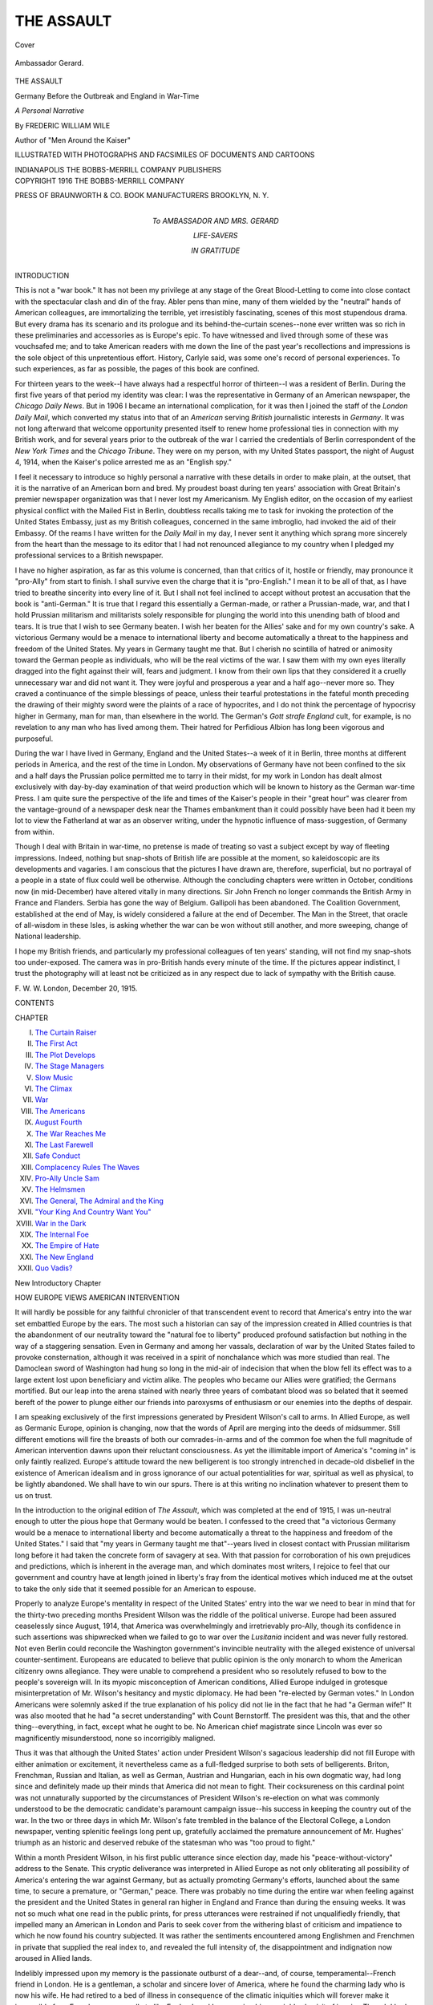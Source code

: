 .. -*- encoding: utf-8 -*-

.. meta::
   :PG.Id: 41252
   :PG.Title: The Assault
   :PG.Released: 2012-10-31
   :PG.Rights: Public Domain
   :PG.Producer: Al Haines
   :DC.Creator: Frederic William Wile
   :DC.Title: The Assault
              Germany Before the Outbreak and England in War-Time
   :DC.Language: en
   :DC.Created: 1916
   :coverpage: images/img-cover.jpg

===========
THE ASSAULT
===========

.. clearpage::

.. pgheader::

.. container:: coverpage

   .. vspace:: 3

   .. figure:: images/img-cover.jpg
      :align: center
      :alt: Cover

      Cover

   .. vspace:: 4

.. container:: frontispiece

   .. _`Ambassador Gerard.`:

   .. figure:: images/img-front.jpg
      :align: center
      :alt: Ambassador Gerard.

      Ambassador Gerard.

   .. vspace:: 4

.. container:: titlepage center white-space-pre-line

   .. class:: x-large

      THE ASSAULT

   .. vspace:: 1

   .. class:: medium

      Germany Before the Outbreak and
      England in War-Time

   .. vspace:: 2

   .. class:: medium

      *A Personal Narrative*

   .. vspace:: 2

   .. class:: medium

      By
      FREDERIC WILLIAM WILE

   .. vspace:: 1

   .. class:: small

      Author of "Men Around the Kaiser"

   .. vspace:: 3

   .. class:: medium

      ILLUSTRATED WITH PHOTOGRAPHS AND FACSIMILES OF
      DOCUMENTS AND CARTOONS

   .. vspace:: 3

   .. class:: center medium

      INDIANAPOLIS
      THE BOBBS-MERRILL COMPANY
      PUBLISHERS   

   .. vspace:: 4

.. container:: verso center white-space-pre-line

   .. class:: center small

      COPYRIGHT 1916
      THE BOBBS-MERRILL COMPANY

   .. vspace:: 2

   .. class:: center small

      PRESS OF
      BRAUNWORTH & CO.
      BOOK MANUFACTURERS
      BROOKLYN, \N. \Y.

.. vspace:: 4

.. container:: dedication center white-space-pre-line

   .. class:: medium

      *To*
      AMBASSADOR AND MRS. GERARD

   .. vspace:: 1

   .. class:: medium

      LIFE-SAVERS

   .. vspace:: 1

   .. class:: medium

      IN GRATITUDE

.. vspace:: 4

.. class:: center large

   INTRODUCTION

.. vspace:: 2

.. class:: left medium

This is not a "war book."  It has not been my
privilege at any stage of the Great Blood-Letting to come
into close contact with the spectacular clash and din of
the fray.  Abler pens than mine, many of them wielded
by the "neutral" hands of American colleagues, are
immortalizing the terrible, yet irresistibly fascinating,
scenes of this most stupendous drama.  But every
drama has its scenario and its prologue and its
behind-the-curtain scenes--none ever written was so rich in
these preliminaries and accessories as is Europe's epic.
To have witnessed and lived through some of these was
vouchsafed me; and to take American readers with
me down the line of the past year's recollections and
impressions is the sole object of this unpretentious
effort.  History, Carlyle said, was some one's record
of personal experiences.  To such experiences, as far
as possible, the pages of this book are confined.

For thirteen years to the week--I have always had
a respectful horror of thirteen--I was a resident of
Berlin.  During the first five years of that period
my identity was clear: I was the representative in
Germany of an American newspaper, the *Chicago
Daily News*.  But in 1906 I became an international
complication, for it was then I joined the staff of the
*London Daily Mail*, which converted my status into
that of an *American* serving *British* journalistic
interests in *Germany*.  It was not long afterward that
welcome opportunity presented itself to renew home
professional ties in connection with my British work,
and for several years prior to the outbreak of the war
I carried the credentials of Berlin correspondent of the
*New York Times* and the *Chicago Tribune*.  They
were on my person, with my United States passport,
the night of August 4, 1914, when the Kaiser's police
arrested me as an "English spy."

I feel it necessary to introduce so highly personal a
narrative with these details in order to make plain, at
the outset, that it is the narrative of an American
born and bred.  My proudest boast during ten years'
association with Great Britain's premier newspaper
organization was that I never lost my Americanism.
My English editor, on the occasion of my earliest
physical conflict with the Mailed Fist in Berlin, doubtless
recalls taking me to task for invoking the protection of
the United States Embassy, just as my British
colleagues, concerned in the same imbroglio, had invoked
the aid of their Embassy.  Of the reams I have written
for the *Daily Mail* in my day, I never sent it anything
which sprang more sincerely from the heart than the
message to its editor that I had not renounced
allegiance to my country when I pledged my professional
services to a British newspaper.

I have no higher aspiration, as far as this volume is
concerned, than that critics of it, hostile or friendly,
may pronounce it "pro-Ally" from start to finish.  I
shall survive even the charge that it is "pro-English."  I
mean it to be all of that, as I have tried to breathe
sincerity into every line of it.  But I shall not feel inclined
to accept without protest an accusation that the book
is "anti-German."  It is true that I regard this
essentially a German-made, or rather a Prussian-made, war,
and that I hold Prussian militarism and militarists
solely responsible for plunging the world into this
unending bath of blood and tears.  It is true that I wish
to see Germany beaten.  I wish her beaten for the
Allies' sake and for my own country's sake.  A victorious
Germany would be a menace to international liberty
and become automatically a threat to the happiness and
freedom of the United States.  My years in Germany
taught me that.  But I cherish no scintilla of hatred or
animosity toward the German people as individuals,
who will be the real victims of the war.  I saw them
with my own eyes literally dragged into the fight
against their will, fears and judgment.  I know from
their own lips that they considered it a cruelly
unnecessary war and did not want it.  They were joyful and
prosperous a year and a half ago--never more so.
They craved a continuance of the simple blessings of
peace, unless their tearful protestations in the fateful
month preceding the drawing of their mighty sword
were the plaints of a race of hypocrites, and I do not
think the percentage of hypocrisy higher in Germany,
man for man, than elsewhere in the world.  The
German's *Gott strafe England* cult, for example, is no
revelation to any man who has lived among them.
Their hatred for Perfidious Albion has long been
vigorous and purposeful.

During the war I have lived in Germany, England
and the United States--a week of it in Berlin, three
months at different periods in America, and the rest of
the time in London.  My observations of Germany
have not been confined to the six and a half days the
Prussian police permitted me to tarry in their midst,
for my work in London has dealt almost exclusively
with day-by-day examination of that weird production
which will be known to history as the German war-time
Press.  I am quite sure the perspective of the life
and times of the Kaiser's people in their "great hour"
was clearer from the vantage-ground of a newspaper
desk near the Thames embankment than it could
possibly have been had it been my lot to view the
Fatherland at war as an observer writing, under the hypnotic
influence of mass-suggestion, of Germany from within.

Though I deal with Britain in war-time, no pretense
is made of treating so vast a subject except by way of
fleeting impressions.  Indeed, nothing but snap-shots of
British life are possible at the moment, so kaleidoscopic
are its developments and vagaries.  I am conscious
that the pictures I have drawn are, therefore,
superficial, but no portrayal of a people in a state of flux
could well be otherwise.  Although the concluding
chapters were written in October, conditions now (in
mid-December) have altered vitally in many
directions.  Sir John French no longer commands the
British Army in France and Flanders.  Serbia has gone
the way of Belgium.  Gallipoli has been abandoned.
The Coalition Government, established at the end of
May, is widely considered a failure at the end of
December.  The Man in the Street, that oracle of
all-wisdom in these Isles, is asking whether the war can
be won without still another, and more sweeping,
change of National leadership.

I hope my British friends, and particularly my
professional colleagues of ten years' standing, will not find
my snap-shots too under-exposed.  The camera was in
pro-British hands every minute of the time.  If the
pictures appear indistinct, I trust the photography will
at least not be criticized as in any respect due to lack
of sympathy with the British cause.

.. vspace:: 1

.. class:: left white-space-pre-line

   F. W. W.
   London, December 20, 1915.

.. vspace:: 4

.. class:: center large

   CONTENTS

.. vspace:: 2

.. class:: left white-space-pre-line

   CHAPTER

   I.  `The Curtain Raiser`_
   II.  `The First Act`_
   III.  `The Plot Develops`_
   IV.  `The Stage Managers`_
   V.  `Slow Music`_
   VI.  `The Climax`_
   VII.  `War`_
   VIII.  `The Americans`_
   IX.  `August Fourth`_
   X.  `The War Reaches Me`_
   XI.  `The Last Farewell`_
   XII.  `Safe Conduct`_
   XIII.  `Complacency Rules The Waves`_
   XIV.  `Pro-Ally Uncle Sam`_
   XV.  `The Helmsmen`_
   XVI.  `The General, The Admiral and the King`_
   XVII.  `"Your King And Country Want You"`_
   XVIII.  `War in the Dark`_
   XIX.  `The Internal Foe`_
   XX.  `The Empire of Hate`_
   XXI.  `The New England`_
   XXII.  `Quo Vadis?`_

.. vspace:: 4

.. class:: center large

   New Introductory Chapter

.. vspace:: 2

.. class:: center medium

   HOW EUROPE VIEWS AMERICAN INTERVENTION

.. vspace:: 2

It will hardly be possible for any faithful chronicler
of that transcendent event to record that America's
entry into the war set embattled Europe by the ears.
The most such a historian can say of the impression
created in Allied countries is that the abandonment of
our neutrality toward the "natural foe to liberty"
produced profound satisfaction but nothing in the way of
a staggering sensation.  Even in Germany and among
her vassals, declaration of war by the United States
failed to provoke consternation, although it was
received in a spirit of nonchalance which was more
studied than real.  The Damoclean sword of
Washington had hung so long in the mid-air of indecision
that when the blow fell its effect was to a large extent
lost upon beneficiary and victim alike.  The peoples
who became our Allies were gratified; the Germans
mortified.  But our leap into the arena stained with
nearly three years of combatant blood was so belated
that it seemed bereft of the power to plunge either our
friends into paroxysms of enthusiasm or our enemies
into the depths of despair.

I am speaking exclusively of the first impressions
generated by President Wilson's call to arms.  In
Allied Europe, as well as Germanic Europe, opinion is
changing, now that the words of April are merging
into the deeds of midsummer.  Still different emotions
will fire the breasts of both our comrades-in-arms
and of the common foe when the full magnitude of
American intervention dawns upon their reluctant
consciousness.  As yet the illimitable import of America's
"coming in" is only faintly realized.  Europe's attitude
toward the new belligerent is too strongly intrenched in
decade-old disbelief in the existence of American
idealism and in gross ignorance of our actual potentialities
for war, spiritual as well as physical, to be lightly
abandoned.  We shall have to win our spurs.  There
is at this writing no inclination whatever to present
them to us on trust.

In the introduction to the original edition of *The
Assault*, which was completed at the end of 1915, I
was un-neutral enough to utter the pious hope that
Germany would be beaten.  I confessed to the creed
that "a victorious Germany would be a menace to
international liberty and become automatically a threat to
the happiness and freedom of the United States."  I
said that "my years in Germany taught me that"--years
lived in closest contact with Prussian militarism
long before it had taken the concrete form of savagery
at sea.  With that passion for corroboration of his
own prejudices and predictions, which is inherent in
the average man, and which dominates most writers,
I rejoice to feel that our government and country have
at length joined in liberty's fray from the identical
motives which induced me at the outset to take the only
side that it seemed possible for an American to espouse.

Properly to analyze Europe's mentality in respect of
the United States' entry into the war we need to bear
in mind that for the thirty-two preceding months
President Wilson was the riddle of the political
universe.  Europe had been assured ceaselessly since
August, 1914, that America was overwhelmingly and
irretrievably pro-Ally, though its confidence in such
assertions was shipwrecked when we failed to go to
war over the *Lusitania* incident and was never fully
restored.  Not even Berlin could reconcile the Washington
government's invincible neutrality with the alleged
existence of universal counter-sentiment.  Europeans
are educated to believe that public opinion is the only
monarch to whom the American citizenry owns
allegiance.  They were unable to comprehend a president
who so resolutely refused to bow to the people's
sovereign will.  In its myopic misconception of American
conditions, Allied Europe indulged in grotesque
misinterpretation of Mr. Wilson's hesitancy and mystic
diplomacy.  He had been "re-elected by German
votes."  In London Americans were solemnly asked
if the true explanation of his policy did not lie in
the fact that he had "a German wife!"  It was also
mooted that he had "a secret understanding" with
Count Bernstorff.  The president was this, that and
the other thing--everything, in fact, except what he
ought to be.  No American chief magistrate since
Lincoln was ever so magnificently misunderstood, none so
incorrigibly maligned.

Thus it was that although the United States' action
under President Wilson's sagacious leadership did not
fill Europe with either animation or excitement, it
nevertheless came as a full-fledged surprise to both sets
of belligerents.  Briton, Frenchman, Russian and
Italian, as well as German, Austrian and Hungarian, each
in his own dogmatic way, had long since and definitely
made up their minds that America did not mean to
fight.  Their cocksureness on this cardinal point was
not unnaturally supported by the circumstances of
President Wilson's re-election on what was commonly
understood to be the democratic candidate's paramount
campaign issue--his success in keeping the country out
of the war.  In the two or three days in which
Mr. Wilson's fate trembled in the balance of the Electoral
College, a London newspaper, venting splenitic
feelings long pent up, gratefully acclaimed the premature
announcement of Mr. Hughes' triumph as an historic
and deserved rebuke of the statesman who was "too
proud to fight."

Within a month President Wilson, in his first public
utterance since election day, made his "peace-without-victory"
address to the Senate.  This cryptic deliverance
was interpreted in Allied Europe as not only
obliterating all possibility of America's entering the
war against Germany, but as actually promoting
Germany's efforts, launched about the same time, to secure
a premature, or "German," peace.  There was probably
no time during the entire war when feeling against
the president and the United States in general ran
higher in England and France than during the ensuing
weeks.  It was not so much what one read in the public
prints, for press utterances were restrained if not
unqualifiedly friendly, that impelled many an American
in London and Paris to seek cover from the withering
blast of criticism and impatience to which he now
found his country subjected.  It was rather the
sentiments encountered among Englishmen and Frenchmen
in private that supplied the real index to, and revealed
the full intensity of, the disappointment and
indignation now aroused in Allied lands.

Indelibly impressed upon my memory is the passionate
outburst of a dear--and, of course, temperamental--French
friend in London.  He is a gentleman, a
scholar and sincere lover of America, where he found
the charming lady who is now his wife.  He had
retired to a bed of illness in consequence of the climatic
iniquities which will forever make it impossible for
a Frenchman ever really to like England, and I was
paying him a neighborly visit of inquiry.  Though I
had hoped and intended that the acrimonious topic of
America would for once be eliminated from our
conversation, I was not to be spared what turned out to be
almost the most violent castigation of the United
States and all its works under which I could ever
remember to have winced.  I was left in no doubt that his
outpouring of righteous Gallic wrath, though it sprang
to a certain degree from temperature as well as
temperament, was the voice of France crying out in holy
anger with the great but recreant sister republic.
Wilson had "surrendered to the Germans and
pro-Germans."  They were now getting their reward.  The
president was "playing the Kaiser's peace game."  He
may not have meant to do so, but that is what his
Senate manifesto amounted to, in French estimation.
"The Americans care only for their money."  So be it.
France would not forget.  *Jamais*!  Americans would
rue the day they had sent back to the White House
the man who was now stabbing crucified democracy in
the back!

The essential difference between the French and the
English is that Frenchmen usually say what they feel,
and Englishmen feel what they do not say.  Emotions
were given to Frenchmen to be expressed; to Englishmen,
to be suppressed.  Almost identically the same
emotions which fired the French soul, as typified by
the instance I have just cited, filled British breasts, but
owing to the psychic machinery with which his
organism is equipped the Englishman was able more
successfully to stifle them.  The public tone toward the
latest manifestation of our "war policy" was
punctiliously correct.  It was discussed by the great
newspapers in terms of polite dismay but almost invariably
in good temper.  Yet millions of Britons were boiling
within, and if wearing their hearts on their sleeves
had been "good form," there is little reason to doubt
that their ebullitions would have been no less articulate
or meaningful than those of my distinguished French
friend herein narrated.

It was about at this time, the end of 1916, that an
American colleague, Edward Price Bell, of *The
Chicago Daily News*, set forth in the columns of *The
Times* upon a bold adventure--an attempt to persuade
captious Britons that, far from desiring to "play the
Kaiser's game," President Wilson was actually anxious
to make war on Germany, and, indeed, was
deliberately, as was his way, proceeding in that direction.
It was a risky throw for the doyen of the American
press in London, who enjoyed a reputation for sanity
and sagacity and who had good reason for desiring to
preserve the respect of a community in which his
professional lot had been cast for sixteen years.  I
purpose summarizing the course of Bell's effort to scale
the walls of British prejudice because of its immensely
symptomatic and psychological interest.

"I believe that Wilson wants to go to war," Bell
wrote to *The Times* on December 23.  "I believe that
he wants to fight Germany.  I believe that he wants
Germany to commit herself to a program that would
warrant him in asking the American people to enter the
conflict."  In every allied quarter in Europe,
practically without exception, Bell's letter produced a
prodigious and contemptuous guffaw.  Americans in
Europe, any number of them, joined in the gibes.
Undismayed, Bell returned to the attack within three days.
"America can not keep out of this war unless Germany
gives way," he wrote on December 26.  "The time
may come very soon when President Wilson will be
under the necessity of making his appeal to the
American nation."  The thunderer did not consign Bell's
letters to the editorial waste-basket, where most
Englishmen believed they belonged, yet it declined, in its
scrupulously courteous way, to associate itself with
its correspondent's manifestly fantastic and fanatical
sophistry.  In an editorial comment *The Times*
expressed its reluctance to place any trust in Bell's
exposition of the policy "which Mr. Wilson so carefully
wraps up."  Bell had by this time become a laughing-stock
far beyond the confines of the metropolitan area
of London.  Paris, Petrograd and Rome read his
letters and shook with incredulous mirth.  The feelings
of fellow-Americans toward him began to be tinged
with pity.

Yet Bell broke forth afresh on New Year's Day with
his third letter to Printing House Square, asserting,
roundly, that "America will and can support no peace
but an Entente peace."  On January 25 *The Times*
printed Bell's fourth letter within five weeks, in which
he this time declared unequivocally that "Mr. Wilson's
purpose is solely to inform the world what
America stands for and what he is willing to ask
America, if need be, to fight for."

Germany now proclaimed her new policy of
unrestricted submarine warfare.  Mr. Gerard was recalled
from Berlin and Count Bernstorff received his
passports in Washington.  Yet Allied faith in America,
momentarily revived by these events, took wings once
more when it became known that Mr. Wilson's next
"step" would be armed neutrality.  The editor of *The
Times*, who had been exceptionally tolerant of the
pestiferous Bell, imagined now, I fancy, that events had
at length put a timely end to the letter-writing energies
of the Chicago scribe; for Englishmen, with notably
few exceptions, had by this time pretty well
"eliminated" America from their calculations.  But on
February 22, inspired perhaps by the rugged traditions
clinging to that date, Bell cleared for action for the
fifth time and next day *The Times* printed him for
the fifth time.  He wrote: "I will risk the view that
we are on the edge of great things in America--things
worthy of the country of Washington and Lincoln.
America, I feel, is about to fructify internationally--about
to make her real contribution to humanity and
history."  *The Times* now went so far as to suggest,
with characteristic prudence, that Bell's "sagacious and
racy letter deserves careful consideration by all who
are trying to understand the situation in
Washington."  Unhappily, there was little evidence in the
continued British mistrust of America that *The Times'*
counsel was being taken widely to heart.

On February 27 Bell craved the indulgence of *The
Times* for his sixth, and final, epistle to the skeptics.
With what was destined to turn out to be rare
prescience and penetration, he now said that Mr. Wilson's
delay in coming to grips with Hohenzollernism meant
only that "the president wants the public temper so
hot throughout America that it will instantly burn to
ash any revolutionary unrest or any opposition by the
pacifist diehards."  Five weeks later the United States
and Germany were at war, with the American nation
united in fervent support of the president's
pronunciamento that the task which demanded the renunciation
of our neutrality was one to which "we can dedicate
our lives, our fortunes, everything we are and
everything we have."  The hour of Europe's awakening
from its scornful dreams had come.

For several days after Congress, at the president's
instigation, voted to "accept the gage of battle," there
lay neatly folded up in a certain front room of the
American Embassy in London a fine, new American
flag.  It had been put there for a special purpose--to be
hoisted at a psychological moment believed to be
imminent.  Our people in Grosvenor Gardens, in their
hearty, imaginative American way, considered that
there might possibly be a "demonstration" in welcome
of Britain's latest comrade-in-arms.  There were
visions of a procession, brass bands and cheering
crowds; and the spick and span stars and stripes were
to be flung to the glad breeze when the "demonstrators"
reached the scene and called for a speech from
Ambassador Page on the Embassy balcony.  Such things
happened when Italy and Roumania "came in."  Surely
history would not fail to repeat itself in the case of
"daughter America."  But neither procession, bands,
cheers nor crowds ever materialized.  After all, we
could not expect Englishmen to celebrate in honor of
the greatest mistake they had ever made in their lives.
That would be something more than un-English.  It
would be a violation of all the laws of human nature.

Yet I suppose there was not an American in Great
Britain who was not keenly disappointed at the
conspicuously undemonstrative character of our welcome
into the Allied fold.  I must not be understood as
minimizing the warmth of either governmental or press
utterances evoked by President Wilson's Lincolnesque
speech to Congress and the action which so promptly
ensued.  The sentiments expressed by Mr. Lloyd
George, Mr. Asquith, Mr. Bonar Law, Lord Robert
Cecil and Lord Bryce, in and out of Parliament, and
the thoughts which found vivid expression in the
columns of the newspapers of London and the provinces
left little to be desired; but eloquent and hearty as they
were, their effect upon that all-powerful molder of
British public opinion known as the Man in the Street
was strangely negligible.  I am sure I am not the only
American in England who, waiting for words of
greeting from British friends and not getting them,
was irresistibly constrained to search for the reason.
Our chagrin was not lessened by assurances from
Paris that "France was going wild with joy"; that the
president's speech was being read aloud in the schools
and officially placarded on all the hoardings of the
republic; that the government buildings were flying the
tricolor and "Old Glory" side by side; and that American
men were being publicly embraced in the boulevards.

Many Americans found themselves, for reasons
never entirely clear to them, the objects of "congratulation."  I
know of at least one instance in which a very
estimable American lady, showered with "congratulations"
by British friends on the action of her country,
preserved sufficient presence of mind to suggest that
she thought "congratulations" were due to the Allies.
Another favorite view advanced by *vox populi* was
that America had only "come in" at this late stage of
the sanguinary game because "the war was won" and
intervention now was "safe" and "cheap."  It was not
uncommon to be told that our determination to "spend
the whole force of the nation" was due to commercial
acumen and our desire to safeguard the heavy
"investment" we had already made in the Allied cause.
Last-ditchers--their name was legion: the Englishmen who
refused to believe even yet that America "meant
business"--declined to throw their hats into the air and
shout until "big words" had become "big deeds."  Much
more impressive in my own ears seemed the
explanation that Britons were not tumultuous in our
honor because these days of endless sacrifice--the
spring offensive in France was at its height and the
nation's best were falling in thousands--were not days
for cheering and flag-waving.  And, finally, there was
that extensive school of thought which had always
and sincerely opposed American intervention on the
ground that America, as a neutral granary and arsenal,
was a more effective Allied asset than a belligerent
America which would naturally and necessarily
husband its vast resources for its own military requirements.

The story of Germany's state of mind toward
America's entry into the lists against her is soon told.
The German government and German people looked
upon us as all but declared enemies throughout the
war.  They felt, and repeatedly said, that we were
doing them quite as much damage as neutrals as we
could possibly inflict in the guise of belligerents.  That,
indeed, was the argument on which Hindenburg and
his fellow-strategists based the "safety" of inaugurating
unrestricted submarine warfare and the moral certainty
of war with the United States as a result.  Not
all Germans blithely relegated the prospect of a
formally hostile America to the realm of inconsequence.
Hindenburg and Ludendorff know nothing about
America.  But men like Ballin, Gwinner, Rathenau
and Dernburg know that the United States, in a
famous German idiom, is, indeed, "the land of unlimited
possibilities."  There can be no manner of doubt that
the vision of America's limitless resources harnessed
to those of the nations already at war with their
country always filled the business giants of the Fatherland
with all the terror of a nightmare.  But as those
elements, both before and during the war, were as a
voice crying in the wilderness of Prussian militarism,
they were condemned to silence when the dreaded
thing became a reality; and the only note that issued
forth from Berlin was the "inspired" croak in the
government-controlled press that only the expected
had happened; that Hindenburg's plans had been made
with exact regard for that which had now supervened,
and that Germany's irresistible march to victory
would not and could not be arrested by anything the
Americans could do.

Doubts were universally expressed in America and
in Allied Europe as to whether the Kaiser's
government would permit President Wilson's crushing
indictment of Prussianism to be published in Germany.  One
heard of picturesque schemes to drop millions of copies
of the speech over the German trenches and towns
from aeroplanes.  In at least one widely-read German
newspaper, the *Berliner Tageblatt*, a Radical-Liberal
journal which has not entirely surrendered its
old-time independence, the president's speech was printed
almost verbatim.  In nearly every paper there were
adequate extracts.  But such effect as they may have
been designed to create upon the German body
politic--particularly the president's insistence that America's
war is with "the Imperial German Government" and
not with "the German people"--was nullified by the
press bureau's imperious orders to editors to reject
Mr. Wilson's "moral clap-trap" as impudent and
insolent interference with Germany's domestic concerns.
Under the leadership of the celebrated Berlin
theologian, Professor Doctor Adolf Harnack, meetings of
German scholars and *savants* were organized for the
purpose of giving public expression to the "unanimity
and indignation with which the German nation protests
against the American president's officious intrusion
upon matters which are the affair of the German people
and themselves alone."  Or words to that effect.

Meantime the so-called comic press of Germany,
which to an extent probably unknown in any other
country of the world gives the keynote for popular
sentiment, engaged in an orgy of unbridled abuse of
President Wilson, the United States and Americans in
general.  The *leitmotif* of hundreds of cartoons,
caricatures and jokes was that the "American money power"
had "dragged" us into the war.  *Simplicissimus*
epitomized German thoughts of the moment in a full-page
drawing entitled "High Finance Crowning Wilson
Autocrat of America by the Grace of Mammon."  The
president was depicted enthroned upon a dais resting
on bulging money-bags and surmounted by a canopy
fringed with gold dollars.  A crown of shells and
cartridges is being placed upon his head by the grinning
shade of the late J. Pierpont Morgan.  In the
background is the filmy outline of George Washington,
delivering the farewell address.

Then, of a sudden, German press policy toward the
United States underwent a radical change.  Silence
supplanted abuse.  It became so oppressive and so
profound as to be eloquent.  The purpose of this
organized indifference soon became crystal-clear: on the
one hand to bolster up German confidence in the
innocuousness of American enmity, and, on the other, to
slacken the United States' war preparations by
committing no "overt act" of word or deed designed to
stimulate them.  Bernstorff had by this time reached
Berlin and there is reason to suspect that his was the
crafty hand directing the new policy of ostensible
disinterestedness in American belligerency.  The arrival
of American naval forces in European waters; the
inauguration of conscription; the far-reaching
preparations for succoring our Allies with money, food and
ships; the splendid success of the Liberty Loan; the
presence of General Pershing and the headquarters
staff of the United States Army in France; the
enrollment of nearly ten million young men for military
service; our ambitious plans for the air war; the
girding up of our loins in every conceivable direction, that
we may play a worthy part in the war--all these things
have been either deliberately ignored in Germany, by
imperious government order, or, when not altogether
suppressed from public knowledge, been slurred or
glossed over in a way designed to make them appear
as harmless or "bluff."  Finally, in an "inspired"
article which offered sheer affront to the large body of
truly patriotic American citizens of German extraction,
the *Cologne Gazette* bade Germans to continue to pin
their faith in "our best allies," *i.e.*, the German-Americans,
who might be relied upon (quoth the semi-official
Watch on the Rhine) to "inject into American public
opinion an element of restraint and circumspection
which has already often been a cause of embarrassment
to Herr Wilson and his English friends."  "We
may be sure," concluded this impudent homily, "that
our compatriots are still at their post."

Events have marched fast since America "came in."  In
Great Britain and France men of perspicacity are
not quite so jubilant over the effects of the Russian
revolution as they were three months ago.  They
realize that the amazing cataclysm which began in
Petrograd on March 13 warded off a treacherous peace
between Romanoff and Hohenzollern, but also, alas! that
it has effectually eliminated Russia as a fighting
factor for the purposes of this year's campaign.
Englishmen and Frenchmen are only now beginning to
comprehend the immeasurable task that confronts New
Russia in the erection of a democratic state on the
ruins of autocracy while faced by the simultaneous
necessity of warring against an enemy in occupation
of vast Russian territory.

To-day there is little inclination in London or Paris
to underestimate the providential importance of
American intervention.  The specter of dwindling
manpower in both countries is of itself sufficient to cause
them to gaze gratefully and longingly toward our
untapped reservoir of human sinews.  *What is happening
in chaotic and liberty-dazed Russia forces Englishmen
and Frenchmen, however disconcerting to their pride,
to acknowledge the absolute indispensability of
American support*.  There are many among them candid
enough to admit that democracy's horizon might now
be perilously beclouded if the United States had
refrained from playing a man's part in the battle of
the nations.  In Berlin, too, the true import of
America's decision is dawning upon government and
governed alike.

Our Allies expect us to justify our world-wide
reputation for speed and organizing capacity and to
transfer our activities from the forum of Demosthenes to
the field of Mars.  They are impressed by what we
have already accomplished--I write on the day when
the arrival of the first American army in France, well
within three months of our entering the war, is
officially announced.  But amid our remote isolation from
the scene of the conflict, safeguarded by geographical
guarantees that its consuming fires can hardly ever
sear our own soil, Englishmen and Frenchmen
wonder whether we are able to estimate the magnitude of
the effort required of us if we are to rise to the
majestic zenith of our potentialities.  Some of them,
seemingly no wiser for their myopia of recent times,
are frankly skeptical on that point.

It is our bounden duty, as I am sure it is our
unconquerable resolve, to disillusion our Allies.  To us
has fallen the privilege of proving that our mighty
sword has been drawn in earnest and that we shall not
sheathe it until America's plighted word is gloriously
made good.  "Make Good!"  Leaping to the tasks
which await us on land and sea with that indigenous
idiom on their lips, our soldiers and sailors need crave
for no more inspiring slogan.  Allied Europe expects
us--expects us almost anxiously--to "make good."

London, June 28, 1917.

.. vspace:: 4

.. _`THE CURTAIN RAISER`:

.. class:: center x-large

   THE ASSAULT

.. vspace:: 3

.. class:: center large

   CHAPTER I

.. class:: center medium

   THE CURTAIN RAISER

.. vspace:: 2

Countess Hannah von Bismarck
missed her aim.  The beribboned bottle of
"German champagne" with which she meant truly
well to baptize the newest Hamburg-American
leviathan of sixty thousand-odd tons on the placid
Saturday afternoon of June 20, 1914, went far wide of its
mark.  The Kaiser, impetuous and resourceful, came
gallantly and instantaneously to the rescue.  Grabbing
the bottle while it still swung unbroken in midair by the
black-white-red silken cord which suspended it from
the launching pavilion, Imperial William crashed it
with accuracy and propelling power a Marathon
javelin-thrower might have envied squarely against the
vast bow.  The granddaughter of the Iron Chancellor,
a bit crestfallen because she had only thrown like any
woman exclaimed: "I christen thee, great ship,
*Bismarck*!" and the milky foam of the *Schaumwein*
trickled in rivulets down the nine- or ten-story side of
the most Brobdingnagian product which ever sprang
from shipwrights' hands.  Then, with ten thousand
awestruck others gathered there on the Elbe side, I
watched the huge steel carcass, released at last from
the stocks which had so long held it prisoner, glide
and creak majestically down the greasy ways midst
our chanting of *Deutschland, Deutschland, über
Alles*.  Half a minute later the *Bismarck* was
resting serenely, house-high, on the surface of the murky
river five hundred yards away.  The Kaiser and Herr
Ballin shook hands feelingly, the royal monarch
smiling benignly on the shipping king.  The military band
blared forth *Heil Dir im Siegeskranz*, and the last
fête Hamburg was destined to know for many a
troublous month had passed into history.

Countess von Bismarck had missed her aim!  I
wonder if there are not many, like myself, who
witnessed the ill-omened launch and who endow it now
with a meaning which events of the intervening year
have borne out?  For, surely, when the Great General
Staff at Berlin reviews dispassionately the beginnings
of the war, as it some day will do, there will be an
absorbingly interesting explanation of how the
machine which Moltke, the Organizer of Victory, handed
down to an incompetent namesake and nephew missed
*its* aim, too--the winning of the war by a series of
short, sharp and staggering blows which should decide
the issue in favor of the Germans before the next snow.
The argument has been advanced, in vindication of
Germany's innocent intentions, that the Hamburg-American
line would never have launched the mighty
*Bismarck* if the Fatherland was planning or
contemplating war.  But the ship was not to have made her
maiden transatlantic voyage until April 1, 1915, the
centenary of her great patronym's birth.  The German
Staff expected to dictate a glorious peace long before
that time, and might have done so but for Belgium,
Joffre, "that contemptible little British army," and
other miscalculations.  If the Staff, like Countess von
Bismarck, had not missed its aim, the *Bismarck* would
have poked her gigantic nose into New York harbor
on scheduled time, a mammoth symbol of Germany,
the World Power indeed, and fitting incarnation of
the new Mistress of the Seas.  Who knows but what
perhaps grandiose visions of that sort were in the
far-seeing Herr Ballin's card-index mind?

The Kaiser customarily visits the Venice of the
North on his way to Kiel Week, the yachting festival
invented by him to outrival England's Cowes, and
the launch of the *Bismarck* was timed accordingly.
From Hamburg the Emperor proceeds aboard the
Imperial yacht *Hohenzollern* up the Elbe to Brunsbüttel
for the annual regatta of the North German Yacht
Squadron, a club consisting for the most part of
Hamburg, Bremen and Lübeck patricians with the love of
the sea inborn in their Hanseatic veins.  There was
no variation from the time-honored programme in
1914.  William II even adhered to his unfailing
practice of delivering an apotheosis of the marine
profession at the regatta-dinner of the N.G.Y.S. aboard
the Hamburg-American steamer on which Herr Ballin
is wont to entertain for Kiel Week a party of two or
three hundred German and foreign notables.  There
was no glimmer of coming events in the guest-list of
S.S. *Victoria Luise*, for it included Mr. John Walter,
one of the hereditary proprietors of *The Times*, and
several other distinguished Englishmen soon to be
Germany's hated foes.

By that occult agency which determines with
diabolical delight the irony of fate, it was ordained that
Kiel, 1914, should be the occasion of a spectacular
Anglo-German love-feast, with a squadron of British
super-dreadnoughts anchored in the midst of the
peaceful German Armada as a sign to all the world
of the non-explosive warmth of English-German
"relations."  That, at any rate, was the design of that
unfortunately nebulous element in Berlin, headed by
Doctor von Bethmann Hollweg, known as the Peace
Party; for had certain highly-placed Germans acting
under the Imperial Chancellor's inspiration had their
way, the British Admiralty yacht *Enchantress*, the
official craft of the First Lord of the Admiralty and
actually bearing that dignitary, Mr. Winston Churchill,
M.P., would have been convoyed to Kiel by
Vice-Admiral Sir George Warrender's ironclads.  The
Kaiser's approval of the Churchill project--as I
happen to know--had been sought and secured.  Eminent
friends of an Anglo-German rapprochement in
London had done the necessary log-rolling in England.
Matters were regarded in Germany so much of a
*fait accompli* that an anchorage diagram issued by
the naval authorities at Kiel only a fortnight before
the "Week" indicated the precise spot at which
Mr. Churchill and the *Enchantress* would make fast in the
harbor of Kiel Bay.

.. _`Watching for the Kaiser's Armada.`:

.. figure:: images/img-004.jpg
   :align: center
   :alt: Watching for the Kaiser's Armada.

   Watching for the Kaiser's Armada.

But Mr. Churchill did not come.  I know why.
Grand-Admiral von Tirpitz, to whom the half-American
*enfant terrible* of British politics was a pet
aversion, did not want him at Kiel.  Mr. Churchill's
visit might have resulted in some sort of an
Anglo-German naval *modus vivendi*, or otherwise postponed
"the Day."  The German War Party's plans, so soon
to materialize, would have been sadly thrown out of
gear by such an untimely event, and von Tirpitz is
not the man to brook interference with his
programmes.  Had not the German Government, under
the Grand-Admiral's invincible leadership, persistently
rejected the hand of naval peace stretched out
by the British Cabinet?  Was it not Mr. Churchill's
own proposals to which Berlin had repeatedly
returned an imperious No?  Could Germany afford to
run the risk of being cajoled, amid the festive
atmosphere of Kiel Week, into concessions which she had
hitherto successively withheld?  Von Tirpitz said No
again.  For years he had been saying the same thing
on the subject of an armaments understanding with
Britain.  He said No to Prince Bülow when the
fourth Chancellor suggested the advisability of
moderating a German naval policy certain to lead to
conflict with Great Britain.  He said No to Doctor von
Bethmann Hollweg when Bülow's successor
timorously suggested from time to time, as he did, the
foolhardiness of a programme which meant, in an
historic phrase of Bülow's, "pressure and
counter-pressure."  Von Tirpitz had had his way with two
German Chancellors, his nominal superiors, in
succession.  He never dreamt of allowing himself to be
bowled over now by an amateur sailor from London,
who, if he came to Kiel, would only come armed with a
fresh bait designed to rob the Fatherland of its
"future upon the water."

Until a bare two weeks before the date of the
arrival of the British Squadron in German waters,
nothing was publicly known either in London or Berlin
of the projected trip of Mr. Churchill to Kiel.  Von
Tirpitz thereupon had resort to the weapon he wields
almost as dexterously as the submarine--publicity--to
depopularize the scheme of the misguided friends
of Anglo-German peace.  It was not the first time, of
course, that the Grand-Admiral had deliberately
crossed the avowed policy of the German Foreign
Office.  Von Tirpitz now caused the Churchill-Kiel
enterprise to be "exposed" in the press, in the
confident hope that premature announcement would
effectually kill the entire plan.  It did.  Tirpitz diplomacy
scored again, as it was wont to do.  Whereof I speak
in this highly pertinent connection I know, on the
authority of one of von Tirpitz's most subtle and
trusted henchmen.  To the latter's eyes, I hope, these
reminiscences may some day come.  He, at least, will
know that history, not fiction, is recited here.





.. vspace:: 4

.. _`THE FIRST ACT`:

.. class:: center large

   CHAPTER II


.. class:: center medium

   THE FIRST ACT

.. vspace:: 2

"I am simply in my element here!" exclaimed the
Kaiser ecstatically to Vice-Admiral Sir George
Warrender, as the twain stood surveying the
glittering array of steel-blue German and British
men-of-war facing one another amicably on the unruffled
bosom of Kiel harbor at high noon of June 25.  From
my perch of vantage abaft the forward
thirteen-and-one-half-inch guns of His Britannic Majesty's
superdreadnought battleship *King George V*, whither the
quartette of London correspondents had been banished
during William II's sojourn in the flagship, I could
"see" him talking on the quarter-deck below, speaking
with those nervous, jerky right-arm gestures which
are as important a part of his staccato conversation
as uttered words.

The Kaiser was inspecting *his* flagship, for when
he boarded us, almost without notice, in accordance
with his irrepressible love of a surprise, Sir George
Warrender's flag came down and the emblem of the
German Emperor's British naval rank, an Admiral of
the Fleet, was hoisted atop all the British vessels in
the port.  For the nonce the Hohenzollern War Lord
was Britannia's senior in command.  Aboard the
four great twenty-three-thousand-ton battleships, *King
George V, Audacious, Centurion* and *Ajax* and the
three fast "light cruisers" *Birmingham, Southampton*
and *Nottingham* there was, for the better part of an
hour, no man to say him nay.  I wonder if he, or any
of us at Kiel during that amazing week, let our
imaginations run riot and conjure up the vision of the
*Birmingham* in action against German warships off
Heligoland within ten short weeks, or of the
*Audacious* at the bottom of the Irish Sea, victim of a
German mine, five months later?

Warrender's squadron had come to Kiel two days
before.  Another British squadron was at the same
moment paying a similar visit of courtesy and
friendship to the Russian Navy at Riga.  The English said
then, and insist now, that their ships were dispatched
to greet the Kaiser and the Czar as sincere messengers
of peace and good-will.  The Germans, in the myopic
view they have taken of all things since the war
began, are convinced that the White Ensign which
floated at Kiel six weeks before Great Britain and
Germany went to war was the emblem of deceit and
hypocrisy, sent there to flap in the Fatherland's
guileless face while Perfidious Albion was crouching for
the attack.  They say that to-day, even in presence
of the incongruous fact that Serajevo, which
applied the match to the European powder-barrel, wrote
its red name across history's page while the British
squadron was still riding at anchor in Germany's war
harbor.

It was exactly ten years to the week since
British warships had last been to Kiel.  I happened to be
there on that occasion, too, when King Edward VII,
convoyed by a cruiser squadron, shed the luster of his
vivacious presence on the gayest "Week" Kiel ever
knew.  Meantime the Anglo-German political
atmosphere had remained too stubbornly clouded to make
an interchange of naval amenities, of all things, either
logical or possible.  It was the era in which Germania
was preparing her grim battle-toilet for "the Day"--for
all the world to see, as she, justly enough, always
insisted.  They were the years in which her new
dreadnought fleet sprang into being.  It was the
period in which offer after offer from England for
an "understanding" on the question of naval
armaments met nothing but the cold shoulder in
Tirpitz-ruled Berlin.  Not until the summer of 1914 had it
seemed feasible for British and German warships to
mingle in friendly contact.  Doctor von Bethmann
Hollweg quite legitimately accounted the
arrangement of the Kiel love-feast as an achievement of no
mean magnitude, viewed in the light of the ten
acrimonious years which preceded it.  The War Party,
realizing its harmlessness, and, indeed, recognizing its
value for the party's stealthy purposes, blandly
tolerated it.  Even Grand-Admiral von Tirpitz was on
hand to do the honors, and no one performs them more
suavely than Germany's fork-bearded sailor-statesman.

The day after Sir George Warrender's vessels
crept majestically out of the Baltic past Friedrichsort,
at the mouth of Kiel harbor, to be welcomed by
twenty-one German guns from shore batteries, the
symptomatic event of the "Week" was enacted--the formal
opening of the reconstructed Kaiser Wilhelm Canal.
I place that day, June 24, not far behind the
sanguinary 28th of June, when Archduke Franz Ferdinand
fell, in its direct relationship to the outbreak of
the war.  When the giant locks of Holtenau swung
free, ready henceforth for the passage of William II's
greatest warships, the moment of Germany's
up-to-the-minute preparedness for Armageddon was signalized.

For ten plodding years tens of thousands of hands
had been at work converting the waterway which
links Baltic Germany with North Sea Germany (Kiel
with Wilhelmshaven) into a channel wide and deep
enough for navigation by battleships of the largest
bulk.  After an expenditure of more than fifty million
dollars the canal, dedicated with pomp and ceremony
in 1892 to the peaceful requirements of European
shipping, was now become a war canal, pure and
simple, raised to the war dimension and destined, as the
German War Party knew, to play the role for which
it was rebuilt almost before its newly-banked stone
sides had settled in their foundations.  When I
watched proud William II, standing solemn and
statue-like on the bridge of his Imperial yacht
*Hohenzollern*, as her gleaming golden bow broke through
the black-white-red strand of ribbon stretched across
the locks, I recall distinctly an invincible feeling that
I was witness of an historic moment.  Germany's
army, I said to myself, had long been ready.  Now
her fleet was ready, too.  With an inland avenue of
safe retreat, invulnerably fortified at either end,
Teuton sea strategists had always insisted that the
Fatherland's naval position would be well-nigh
impregnable.  That hour had arrived.  There was
the Kaiser, before my very eyes, leading the way
through the War Canal for his twenty-seven-thousand-five-hundred-ton
battleships and battle cruisers, and
even for his thirty-five-thousand-ton or fifty-thousand-ton
creations of some later day, for the War Canal was
made over for to-morrow, as well as for to-day.  The
German war machine tightened up the last bolt when
William of Hohenzollern emerged from Holtenau
locks into the harbor of Kiel, spectacular symbol of
the fact that German ironclads of any dimensions
were now able to sally back and forth from the Baltic
to the North Sea and hide for a year, as the world has
meantime seen, even from the Mistress of the Seas.
No wonder a British bluejacket, forming the link of
an endless chain of his fellows dressing ship round
the rail of the *Centurion* in honor of the War Lord,
whispered audibly to a mate, as the *Hohenzollern*
steamed down the line to her anchorage, "Say, Bill,
don't he look jest like Gawd!"  Perhaps the
Divinely-Anointed felt that way, too.

When the Kaiser had left the *King George V* after
a politely cursory "inspection"--the only real
"understanding" effected between England and Germany at
Kiel was a tacit agreement on the part of officers and
men to do no amateur spying in one another's ships--Sir
George Warrender summoned us from the turret
and told us some details of the All-Highest visitation.
The Emperor had been "delighted to make his first
call in a British dreadnought aboard so magnificent
a specimen as the *King George V*" (she and her
sisters being at the time the most powerful battleships
flying the Union Jack).  He wanted the Vice-Admiral
to assure the British Government what pleasure it
had done the German Navy "in sending these fine
ships to Kiel."  He hoped nothing was being left
undone to "complete the English sailors' happiness" in
German waters.  That extorted from Sir George
Warrender the exclamation that German hospitality, like
all else Teutonic, was seemingly thoroughness
personified, for somebody had even been thoughtful enough
to lay a submarine telephone cable from the Seebade-Anstalt
Hotel to the Vice-Admiral's flagship, so that
Lady Maude Warrender might talk from her
apartments on shore directly to her husband's quarters
afloat.

"Yes," continued the Kaiser, who is a genial
conversationalist and *raconteur*, "I am in my element in
surroundings like these.  I love the sea.  I like to go
to launchings of ships.  I am passionately fond of
yachting.  You must sail with me to-morrow, Admiral,
in my newest *Meteor*, the fifth of the name.  I race
only with German crews now.  Time was when I had
to have British skippers and British sailors.  You see,
my aim is to breed a race of German yachtsmen.  As
fast as I've trained a good crew in the *Meteor*, I let
it go to the new owner of the boat.  I am the loser
by that system, but I have the satisfaction of knowing
that I am promoting a good cause."  The confab was
approaching its end.  "Oh, Admiral, before I forget,
how is Lady ........ and the Duchess of ........?
I know so many of your handsome Englishwomen."

Sir George Warrender's captains and the officers
of the flagship were now grouped around him for a
farewell salute to their Imperial senior officer.  The
Kaiser spied the *King George V's* chaplain, and
leaning over to him inquired, gaily, "Chaplain, is there
any swearing in this ship?"  "Oh, never, Your
Majesty, never any swearing in a British
dreadnought!"  The War Lord liked that, for we who had
been in the Olympian heights for'd remembered his
laughing aloud at this veracious tribute to Jack Tar's
world-famed purity of diction.

Kiel Week thenceforward was an endless round of
Anglo-German pleasantries.  A Zeppelin, harbinger
of coming events, hovered over the British squadron
at intervals, her crew wagging cheery greetings to
the ships while acquainting themselves at close range
with the looks of English dreadnoughts from the sky.
British sailormen paid fraternal visits to German
dreadnoughts and German sailormen returned their
calls.  The crew of the *Ajax* gave a music-hall
smoker in honor of the crew of the big battle-cruiser
*Seydlitz*, the Teuton tars being no little awestruck
by the complacency with which two heavyweight
British boxers pummeled each other a sea-green for six
rounds and then smilingly shook hands when it was
all over.  Germans never punch one another except in
gory hate, and they seldom fight with their fists.  The
Kaiser was host nightly at splendid State dinners in
the *Hohenzollern* and Vice-Admiral Warrender
returned the fire with state banquets aboard the *King
George V*.  The atmosphere was fairly thick with
brotherly love.  It was not so much as ruffled even
when the octogenarian Earl of Brassey, who wards
off rheumatism by an early morning pull in his
row-boat, was arrested by a German harbor-policeman as
an "English spy" for approaching the forbidden
waters of Kiel dockyard.  German diplomacy was
typically represented by Lord Brassey's zealous captor,
for the master of the famous *Sunbeam* brought that
venerable craft to Kiel to demonstrate that Englishmen
of his class sincerely favored peace, and, if
possible, friendship with Germany.  Wilhelmstrasse tact
was exemplified again when, by way of apology to
Lord Brassey, the Kiel police explained that there
was, of course, no intention of charging him with
espionage.  The policeman who arrested him merely
thought he was nabbing a smuggler!  At dinner that
night in the *Hohenzollern*, the Kaiser chuckled
jovially at Lord Brassey's expense.  England's
greatest living marine historian stole away from Kiel with
the *Sunbeam* in the gray dawn of the next day, with
new ideas of German courtesy to the stranger within
the gate.  He had intended to stay longer.

.. _`A naval Zeppelin cruising over the British squadron at Kiel.`:

.. figure:: images/img-014.jpg
   :align: center
   :alt: A naval Zeppelin cruising over the British squadron at Kiel.

   A naval Zeppelin cruising over the British squadron at Kiel.

Of all the billing and cooing at Kiel there is
photographed most indelibly on my memory the glorious
jamboree of the sailors of the British and German
squadrons in the big assembly hall at the Imperial
dockyard on the Saturday night of the "Week."  There
were free beer, free tobacco, free provender for
everybody, in typical German plenty.  A ship's
band blared rag-time and horn-pipes all night long.
Only the supply of Kiel girls fell short of the demand,
but that only made merrier fun for the bluejackets,
who, lacking fair partners, danced with one another,
and when the hour had become really hilarious, they
tripped across the floor, when they were not rolling
over it, embracing in threes, bunny-hugging,
grotesquely tangoing, turkey-trotting and fish-walking
more joyously than men ever reveled before.

There, I thought, was Anglo-German friendship in
being--not an ideal, but an actuality.  I am sure the
British and German tars at Kiel that boisterous
Saturday night which melted into the Sunday of Serajevo
little dreamt that when next they would be locked in one
another's arms, it would be at grips for life or death.





.. vspace:: 4

.. _`THE PLOT DEVELOPS`:

.. class:: center large

   CHAPTER III


.. class:: center medium

   THE PLOT DEVELOPS

.. vspace:: 2

Von G. is a Junker.  He is also Germany's
ablest special correspondent.  A Junker, let the
uninitiated understand, is a Prussian land baron, or
one of his descendants, who considers dominion over
the earth and all its worms his by Divine Right.  If,
like von G., a Junker is an army officer besides, active
or *ausser Dienst*, and had a grandfather who belonged
to Moltke's headquarters in 1870-71, he is the
superlatively real thing.  So, as my mission in Germany
was study of the Fatherland in its characteristic
ramifications, I always felt myself richly favored by the
friendship and professional comradeship of von G.
He was Junkerism incarnate.  Several years' residence
in the United States had signally failed to corrode
von G.'s Junker instincts.  Indeed, it intensified them,
for he was ever after a confirmed believer in the
ignominious failure of Democracy.  It was he who
popularized "Dollarica" as a German nickname for "God's
country."

Von G. and I roomed together at Kiel, sharing
apartments and a bath in the harbormaster's flat above
the Imperial Yacht Club postoffice, whose two stories
of brick and stucco serve as "annex" to the always
overcrowded and palatial Krupp hotel, the Seebade-Anstalt,
at the other end of the flowered club grounds.
That bath, which I mention in no spirit of ablutionary
arrogance, has to do with the story of von G., for it
was to bring me on a day destined to be historic in
violent conflict with Junkerism.  Von G. and I
regulated the bath situation at Kiel by leaving word on
our landlady's slate the night before which of us
would bathe first next morning and at what hour.
The bath happened to adjoin my sleeping quarters and
von G. could not reach it except by crossing my
bedroom, which he always entered without knocking.
On Sunday, June 28, fateful day, von G. was timed
to bathe at eight A.M., I at nine--so read the schedule
inscribed by our respective hands on the good *Frau
Hafenmcistcr's* tablet.  At seven-thirty I was roused
from my feathered slumbers by her soft footsteps--the
softest steps of German harbormasters' wives are quite
audible--as she trundled across the room to arrange
Herr von G.'s eight o'clock dip.  Junkers are punctual
people, but that morning mine was late.  Eight,
eight-thirty, eighty-forty-five passed, and there was no sign
of him.  When nine o'clock came, I thought I might
reasonably conclude, in my rude, inconsiderate
American way, that von G. had overslept or postponed his
bath, so I made for the tub at the hour I had intended
to.  I was just stepping one foot into it when--it was
nine-ten now--von G., rubbing his eyes, bolted in.

"What do you mean by taking my bath?" he yelled
at me.  "That's some of your damned American impudence!"

Whereupon, imperturbably pouring the rest of me
into the bath, I ventured to suggest to Field-Marshal
von G., that if he would drop the barrack-yard tone
and remember that I was neither a *Dachshund* nor a
Pomeranian recruit, I would deign to hold converse
on the point under debate.  I am not sure I spoke as
calmly as that sounds, for to gain a conversational
lap on a German you must outshout him.  At any
rate, von G., abandoning abuse, stalked whimperingly
from the room, fired some rearguard shrapnel
about "just like an American's 'nerve'," and bathed
later in the day.

I did not see him again until about five o'clock that
afternoon.  He bolted into my room this time, too,
but in excitement, not anger.

"The Archduke Franz Ferdinand and his wife have
been assassinated," he exclaimed.

"Good God!" I rejoined, stupefied.

"It's a good thing," said von G. quietly.

For many days and nights I wondered what the
Junker meant.  I think I know now.  He meant that
the War Party (of which he was a very potent and
zealous member) had at length found a pretext for
forcing upon Europe the struggle for which the
German War Lords regarded themselves vastly more ready
than any possible combination of foes.  The first year
of the war has amply demonstrated the accuracy of
their calculations.  Germany's triumphs in the opening
twelvemonth of Armageddon were the triumphs of the
superlatively prepared.  If Serajevo had not come
along when it did--with the German military establishment
just built up to a peace-footing of nearly one
million officers and men and re-armed at a cost of two
hundred and fifty million dollars; with von Tirpitz's
Fleet at the acme of its efficiency; with the Kiel Canal
reconstructed for the passage of super-dreadnought
ironclads--Germany's readiness for war might have
been fatally inferior to that of her enemies-to-be.  The
Fatherland was ready, armed to the teeth, as nation
never was before.  The psychological moment had
dawned.

This was the reassuring state of affairs at home.
What did the War Party see when it put its mailed
hand to the vizor and looked abroad, across to
England, west over the Rhine to France, and toward
Russia?  It saw Great Britain on what truly enough looked
to most of the world like the brink of revolution in
Ireland.  It saw a France, of which a great Senator
had only a few days before said that her forts were
defective, her guns short of ammunition and her army
lacking in even such rudimentary war sinews as
sufficient boots for the troops.  It saw a Russia stirred by
industrial strife which seemed to need only the threat
of grave foreign complications to inflame her always
rebellious proletariat into revolt.  Serajevo had all the
earmarks of providential timeliness.

"It's a good thing," said the sententious von G.

The "trippers" from Hamburg and nearer-by points
in Schleswig-Holstein, whom the Sunday of Kiel
Week attracts by the thousand, were far more stunned
than von G. by the news from Bosnia, which put so
tragic an end to their seaside holiday.  The esplanade,
which had been throbbing with bustle and glittering
with color, did not know at first why all the
ships in the harbor, British as well as German, had
suddenly lowered their pennants to half-mast, or why
the Austrian royal standard had suddenly broken out,
also at the mourning altitude.  The Kaiser was racing
in the Baltic.  "Old Franz Josef," some said, "has
died.  He's been going for many a day."  Presently
the truth percolated through the awestruck crowds.
The sleek white naval dispatch-boat *Sleipner* tore
through the Bay, Baltic-bound.  She carries news to
William II when he governs Germany from the
quarter-deck of the *Hohenzollern*.  *Sleipner* dodged
eel-like, through the lines of British and German
men-of-war, ocean liners, pleasure-craft and racing-yachts
anchored here, there and everywhere.  In fifteen
minutes she was alongside the Emperor's fleet schooner,
*Meteor V*, which had broken off her race on receipt
of wireless tidings of the Archducal couple's
murderous fate.  The *Hohenzollern* had already
"wirelessed" for the fastest torpedo-boat in port to fetch
the Kaiser and his staff off the *Meteor*, and the
destroyer and *Sleipner* snorted up, foam-bespattered,
almost simultaneously.  The Emperor clambered into
the torpedo-boat and started for the harbor.

It was the face of a William II, blanched ashen-gray,
which turned from the bridge of the destroyer
to acknowledge, in solemn gravity, the salutes of the
officers and crew of the British flagship, as the Kaiser's
craft raced past the *King George V*.  Always stern
of mien, the Emperor now looked severity personified.
His staff stood apart.  He seemed to wish to be alone,
absolutely, with the overwhelming thoughts of the
moment.  Three minutes later, and he stepped aboard
the *Hohenzollern*.  Now another pennant showed
at the mainmast of the Imperial yacht--the blue and
yellow signal flag which means: "His Majesty is
aboard, but preoccupied."  I wonder if posterity will
ever know what monumental reflections flitted through
the Kaiser's mind in that first hour after Serajevo?
Did he, like von G., think it was "a good thing," too?
I suppose the first stars and stripes to be half-masted
anywhere in the world that dread sundown were those
which drooped from the stern of *Utowana*, Mr. Allison
Vincent Armour's steam-yacht, anchored in the
Bay off Kiel Naval Academy.  A puffing little launch
took me out to the *Utowana* as soon as I had
gathered some coherent facts, which I wanted to present
to Mr. Armour and his guests, American Ambassador
and Mrs. James W. Gerard, of Berlin, who had
motored to Kiel the day before.  Mrs. Gerard's sister,
Countess Sigray, is the wife of a Hungarian
nobleman, and the Ambassador's wife, if my memory serves
me correctly, once told me of her sister's acquaintance
with both of the assassinated Royalties.  We Americans
discussed the immediate consequences of the day's
event--how the Kaiser would take it, how it would
affect poor old Emperor Francis Joseph.  William II
and Admiral von Tirpitz had been the Archduke's
guests at Konopischt in Bohemia only a few weeks
before.  The Kaiser and the future ruler of
Austria-Hungary had become great friends.  They were not
always that.  There had been a good deal of the
William II in Franz Ferdinand himself.  People often said
it was a case of Greek meet Greek, and that two such
insistent personalities were inevitably bound to clash.
Others said that the Archduke, inspired by his
brilliantly clever consort, always insisted that German
overlordship in Vienna would cease when he came to
the throne.  Still others knew that despite antipathies
and antagonisms, the two men had at length come to
be genuinely fond of each other, and that their ideas
and ideals for the greater glory of Germanic Europe
coincided.

These things we chatted and canvassed, irresponsibly,
on *Utowana's* immaculate deck.  All of us were
persuaded of the imminency of a crisis in Austrian-Serbian
relations in consequence of Princip's crime.
But I am quite sure not a soul of us held himself
capable of imagining that, because of that remote
felony, Great Britain and Germany would be at war
five weeks later.  Beyond us spread the peaceful
panorama of British and German war-craft, anchored
side by side, and the thought would have perished at
birth.

Returned to the terrace of the Seebade-Anstalt, one
found the atmosphere heavily charged with suppressed
excitement.  Immaculately-groomed young diplomats,
down from Berlin for the Sunday, were twirling their
walking-sticks and yellow gloves which were not, after
all, to accompany them to Grand-Admiral Prince
Henry of Prussia's garden-party.  That, like
everything else connected with Kiel Week, had suddenly
been called off.

A party of Americans flocked together at the
entrance to the hotel to exchange low-spoken views on
the all-pervading topic.  There was big
Lieutenant-Commander Walter R. Gherardi, our wide-awake
Berlin Naval Attaché, resplendent in gala gold-braided
uniform, and Mrs. Gherardi, who had motored me
around the environs of Kiel that morning; Albert
Billings Ruddock, Third Secretary of the Embassy, and
his pretty and clever wife; and Lanier Winslow,
Ambassador Gerard's private secretary, his effervescent
good nature repressed for the first time I ever
remembered observing it in that unbecoming and
unnatural condition.  Secretary Ruddock's father,
Mr. Charles H. Ruddock, of New York, completed the
group.

I met Mr. Ruddock, Sr., six months later in New
York.  "Do you remember what you told me that
afternoon at Kiel, when we were discussing
Serajevo?" he asked.  I pleaded a lapse of recollection.
"You said," he reminded me, "'this means war.'"

The aspect of Kiel became in the twinkling of an
eye as funereal as Serajevo and Vienna themselves
must have been in that blood-bespattered hour.  Bands
stopped playing, flags not lowered to half-mast were
hauled down altogether, and beer-gardens emptied.
"Hohenzollern weather," Teuton synonym for
invincible sunshine, vanished in keeping with the drooping
spirits of everybody and everything, and bleak thunder-showers
intermingled with flashes of heat-lightning
to complete the *mise en scène*.  A week of gaiety
unsurpassed evaporated into gloom and foreboding.

For myself it had been a week crowded with great
recollections.  Special correspondents telegraphing to
influential foreign newspapers, particularly if they
were English and American newspapers, were always
*persona gratissima* with German dignitaries, even of
the blood royal.  The group of us on duty at what,
alas! was to be the last Kiel Week, at least of the old
sort, for many a year, were the recipients, as
usual, of that scientific hospitality which foreign
newspapermen always receive at German official
hands.  Before we were at Kiel twenty-four hours
we were deluged with invitations to garden-parties at
the Commanding Admiral's, to *soirees* innumerable
ashore and afloat, to luncheons at the Town Hall, to
the grand balls at the Naval Academy, and to
functions of lesser magnitude for the bluejackets.
Grand-Admiral von Tirpitz had left his card at my lodgings
and so had Admiral von Rebeur-Paschwitz, the Chief
of Staff of the Baltic Station, who will be pleasantly
remembered by friends of Washington days when he
was German Naval Attaché there.  Captain Lohlein,
the courteous chief of the Press Bureau of the Navy
Department at Berlin, had equipped me with
credentials which practically made me a freeman of Kiel
harbor for the time being.  In no single direction was
effort lacking, on the part of the authorities who have
the most practical conception of any Government in
the world of the value of advertising, to enable special
correspondents at Kiel to practise their profession
comfortably and successfully.  I must not forget to
mention the visit paid me by Baron von Stumm,
chief of the Anglo-American division of the German
Foreign Office; for Stumm's opinion of me underwent
a kaleidoscopic and mysterious change a few weeks
later.  Treasured conspicuously in my memories of
Kiel, too, will long remain the call I received from Herr
Krupp von Bohlen und Halbach's private secretary,
and the message he brought me from the Master of
Essen.  It seems less cryptic to me now than then.  I
sought an interview from the Cannon Queen's
consort about the visit he and his staff of experts had
just paid to the great arsenals and dockyards of Great
Britain.

"Herr Krupp von Bohlen und Halbach presents his
compliments," said the secretary, "and asks me to say
how much he regrets he can not grant an interview, as
the matters which took him to England are not such
as he cares to discuss in public."

I wonder how many American newspaper readers,
in the hurly-burly of the fast-marching events which
preceded and ushered in the war, ever knew of the little
army of eminent and expert "investigators" who
honored England with their company on the very threshold
of hostilities?  June saw the presence in London,
ostensibly for "the season," of Herr Krupp von
Bohlen und Halbach, accompanied not only by his
plutocratic wife, but by his chief technical expert, Doctor
Ehrensberger of Essen, an old-time friend of
American steel men like Mr. Schwab and ex-Ambassador
Leishman, and by Herr von Bülow, a kinsman of the
ex-Imperial Chancellor, who was the Krupp general
representative in England.  With a *naïveté* which
Britons themselves now regard almost incomprehensible,
the Krupp party was shown over practically all
of England's greatest weapons-of-war works at
Birkenhead, Barrow-in-Furness, Glasgow, Newcastle-on-Tyne
and Sheffield.  They saw the world-famed plants
of Firth, Cammell-Laird, Vickers-Maxim, Brown,
Armstrong-Whitworth and Hadfield.  Not with the
eyes of Cook tourists, but with the practised gaze of
specialists, they were privileged to look upon sights
which must have sent them away with a vivid, up-to-date
and accurate impression of Britain's capabilities
in the all-vital realm of production of war materials for
both army and navy.  It was from this personally
conducted junket through the zone of British war
industry that Herr Krupp von Bohlen und Halbach
returned--not to Essen, but to Kiel (where he has his
summer home) and to the Kaiser and von Tirpitz.
It was to them his report was made.  I think I
understand better now why he could not see his way to
letting me tell the British public what he saw and
learned in England.  I was guileless when I sought the
interview.  Let this be my apology to Herr Krupp von
Bohlen und Halbach for attempting to penetrate into
matters obviously not fit "to discuss in public."

During July England entertained three other
important German emissaries, each a specialist, as
befitted the country of his origin and the object of his
mission.  Doctor Dernburg came over.  He spent ten
strenuous days "in touch" with financial and economic
circles and subjects.  No man could be relied upon to
bring back to Berlin a shrewder estimate of the
British commercial situation.  A few days later Herr
Ballin, the German shipping king, crossed the channel.
I recall telegraphing a Berlin newspaper notice which
explained that the astute managing director of the
Hamburg-American line went to England to "look into
the question of fuel-oil supplies."  Herr Ballin, like
Doctor Dernburg, also kept "in touch" with the
British circles most important and interesting to himself
and the Fatherland.  He must have dabbled in high
politics a bit, too, for only the other day Lord Haldane
revealed that he arranged for Herr Ballin to "meet a
few friends" at his lordship's hospitable home at
Queen Anne's Gate.  Germans always felt a proprietary
right to seek the hospitality of the Scotch statesman
who acknowledged that his spiritual domicile
was in the Fatherland.

Then, finally, came another German, far more
august than Krupp von Bohlen und Halbach,
Dernburg and Ballin--Grand-Admiral Prince Henry of
Prussia.  His visit fell within a week of Germany's
declaration of war against France and Russia.  The
Prince, who enjoyed many warm friendships in
England and visited the country at frequent intervals, also
spent a busy week in London.  He saw the King,
called on with Prince Louis of Battenberg, the then
First Sea Lord, and paid his respects to Mr. Winston
Churchill, First Lord of the Admiralty.  Englishmen
only conjecture how he put in the rest of his time.

Perhaps an episode in the trial of Karl Lody, the
German naval spy who was executed at the Tower of
London on November 6, has its place in the
unrecorded history of Prince Henry of Prussia's epochal
visit to the British Isles.  Lody confessed to his
military judges at Middlesex Guildhall that he received
his orders to report on British naval preparations from
"a distinguished personage."

"Give us his name," commanded Lord Cheylesmore,
presiding officer of the court.

"I would rather not tell it in open court," pleaded
the prisoner, whom Scotland Yard, the day before,
had asked me to look at, with a view to possible
identification with certain Berlin affiliations.

"I will write his name on a piece of paper for the
court's confidential information," Lody added.  His
request was granted.

When we were officially notified that the Kaiser
would proceed next morning by special train to Berlin,
we made our own preparations to depart.  The British
squadron had still a day and a half of its scheduled
visit to complete, and Vice-Admiral Warrender told
us he would remain accordingly.  The German
Admiralty had extended him the hospitality of the new
War Canal for the cruise of his fleet into the North
Sea, but he decided to send only the light cruisers by
that route and take his battleships home, as they had
come, by the roundabout route of the Baltic.

On Monday noon, June 29, I went back to Berlin,
to live through five weeks of finishing touches for
the grand world blood-bath.





.. vspace:: 4

.. _`THE STAGE MANAGERS`:

.. class:: center large

   CHAPTER IV


.. class:: center medium

   THE STAGE MANAGERS

.. vspace:: 2

Armageddon was plotted, prepared for and
precipitated by the German War Party.  It was
not the work of the German people.  What is the
"War Party"?  Let me begin by explaining what it is
*not*.  It is not a party in the sense of President
Wilson's organization or Colonel Roosevelt's Bull
Moosers.  It maintains no permanent headquarters or
National Committee, and holds no conventions.  The
only barbecue it ever organized is the one which
plunged the world into gore and tears in August, 1914,
though its attempts to drench Europe with blood are
decade-old.  You would search the German city
directories in vain for the War Party's address or
telephone number.  No German would ever acknowledge
that he belonged to Europe's largest Black Hand
league.  You could, indeed, hardly find anybody in
Germany willing even to acknowledge that the War
Party even existed.  Yet, unseen and sinister, its grip
was fastened so heavily upon the machinery of State
that when it deemed the moment for its sanguinary
purposes at length ripe, the War Party was able to
tear the whole nation from its peaceful pursuits and
fling it, armed to the teeth, against a Europe so
flagrantly unready that more than a year of strife finds
Germany not only unbeaten but at a zenith of fighting
efficiency which her foes have only begun to approach.

When the German War Party pressed the button
for the Great Massacre, the Fatherland had, roundly,
sixty-seven million five hundred thousand inhabitants
within its thriving walls.  At a liberal estimate, no
one can ever convince me that more than one million
five hundred thousand Germans really wanted war.
*They* were the "War Party."  Sixty-six millions of
the Kaiser's subjects, immersed in the most abundant
prosperity any European country of modern times
had been vouchsafed, longed only for the continuance
of the conditions which had brought about this state
of unparalleled national weal.  I do not believe
that William II, deep down in his heart, craved for
war.  I can vouch for the literal accuracy of a hitherto
unrecorded piece of ante-bellum history which bears
out my doubts of the Kaiser's immediate responsibility
for the war, though it does not acquit him of supine
acquiescence in, and to that extent abetting, the War
Party's plot.

On the afternoon of Saturday, August 1, 1914, the
wife of Lieutenant-General Helmuth von Moltke, then
Chief of the Great German General Staff, paid a visit
to a certain home in Berlin, which shall be nameless.
The *Frau Generalstabschef* was in a state of obvious
mental excitement.

"*Ach*, what a day I've been through, *Kinder*!" she
began.  "My husband came home just before I left.
Dog-tired, he threw himself on to the couch, a total
wreck, explaining to me that he had finally accomplished
the three days' hardest work he had ever done
in his whole life--he had helped to induce the Kaiser
to sign the mobilization order!"

There is the evidence, disclosed in the homeliest, yet
the most direct, fashion, of the German War Party's
unescapable culpability for the supreme crime
against humanity.  The "sword" had, indeed, been
"forced" into the Kaiser's hand.  This is no brief for
the Kaiser's innocence.  No man did more than William
II himself, during twenty-six years of explosive
reign, to stimulate the military clique in the belief that
when the dread hour came the Supreme War Lord
would be "with my Army."  Yet German officers,
in those occasional moments when conviviality bred
loquacity, were fond of averring, as more than one
of them has averred to me, that "the Kaiser lacked
the moral courage to sign a mobilization order."  *Die
Post*, a leading War Party organ, said as much during
the Morocco imbroglio in 1911.  Perhaps that is why
General von Moltke had to force the pen, which for
the nonce was mightier than the sword, into the
reluctant hand of William II.

The Kaiser was constitutionally addicted to
swaggering war talk, but, in my judgment, he preferred
the bark to the bite.  He likes his job.  Like our
Roosevelt, he has a "perfectly corking time" wielding the
scepter.  Raised in the belief that the Hohenzollerns
were divinely appointed to their Royal estate, William
II dearly loves his trade.  He does not want to lose
his throne.  In peace there was little danger of its ever
slipping from under him, thanks to a Socialist
"movement" which was noisy but never really menacing.  In
war Hohenzollern rule is in perpetual peril.  Hostile
armies, if they ever battered their way to Potsdam,
would almost surely wreck the dynasty, even if the
mob had not already saved them that trouble.  The
Kaiser, sagacious like every man when his livelihood
is at stake, always had these dread eventualities in
mind.  His personal interests, the fortunes of his
House, all lay along the path of manifest
safety--peace.  Meantime his concessions to the War Party
were generous and frequent.  He rattled the saber on
its demand.  He donned his "shining armor" at
Austria's side when the Germanic Powers coerced Russia
into recognition of the Bosnian annexation in 1909.
He sent the *Panther* to Agadir harbor in 1911
because the War Party howled for "deeds" in Morocco.
It hoped that history in Northwestern Africa would
repeat itself--that the Triple Entente would yield to
German bluff as it yielded in Southeastern Europe
two years previous.  It did not, and it was then that
the German War Party swore a solemn vow of "Never
Again!"  The days of the Kaiser who merely
threatened war were numbered.  Next time the sword would
be "forced" into his hand.  "Before God and history
my conscience is clear.  *I did not will this war*.  One
year has elapsed since I was *obliged* to call the German
people to arms."  Thus William of Hohenzollern's
manifesto to his people from Main Headquarters on
the first anniversary of the war, August 1, 1915.
Herewith I place *Frau Generalstabschef* von Moltke
on the stand as chief witness in the Kaiser's defense.

I have said that sixty-six million Germans wanted
peace and one million five hundred thousand demanded
war.  But in Germany *minority* rules.  It rules
supreme when the issue is war or peace, and when the
German War Party *insisted* upon deeds instead of
speeches the nation, Kaiser and all, Reichstag and
Socialist, Prince and peasant, had but one alternative--to
yield.  In July, 1914, the War Party imperiously
asked for war, and war ensued.  That is the ineffaceable
long and short of Armageddon.  I am persuaded
that William II on July 31 was confronted with something
strangely like an abrupt alternative of mobilization
or abdication.

Assertions of the German people's consecration to
peace may strike the reader as incongruous in face of
the magnificent unanimity with which the entire
Fatherland has waged and is still waging the war.
But such a view leaves wholly out of account the most
prodigious and amazing of all the German War
Party's preparations--the skilful manipulation of
public opinion for "the Day."  In ten brief days--those
fateful hours between July 23, when Austria
launched her brutal ultimatum at Serbia, and August
1, when mobilization of the German Army and Navy
made a European conflagration a certainty--Germany's
vast peace majority, by deception which I shall
outline in a subsequent chapter, was converted into a
multitudinous mob mad for war.

I count the merely material preparations of the War
Party--the steady expansion of Krupps, the development
of the Fleet, the invention of the forty-two
centimeter gun, the vast secret storage of arms and
ammunition, the 1913 increase of the Army, the
accumulation of a war-chest of gold, the stealthy
organization of every conceivable instrument and resource of
war down to details too minute for the ordinary mind
to grasp; all these, I count as nothing compared to the
hypnotization of the German national mind extending
over many years.

In England and America the name of Bernhardi
was on everybody's lips as the archpriest of the war.
I doubt if one man in ten thousand in Germany ever
heard of Bernhardi before August, 1914.  He became
an international personality mainly through the graces
of foreign newspaper correspondents in Berlin, who,
recognizing his book, *Germany's Next War*, as
classic proclamation of the War Party's designs on
the world, dignified it with commensurate attention,
not because of its authorship, but because of
its innate *authoritativeness*.  The result was the
translation of *Germany's Next War* into the English
language, and subsequently, I suppose, into every
other civilized language in the world.  Perhaps I am
myself to some extent responsible for Bernhardi's
vogue in the United States.  He was going to cross
our country en route back to Europe from the Far
East, and wrote to ask me to suggest to him the name
of an American translator and publisher for his books.
Bernhardi, a mere retired general of cavalry with a
gift for incisive writing, woke up to find himself
famous.  But nothing could be more beyond the mark
than to imagine that he was the pioneer of German
war-aggression.  He was merely its most plain-spoken
prophet.  The way had been blazed for decades before
he appeared upon the scene.  After Bernhardi had
been successfully launched on the bookshelves of the
world, the German War Party took him up, and it was
not long before *Die Post*, the *Deutsche Tageszeitung*
and other organs of blood-and-iron were able to make
"the highly gratifying" announcement that Bernhardi's
manual had been compressed into a fifty-pfennig
popular edition, so that the German masses might be
educated in the inspiring doctrine of manifest Teuton
destiny, as Bernhardi so unblushingly set it forth.

The German War Party's certificate of incorporation
is dated Versailles, January 18, 1871, when, on
the one hundred and seventieth anniversary of the
creation of the Kingdom of Prussia, Bismarck and
Moltke crowned victorious William I of Prussia
German Emperor.  Cradled in Prussianism, the German
War Party has always been Prussian, rather than
German.  To the credit of Bavaria, Saxony, Baden and
Wurttemberg be that forever remembered.  Denmark
and Austria, during the seven years preceding
Versailles, had had their lessons.  Now France lay
prostrate, despoiled of her fairest provinces and financially
bled white, as the conqueror imagined.  From that
moment the Prussian head began swelling with
invincible self-esteem, to emerge in the succeeding
generation in an insensate and megalomaniac conviction that
to the race which had accomplished what the Germans
had achieved nothing was impossible.  "World
Power"--Rule or Ruin--became the national slogan.

In the reconstruction years following the 1870-71
campaign non-military Germany was bent on laying
the foundations of Teuton industrial greatness.  The
project was vouchsafed no support from the military
hotspurs who, within ten years of Sedan and Paris,
did their utmost to force Bismarck into giving
humbled France a fresh drubbing, that her power to rise
from the dust might be crushed for all time.  Then
the Prussian War Party demanded that the scalp of
Russia be added to its insatiable belt.  Bismarck
propitiated the Bernhardis of that day by thundering in
the Reichstag that "We Germans fear God, and
nothing else in this world!"  When the Chancellor of Iron
burnt that piece of bombast into the German soul in
1887, a year before William the Speechmaker was
enthroned, he wrote the German War Party's
"platform."  Since then it has had many planks added to
it, but all of them have rested squarely and firmly on
the concrete upon which they were imbedded, viz.,
that *Furor Teutonicus* was a power which, when it
went forth to slay and conquer, was invincible because
it was filled with naught but the fear of God.
*Nouveau riche* Germany, with France's one billion
two hundred and fifty million dollars of gold indemnity
in its pocket, ceased to be the Fatherland of homely
virtues, celebrated in song and story, and became the
plethoric Fatherland, drunk with power and wealth
won by arms, the Fatherland which was to adopt the
gospel of political brutality as a new national
*Leit-motif*.  "We, not the Jews, are God's chosen people.
Our military prowess and our intellectual superiority
make German *Weltmacht* manifest destiny.  Full
steam ahead!"  Thus it was, a generation ago, that
the German War Party was launched on its mad career.

During the war the English-reading world has
heard much of Treitschke and Nietzsche, just as it has
had its ears dinned full of Bernhardi.  Germans with
scars on their faces and other marks of a college
education--a gentry numbering several millions--know
and venerate their Treitschke and Nietzsche, and to
their pernicious dogma is due in large degree the war
lust of so-called cultured Germany; yet to the German
masses these renowned apostles of Might is Right are
little more than names.  Of far more importance for
the purpose of tracing the origin of the Armageddon
are the living captains of the "War Party," not its
deceased intellectual sponsors.  Historians of the present
era will gain the really illuminating perspective by
relegating Nietzsche, "that half-inspired, half-crazy
poet-philosopher," and Treitschke, his more modern
kindred spirit, to the dead past and elevating Tirpitz
and the Crown Prince, Koester of the German Navy
League and Keim of the German Army League to
their places.  It is men like them, politicians like
Heydebrand, literary firebrands like Reventlow and
Frobenius, and press-pensioners like Hammann who
were the real pioneers of Armageddon.  These are
names with which the English-reading world,
enchanted by the myopic prominence given to the
writings of Nietzsche, Treitschke and Bernhardi, are not
familiar.  But they are the real stage managers of the
war tragedy, and it is with them I shall deal before
narrating the culminating effects of their devilry.

Prince Bülow, fourth Imperial Chancellor and most
urbane of statesmen, will live in German history as a
man who resembled Bismarck in but one important
particular--the gift of phrase-making.  Bismarck's
aphorisms are quoted by Germans with the awesome
regard in which Anglo-Saxons cite Shakespeare.
Bülow's name will be enshrined in Teuton memory
for an epigram which had as direct a psychic influence
on the German War Party's demand for the present
war as any other one thing said, written or done in
Germany in the last fifteen years.  When he
proclaimed that Germany demanded her "place in the
sun," he flung into the fire fat which was to go sizzling
down the age.  It was worth its weight in precious
gems to the blood-and-iron brigade.  As Bismarck's
blasphemous bluster in 1887 gave the War Party of
that day its fillip, Bülow in 1907 supplied the spurred
and helmeted zealots of his era with a flamboyancy no
less vicious.  They snatched it up with alacrity, and,
being Germans, proceeded to exploit it with masterly
efficiency and deadly thoroughness.  A "place in the
sun" forthwith inspired an entirely new German
literature.  It became the spiritual mother of this war.

Like all the War Party's dogma, the "place in the
sun" doctrine is sheer cant.  Germany has occupied an
increasingly expansive "place in the sun" for forty-four
years without interruption.  In 1913, Doctor Karl
Helfferich, a director of the Deutsche Bank, who is
now Secretary of the Imperial Treasury, in a pamphlet
spread broadcast throughout the world, thus
summarized Germany's "place in the sun":

"The German National Income amounts today to
ten thousand seven hundred fifty million dollars
annually as against from five thousand seven hundred
fifty to six thousand two hundred fifty million dollars
in 1895.  The annual increase in wealth is about two
thousand five hundred million dollars, as against a
sum of from one thousand one hundred twenty-five to
one thousand two hundred fifty million dollars fifteen
years ago.

"The wealth of the German people amounts today
to more than seventy-five thousand million dollars, as
against about fifty thousand million dollars toward
the middle of the nineties.  These solid figures
summarize, expressed in money, the result of the enormous
economic labor which Germany has achieved during
the reign of our present Emperor."

Doctor Helfferich continued the story of the incessant
widening of the Fatherland's "place in the sun."  He
told of the steady rise of the population at the rate of
eight hundred thousand a year; of the development of
German industry at so miraculous a pace that while
Germany in the middle eighties was losing emigrated
citizens at the rate of one hundred thirty-five thousand
a year, the total had sunk in 1912 to eighteen thousand
five hundred, and that Germany had become, many
years before that date, an *importer* of men, instead of
an exporter; that the net tonnage of the German
mercantile fleet increased from 1,240,182 in 1888 to
3,153,724 in 1913; that German imports and exports,
during the rich years immediately prior to 1910,
increased from one thousand five hundred million
dollars to nearly four thousand million dollars, and in
1912 exceeded five thousand millions.

By a "place in the sun" Prince Bülow meant,
primarily, territorial expansion for Germany's "surplus
population."  Yet even in this respect German
aggrandizement kept pace with her fabulous economic
development.  When war broke out in 1914, the German
colonial empire oversea was hundreds of thousands of
square miles more extensive than Germany in Europe.
It is true that the Germans went in for colonial
land-grabbing late in the game, after England, particularly,
had acquired the best territory in both hemispheres,
and many years after the Monroe Doctrine had
effectually checked European expansion in the Americas.
As the result of "colonial empire" in inferior regions
of the earth, the total white population of German
colonies in 1913 was less than twenty-eight thousand,
or roundly, three and one-half per cent. of the *annual*
growth of German population.  Although acquired
nominally for "trade," Germany's commerce with her
colonies in imports and exports totaled in 1914 a
fraction more than twenty-five million dollars, or about
*one-half of one per cent.* of Germany's total trade of
five thousand million dollars in 1912.  Germany's lust
for a larger "place in the sun," as it has been aptly
described by the author of *J'Accuse*, is "square-mile
greed," pure and simple, and as the same frank and
brilliant writer points out, Germany not only demands
a "place in the sun," but claims it for herself alone,
insisting that the rest of the world shall content itself
with "a place in the shade."

To popularize the "place in the sun" theory two
great German national organizations went valiantly
to work--the Pan-German League and the German
Navy League.  The Pan-Germans, whose efforts
were seconded by a subsidiary society called the
Association for the Perpetuation of Germanism Abroad,
set themselves the task of educating German public
opinion in regard to "the bitter need" of a "Greater
Germany," to be achieved by hook or crook.  The
German Navy League dedicated itself to fomenting
agitation designed to meet the Kaiser's expressed "bitter
need" of vast German sea power.  Ostensibly private
in character, both of these militant propaganda
organizations enjoyed more or less official countenance and
support.  On occasion, when their activities appeared
too pernicious or threatened to obstruct the subtle
machinations of German diplomacy, the Government
would convincingly "disavow" the leagues.  But all
the time they were working for Germany's "place in
the sun."  Under their auspices, the country for years
was drenched with belligerent and provocative
literature, which harped ceaselessly on the theme that what
Germany could not secure by diplomacy she must
prepare to extort by the sword.

As the Pan-Germans and the Navy League cherished
twin aspirations, it was not surprising that two
men, General Keim, a retired officer of the army, and
Count Ernst zu Reventlow, a retired officer of the
navy, should be moving spirits in both organizations.
General Keim, in his zeal to support Admiral von
Tirpitz's big navy schemes, eventually went to such
extremes in the pursuit of his duties as president of the
Navy League that the organization's existence as a
national association was momentarily threatened.  It
was giving the game away.  Keim was thereupon
removed from his position, to be succeeded by the Grand
Old Man of the German Fleet, Grand-Admiral von
Koester.  Koester was *suaviter in modo*, but no less
*fortiter in re* than Keim.  Entering the presidency of
the Navy League in the midst of the Dreadnought
era, when Germany's dream of her "future upon the
water" was sweetest, his systematic fanning of the
public temper, especially against England, left nothing
to be desired.

General Keim, deposed from the leadership of the
Navy League, was presently kicked up-stairs by the
German War Party and made president of the
newly-formed "German Defense League."  This association
was organized to launch a national agitation in favor
of increasing the German military establishment.

The methods which had caused Keim's "downfall"
from the presidency of the Navy League were
promptly employed by him in the new army league.
With a host of influential newspapers and "war
industry" interests at their back, plus the benevolent
patronage of the Imperial family and Government, Koester
and Keim carried out for six years preceding August,
1914, the most prodigious and audacious propaganda
crusade in European history.  Germany's need for "a
place in the sun," on whatever particular chord they
harped, was always their keynote.  The "Defense
League" scored its crowning triumph in 1913 by
accomplishing the passage of the celebrated Army Bill
whereby the land forces of the Empire were
augmented at an expense of two hundred fifty million
dollars--the immediate preliminary step to the assault
of Europe by the Kaiser's legions.

Count Reventlow, a Jingo of Jingoes, rendered both
the navy and army leagues valiant support in the
columns of his newspaper, the *Deutsche Tageszeitung*,
and in a regular grist of pamphlets and books which
his facile pen from time to time reeled off.  Reventlow
was one of the archpriests of the War Party.  A
champion hater of everything foreign, he was
temperamentally fitted to advocate the doctrine of Force
and Germany's right to world-conquest by fire and
sword.  Count Reventlow, whom it was my pleasure
to know intimately, hated England, France and Russia
with a ferocity delightful to behold.  His
Francophobism was little diminished by his marriage to a
charming French noblewoman.  He hated America,
too.  I could never quite divine the gallant Count's
reason for eating an American alive, in his mind, every
morning for breakfast, and for despising us as
cordially as he detested Mr. Winston Churchill, Monsieur
Delcassé or the Czar, until he confessed to me one day
that he lost a fortune through unfortunate speculation
in a Florida fruit plantation.  Thenceforth,
apparently, Reventlow's anti-Americanism knew no bounds.
It was more explosive than usual during his discussion
of the *Lusitania* massacre, but it was pathological.

A pillar of the German War Party, whose name is
almost entirely unknown abroad, is Doctor Hammann,
chief of the notorious Press Bureau of the German
Foreign Office and Imperial Chancellery.  Hammann
for twenty years, because one of the craftiest, has been
one of the most powerful men in German politics.  For
two decades he survived the incessant vicissitudes and
intrigues of the Foreign Office, which indeed were
more than once of his own making.  He was frequently
credited with being "the real Chancellor" in Bülow's
days because of his sinister influence over that suave
statesman.  Hammann's nominal duties were confined
to manipulating the German press for the Government's
purposes and to exercising such "control" over
the Berlin correspondents of foreign newspapers as
might from time to time appear feasible or possible.
Himself a retired journalist of unsavory reputation--he
was a few years ago under indictment for perjury
in an unlovely domestic scandal--he seemed to his
superiors an ideal personage to deal with the Fourth
Estate, which Bismarck trained Germans to look upon
as "the reptile press."  Hammann's function, for the
War Party's purposes, was to mislead public opinion,
at home and abroad, as to the real intentions and
machinations of *Weltpolitik*.  Under his shrewd
direction German newspapers, restlessly propagating the
Fatherland's need for "a place in the sun," systematically
distorted the international situation so as to
represent Germany as the innocent lamb and all other
nations as ravenous wolves howling for her
immaculate blood.  That Hammann is regarded as having
rendered "our just cause" priceless service was proved
only a few months ago by his promotion to a full
division-directorship in the Foreign Office.  He had
hitherto ranked merely as a *Wirklicher Geheimrat*, or
sub-official of the department, although as a matter of
fact five Foreign Secretaries, "under" whom he
nominally served, were mere putty in the hands of
Germany's Imperial Press Agent-in-Chief.

Grand-Admiral von Tirpitz, of course, has for years
been one of the super-pillars of the German War
Party.  The Kaiser's Fleet is the creation of von
Tirpitz, though William II receives popular credit for
the achievement, and von Tirpitz created it essentially
for war.  Von Tirpitz once honored me with a
heart-to-heart confab on Anglo-German naval rivalry.  He
rebuked me in a paternal way for specializing in
German naval news.  Germany had no ulterior motive, he
said.  She was building a defensive fleet primarily,
though one that would be strong enough, on occasion,
to "throw into the balance of international politics a
weight commensurate with Germany's status as a
World Power."  Von Tirpitz was the incarnation of
the naval spirit which longed for the chance to show the
world that Germany at sea was as "glorious" as centuries
of martial history had proved her on land.  German
sailors chafed under the corroding restraint of
peace.  They hankered for laurels.  They were tired
of manning a dress-parade fleet, whose functions
seemed to be confined to holding spectacular reviews
for the Kaiser's glorification at Kiel.  They hungered
for "the Day."  Von Tirpitz has denied passionately
that they ever drank to "the Day" in their battleship
messes.  But it was the unspoken prayer which lulled
them to well-earned sleep, for in consequence of the
iron discipline and remorseless labor which von Tirpitz
imposed on his officers and men in anticipation of
"Germany's Trafalgar," the Kaiser's Fleet was the
hardest worked navy in the world.  No Armada in
history was ever so perpetually "battle-ready" as the
German High Seas Fleet.  It was the Fleet which
made its very own that other hypocritical German
battle-cry, "The Freedom of the Sea," which means, of
course, a German-ruled sea.

Von Tirpitz's task was not only to build the fleet
but to agitate German public opinion uninterruptedly
in favor of its constant expansion.  To him and the
Navy League, which he controlled, and to his Press
Bureau and its swarm of journalistic and literary
parasites, were due the remarkable Anglophobe
campaigns which resulted in the desired periodical additions
to the Fleet.  A politician of consummate talent, von
Tirpitz held successive Reichstags in the palm of his
hand.  No Imperial Chancellor, though nominally his
chief, was ever able to override the imperious will of
von Tirpitz the Eternal.  Repeatedly in the years
preceding the war England held out the hand of a naval
*entente*.  The War Party and von Tirpitz said "No!"  And
Armageddon became as inevitable as the setting sun.

I have enumerated only the outstanding figures of
the German War Party.  They could be supplemented
at will--there are the men like Professor von
Schmoller, of the University of Berlin, who foresees
the day when "a nation of two hundred million
Germans oversea would rise in Southern Brazil"; or
Professor Adolf Lasson, also of Berlin, who proclaimed
the doctrine that Germans' "cultural paramountcy over
all other nations" entitles them to hegemony over the
earth; or Professor Adolf Wagner, the Berlin
economist, who excoriates compulsory arbitration as the
refuge of the politically impotent and a dogma
beneath the dignity of the Germany of the Hohenzollerns;
or the whole dynasty of politician-professors
like Delbrück, Zorn, Liszt, Edward and Kuno Meyer,
Eucken, Haeckel, Harnack, or minor theorists like
Münsterberg, who year in and year out preached the
doctrine of Teutonic superiority, Teutonic invincibility
and Teutonic "world destiny."  These intellectual
auxiliaries of the War Party in their day have sent tens
of thousands of young men out of German universities
with politically polluted minds.  Their class-rooms
have been the real breeding ground and recruiting
camps of the German War Party.

And then, of course, in addition to the admirals
who wanted war, and the professors who glorified
war, and the editors, pamphleteers, Navy and Army
League leaders and paid agitators who wrote and
talked war, there was the German Army, represented
by its corps of fifty thousand or sixty thousand
officers, which was the living, ineradicable incarnation of
war and with every breath it drew sighed impatiently
for its coming.  I suppose armies in all countries more
or less constitute "war parties."  But never in our
time has an army tingled and spoiled for battle as
sleeplessly as the legions of the Kaiser.  It was written
in the stars that it was only a question of time when
they would realize their aspiration to prove that the
German war machine of the day was not only the peer,
but incomparably the superior, of the Juggernauts with
the aid of which Frederick the Great and Moltke
remapped Europe.

But the Grand Mogul of the German War Party,
its pet, darling and patron saint, was Crown Prince
William, the Kaiser's ebullient heir who contributed so
conspicuously to Germany's loss of Paris in September,
1914.  For ten years he was the apple of the army's
eye.  William II's oratorical peace palaverings long
ago convinced his military paladins that their hopes
could no longer with safety be pinned on the monarch
who would do nothing but *rattle* his saber.  "A place
in the sun" could never be achieved by such tactics,
they argued, so they transferred their affections and
their expectations to the "young man" who cheered
in the Reichstag when his father's Government was
accused of cowardice in Morocco.  They placed their
destinies in the keeping of the Imperial hotspur who
wrote in his book, *Germany in Arms*, that "visionary
dreams of everlasting peace throughout the world are
un-German."  Their real allegiance was sworn henceforth
to the swashbuckling young buffoon, who, taking
leave of the Death's Head Hussars after two years'
colonelcy, admonished them to "think of him whose
most ardent desire it has always been to be allowed to
share at your side the supreme moment of a soldier's
happiness--when the King calls to arms and the bugle
sounds the charge!"  It was an open secret that when
the Crown Prince was exiled to the command of a
cavalry regiment in dreamy Danzig, far away from
the frenzied plaudits of the multitude in Berlin, the
Kaiser's action was inspired by the disquieting
realisation that his heir was acquiring a popularity, both
in and out of the army, which boded ill for the security
of the monarch's own status with his subjects.

These, then, are the men, and these their principal
methods, which provided the scenario for the
impending clash.  As with every great "production,"
preliminary plans were well and truly laid.  Rehearsals,
in the form of stupendous maneuvers on "a strictly
warlike basis," had brought the chief actors, scene
shifters and other accessories to first-night pitch.  The
stage managers' work was done.  They had now only
to take their appointed places in the flies and wings
and let the tragedy proceed.  The rest could be left to
the puppets on both sides of the footlights.  A month
of slow music, and then the grand *finale*.





.. vspace:: 4

.. _`SLOW MUSIC`:

.. class:: center large

   CHAPTER V


.. class:: center medium

   SLOW MUSIC

.. vspace:: 2

July in Berlin of the red summer of 1914 began
as placidly as a feast day in Utopia.  The electric
shock of Serajevo soon spent its force.  Germans
seemed to be vastly more concerned over the effect
of the Archduke's assassination on the health of the
old Austrian Emperor than over resultant international
complications.  It was Sir Edward Goschen,
British Ambassador in Berlin, previously accredited
to the Vienna court, who recalled to me Francis
Joseph's once-expressed determination to outlive his
heir.  The doddering octogenarian had realized his
grim ambition.

The German Emperor returned to Berlin from
Kiel on Monday, the 30th of June.  Ties of deep
affection united him to his aged Austrian ally.  It was
universally assumed that the Kaiser, with characteristic
impetuosity, would rush to Vienna to comfort
Francis Joseph and attend the Archduke's funeral.
So, as events developed, he ardently desired to do;
but intimations speedily arrived from the *Hofburg*
that "Kaiser Franz" had chosen to carry his newest
cross unmolested by the flummery and circumstance of
State obsequies, and William II remained in Berlin
for honorary funeral services in his own cathedral in
memory of the august departed.  Some day a
historian, who will have great things to tell, may relate
the real reason for the baffling of the Kaiser's desire
to play the rôle of chief mourner at spectacular
death-rites in the other German capital.  He had telegraphed
the orphans of the murdered Archduke and Duchess
that his "heart was bleeding for them."  Men who
have an X-ray knowledge of Imperial William's
psychology were unkind enough to suggest that he longed
to parade himself before the mourning populace of the
Austrian metropolis as Lohengrin in the hour of its
woe, an Emperor on whom it were safer to lean than
on the decrepit figurehead now bowed in impotent
grief, with a beardless grand-nephew of an heir
apparent as the sole hope of the trembling future.

Until the late Archduke Francis Ferdinand began to
assert himself, William II's influence at Vienna had
been profound.  Francis Joseph liked and trusted him.
Austria was frequently governed from Potsdam.
With the great bar to his ascendency removed from
the scene, the German Emperor may well have thought
the hour at length arrived for the virile Hohenzollerns
to save the crumbling Hapsburgs from themselves,
and invertebrate Austria-Hungary from the Hapsburgs.
But Vienna decided it was better the Kaiser
should stay at home.  His political physicians, on the
evening of July 1, suddenly discovered that His
Majesty was suffering from that famous German
malady known as "diplomatic illness," whereupon the
court M.D. dutifully announced, through the obliging
official news-agency, that "owing to a slight attack of
lumbago" the Kaiser would not attend the funeral of
the murdered Archduke, "as had been arranged."  Forty-eight
hours later other "face-saving" procedure
was carried out--the Viennese court proclaimed that
by the express wish of the Emperor Francis Joseph,
no foreign guests of any nationality were expected to
attend the Royal obsequies.

On Monday, July 6, William's "lumbago" having
yielded to treatment, there was sprung one of the most
dramatic of all the *coups* which preceded the fructification
of the German War Party's now fast-completing
conspiracy.  Although martial law was being
ruthlessly enforced in Bosnia and Herzegovina and all
Austria-Hungary was in a state of rising ferment
over the "expiation" which public opinion insisted "the
Serbian murderers" must render, the Kaiser's mind
was made up for him that the international situation
was sufficiently placid for him to start on his annual
holiday cruise to the North Cape.  Four days previous,
July 2, though the world was not to know it till
many weeks afterward, the military governor of
German Southwest Africa unexpectedly informed a
number of German officers in the colony that they might
go home on special leave if they could catch the
outgoing steamer.  These officers reached Germany
during the first week in August, to find orders awaiting
them to join their regiments in the field.  Notifications
issued to Austrian subjects in distant countries were
subsequently found also to bear date of July 2.  Things
were moving.

The *Hohenzollern* steamed away to the fjords
of Norway with the Kaiser and his customary
company of congenial spirits.  The Government-controlled
*Lokal-Anzeiger* and other journalistic handmaids of
officialdom forthwith proclaimed that "with his
old-time tact our Emperor, by pursuing the even tenor of
his way, gives us and the world this gratifying and
convincing sign that however menacing the storm-clouds
in the Southeast may seem, *lieb' Vaterland mag
ruhig sein*.  All is well with Germany."  Or words to
that effect.  Germany and Europe were thus effectually
lulled into a false sense of security, for, as one
read further in other "inspired" German newspapers,
"our patriotic Emperor is not the man to withdraw his
hand from the helm of State if peril were in the air."  So
off went the Kaiser to his beloved Bergen, Trondhjem
and Tromsö to flatter the Norwegians as he
had done for twenty summers previous and to shake
hands with the tourists who always "booked" cabins in
the Hamburg-American North Cape steamers in
anticipation of the distinction the Kaiser never failed
to bestow upon Herr Ballin's patrons.

The Kaiser's departure from Germany was particularly
well timed to bolster up the fiction subsequently
so insistently propagated, that Austria's impending
coercion of Serbia was none of Germany's doing.  The
*Hohenzollern* had hardly slipped out of Baltic
waters when Vienna's "diplomatic *demarche*" at
Belgrade began.  It was specifically asserted that these
"representations" would be "friendly."  Europe must
under no circumstances, thus early in the game, be
roused from its midsummer siesta.  The official
bulletin from the *Hohenzollern* read: "All's well on
board.  His Majesty listened to-day to a learned
treatise on Slav archeology by Professor Theodor
Schiemann.  To-morrow the Kaiser will inspect the
Fridthjof statue which he presented to the Norwegian
people three years ago."

Austria-Hungary has a press bureau, too, and
doubtless a Hammann of its own; now it cleared for
action.  While Vienna's "friendly representations"
were in progress at Belgrade, the papers of Vienna
and Budapest began sounding the tocsin for
"vigorous" prosecution of the Dual Monarchy's case against
the Serbian assassins and their accessories.  The
Serbian Government meantime remained imperturbable.
Princip and Cabrinovitch, the takers of the Archduke
and Duchess' lives, after all were Austrian-Hungarian
subjects, and their crime was committed on Austrian-Hungarian
soil.  Serbia, said Belgrade, must be proved
guilty of responsibility for Serajevo before she could
be expected to accept it.  Then the Berlin press bureau
took the field.  The *Lokal-Anzeiger* "admitted" that
things were beginning to look as if "Germany will
again have to prove her Nibelung loyalty," *i.e.*, in
support of Austria, as during the other Bosnian crisis, in
1909.

By the end of the second week of July the world's
most sensitive recording instruments, the stock
exchanges, commenced to vibrate with the tremors of
brewing unrest.  The Bourse at Vienna was
disturbingly weak.  Berlin responded with sympathetic
slumps.  To the *Daily Mail* in London and the *New
York Times* I was able, on the night of July 10, to
cable the significant message that the German Imperial
Bank was now putting pressure on all German banks
to induce them to keep ten per cent. of their deposits
and assets on hand in money.  On the same day an
unexplained tragedy occurred in Belgrade: the Russian
minister to the Serbian court, Monsieur de Hartwig,
Germanism's arch-foe in the Balkans, died suddenly
while taking tea with his Austrian diplomatic colleague,
Baron Giesling.

Germany the while was going about its business,
which at mid-July consists principally in slowing down
the strenuous life and extending mere nocturnal
"bummeling" in home haunts to seashore, forests and
mountains for protracted sojourns of weeks and months.
The "cure" resorts were crowded.  In the *al fresco*
restaurants in the cities, one could hear the Germans
eating and drinking as of peaceful yore.  The schools were
closed and Stettiner Bahnhof, which leads to the Baltic,
and Lehrter Bahnhof, the gateway to the North Sea,
were choked from early morning till late at night with
excited and perspiring Berliners off for their prized
*Sommerfrische*.  *Herr Bankdirektor* Meyer and *Herr*
and *Frau Rechtsanwalt* Salzmann were a good deal
more interested in the food at the *Logierhaus* they had
selected for themselves and the *kinder* at Heringsdorf
or Westerland-Sylt than they were in Austria's
avenging diplomatic moves in Belgrade.  Stock-brokers were
only moderately nervous over the gyrations of the
Bourse.  Germans who had not yet made off for the
seaside or the Tyrol felt surer than ever that war was
a chimera when they read that Monsieur Humbert
had just revealed to the French Senate the criminal
unpreparedness of the Republic's military establishment.

Strain between Austria and Serbia was now
increasing.  Canadian Pacific, German stock-dabblers'
favorite "flyer," tumbled on the Vienna and Berlin Bourses
to the lowest level reached since 1910.  Real war
rumors now cropped up.  Austria was reported to
have "partially mobilized" two army corps.  Canadian
Pacifics continued to be "unloaded" by nervous
Germans in quantities unprecedented.  Now Serbia was
"reported" to be mobilizing.  It was July 17.  England,
we gathered in Berlin, was thinking only of Ireland.
Berlin correspondents of great London dailies who
were trying to impress the British public with the
gravity of the European situation had their dispatches
edited down to back-page dimensions--if they were
printed at all.  One colleague, who represented a
famous English Liberal newspaper, had arranged, weeks
before, to start on his holidays at the end of July.
He telegraphed his editor that he thought it advisable
to abandon his preparations and to remain in Berlin.
"See no occasion for any alteration of your
arrangements," was wired back from Fleet Street.

The German War Party, acting through Hammann,
now perpetrated another grim little witticism.  It was
solemnly announced in the Berlin press--on July
18--that the third squadron of the German High Seas
Fleet was to be "sent to an English port in August (!)
to return the visit lately paid to Kiel by a British
squadron."  Britain's Grand Armada the while was
assembled off Spithead for the mightiest naval review
in history--two hundred and thirty vessels manned by
seventy thousand officers and men.  King George
spent Sunday, July 19, quietly at sea, steaming up and
down the endless lines of dreadnoughts and lesser
ironclads.  The Lord Mayor of London opened a new
golf course at Croydon.  And Ulster was smoldering.

Highly instructive now were the recriminations
going on in the German, Austrian and Serbian press.
Belgrade denied that reserves had been called up.  The
*North German Gazette*, the official mouthpiece of the
Kaiser's Government, no longer seeking to minimize
the seriousness of the Austrian-Serbian quarrel,
expressed the pious hope that the "discussion" would at
least be "localized."  Canadian Pacifics still clattered
downward.  Acerbities between Vienna and Belgrade
were growing more acrimonious and menacing from
hour to hour.  Diplomatic correspondence of historic
magnitude, as the impending avalanche of White
Papers, Blue Books, Yellow Books and Red Papers
was soon to show, was already (July 20) in uninterrupted
progress, though the quarreling Irishmen and
militant suffragettes of Great Britain knew it not, any
more than the summer resort merrymakers and
"cure-takers" of Germany.  The foreign offices, stock
exchanges, embassies, legations and newspaper offices of
the Continent were fairly alive to the imminence of
transcendent events, but the great European public,
though within ten days of Armageddon, was magnificently
immersed in the ignorance which the poet has
so truly called bliss.

Her "friendly representations" at Belgrade having
proved abortive, Austria now prepared for more
forceful measures.  On July 21 Berlin learned that Count
Berchtold, the Viennese foreign minister, had
proceeded to Ischl to submit to the Emperor Francis
Joseph the note he had drawn up for presentation to
Serbia.  As the world was about to learn, this was the
fateful ultimatum which poured oil on the European
embers and set them aglare, to splutter, burn and
devastate in a long-enduring and all-engulfing
conflagration.  Simultaneously--though this, too, was not
known till months later--the Austrian minister at
Belgrade sent off a dispatch to his Government, declaring
that a "reckoning" with Serbia could not be
"permanently avoided," that "half measures were useless,"
and that the time had come to put forward
"far-reaching requirements joined to effective control."  That,
as events were soon to develop, was an example
of the diplomatic rhetoric which masters of statecraft
employ for concealment of thought.  It meant that
nothing less than the abject surrender of Serbian
sovereignty would appease Vienna's desire for
vengeance for Serajevo.

During all these hours, so pregnant with the fate of
Europe, the German Foreign Office was stormed by
foreign newspaper correspondents in quest of light
on Germany's attitude.  Was she counseling moderation
in Vienna, or fishing in troubled waters?  Was
she reminding her ally that while Serajevo was
primarily an Austrian question, it was in its broad aspects
essentially a European issue?  Was the Kaiser really
playing his vaunted rôle as the bulwark of *European*
peace, or was Herr von Tschirschky, his Ambassador
in Vienna, adjuring the Ballplatz that it was Austria's
duty to "stand firm" in the presence of the crowning
Slav infamy, and that William of Hohenzollern was
ready once again to don "shining armor" for the
defense of "Germanic honor"?

These are the questions we representatives of British
and American newspapers persistently launched at the
veracious Berlin Press Bureau.  What did Hammann
and his minions tell us?  That Germany regarded the
Austrian-Serbian controversy a purely private affair
between those two countries; that Germany had at no
stage of the imbroglio been consulted by her Austrian
ally, and that the last thing in the world which
occurred to the tactful Wilhelmstrasse was to proffer
unasked-for counsel to Count Berchtold, Emperor
Francis Joseph's Foreign Minister, at so delicate and
critical a moment.  Vienna would properly resent such
unwarranted interference with her sovereign
prerogatives as a Great Power--we were assured.
Germany's attitude was that of an innocent bystander and
interested witness, and nothing more.  That was the
version of the Fatherland's attitude sedulously peddled
out for both home and foreign consumption.

Behind us lay a week of tremor and unrest
unknown since the days, exactly forty-four years
previous, preceding the Franco-Prussian War.  The
money universe, most susceptible and prescient of all
worlds, rocked with nervous alarm.  Its instinctive
apprehension of imminent crisis was fanned into panic
on the night of July 23, when word came that Austria
had presented Serbia an ultimatum with a time limit
of forty-eight hours.  My own information of
Vienna's crucial step was prompt and unequivocal.  It
was on its way to London and New York before seven
o'clock Thursday evening, Berlin time.  I was
gratified to learn at the *Daily Mail* office in London three
weeks later that I had given England her first news
of the match which had at last been applied to the
European powder barrel.  It was five or six hours
later before general announcement of the Austrian
ultimatum arrived in Fleet Street.

I was not surprised to learn that my startling
telegram had aroused no little skepticism.  During many
days preceding it was the despair of the Berlin
correspondents of British newspapers that they seemed
utterly unable to impress their home publics with the
fast-gathering gravity of the European situation.
London was no less nonchalant than Paris and
St. Petersburg.  England was immersed to the exclusion
of everything else in the throes of the Irish-Ulster
crisis.  Mr. Redmond and Sir Edward Carson loomed
immeasurably bigger on the horizon than all Austria
and Serbia put together.  In the boulevards, cafés and
government-offices of Paris the salacious details of the
Caillaux trial absorbed all thought.  In St. Petersburg
one hundred sixty thousand working men threatened
an upheaval which bore an uncomfortable
resemblance to the revolutionary conditions of 1905.
But it was the invincible indifference of London, as it
seemed in Berlin, which appealed to us most.

The newspapers of July 21, 22 and 23 came in and
indicated that for England Ulster had become Europe.
There was obviously little space for, and less interest
in, dispatches from Berlin or Vienna describing the
"undisguised concern" prevalent in those capitals.  On
July 21 I quoted "high diplomatic authority" for the
statement that the pistol would be at Serbia's breast
before the end of the week.  But London remained
impervious.  More than one of my British colleagues,
equally unsuccessful in stirring the emotions of his
people, threw up his hands in resignation, muttering
things about "British complacency," which would have
come with poor grace from a mere American.

Since then it has occurred to me that England's
sublime unconcern in the approach of Armageddon
may have been more apparent than real.  Sir Edward
Grey's strenuous days and nights of telegraphing to
his Continental ambassadors, as England's White
Paper revealed, had set in as early as July 20, when he
wired Sir Edward Goschen to Berlin that "I asked
the German Ambassador today if he had any news
of what was going on in Vienna with regard to
Serbia."  That was No. 1 in the series of historic
dispatches comprising the official British record of the
genesis of the war, which shows that there was no lack
of anticipation of coming events, as far as Downing
Street was concerned.  So I am impelled to think that
there may have been method in Fleet Street's
"splashing" (*Anglice* for "featuring") pretty Miss Gabrielle
Ray's entangled love affairs and minimizing the
determination of Austria to plunge Europe into war.
There is a fine spirit of solidarity in England
concerning foreign affairs.  British editors in particular
traditionally refrain from crossing the policy of the
Foreign Office, no matter what the party complexion of
the minister in charge.  They are accustomed to
supporting it unequivocally either by omission or
commission, as the interests of Great Britain from hour to
hour suggest.  Whenever an attitude of debonair
detachment toward a given "foreign affair" is best
designed to promote the country's diplomatic programme,
Fleet Street can be insensibility incarnate, national
*esprit de corps* effectually fulfilling the function of a
censor.  No one has ever told me that that is why the
appointment of a new principal for Dulwich College
received almost as much prominence on the morning
of July 24 as news from Berlin, Vienna or Belgrade.
My suggestion of the reason is a diffident surmise,
pure and simple.  It contributed materially, no doubt,
toward making Germany believe that England was too
"preoccupied" with Irishmen and suffragettes to think
of going to war for her political honor.

But in Berlin things were now (July 24) moving
toward the climax with impetuous momentum.  On that
day, summing up events and opinion in official and
military quarters, I telegraphed the following message
to London:

.. vspace:: 2

"'We are ready!'  This was the sententious reply
given today by a high official of the General Staff to
an inquiry with regard to Germany's state of
preparedness in the event that an Austro-Serbian conflict
precipitates a European war.

"I am able to state authoritatively that the *casus
foederis* which binds Austria, Germany and Italy in
alliance would come into effect automatically the
instant Austria is attacked from any quarter other than
Servia.[1]

.. vspace:: 2

.. class:: smaller

   [1] The "assurances" given me by Foreign Office spokesmen, as
   reproduced in the foregoing telegram, were, of course, made at a
   moment when the German Government, no doubt quite sincerely,
   felt surer than it did ten days hence that the *casus foederis* which
   obligated Italy to join Germany and Austria in war would be
   recognized by her without quibble.  Germany, as the world was
   so soon to find out, had convinced her own people that her war
   was a holy war of defense, but Italy, visiting upon her Triple
   Alliance partners the supreme condemnation of contemporary
   political history, deserted them on the palpable ground that their
   war was war of aggression, pure and unalloyed.

.. vspace:: 2

.. class:: medium

"I am further able to say that while Germany
expects that war between Austria and Serbia is possible,
owing to the admittedly unprecedented severity of the
Austrian demands, this Government confidently hopes
that hostilities will be confined to them.

"It would be going too far to say that 'war fever'
prevails in Berlin to the extent it is reported to be
rampant in Vienna.  I find, however, even in circles
to which the thought of war is ordinarily repugnant,
that the imminent possibility of a European conflict
is contemplated with equanimity.  They say that
Austria's resolute action has already cleared the
atmosphere of long-prevailing 'uncertainty' which was
gradually becoming insufferable.  They declare in accents
of relief that a situation has finally been reached where
there can be no retreat.  Far worse things, it is
declared, are conceivable than the conflagration which
Europe for years has half dreaded and half prepared for.

"Official Germany, nevertheless, does not believe
that Russia will force the issue.  It is argued that the
matter at stake is entirely a domestic quarrel between
Austria and Serbia and involves Pan-Slavism only
indirectly.  If Russia makes the controversy a pretext
for assisting the Serbians, it is pointed out that 'the
world's strongest bulwark of the monarchial principle
would practically place the stamp of approval on
regicide.'  As suppression of regicide propaganda, root
and branch, is the mainspring of the Austrian action,
the German Government holds it is inconceivable that
Russia could in such circumstances align herself with
Serbia.  If she does, and I am permitted to underline
this phase of the crisis with all possible emphasis, the
full strength of Germany's and Italy's armed forces
are ready to be mercilessly hurled against her, and
will be.

"A war against Russia would never be more popular
in Germany than at the present moment.  For months
past the country has been educated by its most
distinguished leaders to believe that an attack from
Russia is imminent.  During the past week Professor
Hans Delbrück has been giving wide publicity to an
'open letter' received from a Russian colleague,
Professor Mitrosanoff, containing the following passage:

"'It must not be forgotten that Russian public
opinion plays a vastly different rôle than it did a decade
ago.  It has now grown into a full political force.
Animosity toward Germans is in everybody's heart
and mouth.  Seldom was public opinion more unanimous.'

"Almost simultaneously Professor Schiemann, the
Kaiser's confidential adviser on world politics, has
heaped fresh fuel on the anti-Russian fire by declaring:
'We have reason to think that the underlying purpose
of President Poincaré's visit to the Czar was to expand
the Triple Entente into a Quadruple Alliance by the
inclusion of Rumania against Germany.'

"The Bourse closed amid undisguised alarm and
the wildest fears for what the week-end may bring
forth.  The public is inclined to remain reassured as
long as the Kaiser consents to remain afloat in the
*Hohenzollern* in the fjords of Norway, but he can
reach German waters in twenty-four hours aboard the
speedy dispatch-boat *Sleipner*, which is attached to
the Imperial squadron.

"I asked a military man today what show of force
Germany would make at the outbreak of hostilities
involving her.  He said: 'She could easily mobilize one
million five hundred thousand men within forty-eight
hours on each of her frontiers, east and west.  That
gigantic total of three million would represent only
the active war establishment and reserves.'"





.. vspace:: 4

.. _`THE CLIMAX`:

.. class:: center large

   CHAPTER VI


.. class:: center medium

   THE CLIMAX

.. vspace:: 2

My long-standing preconceptions of Berlin
as the phlegmatic capital of a phlegmatic
people were obliterated for all time at eight-thirty
o'clock on Saturday evening, July 25, 1914.  Along with
them went equally well-founded beliefs that, however
incorrigible their War Party's lust for international
strife, the German masses were pacific by
temperament and conviction.  When the news of Serbia's
alleged rejection of Austria's ultimatum was hoisted in
*Unter den Linden*, and Berlin gave way in a flash to
a babel and pandemonium of sheer war fever probably
never equaled in a civilized community, I knew that
all my "psychology" of the Germans was as myopic
as if I had learned it in Professor Münsterberg's
laboratory at Harvard.  Instantaneously I realized that
the stage managers had done their work with deadly
precision and all-devouring thoroughness.  If the mere
suggestion of gunpowder could distend the nostrils of
the "peaceful Germans" and cause their capital to
vibrate in every fiber of its being as that first real hint
of war did, I was forced to conclude that the cataclysm
now impending would find a Germany animated to
its innermost depths by primeval fighting passions.
Events have not belied the new and disquieting
impressions with which Berlin's war delirium inspired me.

On the evening of July 25, after cabling to
England and the United States accounts of the blackest
Saturday in Berlin bourse history, I made my way to
*Unter den Linden* in anticipation of demonstrations
certain to be provoked by the result of the Austrian
ultimatum, no matter whether Serbia had yielded or
defied.  I reached the Wilhelmstrasse corner, where
the British Embassy stood, only a moment after the
fateful bulletin had been put up in the *Lokal-Anzeiger's*
windows.  It read: "Serbia Rejects the Austrian
Ultimatum!"  That was not quite true--to put it mildly--as
the world was soon to know that far from
"rejecting" Count Berchtold's cavalier demands, Serbia
bent the knee to every single one of them except that
which called for abject surrender of her sovereign
independence.  But the huge crowds which had been
gathered in *Unter den Linden* since sundown--it was
now a little past eight-thirty o'clock and still quite
light--knew nothing of this.  All they knew and all they
cared about was that "Serbien hat abgelehnt!"  War,
the intuition of the mob assured it, was now inevitable.

"*Krieg!  Krieg!*" (War!  War!) it thundered.
"*Nieder mit Serbien!  Hoch, Oesterreich!*" (Down
with Serbia!  Hurrah for Austria!) rang from
thousands of frenzied throats.  Processions formed.
Men and youths, here and there women and girls,
lined up, military fashion, four abreast.  One
cavalcade, the larger, headed toward Pariser Platz and the
Brandenburg Gate.  Another eastward, down the
Linden.  A mighty song now rent the air--*Gott erhalte
Franz den Kaiser* (God Save Emperor Francis), the
Austrian national anthem.  Then shouts, yelled in the
accents of imprecation--"*Nieder mit Russland!*"
(Down with Russia).  The bigger procession's
destination was soon known.  It was marching to the
Austrian Embassy in the Moltke-strasse.  The smaller
parade was headed for the Russian Embassy in *Unter
den Linden*.  In my taxi I decided to follow on to
Moltke-strasse, and, crossing to the far side of the
Linden, I came up with the rearguard of the
demonstrators just opposite the château-like Embassy of
France in the Pariser Platz.  Gathered on the portico
servants were clustered watching the "*manifestation*."  At
their hapless heads the processionists were shaking
their German fists as much as to say that France, too,
was included in the orgy of patriotic wrath now
surging up in the Teutonic soul.  It was a touch of humor
in an otherwise overwhelmingly grim spectacle.

Through the entrance to the leafy Tiergarten, down
the pompous and sepulchral Avenue of Victory,
across the Königs-Platz with its Gulliverian statue of
the Iron Chancellor and the Column of Victory,
through the district whose street nomenclature
breathes of Germany's martial glory--Roon-strasse,
Bismarck-strasse and Moltke-strasse--the parade, now
swelled to many times its original proportions, halted
in front of the Austrian Embassy.  Some self-appointed
cheer-leader called for *Hochs* for the ally,
for another stanza of the Austrian national anthem,
for more "Down with Serbia," and for more yells of
defiance to Russia.  Opposite the embassy-palace
towered the massive block-square General Staff building.
From it there emerged, while the demonstration was
at its zenith, three young subalterns.  The mob
seized them joyously, shouldered them and acclaimed
them--the brass-buttoned and epauletted embodiment
of the army on whom Germany's hopes were presently
to be pinned.  "*Krieg!  Krieg!*" the war mongers
chanted in ecstatic shrieks.  Then "*Deutschland,
Deutschland über Alles*," twin of the Austrian anthem
as far as the melody is concerned, was sung with
tremendous fervor.  The crowd yelled for Emperor
Francis Joseph's ambassador, the Hungarian Count
von Szögeny-Marich, but, if he was at home, he
preferred not to face the multitude.  Presently a
beardless young embassy attaché appeared at an open
window--the physical personification of the allied
Empire--and he almost reeled from the shock of the
tumultuous shout hurtled in his monocled countenance.

For nearly an hour delirium reigned unbridled.  Then
the demonstrators betook themselves back to the
Linden district, where they met up with more processions.
Throughout the night, far into Sunday morning,
Berlin reverberated with their tramp and clamor.  My
doubts as to the capital's temper toward war were
resolved, my cherished confidence in the average
German's fundamental love of peace shattered.  Berlin
is the tuning-fork of the Empire.  As she was
shrieking "War!  War!" so, I felt sure, Hamburg and
Munich, Dresden and Stuttgart, Cologne and Breslau,
Königsberg and Metz, would be shrieking before the
world was many hours older.  And when the Sunday
papers reported that "fervent patriotic demonstrations"
had broken out everywhere the night before, as soon as
"Serbia's insolent action" was communicated to the
public, something within me said that only a miracle
could now restrain war-mad Germany from herself
plunging into the fray.

I have said that Armageddon was instigated by the
German War Party.  In substantiation of that charge
let me narrate a bit of unrecorded history.  About
four o'clock of the afternoon of July 25--the day of
orgy in Berlin above described--the Austrian Foreign
Office in Vienna issued a confidential intimation
to various persons accustomed to be favored with
such communications that the Serbian reply to the
ultimatum had arrived and was satisfactory.  It did
not succumb in respect of every demand put forth by
Austria, but it was sufficiently groveling to insure
peace.  Foreign newspaper correspondents, to several
of whom the information was supplied, learned, when
they applied at their own Embassies for confirmation,
that the latter, too, had been formally acquainted with
the fact that Serbia's concessions were far-reaching
enough to guarantee a bloodless settlement of the ugly
crisis.

Vienna breathed a long, sincere sigh of relief.  She
had feared the worst from the moment Count
Berchtold dispatched *the Berlin-dictated ultimatum* to
Belgrade; but the worst was over now.  Serbian penitence
had saved Austrian face.

While correspondents were busily preparing their
telegrams, which were to flash all over the world the
welcome tidings that war had been averted, though
only by a hair's breadth, the Austrian Foreign Office
was telephoning to the Foreign Office in Berlin the
text of Serbia's reply.

A certain journalist was on his way to the telegraph
office to "file" his "story."  The editor of a great
Vienna newspaper, a friend, intercepted him.

"Well, what are you saying?" the editor inquired.
"That it's peace, after all," replied the correspondent.

"It *was* peace," said the editor sadly, "but meantime
Berlin has spoken."

.. vspace:: 2

.. class:: center white-space-pre-line

   \*      \*      \*      \*      \*

.. vspace:: 2

The week of fate opened on Monday, July 27, amid
general expectations that the worst had become inevitable.
Popular alarm was not assuaged by the impulsive
action of the Kaiser, contrary to the preferences of the
Government, in breaking off his Norwegian cruise
when Serbia's defiance was wirelessed to the
*Hohenzollern* and rushing back to Kiel under full steam.
"The Foreign Office regrets this step," reported Sir
Horace Rumbold, acting British Ambassador at
Berlin, to Sir Edwin Grey.  "It was taken on His
Majesty's own initiative and the Foreign Office fears that
the Emperor's sudden return may cause speculation
and excitement."  It was, of course, characteristic of
the monarch whom Paul Singer, the late Socialist
chieftain, once described to me as "William the
Sudden."  "Speculation and excitement" are precisely
what the Kaiser's dramatic return did precipitate.  He
did not come into Berlin, but retired to the
comparative privacy of the New Palace in Potsdam, to engage
forthwith in protracted council with his political,
diplomatic, military and naval advisers.  Meantime
Berlin throbbed with forebodings and unrest.  The Stock
Exchange almost collapsed.  Values tumbled by the
millions of marks.  Fortunes vanished between
breakfast and lunch.  Financiers suicided.  Savings banks
were besieged by battalions of nervous depositors.
Gold began to disappear from circulation.

At the Foreign Office, newspaper correspondents
were informed that the situation was undoubtedly
aggravated, but not "hopeless."  Germany's aim was to
"localize" the Austrian-Serbian war, which was now
an actuality.  "All depends on Russia," Herr
Hammann's automatons assured us when we asked who
held the key to the situation.  Germany remained, as
she had been from the beginning of the crisis, merely
"an interested bystander."  Austria had not sought
her counsel, and "none had been offered."  It would
have been an insufferable offense (said the Hammannites)
for Berlin to intrude upon Vienna with "advice"
at such an hour.  Austria was a great sovereign Power,
Count Berchtold a diplomat of sagacity and courage,
and Germany's rôle was obviously that of a silent
friend.  She had very particularly "not been
concerned" with the admittedly stiff terms the rejection
of which had now, unhappily, resulted in war.  All
this we were told at Wilhelmstrasse 76 in accents of
touching sincerity.

The attitude of the German public was now one of
amazing resignation to the possibility of war.  Men of
affairs, who had during the preceding forty-eight hours
in many cases seen great fortunes irresistibly slipping
from their grasp, contemplated a European conflagration
with incredible equanimity.  I recall with especial
distinctness the views expressed by my old friend,
Geheimrat L., the head of an important provincial
bank.  "We have not sought war," he said, "but we
are ready for it--far readier than any of our possible
antagonists.  Our preparedness, military, naval,
financial and economic, is in the most complete state it has
ever attained.  Confidence in the army and navy is
unbounded, and it is justified.  For years the political
atmosphere has been growing more and more
uncomfortable for Germany (Geheimrat L. evidently longed
for "a place in the sun," too), and we have felt that
war was inevitable, sooner or later.  It is better that
it comes now, when our strength is at the zenith, than
later when our enemies have had time to discount our
superiority."  Geheimrat L. and I were standing in
*Unter den Linden* while he talked.  Another procession
of war-zealots tramped by, singing *Deutschland,
Deutschland über Alles*.  "You see," he said, pointing
to the demonstrators and waving his own hat as the
crowd shrieked "*Hoch der Kaiser!*", "we all feel the
same way."  Germany, in other words, while not
exactly spoiling for war, was something more than ready
for it and would leap into the ring, stripped for the
combat, almost before the gong had called time.  Events
did not belie that fantasy, either.

Sir Edward Grey was now making eleventh-hour
efforts to stave off fate.  He was constrained to have
Vienna view the Serbian imbroglio from the broad
standpoint of a European question, which the
Germanic Powers, of course, knew that it was.  He
proposed a conference in London between himself and the
ambassadors of Germany, Russia, France and Italy, in
the hope of settling the Austrian-Serbian dispute on the
basis of Serbia's reply to Count Berchtold's ultimatum.
"It has become only too apparent," the British Foreign
Secretary wrote a year later in a crushing rejoinder
to the German Chancellor's revamped and distorted
version of the war's beginnings, "that in the proposal
we made, which Russia, France and Italy agreed to,
and which Germany vetoed, lay the only hope of peace.
And it was such a good hope!  Serbia had accepted
nearly all of the Austrian ultimatum, severe and
violent as it was."  Herr Hammann's minions told us
with pleasing plausibility of the reasons why Germany
declined the conference proposal.  "We can not
recommend Austria," they said, "to submit questions
affecting her national honor to a tribunal of outsiders.
It would not be consistent with our obligations as an
ally."  That was subterfuge unalloyed, as was amply
proved by Germany's subsequent refusal even to
suggest any other method of mediation, in which Sir
Edward Grey had promised acquiescence in advance.
The War Party's plans were plainly too far progressed
to tolerate so tame and inglorious a retreat.  It was
thirsting for blood, and was in no humor to content
itself with milk and water.  It was like asking a
champion runner, trained to the second and poised on the
starting tape in an attitude of trembling expectation
of the "Go" pistol, to rise, return to the dressing-room,
get into street clothes and cool his ardor for victory
and laurels by taking a leisurely walk around the block.
The Tirpitzes, the Falkehhayns, the Reventlows,
the Bernhardis and the Crown Princes, lurking
Mephistopheles-like in the background, leaned over
Bethmann Hollweg and the Kaiser on July 28, while Sir
Edward Grey's proposal was undergoing final consideration,
and whispered in their ear an imperious "No!"
Germany, as "evidence of good faith," the Wilhelmstrasse
told us next day, was continuing to exercise
friendly pressure "in the direction of peace" at both
St. Petersburg and Vienna.  But, as the Colonel said
of Mr. Taft, Berlin meant well feebly.  The mills of
the war gods were grinding remorselessly, and they
were not to be clogged.

Early in the evening of Wednesday, July 29, the
Kaiser summoned a council of war at Potsdam.  The
council lasted far into the night.  Dawn of Thursday
was approaching before it ended.  All the great
paladins of State, civilian, military and naval, were
present.  Prince Henry of Prussia, freshly arrived from
London, brought the latest tidings of sentiment
prevailing in England.  The Imperial Chancellor and
Foreign Secretary von Jagow were armed with
up-to-the-minute news of the diplomatic situation in Paris
and St. Petersburg.  Russia's plans and movements
were the all-dominating issue.  General von Falkenhayn,
Minister of War, was prepared with confidential
information that, despite the Czar's ostensible desire
for peace and his still pending communication with
the Kaiser to that end, "military measures and
dispositions" of unmistakably menacing character were
in progress on both the German and Austrian
frontiers.  Lieutenant-General von Moltke, Chief of the
General Staff, was supplied not only with corroborative
information of the imminency of "danger" from
Russia, but with reassuring details of Germany's
power to meet and check it.  Grand-Admiral von
Tirpitz, Secretary of the Navy, and Admiral von Pohl,
Chief of the Admiralty Staff, were ready to convince
the Supreme War Lord that the fleet was no less
prepared than the army for any and all emergencies.
There was absolutely nothing, from a military and
naval standpoint, so the generals and admirals were
eager to demonstrate, to justify Germany in assuming
and maintaining anything but "a strong position."

Some day, perhaps, the history of that fateful night
at Potsdam will be written, for there was Armageddon
born.  Its full details have never leaked out.  So much
I believe can be here set down with certainty--it was
not quite a harmonious council which finally plumped
for war.  At the outset, at any rate, it was divided
into camps which found themselves in diametrical
opposition.  The "peace party," or what was left of it,
is said, loath as the world is to believe it, to have been
headed by the Kaiser himself.  Bethmann Hollweg
supported his Imperial Master's view that war
should only be resorted to as a last desperate
emergency.  Von Jagow, the innocuous Foreign Secretary,
dancing as usual to his superiors' whistle, "sided"
with the Emperor and the Chancellor.  Von
Falkenhayn and von Tirpitz demanded war.  Germany was
ready; her adversaries were not; the issue was plain.
Von Moltke was non-committal.  He is a Christian
Scientist, and otherwise pacific by temperament.
Prince Henry of Prussia did not at least violently
insist upon peace.  I could never verify whether the
German Crown Prince was permitted to participate in
the war council or not.  If he was, posterity may be
sure that his influence was not exercised unduly in
the direction of a bloodless solution of the crisis.  Herr
Kühn, the Secretary of the Treasury, submitted
satisfying figures to prove that, if war must be, Germany
was financially caparisoned.  From Herr Ballin came
word that if war should unhappily be forced upon the
Fatherland by the bear, the present positions of
German liners were such that few, if any, of them would
fall certain prey to enemy cruisers.  Those which
could not reach home ports would be able to take
refuge in snug neutral harbors.

The next day, Thursday, July 30, I was able to
telegraph my chiefs in London and New York that the
fat was now almost irrevocably in the fire.  The War
Party's views had prevailed.  The fiction that
"Russian mobilization" was an intolerable peril which
Germany could no longer face in inactivity had been so
assiduously maintained that any reluctance to go to
war, which may have lingered in the Kaiser's soul,
was now overcome.  The sword had literally been
"forced" into his hand.  Russia, it was decided, was
to be notified that demobilization or German
"counter-mobilization" within twenty-four hours was the choice
she had to make.  My information went considerably
beyond this so-called "last German effort on behalf of
peace."  It was to the effect that while Germany had
taken "one more final step" in the direction of an
amicable solution of the crisis, *she did not really
expect it to be successful, and had, indeed, resorted to it
merely in order to be able to say that she had "left no
stone unturned to prevent war*."

Germany was now in everything except a formally
proclaimed state of war.  Mobilization was not
actually "ordered," but all the multitudinous preliminaries
for it were well under way.  As later developed,
German reservists from far-off Southwest Africa were
at that very moment en route to Europe on suddenly
granted "leaves of absence."  The terrible button at
whose signal the German war machine would move was
all but pressed.  To prove it the super-patriotic,
Government-controlled *Lokal-Anzeiger* let a woefully
tell-tale cat out of the bag.  It issued a lurid "Extra" at
two-thirty P.M., categorically announcing that "the
entire German army and navy had been ordered to
mobilize."  After the news had spread through Berlin
like wildfire and sent prices on the Bourse tobogganing
toward the bottom at the dizziest pace of all the week,
the *Lokal-Anzeiger* twenty minutes later blandly issued
another "Extra," explaining that through "a gross
misdemeanor in its circulating department" the public
had been furnished with "inaccurate news" about
mobilization!

The good "*Lokal's*" news was not "inaccurate."  It
was only premature, for twenty-four hours later, on
Friday, July 31, it was permitted, along with
other papers, to flood the metropolis with another
"Extra," officially proclaiming that Emperor William
had declared Germany to be in a "state of war."  The
"Extras" added that the Kaiser would himself shortly
arrive in Berlin from Potsdam.  No one doubted now
that the Fatherland was on the brink of grim and
portentous events.  War might only be a matter of
hours, perhaps minutes.  Instantaneously all roads led
to *Unter den Linden*.  Through it, now *Oberster
Kriegsherr* indeed--Supreme War Lord is not an
ironical sobriquet foisted upon the German Emperor
by detractors, as many people think, but an actual,
formal title--the Kaiser would soon be passing.
History was to be made to repeat itself.  Old King
William I, returning to Berlin from Ems on the eve of
the Franco-Prussian War made a spectacular
entrance into Berlin under identical circumstances.  The
welcome to his grandson must be no less imposing and
immortal.

I was fortunate enough to secure a reserved seat
in the grandstand--a table on the balcony of the Café
Kranzler at the intersection of Friedrichstrasse and
the Linden.  The boulevard was jammed.  All Berlin
seemed gathered in it.  Presently the triple-toned
motor horn of the Imperial automobile tooted from afar
the signal that the Kaiser was approaching.  A
tornado of cheers and *Hochs* greeted him all along the
*Via Triumphalis*.  The Empress, at his side, smiled
in token of the most spontaneous welcome the Kaiser
ever received at the hands of his never overfond
Berliners.  The brass-helmeted War Lord himself was
the personification of gravity.  His favorite pose in
public is uncompromising sternness; to-day it was the
last word in severity.  He did not seem a happy man,
nor even so haughty as I always imagined he would be
in the midst of war delirium.  It was an unmistakably
anxious Kaiser who entered his capital on that
afternoon of deathless memory.

The Imperial show, smacking strongly of William's
own stage management, had only begun, for now the
Crown Prince's familiar motor signal, *Ta-tee, Ta-ta*,
sounded from the direction of Brandenburg Gate, and
presently he came along, with the beauteous and
all-captivating Crown Princess Cecelie at his side.
Squatting between them, saluting solemnly in sailor-suit,
was their eldest son, the eight-year-old Kaiser-to-be.
The ebullition of the crowd in *Unter den Linden* knew
no bounds at the sight of the Crown Prince, for years
Berlin's darling.  In striking contrast to the Kaiser's
solemnity was his heir's smile-wreathed face, which,
in the picturesque German idiom, was literally
*freudestrahlend* (radiant of joy).  The specter of war
was obviously not depressing the Colonel of the Death's
Head Hussars.  He beamed and grinned in boyish
happiness as the mob surged round his car so insistently
that for a minute it could not proceed.  Right
and left he stretched out his arm to shake hands with
the frenzied demonstrators nearest him.  The Crown
Princess shared her consort's manifest pleasure, while
the princeling saluted tirelessly.  Then other cars
whirled by, containing Prince and Princess August
Wilhelm of Prussia and the remaining Princes, the
sailor Adalbert, and Eitel Friedrich, Joachim and
Oscar.  The Hohenzollern soldier-family picture was
to be complete at this immortal hour.  Now there was a
fresh outburst of acclamation almost as volcanic as that
which greeted the Crown Prince.  Admiral Prince
Henry, in navy blue and steering his own automobile,
was passing.  The Kaiser's brother is very dear to
the popular heart in Germany.  As the Crown Prince
typifies the army, so Prince Henry stands for the navy.
The procession was brought up by the funereal Doctor
von Bethmann Hollweg.  For him the cheering was
only desultory, as he is not a familiar figure, and
many of the crowd obviously had no notion who the
worried-looking old gentleman in silk hat and frock
coat might be.

.. _`Soldiers in the making--aiming practice`:

.. figure:: images/img-076.jpg
   :align: center
   :alt: Soldiers in the making--aiming practice

   Soldiers in the making--aiming practice

The throngs now streamed toward the Royal Castle
in the confident hope that William the Speechmaker
would not disappoint them.  About six o'clock in the
evening their patience and *Hochs* were rewarded.
Surrounded by the members of his family, the Kaiser
appeared at the balcony window facing the Cathedral
across the *Lustgarten* (this was more of the 1870
precedent) and, looking down upon the densest and most
fervent crowd of his subjects he ever faced, addressed
to them in the guttural, jerky, but wonderfully
far-reaching tones which are his oratorical style, the
following homily:

"A fateful hour has fallen upon Germany.  Envious
people on all sides are compelling us to resort to just
defense.  The sword is being forced into our hand.  If
at the last hour my efforts do not succeed in maintaining
peace, I hope that with God's help we shall so wield
the sword that we shall be able to sheathe it with
honor.

"War would demand of us enormous sacrifices in
blood and treasure, but we shall show our foes what
it means to provoke Germany, and now I commend
you all to God.  Go to church, kneel before God, and
pray to Him to help our gallant army."

.. vspace:: 2

Berlin went to bed on the night of July 31 hoarse
with *Hoching* and footsore from standing and marching,
but now indubitably certain that events were
impending which would try the Fatherland's soul as it
had never been tried before.





.. vspace:: 4

.. _`WAR`:

.. class:: center large

   CHAPTER VII


.. class:: center medium

   WAR

.. vspace:: 2

"The Russian mobilization menace!"  That was
the great myth now irrevocably fastened on the
German mind.  "The Cossacks at our gate!"  Thus
was the Fatherland gulled by its war zealots into the
belief that the tide of blood sweeping down from the
East could no longer be stemmed.  German war
history was repeating itself.  As 1870 was born in
deceit, so was 1914.  Bismarck doctored the Ems
telegram forty-four years previous to extenuate the
assault on France, and now the "Russian mobilization
menace," the Cossack bogy, was invented as justification
for precipitating and popularizing the conflict
on which the Prussian War Party's heart was set.  A
"state of war" had been decreed by the Kaiser in
accordance with the paragraph of the Imperial
Constitution which authorizes him to declare martial law
whenever the domains of the Empire or any part of
them are in jeopardy.  The Czar's hordes were
gathered on the Eastern frontier, preparing to launch a
murderous, burglarious attack on innocent, defenseless,
peace-loving Germany.  They had done more than
that--and here was another Hohenzollern 1870
analogy; the Emperor of all the Russias had "insulted"
the Kaiser by feloniously massing his legions on the
German border while William II, at Nicholas' own
request, was "working for peace."  It was a pretty
story, and German public opinion, shrewdly prepared,
swallowed it whole.  Germans, their Emperor's
"honor" and their own safety now at stake, approved
fervidly the ultimatum which they were told had been
presented at St. Petersburg, demanding abandonment
of the Czar's "provocative" military measures.

I have too much respect for the perfected might of
the Teutonic war-machine to believe that any German
soldier worthy of the name ever considered Russian
military movements along the Prussian and Austrian
frontiers at the end of July, 1914, a "menace."  It
was only a fortnight previous that the *German
Military Gazette*, the official army organ, had laughed the
whole Russian army out of court as an organization
hardly worthy of Prussian steel.  Now the transfer
of half a dozen Russian corps had become so vast a
peril as to necessitate plunging the whole German
Empire into a "state of war!"  Everybody who had eyes
to see and ears to hear in Germany, native and
foreigner alike, always knew that actual mobilization in
that country was the merest formality.  The Germans
were always ready for war.  It was their commonest
boast.  A high officer of the General Staff,
twenty-four hours after Serbia's rejection of the Austrian
ultimatum, when asked *how* ready Germany was for
eventualities, said, sententiously, "*All* ready."  My
Junker friend, Von G., of Kiel, himself a Prussian
officer, would have snorted with scornful glee if I had
ever suggested to him that *any* Russian military
measures could really "menace" Germany.  He knew what
I knew, and what anybody with sense in Germany
always understood, that, compared to what the Fatherland
with its comprehensive system of military-controlled
state railways could achieve in the way of final
"mobilization," Russia would require weeks where
Germany would need only days, or even hours.
Germany would be like Texas, criss-crossed in every
direction with faultless means of communication and
crammed with troops and munitions, mobilizing
against the rest of the United States, with the latter
having to concentrate armies on the Rio Grande from
Florida, Maine, Oregon and Lower California, and a
shoe-string railway system with which to do it.  The
"Russian mobilization menace" was Germany's
supreme bluff.

St. Petersburg had been given until twelve o'clock
noon of Saturday, August 1, to "demobilize."  Failing
to do so, Germany would be "compelled to resort to a
counter-mobilization."  France had been called upon
to indicate what her attitude would be in case of a
Russo-German conflict, but the ultimatum to Paris,
we understood, had no time limit attached.  All knew
that the great decision rested essentially in Russia's
hands; that war with the Czar meant war with the
French, too.  Twelve o'clock Berlin time came and
went without word of any kind from Count Pourtales,
the Kaiser's ambassador in St. Petersburg.  The
Emperor and his civil, military and naval advisers were
closeted in a Crown council at the Castle.  Pourtales'
message, if there was one, the Foreign Office told us,
would doubtless reach the Kaiser in the midst of the
council, which was a continuous one.  Berlin waited
in excruciating impatience.  The Bourse writhed in
panic.  Bankers met to consider closing it altogether,
but decided that the worst might be avoided by
limiting transactions to spot-cash deals.  The air was
electric with rumor.  Russia had asked for a further
period of grace, one heard.  Hope, report said, while
slender, was not yet utterly vanished.

The afternoon passed in almost insufferable
anxiety.  *Unter den Linden* and the *Lustgarten*, the
sprawling area around the Castle, were choked with
people tense with expectancy.  Dread, rather than war
fervor, inspired them.  About five-twenty o'clock, after
one of the daily heart-to-heart war talks I had been
privileged to hold over the teacups with Mrs. Gerard, I
drove through the Wilhelmstrasse toward the Linden,
accompanied by my English colleague, Charles Tower,
Berlin representative of the *New York World* and
*London Daily News*.  I do not suppose the historic little
spectacle was specially arranged in our honor, but as a
matter of fact we happened to pass the Foreign Office
at the very instant that Doctor von Bethmann Hollweg,
grave with inconcealable worry, was entering a
plebeian taxicab.  He was evidently starting out on a
transcendent mission, for he held in his hand a document
of such absorbing interest that he hardly raised his
eyes from it as he clambered into the cab.
Accompanying him were Foreign Secretary von Jagow and
a military *aide-de-camp*.  I blush to confess that Tower
and I were filled with such overweening curiosity to
find out what that ominous parchment contained, and
where the Chancellor was taking it, that we ordered
our chauffeur to follow at not too respectful a
distance.  I never saw a Berlin taxi tear through the
heart of the down-town district so madly as Bethmann
Hollweg scorched down the Behren-strasse, past the
banks which line Germany's Wall Street and the back
of the Opera, into Französische-strasse, over the little
bridge which spans the canal, and into the southern
esplanade of the castle.  Only small crowds were
gathered at this point, and the Chancellor's cab swung past
the sentries and through the big Neptune Gate of the
*Schloss* almost unnoticed.  Now instinctively certain
of the nature of Bethmann Hollweg's errand, Tower
and I made our way to the *Lustgarten*, since early
morning an endless vista of faces stretching nearly all
the way from the Dom to the Brandenburg Gate end
of *Unter den Linden*, a mile to the west.  We felt
sure that the universally awaited Order of
Mobilization might be momentarily expected.  As events
developed, that was the document which we had seen the
Chancellor taking to the Kaiser.  It was six o'clock.
The doleful chimes of the Cathedral across from the
Castle were summoning the people to the service of
intercession ordained by the Emperor earlier in the
day.  Solemnity hung over the multitude like a pall.
Men and women knew now that Russia's answer, or
lack of answer, whichever it might be, meant war, not
peace.  They had not long to wait for confirmatory
news.  As soon as word was telephoned to the Wolff
Agency, the official news bureau, that the Imperial
signature had at length been officially given--that the
sword was now, literally and beyond recall, "forced"
into William II's hands--the newspapers, which had
had sufficient advance information for their purposes,
drenched the capital with *Extrablätter* containing the
fateful tidings:

::

   +----------------------------------+
   |                                  |
   |  "UNIVERSAL MOBILIZATION OF THE  |
   |      GERMAN ARMY AND NAVY!"      |
   |                                  |
   +----------------------------------+

.. vspace:: 1

Another two lines explained, breathlessly, that an
order to that effect had just been promulgated by the
Supreme War Lord.  The twelve-hour period which
Germany had granted to Russia for "the making of
a loyal declaration" had been ignored.  To-morrow,
added the chief announcement in the most portentous
*Extrablatt* a German newspaper ever issued, would be
the first mobilization day.  All Sunday, Monday and
Tuesday the *Furor Teutonicus* would be busy donning
shining armor.  The deed was done.  "Gentlemen,"
the Kaiser is said to have remarked to Moltke, Falkenhayn
and the rest of the military clique, after affixing
his signature to the document which meant not only
mobilization, but war, "you will live to regret this."

In the midst of our exclusively German environment
in those immortal hours--we could now neither
telegraph nor telephone in anything except German, nor
even read in anything except that language, for
foreign newspapers were no longer arriving--I must
confess I was filled with no little prepossession in
Germany's favor.  The Kaiser's case seemed not only
good.  On the biased evidence available--we had, of
course, no other--it even seemed strong.  Such
fragmentary dispatches from abroad as the Military Censor,
already enthroned, permitted to be printed were
naturally only those which resolutely bolstered up the
fiction of "our just cause."  Of the stealthy plot to
violate Belgium we had no glimmer of an inkling.  We
knew only of the "Russian mobilization menace," of
the Kaiser's wrecked efforts in the direction of "peace,"
and of the reluctance with which impeccable Germany
was stripping for the fray in defense of her honor,
rights and imperiled territorial integrity.  Convinced
as I had long been of the War Party's lust for "the
Day," a setting appeared to have been contrived which
put Germany in a plausible, if not altogether blameless,
light.  It was mass-suggestion, as a Berlin psychologist
would describe it, all-hypnotizing in its effects.  It
was not until five days afterward, when I had crossed
the German frontier, reached Dutch territory and
come up with the truth that the curtain was lifted and
I could look out upon what seemed, after ten days of
"inspired" information in Berlin, like country which
my eyes had never seen before....

.. _`In front of the Royal Castle, Berlin, waiting for announcement of mobilization, August 1st, 1914.`:

.. figure:: images/img-084.jpg
   :align: center
   :alt: In front of the Royal Castle, Berlin, waiting for announcement of mobilization, August 1st, 1914.

   In front of the Royal Castle, Berlin, waiting for announcement of mobilization, August 1st, 1914.

The Mobilization Order tore through the capital
with the velocity and the shock of a shell.  Expected,
it yet stunned.  The throng before the Castle still sang
*Deutschland, Deutschland über Alles* and cheered
for the Kaiser, and desultory processions of young
men and boys still marched hither and thither across
the town.  But an atmosphere of soberness and grim
reality now descended upon Berlin.  The street-corner
pillars which serve as bill-boards in Germany were
already splashed red with the official decree, gazetting
August 2, 3 and 4 as the days when the Kaiser's
subjects, liable for military service with the first line
(Reserve), must report at long-appointed assembly depots,
don long-ready uniforms, and march each to his
long-designated place in the long-prepared war.  Almost
simultaneously the telegraph, now like the railway and
postal services automatically passed into military
control, brought every reservist in the realm definite
information as to where and when he was expected to
present himself.  The magic system which Roon
devised for hurling Germany's legions across the Rhine
in '70 was once again in mechanical, yet noiseless,
motion.  Sheer jubilation, the grand-stand patriotism with
which Berlin had reverberated for a week, died out.
There were good-bys to be said now, long good-bys,
and affairs to be wound up.  The iron business of war
was waiting to be attended to.  The crowds in *Unter
den Linden* and the *Lustgarten* melted homeward,
silently, immersed in anxious reflection.  Before they
waked from their next sleep, the first shot might be
fired.  On what new paths had the Fatherland entered?
Would they lead to death or glory?  Never before, I
imagine, was the modern German, in his inimitable
idiom, given so furiously to think.

The war began early Sunday morning, August 2.
Before nine o'clock "Extras" were in the streets with
the following official news, the very first bulletin of
the war:

.. vspace:: 2

"Up to 4 o'clock this morning the Great
General Staff has received the following reports:

"1. During the night Russian patrols made
an attack on the railway bridge over the
Warthe near Eichenried (East Prussia).  The
attack was repulsed.  On the German side, two
slightly wounded.  Russian losses unknown.
An attempted attack by the Russians on the
railway station at Miloslaw was frustrated.

"2. The station master at Johannisburg and
the forestry authorities at Bialla report that
during last night (1st to 2nd) Russian columns
in considerable strength, with guns, crossed the
frontier near Schwidden (southeast of Bialla)
and that two squadrons of Cossacks are riding
in the direction of Johannisburg.  The
telephone communication between Lyck and Bialla
is broken down.

"According to the above, Russia has attacked
German Imperial territory and begun the war."

.. vspace:: 2

The "Russian mobilization menace" was now an
accomplished fact, and the Cossack bogy, too, converted
into an officially hall-marked actuality!

Modern war, from the newspaperman's standpoint,
consists principally of two things--censorship and
rumors.  Both had now set in with a vengeance.  The
first day in Berlin swarmed with irresponsible report.
People believed anything.  Official news was scarce
and "far between."  The second General Staff bulletin
to be issued was a laconic announcement that troops
of the VIII (Rhenish) army corps had occupied
Luxemburg "for the protection of German railways in
the Grand Duchy."  Eydtkuhnen, the famous German
frontier station opposite the Russian border town of
Wirballen, was now reported occupied by Russian
cavalry detachments.  A Russian had been caught in the
act of trying to blow up the Thorn railway bridge.
Now France--like Russia, "without declaration of
war"--had violated the sacredness of German
territory.  French aviators had flown into Bavaria and
dropped bombs in the neighborhood of Nuremberg,
evidently with the intent of destroying military
railway lines.  Canard succeeded canard.  The famed
"German war on two fronts" was no longer a figment
of the imagination.  It had become immutable fact.
Monsieur Sverbieff, the Czar's ambassador, we heard,
had already received his passports.  He would leave
Berlin in the evening in a special train to the Russian
frontier.  When would Monsieur Cambon, the French
ambassador, the Republic's accomplished representative
in Washington during our war with Spain, be
given *his* walking-papers?  So far rowdies had yelled
*Deutschland, Deutschland über Alles* only in front of
the Russian Embassy.  Now that French airmen had
shelled Bavaria, how long would it be before the
chateau in Pariser Platz would be stormed?

The British Embassy was wrapped in Sabbath calm.
Was not Berlin reading with intensest gratification
the Wolff Agency's carefully selected London
dispatches saying that "powerful influences are at work
to prevent England becoming involved in the
war"?  Mr. Norman Angell had written in that sense to *The
Times*--the *Lokal-Anzeiger* reported with undisguised
satisfaction.  A large number of British professors,
it added, had launched a "protest" against war with
Germany, "the leader in art and science and against
whom a war for Russia and Serbia would be a crime
against civilization."  A "great and influential
meeting of Liberals in the Reform Club" had adopted
resolutions commending Sir Edward Grey's efforts on
behalf of peace and "energetically demanding the
strict preservation of English neutrality."  The
Germans took heart.  Blandly ignorant of their
Government's secret diplomatic schemings, now in frantic
progress, to keep Great Britain out of the fray, they
were lulled by their rulers and doctored press reports
into thinking that the danger of interference from the
other side of the North Sea was as good as
non-existent.  The German Imperial Government practised
this deception on their own people till the last
possible moment.  German newspaper readers, in those
fitful hours, were being led to believe that the voice of
Britain was the pacifist, pro-German voice of
Radicalism as represented by journals like *The Daily News,
Westminster Gazette* and *The Nation*.  No intimation
was permitted to reach the German public that voices
like *The Times, The Observer, The Daily Mail, The
Morning Post* and *Daily Telegraph* were calling for
the only action by the Government consonant with
British honor and British rights.  The outburst of
fanatical rage against the "perfidious sister nation"
so soon to ensue was mainly due, I shall always
remain convinced, to the diabolical swindle of which the
German nation was the victim at the hands of its
dark-lantern diplomatists.  In that far-off day when
the scales have fallen from Teutonic eyes, I predict
that the Germans will call for vengeance on their
deceivers.  As they were duped about Russia, so were
they deliberately misled about England.

Before the war was half a day old the spy mania,
which was destined to be one of the most amazing
symptoms of the war's early hours, was raging madly
from one end of the country to the other.  It was
directly inspired and encouraged by the Government.
The authorities caused it to be known that "according
to reliable news" Russian officers and secret agents
infested the Fatherland "in great numbers."  "The
security of the German Empire," the people were
informed, "demands absolutely that in addition to the
regular official organs, *the entire population* should
give vent to its patriotic sentiments by co-operating in
the apprehension of such dangerous persons."  "By
active and restless vigilance," continued this official
incitement to lynch law, "everybody can in his own way
contribute toward a successful result of the war."  It
was not to be expected that a nation so idolatrous of
officialdom as the Germans could possibly resist
this *carte-blanche* permit to every man to play the
rôle of an avenging sleuth.  The inevitable result was
that Germany became in a flash the scene of a
nation-wide "drive" for spies, real or imaginary.
Anybody who was either known to be a Russian or
remotely suspected of being one, or who even looked
like a Russian, was in imminent danger of his life.
Now the notorious story of "poisoning of wells in
Alsace by French army surgeons" was circulated.
"Hunt for French spies!" promptly read the newest
invitation to mob violence.  Weird "news" began to
fill the *Extrablätter*.  A "Russian spy" had been
caught in *Unter den Linden*, masquerading as a German
naval officer.  After being beaten into insensibility,
he was dragged to Spandau and shot.  In another
part of town a couple of Russian "secret agents,"
disguised as women, were caught with "basketfuls of
bombs."  They, too, we learned, were riddled with
bullets an hour later at Spandau.  Everywhere, in and
out of Berlin, the spy-hunt was now in full cry.  An
automobile, in which women were traveling, was
"reported" to be crossing the country, en route to Russia
with "millions of francs of gold."  The whole rural
population of Prussia turned out to intercept it.

One of the earliest victims of the espionage epidemic
was an American newspaperman, Seymour Beach
Conger, the chief Berlin correspondent of the
Associated Press, who had started for St. Petersburg, where
he was formerly stationed, as soon as war became
imminent, only to be arrested by the spy-hunting Prussian
police at Gumbinnen on the charge of being "a Russian
grand-duke."  Conger's United States passport,
unmistakable journalistic credentials, well-known official
status in Berlin and convincingly American exterior
availed him not.  He had plenty of money and a
kodak, and that was enough.  He must be a spy.  For three
days and nights he was locked in a cell, and, even after
he had contrived to establish communication with the
American Embassy in Berlin, he had great difficulty in
securing his release.  It was eventually granted on the
understanding that he should ignore the Associated
Press' orders to proceed to Russia and remain in
Berlin for the rest of the war, where, I believe, he still
is.  I was told, but could never verify, that one of
the conditions of Conger's liberation was that he
should not "talk about" the affair.

How many hapless persons, Russians, French or
unfortunates suspected of being such, with nothing in the
world against them more incriminating than their real
or imagined nationality, were put out of the way either
by German mob savagery, police brutality or fortress
firing-squads in those opening forty-eight hours of
Armageddon will probably never be known.  I do not
suppose the Germans themselves know.  But this *I*
know--that even at that earliest stage of their
sanguinary game they conducted themselves in a manner
which, had they done no other single thing during the
war to stagger humanity, would brand them as a race
of semi-barbarians.  *Kultur* gave a sorry account of
itself in the Hottentot days between August 2 and 5,
of which I shall have more to say, of a peculiarly
personal nature, in a succeeding chapter.

War Sunday in Berlin, midst rumor and spy-chasing,
was marked by an impressive open-air divine
service on the Konigs-Platz, that vast quadrangle of
spread-eagle statuary and gingerbread architecture in
which the sepulchral "Avenue of Victory" culminates.
In the great area between the Column of Victory and
the bulky Bismarck memorial at the foot of the
gilt-domed Reichstag building a concourse of many
thousands gathered to hear a court chaplain, Doctor
Dohring, sermonize eloquently on a text from the
Revelation of St. John, chapter II, verse 10: "Be thou
faithful unto death, and I will give thee a crown of
life."  It was a singularly appropriate theme, for
hundreds of reservists, their last day in citizens' clothes,
were in the throng.  There was a moment of
indescribable pathos, as the chaplain, from a dais which
raised him high above the heads of the multitude,
invoked the huge congregation to recite with him the
Lord's Prayer.  Strong men and women were in tears
when the Amen was reached.  The service was brought
to a close with a beautiful rendition by that mighty
chorus of the *Niederländisches Dankgebet*, the famous
hymn which proclaimed at Waterloo a century before
the end of the Napoleonic terror.

Nightfall found those seemingly immobile Berlin
thousands still clustered, now almost beseechingly,
round the Royal Castle.  They hungered for an
opportunity to show the Supreme War Lord that Kaiser
and Empire were dearer than ever to German hearts
in the hour of imminent trial.  Just before dark, while
his outlines could still be plainly distinguished even
by the rearmost ranks of the crowd, William II,
thunderously greeted, stepped out once more to the balcony
from which he had told the populace two nights
previous that the sword was being "forced" into his hand.
He beckoned for silence.  Men reverently removed
their hats, and leaned forward on tiptoes, the better
to hear the Imperial message.  This is what the Kaiser
said:

.. vspace:: 2

"From the bottom of my heart I thank you for the
expression of your love and your loyalty.  In the
struggle now impending I know no more parties among my
people.  There are now only Germans among us.
Whichever parties, in the heat of political differences,
may have turned against me, I now forgive from the
depths of my heart.  The thing now is that all should
stand together, shoulder to shoulder, like brothers, and
then God will help the German sword to victory!"

.. vspace:: 2

No historian of Germany in war-time will be able
to say that his people did not take the Kaiser's stirring
admonition to heart.





.. vspace:: 4

.. _`THE AMERICANS`:

.. class:: center large

   CHAPTER VIII


.. class:: center medium

   THE AMERICANS

.. vspace:: 2

On the occasion, nine or ten years ago, when
it was my privilege to be presented for the first
time to that most sane and suave of German statesmen,
Prince Bülow--it was at one of his so-called
"parliamentary evenings" at the Imperial Chancellor's
Palace during the political season,--he inquired, pleasantly:

"How long are you remaining in Germany?"

"Just as long as Your Serene Highness will permit,"
I responded, half facetiously and half seriously, for
foreign correspondents are occasionally expelled from
Germany for pernicious professional activity.

For the ten days preceding August 1, 1914, while
the European cloudburst was gathering momentum,
such time as I could spare from the chase for the
nimble item was devoted to patching up my journalistic
fences in Berlin, with a view to remaining there
throughout the war.  There was at that time no
conclusive indication that England would be involved.
Having seen Germany in full and magnificent stride in
peace, I was overwhelmingly anxious to watch her in
the practise of her real profession.  As an American
citizen and special correspondent of three great
American newspapers--the *New York Times, Philadelphia
Public Ledger* and *Chicago Tribune*--and fully accredited
as such in German official quarters, I had every
reason to hope that, even if England were drawn into
the war (as to which I, myself, was never in doubt),
my previous status as Berlin correspondent of Lord
Northcliffe's *Daily Mail* would not interfere with my
remaining in Germany as an American writing
exclusively for American papers.  It was, of course,
obvious that if this permission were granted me, my
connection with the British news organization, which
for years was Germany's *bête noire*, would have
automatically to cease.

In Ambassador Gerard, as ever, I found a ready
supporter of my plans.  He recognized, as I did, that
a "*Daily Mail* man," particularly one who had specialized,
as I did for eight years, in publishing as much
as I dared about Germany's palpable preparations for
war, would perhaps be on thin ice in asking favors
of the Kaiser's Government at such an hour.  But
Judge Gerard also knew that, while persistently doing
my duty in reporting the sleepless machinations of the
German War Party to attain "a place in the sun," I
had written copiously in England and with equal
faithfulness of the many attractive and favorable aspects
of German life and institutions.  In 1913 I produced a
little book, *Men Around the Kaiser*, which from cover
to cover was a sincere hymn of praise of almost
everything Teutonic.  This foreigner's tribute to the real
source of modern German greatness--the Fatherland's
captains of science, art, letters, commerce, finance and
industry--was considered so fair and flattering to the
Germans that *Männer um den Kaiser*, a German translation,
went through eight editions to the two of the
English original.  During the Zabern army upheaval
in Alsace-Lorraine in the winter of 1913-14 an article
of mine in *The Daily Mail* entitled "What the Colonel
Said" was the only presentation of the German
military attitude published in England.  Even the War
Party newspapers in Berlin honored me with a
reproduction of that attempt to interpret the Prussian
point of view that, where the sacredness of the King's
tunic is at stake, all other considerations vanish into
insignificance.

The Ambassador suggested, in the always practical
way of American diplomacy, that I should assemble
for him a *dossier* of some of my newspaper work in
Berlin showing that I had consistently attempted to
show the bright, as well as the dark side, of the
German picture.  Judge Gerard promised to submit my
desire to remain in Germany during war, if war
came, to Foreign Secretary von Jagow and to recommend
that my aspiration should be gratified.  It was
welcome news which the Ambassador was finally
enabled to give me on August 1, that the Foreign
Secretary had considered my application and granted it.  I
rejoiced that a long-cherished ambition seemed on the
brink of realization--to see the terrible German
war-machine at work, to report its sanguinary operations
from the inside, and perhaps some day to record in
a book, which would have been incomparably more
vital than this bloodless narrative, my close-range
impressions of man-killing as an applied art.

I was not the only American appealing to our
Embassy for amelioration of my troubles about this time.
In fact there were so many others--hundreds and
hundreds of them--that the Ambassador and his small
staff ceased altogether to be diplomats and became
merely comforters of distracted compatriots plunged
suddenly into the abyss of terror and helplessness in
a strange land by the specter of war.  From early
morning till long past midnight Wilhelms Platz 7, the
dignified home maintained by the Gerards as
American headquarters in Germany, was besieged by a mob
of stranded or semi-stranded fellow citizens who
flocked to the Embassy like chicks running to cover
beneath the protecting wing of a mother hen.  Never
even in the history of Cook's was so frantic a conclave
of the personally conducted assembled.  They wanted
two things and wanted them at once--money and
facilities to get out of Germany with the least possible
delay.  That bespectacled school-marm from Paducah,
Kentucky, had not come to Berlin to eat war bread
and spend her spare time proving her identity at the
police station--she moaned in tearful accents.  That
aldermanic committee of Battle Creek, Michigan, was
not getting what it bargained for--study of Berlin's
sewage farms and municipal labor exchanges.  Its
main concern now was to reach Dutch or Scandinavian
territory, with the minimum of procrastination.  That
portly Chicago millionaire's wife yonder, when she
bought a letter of credit on the Dresdner Bank, had
not figured even on the remote possibility of its
refusing to hand her over all the money she might care to
draw.  The moment had come, she was vociferating,
to see what "American citizenship amounts to,
anyhow," and what she demanded was a special train to
warless frontiers, and then a ship to take her
"home."  These were just a few of the plaints and claims which
issued in a crescendo of insistence and panic from these
neurotic tourist folk, who, in tones often more
imperious than appealing, wanted to know what "Our
Government" intended to do with its war refugees and
refugettes cruelly trapped in Armageddonland.

Americans who come to Europe proverbially feel a
proprietary interest in their Embassies, Legations and
Consulates.  The Berlin Ambassador for years put in
much valuable time assuaging the grief and
disappointment of brother patriots who felt a God-given
right to gratify such trifling ambitions as an audience
with the Kaiser, an inspection of the German army
or minor favors like exploration of the German
educational system under the personal chaperonage
of the Minister for Culture.  Then, of course, there
was the ever-present "German-Americans," who,
having slipped away from their beloved Fatherland in
youth without performing military service, would risk
a visit to native haunts in later life, only to fall victim
to the German military police system which has a long
memory and a still longer arm for such transgressors.
On many such an occasion, even when, like a Chicago
man I know, the "German-American" stole back
under an assumed name, the paternal diplomatic
intervention of the United States has saved the "deserter"
from a felon's cell in his "Fatherland."

By the morning of August 4, the American panic
in Berlin began to assume truly disastrous dimensions.
The Embassy was literally jammed with fretting men,
and weepy women and children.  Every room
overflowed with them.  The cry was now for passports.  It
was coming from all parts of the country.  All
foreigners were suspect, English-speaking ones in
particular, and the German police were demanding in martial
tone that *Ausländer* should "legitimatize" themselves.

The railways were available now only for troops.
The Hamburg-American and North German Lloyd
had canceled all their west-bound sailings, and our
Consular officials in Hamburg and Bremen were
telegraphing the Berlin Embassy that they, too, were
stormed by throngs of Americans in various stages
of anxiety, fear and financial embarrassment.  From
Frankfort-on-the-Main came a similar tale of woe.  All
around that delightful city are famous German
watering places--Bad Nauheim, Homburg, Wiesbaden,
Langen-Schwalbach, Baden-Baden, Kissingen and the
like--and American "cure-guests," regardless of their
rheumatism, heart troubles, gout and other frailties
for which German waters are a panacea, forgot such
insignificant woes in the now crowning anguish to own
a passport which would designate them as peaceable
and peace-loving children of the Stars and Stripes.

The Embassy rapidly and patiently mastered the
situation.  Mrs. Gerard converted herself into the adopted
mother of every lachrymose American woman and
child squatted on her broad marble staircase.
Mrs. Gherardi, the wife of our Naval Attaché, and
Mrs. Ruddock, the wife of the Third Secretary, who were at
the time the only feminine members of the Embassy
family, resourcefully seconded the Ambassadress'
efforts to soothe the emotions of the sobbing sisters and
youngsters from Iowa and Maine, from Pennsylvania
and Texas, from Montana and Florida, and from
nearly all the other States of the Union, who refused
to view qualmless the prospect of remaining shut up
for Heaven knew how long in war-mad Germany,
already effectually isolated from the rest of the world
behind an impenetrable ring of steel.  As for the men
of the Embassy, from the Ambassador down to
"Wilhelm," the old German doorkeeper who has initiated
two generations of American diplomats into the
mysteries of their profession in Berlin, no faithful
servants of an ungrateful Republic ever came so valiantly
to the rescue of fellow taxpayers.  The Embassy
apartments, including the Ambassador's own sanctuary,
were turned into offices which looked for all the
world like a Census Bureau.  Every available space
for a desk was usurped by somebody taking applications
for passports or filling up the passports
themselves, to be turned over to Judge Gerard in an
unceasing stream for his signature and seal.  Uncle Sam
surely never raked in so many two-dollar fees at one
killing in all the history of his Berlin office.  Nor
did American citizens, I fancy, ever part with money
which they considered half so good an investment.

The Embassy itself, hopelessly understaffed for such
an emergency, was, of course, quite unequal to the
enormous strain suddenly imposed upon it, so volunteer
attachés and clerks were gladly pressed into service.
There, for instance, sat a Guggenheim copper magnate,
who probably never lifts a pen except to sign a
million-dollar check, at work with a mantel-piece as a desk,
recording the vital statistics of a Vermont
grocery-man who wanted a passport.  In another corner sat
Henry White, ex-Ambassador in Rome and Paris,
scribbling away at breakneck pace, in order that the
age, complexion and height of that trembling Vassar
graduate might be quickly and accurately inscribed in
an application for a Yankee parchment.  There, with
the arm of a chair as his desk, was Professor
Jeremiah W. Jenks, great authority on political economy,
currency and trusts, patiently extorting the story of his
life from the coroner of the Minnesota county who had
been caught in the German war maelstrom in the midst
of an investigation of municipal morgues.  What a vast
practical experience of inquests he might have reaped
had he remained in Europe!  And over there, looking out
on the Wilhelms Platz, with a window-sill as a
writing-board, the Titian-haired belle of Berlin's American
colony, in daintiest of midsummer frocks and saucy
turbans, who had never in years done anything more
strenuous than organize a tea-party, was in harness as
a volunteer in the impromptu army of Uncle Sam's
clerks, doing her bit for her country and country-folk.
It was all very typically and very delightfully
American, a composite of true Democracy in which one is
for all, and all for one.  I like to doubt if there are
any other people on earth who turn in and help one
another in a spirit of all-engulfing national
comradeship so readily, so unconventionally and so
good-naturedly as Americans.  That drama of companionship
in misery and adaptability to emergency conditions,
which held the boards at the American Embassy in
Berlin during the first week of the Great War, will
live long in the memory of those who witnessed it as
one of the striking impressions of a Brobdingnagian
moment.

Obviously things would have been different if the
crisis had not found two real Americans in command
of the Embassy in the persons of Mr. and Mrs. Gerard.
When the typical New Yorker whom President
Wilson sent to Berlin less than a year previous was first
presented to his compatriots at a little function at which
it was my honor to preside, the man whom political
detractors contemptuously referred to as "a Tammany
Judge" made a "keynote speech," which he meant to
be interpreted as his "policy" in Germany, as far as
Americans were concerned.  He said: "When the
time comes for me to retire from Berlin, if you will
call me the most American Ambassador who ever
represented you in Germany, you can call me after that
anything you please."

Two years--what years--have elapsed since "Jimmy"
Gerard made public avowal of his conception of what
United States diplomatic representatives abroad ought
to be--Americans, first, last and all the time.  As these
lines are written German-American official relations
seem on the verge of rupture and our embassy's
remaining days in Berlin appear to be calculable in
hours.  Whether it shall turn out that the *Arabic* insult
was after all swallowed as the *Lusitania* infamy was
stomached, or whether Judge Gerard is finally recalled
from Berlin as a protest extracted at length from the
most patient, reluctant and long-suffering Government
on record, he will richly have realized his ambition--to
be "the most American Ambassador" ever accredited
to the German court.  In my time in Berlin I knew
four American ambassadors.  Each one was a credit to
his nation.  But "Jimmy" Gerard was "the most American,"
and I count that, in a citizen of the United States
called to *represent* his country abroad, the superlative
quality.  The seductive atmosphere of a Court in
which adulation was obsequiously practised, especially
toward Americans, never turned the head of Judge
Gerard or his wife.  They had far more than the
share of hobnobbing with Royalty which falls to the
lot of diplomatic newcomers in Berlin.  Princes and
princesses came with unwonted freedom to Wilhelms
Platz 7.  They found the former Miss Daly, of
Anaconda, Montana, being a natural young American
woman, as much at ease in their gilded presence as she
was the day before when presiding over the tempestuous
deliberations of the American Woman's Club out
on Prager Platz.

To me the Gerards, apart from their personal charm,
unaffected dignity and joyous Americanism, always
were psychologically interesting because they typified
so splendidly that greatest of our national
traits--adaptability.  To be dropped into the vortex of
European political life, with its gaping pitfalls and brilliant
opportunities for mistakes, is not child's play even for
the most experienced of men and women.  France, for
example, regarded no name in its diplomatic register
less eminent than that of a Cambon fit to head its
mission to Berlin.  England kept at the Hohenzollern
court the most gifted ambassador on the Foreign
Office's active list--Sir Edward Goschen.  Unthinking
Americans, by which I mean those who underestimate
our inherent capacity to land on our feet, may have
had their misgivings when a mere Justice of the
Supreme Court of the State of New York and the
daughter of a Montana copper king were sent to represent
America among professional diplomats of the highest
European rank.  But "Jimmy" and "Molly" Gerard
made good.  It is the American way, and because it
is that, it is their way.  As for the Ambassador, he
has demonstrated, to my way of thinking, that a
graduate course in the university of American politics is
ideal training for diplomacy.  Intelligence, tact,
resourcefulness and courage, the rudiments of the
diplomatic career, are qualities which surely nothing can
develop in a man more thoroughly than the
hurly-burly, rough-and-tumble, give-and-take of an
American electioneering campaign.  It is amid its storms
and tribulations that a man learns to be something
more than an inhabited dress-suit.  It is there he
acquires the art of being human.  It is there that he
comes to appreciate the priceless value of loyalty.
United States Presidents do not err seriously when
they hunt for ambassadors among men who have been
through the preparatory school from which "Jimmy"
Gerard holds a *magnum cum laude*.

My personal observations of Judge Gerard's
ambassadorial methods are based for the most part on his
career before the war.  But he has not departed from
them during the war.  Bismarck laid it down as a
maxim that an ambassador should not be "too popular"
at the court to which he was accredited.  From all one
can gather, "Jimmy" Gerard has not laid himself open
to that charge in Berlin since August, 1914.  Nobody
who knows him ever suspected for a moment that he
would.  Toadying is not in his lexicon, and
aggressively pro-American ambassadors are condemned in
advance to be disliked in Germany.  They do not fit
into the Teutonic diplomatic scheme.  If they are
inspired by such unconventional aspirations as those to
which Judge Gerard gave utterance in his "keynote
speech" to the American Luncheon Club of Berlin, it
is morally certain that their usefulness--to
Germany--is limited.

.. _`Mrs. Gerard.`:

.. figure:: images/img-104.jpg
   :align: center
   :alt: Mrs. Gerard.

   Mrs. Gerard.

The American Ambassador had been acting for
Great Britain in the enemy's country barely thirty-six
hours, when Sir Edward Goschen, Great Britain's
retiring Ambassador in Berlin, in his official report on
the knightly treatment accorded him and his staff
during their last hours on German soil, wrote:

.. vspace:: 2

"I should also like to mention the great assistance
rendered to us all by my American colleague, Mr. Gerard,
and his staff.  Undeterred by the hooting and
hisses with which he was often greeted by the mob on
entering and leaving the Embassy, His Excellency
came repeatedly to see me, to ask how he could help
us and to make arrangements for the safety of stranded
British subjects.  He extricated many of these from
extremely difficult situations at some personal risk to
himself and his calmness and *savoir faire* and his
firmness in dealing with the Imperial authorities gave full
assurance that the protection of British subjects and
interests could not have been left in more efficient and
able hands."

.. vspace:: 2

Nobody who ever knew "Jimmy" Gerard--that is
the affectionate way in which old friends and even
acquaintances of brief duration almost invariably
speak of him--would expect him to be anything in the
world except "undeterred" by the cowardly onslaughts
of the Berlin barbarians.  An expert swimmer, clever
amateur boxer, crack shot, volunteer soldier and
veteran of New York politics, "Jimmy" Gerard never
knew the meaning of the word fear, and the unfailing
courage with which he has "stood up" to the Kaiser's
Government throughout the various crises of the war
has been in full keeping with his virile temperament.

It is sometimes said that our diplomatic system, or
such as it is, reduces American ambassadors and
ministers to the status of messenger-boys, who have little
to do but to carry back and forth between their offices
and the foreign ministries to which they are accredited
the communications and instructions which Washington
sends them.  There could, of course, be no more
obtuse misconception.  Berlin, the capital of *Macht-politik*,
is particularly a capital in which everything
depends on the manner in which a foreign
Government's views are expressed or its wishes conveyed.
It has not been my privilege to be behind the
innocuous von Jagow's screen when "Jimmy" Gerard
strolled across the Wilhelms Platz to the ramshackle
old *Auswärtiges Amt*, to tell the German Government
what Washington thought of this, that or the other
of her recurring acts of lawlessness, but I vow that
von Jagow has got to know Gerard for just what he
is--an American from the top of his extraordinarily
well-shaped head to the soles of his feet.  The war has
brought us many blessings.  Among them we may
count high the fact that at the capital of the enemy of
all mankind we had, ready to speak up and to stand
up for us, in gladness or vicissitude, a real man.

No story of our Berlin war Embassy would be
complete without a reference to the Ambassador's
lieutenants, who, inspired by his own example of unruffled
good nature and limitless patience, capably played
their own trying parts.  At Judge Gerard's right hand
was Joseph Clark Grew, First Secretary, Harvard '02,
who, having shot wild beasts in the jungles of Asia,
would naturally not quail before Germans, no matter
how stormy the conditions.  Grew is one of the
exceptional young men in our diplomatic service, because,
he has weathered its snares unspoiled.  A distinguished
secretarial career at such important posts as Cairo,
Mexico City, Vienna, Petrograd and Berlin, in the
course of which he frequently acted as Ambassador or
Minister in charge, has left him, at thirty-five, as
natural, human and American as no doubt many Harvard
men are while still beneath the democratizing influence
of the campus elms.  I mention the preservation of
these qualities in Grew because they have been known
to disappear in many of our worthy young fellow
countrymen, jumped precipitately from college into
representative positions abroad, and who thenceforth
refused to brush shoulders with anything beneath the
rank of royalty.

In Roland B. Harvey and Albert Billings Ruddock,
respectively Second and Third Secretaries, Judge
Gerard was also the fortunate possessor of a couple of
adjutants who, in the presence of emergency, showed
that hustle and *bonhomie*, besides being American
talents, are diplomatic traits of no mean order.  To
preserve calm during the passport stampede of the
first week of August, 1914, was to exhibit the *finesse*
of a Disraeli.  Harvey and Ruddock are types of the
younger generation of American diplomatists who go
in for the career with a view to devoting themselves to
its serious side and from among whom, some day,
we ought to evolve a professional service worthy of
the name.  Neither of them ever struck me as being
afflicted by such emotions as filled the breast of a
certain well-known young man when promoted from
a European first-secretaryship to one of our important
ministerships in South America.  "Well, old boy," I
asked him, "what do you think about going to ----?"
"Oh," he rejoined, "I suppose it's all right, but it's a
h-- of a way from Paris!"

I must not end this chapter, which I hope is
recognizable as a poor expression of gratitude to all
concerned for many kindnesses rendered, without a
mention of the youngest, but by no means the least
meritorious member, of the Berlin war Embassy
family--Lanier Winslow, the Ambassador's ever-ebullient
private secretary.  War sobered Winslow so rapidly that
he committed matrimony before it was six months old.
I can hear him now, in the midst of the passport panic,
still imitating Frank Tinney or humming *Get Out and
Get Under*, just as Nero might have done if Rome had
known what rag-time was.  At an hour when it was
most needed, Lanier Winslow was a paragon of good
humor, and altogether, by common consent, a thing of
beauty and a joy forever.





.. vspace:: 4

.. _`AUGUST FOURTH`:

.. class:: center large

   CHAPTER IX


.. class:: center medium

   AUGUST FOURTH

.. vspace:: 2

Germany's war Juggernaut by the morning of
Monday, August 3, was in full, but incredibly
noiseless, motion.  I always knew it was a
magnificently well greased machine, geared for the maximum
of silence, but I felt sure it could not swing into
action without some reverberating creaks.  Yet Berlin
externally had been far more feverishly agitated on
Spring Parade days at recurring ends of May than
it was now, with "enemies all around" and that "war
on two fronts," which most Germans used to talk
about as something, *Gott sei Dank*, they would never
live to see.  One's male friends of military age--it
was now the second day of mobilization--kept on
melting away from hour to hour, but amid a complete lack
of fuss and bustle.  It almost seemed as if the army
had orders to rush to the fighting-line in gum-shoes
and that everything on wheels had rubber tires.  As
the Fatherland for years had armed in silence, so she
was going to battle.  We saw no seventeen-inch guns
rumbling to the front.  Those were Germany's
best-concealed weapons.  A military attaché of one of the
chief belligerents, who lived in Berlin for four years
preceding the war, has since confessed that he never
even knew of the "Big Berthas'" existence!

Germany girding for Armageddon was distinctly a
disappointment.  I entirely agreed with a portly
dowager from the Middle West, who, between frettings
about when she could get a train to the Dutch frontier,
continually expressed her chagrin at such "a poor
show."  She imagined, like a good many of the rest of us,
that mobilization in Germany would at the very least
see the Supreme War Lord bolting madly up and down
*Unter den Linden*, plunging silver spurs into a
foaming white charger and brandishing a glistening sword
in martial gestures as Caruso does when he plays
Radames in the finale of the second act of Aida.
Verdi's Egyptian epic is the Kaiser's favorite opera, and
he ought to have remembered, we thought, how a
conquering hero should demean himself at such a
blood-stirring hour.  At least Berlin, we hoped, would rise
to the occasion, and thunder and rock with the pomp
and circumstance of war's alarums.

There was amazingly little of anything of that sort.
The Kaiser instead automobiled around town in a
prosaic six-cylinder Mercedes, as he long was wont to do,
just keeping some rather important professional
engagements with the Chief of the General Staff, the
Imperial Chancellor and the Secretary of the Navy.  As
he flitted by, the huge crowds lined up on the curbstone
stiffened into attitudes, clicked heels, doffed hats and
"*hoched*."  The atmosphere was *stimmungsvoller* than
usual, for German phlegm had vanished along with high
prices on the Bourse, but the paroxysm of electric
excitement which I always fancied would usher in a
German war was unaccountably missing.  When you
mentioned that phenomenon to German friends, their
bosoms swelled with visible pride.  They were
immeasurably flattered by your indirect compliment that
the Kaiser's war establishment was so perfect a mechanism
that it could clear for action almost imperceptibly.

I had now deserted my home in suburban Wilmersdorf,
which I nicknamed the "District of Columbia,"
for in and all around it Berlin's American colony was
domiciled, and taken a room for the opening scenes
of the war drama in the Hotel Adlon.  With its broad
fronts on the Linden and Pariser Platz, and the
French, British and Russian Embassies within a
stone's throw to the right and left, the Adlon was
an ideal vantage point.  If there were to be
"demonstrations," I could feel sure, at so strategic a point,
of being in the thick of them.  Events of the succeeding
thirty-six hours were to show that I did not reckon
without my host on that score.

From window and balcony overlooking the Linden
I could now see or hear at intervals detachments of
Berlin regiments, Uhlans or Infantry of the Guard,
or a battery of light artillery, swinging along to
railway stations to entrain for the front.  Occasionally
battalions of provincial regiments, distinguishable
because the men did not tower into space like Berlin's
guardsmen, crossed town en route from one train to
another.  The men seemed happier than I had ever
before seen German soldiers.  That was the only
difference, or at least the principal one.  The prospect
of soon becoming cannon-fodder was evidently far
from depressing.  Most of them carried flowers
entwined round the rifle barrel or protruding from its
mouth.  Here and there a bouquet dangled rakishly
from a helmet.  Now and then a flaxen-haired Prussian
girl would step into the street and press a posey
into some trooper's grimy hand.  Yet, except for the
fact that the soldiers were all in field gray, (I wonder
when the Kaiser's military tailors began making those
millions of gray uniforms!) with even their familiar
spiked headpiece masked in canvas of the same
hue, the Kaiser's fighting men marching off to
battle might have been carrying out a workaday
route-march.  Then, suddenly, a company or a whole
battalion would break into song, and the crowd,
trailing alongside the bass-drum of the band, just as in
peace times, would take up the refrain, and presently
half-a-mile of *Unter den Linden* was echoing with
*Deutschland, Deutschland über Alles*, and I knew that
the Fatherland was at war.

At the railway stations of Berlin and countless other
German towns and cities at that hour heart-rending
little tragedies were being enacted, as fathers, mothers,
wives, sisters and sweethearts bade a long farewell to
the beloved in gray.  Only rarely did some man in
uniform himself surrender to the emotions of the
moment.  These swarthy young Germans, with fifty or
sixty pounds of impedimenta strapped round them,
were endowed with Spartan stolidity now, and
smilingly buoyed up the drooping spirits of the kith and
kin they were leaving behind.  "*Es wird schon gut,
Mütterchen!  Es wird schon gut!*" (It will be all
right, mother dear!  It will be all right!)  Thus they
returned comfort for tears.  *"Nicht unterliegen!
Besser nicht zurückkehren!*" (Don't be beaten!  Better
not come back at all!) was the good-by greeting blown
with the final kisses as many a trainload of embryonic
heroes faded slowly from sight beneath the station's
gaping archway.  Germany was now indubitably
convinced that its war was war in a holy cause.  The
time had come for the Fatherland to rise to the
majesty of a great hour.  "*Auf wiedersehen!*" sang the
country to the army.  But if there was to be no
reunion, the army must go down fighting to the last
gasp for *unsere gerechte Sache*, manfully, tirelessly,
ruthlessly, till victory was enforced.  Such were the
inspiring thoughts amid which the boys in field gray
trooped off to die for Kaiser and Empire.

The outstanding event of August 3 was the
publication of the German Government's famous apologia
for the war, the so-called "White Paper" officially
described as "Memorandum and Documents in Relation
to the Outbreak of the War."  Early in the afternoon
a telephone message arrived for me at the Adlon to
the effect that if I would call at the Press Bureau of the
Foreign Office at five o'clock, *Legationsrat* Heilbron,
one of Hammann's lieutenants whom I had known for
many years, would be glad to deliver me an advance
copy for special transmission to London and New
York.  I lay great stress on the fact that up to
sun-down of August 3, 1914, I continued to be *persona
gratissima* with the Imperial German Government.  It
was true that one of the young Foreign Office cubs
told off to censor press cablegrams at the Main
Telegraph Office had, during the preceding three days,
expressed annoyance with what he considered my
eagerness to "go into details," but *Legationsrat*
Heilbron's invitation to fetch the "White Paper" was
gratifying evidence that my relations with the powers-that-be
were still "correct," even if not cordial.  I was
glad of that, because there was constantly in my mind
the desire to remain in Germany, whatever happened,
with a front-row seat for the big show.  At the
appointed hour I presented myself in Herr Heilbron's
room on the ground floor of the Wilhelmstrasse front
of the Foreign Office.  He greeted me with old-time
courtesy, though I found his demeanor perceptibly
depressed.  He handed me a copy of the *Denkschrift*,
and, when I begged him for a second one, he complied
with a gracious *bitte sehr*.

A London colleague had already intimated to me
that the Imperial Chancellor, desiring to place the
German case promptly and fully before the British and
American publics, would "do his best" with the
military authorities who were now in supreme control of
the postal telegraph and cable lines to induce them to
allow London and New York correspondents to file
exhaustive "stories" on the White Paper.  As I was
sure, however, that Reuter's Agency for England and
the Associated Press for America would be handling
the affair at great length, my treatment of it was
confined, as was usual under such circumstances, to
telegraphing a brief introductory summary.

What struck me instantly as the hall-marks of the
German publication were its treatment of the war as
an exclusively Russian-provoked Russo-German affair
and its brazenly *ex-parté* character--how *ex-parté* I
did not fully realize till I read England's White
Paper a week later.  Sir Edward Grey laid his cards on
the table, without marginal notes or comment of any
kind, and asked the world to pass judgment.  Doctor
von Bethmann Hollweg's White Paper began with a
lengthy plea of justification and ended with quotation
of such communications between the Kaiser's Government
and its ambassadors and between the German
Emperor and the Czar as would most plausibly
support the Fatherland's case for war.  It was manifestly
a biased and incomplete record.  It was in fact a
doctored record, and suggested that its authors had
Bismarck's mutilation of the Ems telegram in mind as a
precedent, in emulation of which no German
Government could possibly go wrong.

Although compiled to include events up to August
1, the German White Paper was silent as the grave
in regard to Belgium and the negotiations with the
Government of Great Britain.  Issued on the night of
August 3, when hundreds of thousands of German
troops were waiting at Aix-la-Chapelle for the great
assault on Liége--if, indeed, at that hour they were
not already across the Belgian frontier--this sacred
brief designed to establish the Fatherland's case at the
bar of world opinion had no single word to say on
what was destined to be almost the supreme issue of
the war.  It was the last word in Imperial German
deception.  If the German public had known that Sir
Edward Grey on July 30 had already "warned Prince
Lichnowsky that Germany must not count upon our
standing aside in all circumstances," I imagine its
bitterness a few nights later, when the fable of England's
"treacherous intervention" was sprung upon the
deluded Fatherland, might have been less barbaric in its
intensity.

Next to the omission of all reference to what Sir
Edward Grey called Germany's "infamous proposal"
for the purchase of British neutrality--a pledge not
to despoil France of European territory if England
would stand with folded arms while Germany violated
Belgium and ravished the French Colonial
Empire--the striking feature of the Berlin White Paper was the
admission of German-Austrian complicity in the
humiliation of Serbia.  The Foreign Office, as I have
previously explained, had zealously affirmed Germany's
entire detachment from Austria's programme for
avenging Serajevo.  What did the White Paper now
tell us?  That

.. vspace:: 2

"Austria had to admit that it would not be consistent
either with the dignity or the self-preservation of
the Monarchy to look on longer at the operations on
the other side of the border without taking action....
*We were able to assure our ally most heartily
of our agreement with her view of the situation, and
to assure her that any action she might consider it
necessary to take in order to put an end to the
movement in Servia directed against the existence of the
Austro-Hungarian Monarchy would receive our
approval*.  We were fully aware, in this connection, that
warlike moves on the part of Austria-Hungary against
Servia would bring Russia into the question, and
might draw us into a war in accordance with our
duties as an ally."

.. vspace:: 2

The historic and ineffaceable fact is that Austria--wabbly,
invertebrate Austria, which would even to-day,
but for Germany, lay prostrate and vanquished--never
made a solitary move in the whole plot to coerce
Serbia without the full concurrence of the big brother at
Berlin.  It would be an insult to the intelligence of
German diplomacy, stupid as it is, to imagine that the
Kaiser's Government sat mute, unconsulted and
nonchalant, while Austria worked out a scheme certain,
as the Germans themselves admit in their White Paper,
to plunge Europe into war.

It was my privilege on arriving in the United States
on August 22, to furnish the *New York Times* with
the first copy of the German White Paper to reach the
American public.  In preparing a prefatory note to
accompany the verbatim translation published in next
day's paper, I selected the paragraph above quoted as
*primâ-facie* evidence that the German claim of
non-collusion with Austria is subterfuge--to give it the
longer and less unparliamentary term.

The German White Paper was prepared formally
for the information of the Reichstag, which was
summoned to meet on Tuesday, August 4 of imperishable
memory, for the purpose of voting $325,000,000 of
initial war credits.  Paris was not won in the expected
six weeks, and the Reichstag has voted $7,500,000,000
of war credits up to this writing (September 1, 1915),
with melancholy promise of still more to come.  The
twenty-four hours preceding the war sitting had not
been eventless.  Monsieur Sverbieff and the staff of
the Russian Embassy were the victims of gross insults
from the mob in *Unter den Linden*, as they left their
headquarters in automobiles for the railway station.
Mounted police were present to "keep order," but their
"vigilance" did not deter German men and youths from
spitting in the faces of the Czar's representatives,
belaboring them with walking-sticks and umbrellas, and
offering rowdy indignities to the women of the
ambassadorial party.  In front of the French Embassy
menacing crowds stood throughout the day and night,
waiting for a chance to exhibit German patriotism at
Monsieur Cambon's expense.  When Señor Polê de
Bernábe, the Spanish Ambassador, who was calling to
arrange to take over the representation of France
during the war, made his appearance, the mob mistook him
for Cambon and was just prevented in the nick of time
from assaulting the Spaniard.  How the French
Embassy finally got away from Germany, under
circumstances which would have shamed a Fiji Island
government, was later related for the benefit of posterity
in the French *Yellow Book*.  When I read it months
later, I remembered my first German teacher in
Berlin, a noblewoman, once telling me, when I asked her
how to say "gentleman" in German: "There is no such
thing as a 'gentleman' in the German language."  That
was paraphrased to me by another German on a later
occasion, when, discussing the ability of German
science, so well demonstrated during this war, to devise
a substitute for almost anything, he remarked: "The
only thing we can't make is a gentleman, because we
never had a proper analysis of the necessary
ingredients."  The Germans, in their communicative
moments, always used to acknowledge that Bismarck was
right when he called them "a nation of
house-servants."  It is impressively exemplified on their stage,
which boasts the finest character actors imaginable;
but when a German player essays to portray the
gentleman, he is grotesque.  He gropes helplessly in a
strange and unexplored realm.

On the day before the war session of the Reichstag,
the Kaiser, more conscious than ever now of his
partnership with Deity, ordained Wednesday, August 5, as
a day of universal prayer for the success of German
arms.  Soon after its proclamation, William II,
thunderously acclaimed, appeared in *Unter den Linden*
intermittently, en route to conference with high officers
of state.  He was clad, like every German soldier one
now saw, in field-gray, and ready, one heard, to leave
for the front at a moment's notice, to take up his post,
assigned him by Hohenzollern warrior traditions, on
the battlefield in the midst of his loyal legions.
Mobilization was now in full swing, and more and more
troops were in evidence, crossing town to railway
stations from which they were to be transported east or
west, as the Staff's emergencies required.  A week
before, all these soldiers were in Prussian blue.  They
were gray now, from head to foot, millions of them.
Obviously the clothing department of the army had
not been taken by "surprise" by the cruel war "forced"
on pacific Germany.  Three million uniforms can not
be turned out in a whole summer--even in Germany.
I thought of this, as gray streams, far into the evening,
kept pouring through Berlin, and I thought what a
marvelously happy selection that peculiar shade of
drab-gray, of almost dust-like invisibility from afar,
was for field purposes.  To shoot at lines no more
colorful than that, it seemed to me, would be like
banging away at the horizon itself....

History, I suppose, will date Armageddon from
August 1, when the German army and navy were
mobilized, or perhaps from August 2, when Germany
claims that Russia and France fired the first miscreant
shots.  But the red-letter day of the World Massacre's
opening week was beyond all question Tuesday,
August 4, which began with the war sitting of the
Reichstag and ended with England's declaration of war on
Germany.  It was destined to be especially big with
import for me--of vital import, as events hanging over
my unsuspecting head were speedily to reveal.

At midday, two hours before the session of the
Reichstag in its own chamber, Parliament was
"opened" by the Kaiser personally in the celebrated
White Hall of the Royal Castle.  I had applied for
admission after the few available press tickets were
already exhausted, but it was not difficult for me to
visualize the scene.  I had been in the White Hall
on several memorable occasions in the past--during
the visit of King Edward VII in February, 1909, at
a brilliant State banquet and at the ball which
followed; at the wedding of the Emperor's daughter, "the
sunshine of my House," Princess Victoria Luise, and
Duke Ernest August of Brunswick, in May, 1913;
and a month later during the Silver Jubilee celebration
of the Kaiser's reign, when our own Mr. Carnegie
showered plaudits on the Prince of the world's peace.
Tower, of *The World* and *Daily News*, was lucky
enough to secure a ticket to the Castle ceremonial, and
he was bubbling over with excitement at having been
privileged to participate in so memorable a function.
My old friend, Günther Thomas, late of the
*Newyorker-Staatszeitung*, now joyous in the prospect of
joining the German Press Bureau's war staff, came
back from the Castle almost pitying me for not
having been there.  "Wile, I tell you," I can hear him
saying now, "it was beautiful, simply beautiful!  You
missed it!  It was enough to make one cry!"  Thomas
lived in New York seventeen years, but he returned
to Germany a more devout Prussian than ever, as a
man ought to be whose father fell gloriously at
Königgrätz.

The description furnished by my English and
Prussian colleagues evidently did not exaggerate the
splendor and impressiveness of the scene at the White Hall.
The Kaiser, in field-general's gray, entered, escorting
the Empress.  He was solemn, but not anxious-looking.
Around the marble-pillared chamber, where only
fifteen months before I had seen the Czar and George
V of England tripping the minuet with German
princesses as the Kaiser's honored guests, were grouped
the first men of the Empire.  In the places of distinction,
closest to the canopied throne, each according to
his Court rank, stood the Imperial Chancellor, General
von Moltke, Grand-Admiral von Tirpitz and a score
of other eminent officers of the civil, naval and
military governments.  Among the foreign ambassadors
only the representatives of Russia and France were
missing from their old-time places.  Mr. Gerard,
modest and retiring as always, amid the glitter of gold
lace and brass buttons flashing on all sides, cut a more
than ever self-effacing figure in his diplomatic
uniform--the plain evening dress of an American gentleman.

The Kaiser read his War Speech, which he held in
his right hand, while the left firmly gripped his
sword-hilt.  Beginning in a quiet tone, His Majesty's voice
appreciably rose in intensity and volume as he
approached the kernel of his message which told how
"with a heavy heart I have been compelled to mobilize
my army against a neighbor with whom it has fought
side by side on so many fields of battle."  The Imperial
Russian Government, William II went on to say,
"yielding to the pressure of an insatiable nationalism,
has taken sides with a State which by encouraging
criminal attacks has brought on the evil of war."  That
France, also, the Kaiser continued, "placed herself on
the side of our enemies could not surprise us.  Too
often have our efforts to arrive at friendlier relations
with the French Republic come in collision with old
hopes and ancient malice."  And when the Kaiser had
ended, with an invitation to "the leaders of the
different parties of the Reichstag" (there were no Socialists
present) "to come forward and lay their hands in mine
as a pledge," the White Hall reverberated with
applause which must have seemed almost indecorous in
so august an apartment, but which, no doubt, rang
true.  It was then, I suppose, that Thomas felt like
weeping, and so should I, perhaps, had I been there.
The Kaiser, his handshaking-bee over, strode from the
scene amid an awesome silence, and the statesmen, the
generals and the admirals went their respective ways.
All was now in readiness for the real Reichstag
session, in which words of deathless significance were
to fall from the Chancellor's lips.

We were accustomed to sardine-box conditions in
the always overcrowded press gallery of the Reichstag
on "great days," but to-day we were piled on top of
one another in closer formation even than a Prussian
infantry platoon in the charge.  Familiar faces were
missing.  Comert, of *Le Temps*, Caro, of *Le Matin*,
and Bonnefon, of *Le Figaro*, were not there.  They
had escaped, we were glad to hear, by one of the very
last trains across the French frontier.  Löwenton (a
brother of Madame Nazimoff), Grossmann, Markoff
and Melnikoff, our long-time Russian colleagues, were
absent, too.  Had they gained Wirballen in time, we
wondered, or were they languishing in Spandau?

Doctor Paul Goldmann, *doyén* of our Berlin corps,
was in his accustomed seat, beaming consciously, as
became, at such an hour, the correspondent-in-chief of
the great allied Vienna *Neue Freie Presse*.  The
British and American contingents were on hand in force.
Never had we waited for a *Kanzlerrede* in such electric
expectancy.  "Copy" in plenty, such as none of us had
ever telegraphed before, was about to be made.
Goldmann, a Foreign Office favorite, as well as the
all-around most popular foreign journalist in Berlin, may
have had an advance hint what was coming, as he
frequently did, but to the vast majority of us--British,
American, Swedish, Dutch, Italian, Swiss, Spanish
and Danish, sandwiched there in the *Pressloge* so
closely that we could hear, but not move--I am certain
that the momentous words and extraordinary scenes
about to ensue came as a staggering revelation.

Doctor von Bethmann Hollweg, who is flattered
when told that he looks like Abraham Lincoln--the
resemblance ends there--began speaking at three-fifteen
o'clock.  Gaunt and fatigued, he tugged nervously at
the portfolio of documents on the desk in front of him
during the brief introductory remarks of the President
of the House, the patriarchal, white-bearded Doctor
Kaempf.  The Chancellor's manner gave no indication
that before he resumed his seat he would rise to
heights of oratorical fire of which no one ever thought
that "incarnation of passionate doctrinarianism"
capable.  What he said is known to all the world now;
how, in Bismarckian accents, he thundered that "we
are in a state of self-defense and necessity knows no
law!"  How he confessed that "our troops, which have
already occupied Luxemburg, may perhaps already
have set foot on Belgian territory."  How he
acknowledged, in a succeeding phrase, to Germany's
eternal guilt, that "that violates international
law."  How he proclaimed the amazing doctrine that,
confronted by such emergencies as Germany now was,
she had but one duty--"to hack her way through, even
though--I say it quite frankly--we are doing wrong!"  Our
heads, I think, fairly swam as the terrible
portent of these words sank into our consciousness.  "Our
troops may perhaps already have set foot on Belgian
soil."  That meant one thing, with absolute certainty.
It denoted war with England.  Trifles have a habit at
such moments of lodging themselves firmly in one's
mind; and I remember distinctly how, when I heard
Bethmann Hollweg fling that challenge forth, I leaned
over impulsively to my Swedish friend, Siosteen, of
the *Goteborg Tidningen*, and whispered: "That settles
it.  England's in it now, too."  Siosteen nods an
excited assent.  It is in the midst of one of the
frequent intervals in which the House, floor and
galleries alike, is now venting its impassioned approval
of the Chancellor's words.  I had heard Bülow and
Bebel and Bethmann Hollweg himself, times innumerable,
set the Reichstag rocking with fervid demonstrations
of approval or hostility, but never has it throbbed
with such life as to-day.  It is the incarnation of the
inflamed war spirit of the land.  The more defiant the
Chancellor's diction, the more fervid the applause it
evokes.  "*Sehr richtig!  Sehr richtig!*" the House
shrieks back at him in chorus as he details, step by
step, how Germany has been "forced" to draw her
terrible sword to beat back the "Russian mobilization
menace," how she has tried and failed to bargain with
England and Belgium, how she has kept the dogs of
war chained to the last, and only released them now
when destruction, imminent and certain, is upon her.

All eyes in the Press Gallery are riveted on the
broad left arc of the floor usurped by the one hundred
and eleven Social Democratic deputies of the House
of three hundred and ninety-seven members.  For
the first time in German history their cheers are
mingling with those of other parties in support of a
Government policy.  That, after the Belgian revelation,
is beyond all question the dominating feature of a
scene tremendous with meaning in countless respects.
There is nothing perfunctory about the "Reds'"
enthusiasm; that is plain.  It is real, spontaneous,
universal.  No man of them keeps his seat.  All are on
their feet, succumbing to the engulfing magnitude
of the moment.  That, it instantly occurs to us, means
much to Germany at such an hour.  It means that
the hope which more than one of the Fatherland's
prospective foes in years gone by has fondly
cherished, of Socialist revolt in the hour of Germany's
peril, was illusory hope.  The Chancellor knows what
it means.  "Our army is in the field!" he declares,
trembling with emotion.  "Our fleet is ready for
battle!  The whole German nation stands behind them!"  As
one man, the entire Reichstag now rises, shouting
its approval of these historic words in tones of
frenzied exaltation.  For two full minutes pandemonium
reigns unchecked.  Bethmann Hollweg is turning to
the Social Democrats.  His fist is clenched and he
brandishes it in their direction--not in anger this time,
but in triumph--and, as if he were proclaiming the
proud sentiment for all the world to hear, he exclaims,
at the top of his voice, "Yea, the whole nation!"  Thus
was Armageddon born.  Germany, all present knew,
would be at war before another sun had gone down,
not only with Russia and France, but with England,
and, of course, with Belgium, too.

"Supposing the Belgians resist?" I asked Schmidt,
of the *B. Z. am Mittag*, a German colleague whom I
once christened Berlin's "star" reporter, as we
wandered, thinking hard, back to *Unter den Linden*.

"Resist?" he replied, half pitying the feeble-mindedness
which prompted such a question.  "We shall
simply spill them into the ocean."





.. vspace:: 4

.. _`THE WAR REACHES ME`:

.. class:: center large

   CHAPTER X


.. class:: center medium

   THE WAR REACHES ME

.. vspace:: 2

"We are not barbarians, my dear Wile!"
exclaimed Günther Thomas, when we met in the
Adlon after the Reichstag sitting, in reply to my query
about the safety of correspondents of English
newspapers, now that Germany was about to annex Great
Britain as an enemy in addition to Russia and France.
I had found Thomas during ten years of acquaintance
the best-informed German journalist I ever knew.  His
long residence in Park Row had grafted a "news nose"
on him, which, coupled with a profound knowledge
of the history and present-day undercurrents of his
own country, made him an ideal and valuable
colleague.  I treasure my relations with him in grateful
recollection.  One required occasionally to dilute both
his news and views with a strong solution of
skepticism, for Thomas was both a Prussian patriot and
representative of Mr. Ridder's *New-Yorker Staatszeitung*.
But nine times out of ten his counsel and
information were like Cæsar's wife.  His assurance to me
on the evening of August 4, 1914, that his countrymen
"were not barbarians" was the most misleading piece
of news he ever supplied me.

The imminence of hostilities with England revived
irresistibly in my mind the qualms which had filled the
Germans for a week previous on this very point.
"What will the English do?" was the question they
constantly flung at any one they thought likely to be
able to answer it intelligently.  It was the thing which
gave themselves the most anxious heart-searching.
The "war on two fronts," the purely Continental
affair with the Dual Alliance, filled the average German
with no concern.  The Kaiser's military machine had
been constructed to deal with France and Russia
combined, and no German ever for a moment doubted its
ability to do so.  Events of the past year, I think it
may fairly be said, have justified that confidence, for
I suppose no expert anywhere in the world doubts
but that for the presence of British sea power on
France and Russia's side, the German eagle would in
all probability now be screaming in triumph over
Paris and Petrograd.  But with the British "in,"
dozens of Germans confessed, as my own ears can bear
testimony, their case was "hopeless."  Few of them
were persuaded that Germany could, in Bismarck's
picturesque phrase, "deal with the British Navy in
Paris."  While the prospect of having to fight France and
Russia did not disturb the Germans, the possibility of
having to battle with Britain simultaneously filled
them with undisguised alarm.  They would not admit
it now, but in the fading hours of July, 1914, and the
opening days of August, it was a nightmare which
pressed down so heavily upon their consciousness that
they never spoke of it except in accents of dread.  The
Hate cult had not yet toppled their reason.  Lissauer's
demoniacal ballad was still unwritten.  In those
anguished moments they talked of England, when not in
terms of outright fear, as the "brother nation" of
kindred blood and ideals with whom war was unthinkable
because it would be nothing short of "civil
war."  Doctor Hecksher, a well-known National Liberal
member of the Reichstag and *Stimmungsmacher*
(henchman) of the Foreign Office, busily assured
English newspaper correspondents of the "horror"
with which the mere idea of conflict with England
filled the German soul.  I thought it queer that one of
my last dispatches to London, before Anglo-German
telegraphic communication snapped, containing Doctor
Hecksher's views and mentioning him by name, was
ruthlessly censored in Berlin and returned to me as
untransmissible.  That meant one of two things--that
Doctor Hecksher was wrong in attributing to
Germany overweening desires of peace with England, or
that it was unwise to let me indicate that Teuton knees
were quaking at the prospect of war with her.
Certainly lachrymose expressions of hope that England
would not feel called upon to "intervene" in Germany's
"just quarrel" with her neighbors were common to the
point of universality in Berlin on the eve of the clash.
They were born of inherent conviction that German
aspirations of imposing Hohenzollern hegemony on
the Continent must and would be wrecked by England's
adherence to her century-old policy of opposing
so vital a disturbance in the balance of European power.

Uppermost in my mind just now was how to
transmit at least the vital passages of the Chancellor's
"Necessity knows no law speech" to *The Daily Mail*.
A merely informative bulletin about it to the editor
had just been brought back from the Main Telegraph
Office by my faithful young German secretary, Arthur
Schrape, with the message that "no more dispatches to
England are being accepted."  That was about six
o'clock P.M., at least three hours before Berlin or the
world generally had any knowledge that England and
Germany were actually at grips.  Communication with
the United States, Schrape had been told, was still
open, so the most natural thing in the world was to
attempt to get Bethmann Hollweg's crucial statements
to London by way of New York.  Then followed a
decision on my part which was to prove my undoing--I
committed the diabolical and treasonable crime of
calling up my friend and colleague, Mackenzie, the
able correspondent of the *London Times* (like my own
paper, *The Daily Mail*, the property of Lord
Northcliffe), and discussing with him the feasibility of
cabling the New York representatives of our respective
papers to relay to London the news which we were
unable to send directly from Berlin.  We were
telephoning in German, of course, as every one for three
days past had been required to do, and we realized
that practically every conversation, especially between
highly suspicious characters like long-accredited Berlin
newspaper correspondents, was being overheard by
some spy with an ear glued to a receiver.  Knowing all
this perfectly well, we talked with entire freedom of our
nefarious scheme for undermining the safety of the
German Empire.  Finally it was agreed that Mackenzie
should come to my rooms in the Adlon and arrange with
me there the text of a cablegram to New York which
should bottle up the German fleet, encircle the Crown
Prince's army and generally wreck the Kaiser's plans
for subjugating Europe, even before the ink on the
General Staff's plans was dry.  We agreed that the
surest way of striking this blow for England was to
cable to New York a message whose veiled language
would disclose to even the most stupid eye that it
concealed a plot of heinous proportions.  It was decided
that we should concoct in cable language a cablegram
reading like this:

.. vspace:: 2

"Chancellor just delivered importantest speech
Reichstag.  As communication England unlonger
possible suggest your cabling Newyorks news."

.. vspace:: 2

Mackenzie, accompanied by his assistant, Jelf, now a
volunteer-officer in Kitchener's army, arrived at the
Adlon; we canvassed the New York suggestion in
detail--amid such secrecy that Schrape, a very
keen-eared German of twenty-two and a patriot, who is also
serving his Kaiser and Empire in field-gray, was
permitted to participate in our deliberations.  Then we
came to the most treacherous decision of all, viz., not
to carry out our grandiose project for confounding
the German War Party's plot.  But we had gone far
enough.  We were discovered.  Our machinations,
though we knew it not, were seen through, our guns
were spiked, and all that remained was to put us, as
soon as possible, where we could do no further harm.
Any number of Frenchmen and Russians were already
in the same place.

Carelessly leaving behind me my typewriting-machine,
fifty-pfennig map of the North Sea, copies of
my preceding week's cablegrams, scissors, paste-pot,
carbon-paper, the latest Berlin newspapers, and other
telltale emblems of my infamy, I went to the American
Embassy to discuss the latest and obviously greatest
turn of the war kaleidoscope with Judge Gerard.
There were a thousand and one questions to level at
him.  Was it true that Sir Edward Goschen had
already asked him to take charge of Great Britain's
interests?  What would panic-stricken American war
refugees do now, with British warships blockading the
German coasts?  Would it any longer be safe in
Berlin for our people to talk their own language in public?
Would the United States Government be making any
declaration of neutrality, or something of that sort, to
the German Government?  Was the Embassy still in
direct communication with Washington?  Could it
facilitate the transmission of our news-cablegrams to
New York or Chicago?  These were the things the
journalistic brethren *en masse* were anxious to
know--and I recall vividly that the Ambassador and his
staff, despite a week of worries unprecedented, were
still smiling and managing to reply to every question,
however abstract or unanswerable, with invincible
equanimity.  I have since heard that there were fellow
citizens who found Gerard, Grew, Harvey and
Ruddock "inattentive."  I suppose they were the patriots
who couldn't understand why local checks on the First
National Bank of Roaring Branch, Pennsylvania,
"weren't good" at the Embassy, and who were
"peeved" because the Ambassador couldn't tell them
why Uncle Sam hadn't already started a fleet of
dreadnoughts and liners-*de-luxe* to Hamburg and
Bremen to rescue his stranded tourist family.  Or one of
the complainants, who was "going to write to Bryan"
about our "inefficient diplomatic service," may have
been that plutocratic dame from Boston who
demanded that Gerard should at least be able to
commandeer "a special train" for the Americans, even if
every military line in all Germany was at that hour
choked with troop-transports.  And yet we Yankees
rank in effete Europe as a cool-headed and common-sense race!

What dominated my thoughts, of course, was
whether, after all, I was now to be allowed to remain
in Germany.  My desire to do so was never stronger--to
sit on the edge of history in the making at such a
moment.  Judge Gerard resolved my doubts.  I should
"cheer up" and hope for the best.  I tarried for a
moment longer, to chat over the day's overwhelming
developments with Mrs. Gerard, with whom I had not
had my usual daily cup of tea and war conference.
We wondered how long it would be before a formal
declaration of war between England and Germany
would be declared.  I spoke of my pleasurable
anticipation at being permitted to live through the mighty
days ahead of us in Berlin with herself and the
Ambassador.  They would be experiences worthy of
transmission to grandchildren.  We agreed we should be
privileged mortals, in a way, to be vouchsafed so
tremendous an opportunity.  I commented on
Mrs. Gerard's amazing lack of fatigue after four days and
nights of trials and tribulations with terror-stricken
compatriots.  She spoke of the lively satisfaction it
had given her to be of service of so homely and
homespun a character, and remarked that young Mrs. Ruddock
had been "a perfect brick" through it all, an
*aide-de-camp* whom a field-marshal might have envied....

Eight o'clock.  Dusk had just fallen as I quitted the
Embassy.  A trio of servants clustered at the entrance
was examining in the dim light a *Tageblatt* "Extra"
which, they said, was just out.  I fairly snatched at it.
This is what it said:

::

   +------------------------------------------------+
   |                                                |
   |  ENGLAND BREAKS OFF DIPLOMATIC                 |
   |  RELATIONS WITH GERMANY                        |
   |                                                |
   |  The English Ambassador in Berlin, Sir         |
   |  Edward Goschen, appeared this evening in      |
   |  the German Foreign Office and demanded his    |
   |  passports.  That denotes, in all probability, |
   |  war with England!                             |
   |                                                |
   +------------------------------------------------+

I ought not to have been surprised, yet I was shocked.
So England now, at last and really, was "in it."  The
realization was almost numbing.  I stood
reading and reading the *Extrablatt*, over and over again.
"Joe" Grew came hurrying up in his automobile.  He,
too, had the *Tageblatt* in his hand.  He was hastening
to tell the Ambassador the news.  It was true, Grew
said, beyond any doubt.  Ye Gods!  What next?  The
world's coming to an end, one thought, was about all
there was left.  And that seemed nearer at hand than
any of us ever felt it before.

.. _`Berlin Mob Attacking British Embassy on the night of Aug. 4, 1914. (Drawn for the Illustrated London News from a description by the author.)`:

.. figure:: images/img-134.jpg
   :align: center
   :alt: Berlin Mob Attacking British Embassy on the night of Aug. 4, 1914. (Drawn for the Illustrated London News from a description by the author.)

   Berlin Mob Attacking British Embassy on the night of Aug. 4, 1914. (Drawn for the Illustrated London News from a description by the author.)

I started now for the English Embassy, across the
Wilhelms Platz and down the Wilhelmstrasse four or
five blocks to the north.  From afar I heard the rumble
of a mob, not a singing cheering mob such as had been
turning Berlin into bedlam for a week before, but a
mob obviously bent on more serious business.  I
reached the Behrenstrasse, two hundred feet away
from the English Embassy.  Though quite dark, I
could see plainly what was happening.  The Embassy
was besieged by a shouting throng, yelling so savagely
that its words were not distinguishable.  They were
not chanting *Rule, Britannia!*  I was sure of that.
It was imprecations, inarticulate but ferocious beyond
description, which they were muttering.  I saw things
hurtling toward the windows.  From the crash of
glass which presently ensued, I knew they were hitting
their mark.  The fusillade increased in violence.
When there would be a particularly loud crash, it
would be followed by a fiendish roar of glee.  The
street was crammed from curb to curb.  Many women
were among the demonstrators.  A mounted policeman
or two could be seen making no very vigorous effort to
interfere with the riot.  It was no place for an
Englishman, or anybody who, being smooth-shaven, was
usually mistaken for one in Berlin.  I did not dream of
trying to run the blockade.  The rear, or Wilhelmstrasse,
entrance of the Adlon adjoins the Embassy.
It would be easy to gain access to the hotel that way.
I tried the door.  It was locked.  I rang.  One of the
light-blue uniformed page-boys came, peered through
the glass, recognized me and fled without letting me
in.  I rang again.  No one came.  Wilhelmstrasse now
was roaring with the mob's rage.  Ambassador
Goschen's subsequent report on this classic manifestation
of *Kultur* described how he and his staff, seated
in the front drawing-room of the Embassy, narrowly
escaped being stoned to death by missiles which now
flew thick and fast through every paneless window of
the building.

.. _`Extra Edition of *Berliner Tageblatt* Announcing War With England`:

.. figure:: images/img-135.jpg
   :align: center
   :alt: Extra Edition of *Berliner Tageblatt* Announcing War With England

   Extra Edition of *Berliner Tageblatt* Announcing War With England

I hailed a passing horse-cab and told the driver to
make for the Adlon by the circuitous route of the
Voss-strasse, Königgrätzer-strasse and Brandenburg
Gate.  Ten minutes later I reached the hotel.  I stepped
to the desk and asked for Herr Adlon, Sr., or Louis
Adlon, his son; said the Wilhelmstrasse mob might
soon decide to hold an overflow meeting and attack
the hotel premises, and that certain precautionary
measures might be useful.  The lobby of the hotel, I
noticed, was rapidly filling up with American war
refugees, of whom there was to be a meeting.  I
recognized a dozen or more anxious compatriots whom I
had seen encamped at the Embassy during the
preceding two or three days.  The Ambassador was
expected, they said, and they were hoping and praying
to hear from him that the Government had at last
effected adequate rescue arrangements.  The frock-coated
menial at the hotel desk, only a few hours previous
servility itself, was unusually curt when I asked
where the Adlons were.  I did not think of it at the
time, but his rudeness assumed its proper importance
in the scheme of things as they later developed.  I
stopped to chat with Ambassador Gerard, who had just
strolled in.  Then I met another acquaintance, Count
von Oppersdorff, the urbane Silesian Roman Catholic
political leader, a familiar and welcome figure on our
Berlin golf links.  "So England has come in,"
remarked the Count.  "Yes," I rejoined, "you hardly
expected her to keep out, did you?"  "Well," said
Oppersdorff, with a meaningful look in his mild blue
eye, "there will be many surprises--many surprises."  That
was a war prophecy which has come true.

I dashed up to my room to write a dispatch to *The
Times* in New York and *The Tribune* in Chicago,
which should tell briefly of the outbreak of war between
England and Germany, and of the extraordinary
scenes in front of His Britannic Majesty's embassy.
A *Lokal-Anzeiger* "extra" was now available, with this
"cooked" summary of the events which had
precipitated the climacteric decision:

::

   +----------------------------------------------------+
   |                                                    |
   |  ENGLAND HAS DECLARED WAR ON GERMANY!              |
   |                                                    |
   |  OFFICIAL REPORT.                                  |
   |                                                    |
   |  This afternoon, shortly after the speech of       |
   |  the Imperial Chancellor, in which the offense     |
   |  against international law involved in our         |
   |  setting foot on Belgian territory was frankly     |
   |  acknowledged and the will of the German Empire    |
   |  to make good the consequences was affirmed,       |
   |  the British Ambassador, Sir Edward Goschen,       |
   |  appeared in the Reichstag to convey to            |
   |  Foreign Secretary von Jagow a communication       |
   |  from his Government.  In this communication       |
   |  the German Government was asked to make an        |
   |  immediate reply to the question whether it could  |
   |  give the assurance that no violation of Belgian   |
   |  neutrality would take place.  The Foreign         |
   |  Secretary forthwith replied that this was not     |
   |  possible, and again explained the reasons which   |
   |  compel Germany to secure herself against an       |
   |  attack by the French army across Belgian soil.    |
   |  Shortly after seven o'clock the British           |
   |  Ambassador appeared at the Foreign Office to      |
   |  declare war and demand his passports.             |
   |                                                    |
   |  We are informed that the German Government        |
   |  has placed military necessities before all        |
   |  other considerations, notwithstanding that it     |
   |  had, in consequence thereof, to reckon that       |
   |  either ground or pretext for intervention would   |
   |  be given to the English Government.               |
   |                                                    |
   +----------------------------------------------------+

.. vspace:: 2

It was this news--reiterating by the printed word
what the Chancellor had unblushingly announced in the
Reichstag: that military necessities had taken
precedence of "all other considerations," including
honor--which aroused the ferocity of the mob and incited it,
amid mad maledictions on "perfidious Albion," to vent
its fury by attempting to wreck the English Embassy.
This German "official report," moreover, besides
distorting the facts so as to place the onus for the
outbreak of hostilities exclusively upon England,
deliberately misstated the object of Sir Edward Goschen's
visit to the Foreign Office.  As we know from his
famous dispatch on the last phase, he did not "appear"
there "to declare war."  England's declaration of war,
as a matter of historical record, was not made until
eleven P.M., or midnight Berlin time.  The assault on
the Embassy by *Kultur's* knife-throwing, stone-hurling
and window-breaking cohorts was in full progress by
nine o'clock.  It began almost immediately after Sir
Edward Goschen's return from his celebrated farewell
interview with the Imperial Chancellor--the torrid
quarter of an hour in which von Bethmann Hollweg,
incapable of concealing Germany's rage over the
wrecking of her war scheme, blackened the Teutonic
escutcheon for all time by branding the Belgian treaty
of neutrality as a "scrap of paper."  Of all egregious
words which have fallen from the lips of German
"diplomats," von Bethmann Hollweg's immortal
indiscretions of that day will live longest, to his own and
his country's ineffaceable shame.

While at work on my dispatches in my hotel room--it
was now about nine o'clock--I could hear *Unter
den Linden* below my windows roaring with mob fury
against Britain.  "*Krämer-volk!*" (Peddler nation!)
"*Rassen-Verrat!*" (Race treachery!) "*Nieder mit
England!*" (Down with England!) "*Tod den
Engländer!*" (Death to the English!) were the shouts
which burst forth in mad chorus.  I have never hunted
beasts in the jungle.  Never have my ears been
smitten with the snarl and growl of wild animals at bay.
I never heard the horizon ring with the tumult of
howling dervishes plunging fanatically to the attack.
But the populace of Berlin seemed to me at that
moment to be giving a vivid composite imitation of them
all.  Certainly no civilized community on earth ever
surrendered so completely to all-obsessing brute fury
as the war mob which thirsted for British blood in
"Athens-on-the-Spree" on the night of August 4, 1914.
It gave vent to all the animal passions and breathed the
murder instinct said to be inherent in the average
human when unreasoning rage temporarily supplants
sanity.  If it had caught sight of or could have laid hands
on Sir Edward Goschen, or any one else identifiable
as an Engländer, it would undoubtedly have torn him
limb from limb.  The Germans may not be the modern
personification of the Huns, but the savagery to which
their Imperial capital ruthlessly resigned itself on the
threshold of war with England justifies the belief that
they have inherited some of the characteristics of
Attila's fiends.  Next morning's Berlin papers explained
in all seriousness, on police authority, that the mob
"infuriated" because persons in the English Embassy
had thrown "beggars' pennies" from the windows--a
ludicrous falsehood.

Half an hour later I came down-stairs to motor to
the Main Telegraph Office with my American cables.
No sooner had I stepped to the threshold of the hotel
than three policemen grabbed me--one pinioning my
right arm, another my left, and the third gripping me
by the back of the neck.  All around the hotel entrance
stood gesticulating Germans yelling, like Comanche
Indians, "*Englischer Spion!  Nach Spandau mit ihm!*"
(English spy!  To Spandau with him!)  In far less
time than it takes me to tell it, my captors, who had
now drawn their sabers to "protect" me, as they
explained, from the murderous intentions of the mob,
tossed me into the rear seat of an open taxicab
waiting at the curb.  They allowed sufficient time to
elapse for the mob, which now encircled the cab
shouting "*Englischer Hund!*" (English dog!) "*Schiesst
den Spion!*" (Shoot the spy!) and other cheery
greetings, to cool its passions on my hapless head and
body with fisticuffs and canes, while a misdirected
upper-cut from a youth, aimed squarely at my jaw, did
nothing but knock my hat into the bottom of the car
and send my eye-glasses splintered and spinning to
the same destination.  The police, still covering me
with their sabers, shoved me to the floor of the car
and gave orders to the driver to make post-haste
for the Mittel-strasse police station, half a dozen blocks
away.  The power of speech having temporarily
returned--I wonder if my readers will regard it a
humiliating confession if I acknowledge that cold chills
were now chasing up and down my spine?--I
ventured to ask the policemen to whom or to what I was
indebted for this "striking" token of their solicitude.

"You know perfectly well why you're here," replied
the giant who was gripping me by the right arm as if
I might be contemplating escape from the lower
regions of the taxi by falling through or flying away.
"The mob heard the Adlon was full of English spies,
and they were waiting for you to come out.  They'd
have killed you on the spot if we hadn't been there
to rescue you."  That was, of course, simply an
absurd lie, as fast-crowding events of the succeeding
night were to demonstrate.  I was arrested because
I had been denounced, in all formality, as a spy.
If the German authorities are inclined to assert the
contrary, I refer them, without permission, to the
document reproduced opposite this page--the
official and original denunciation obligingly slipped by
mistake into my handbag of personal belongings at
the Police-Presidency later in the night, when, on the
demand of the American Ambassador, I was precipitately
released from custody.  Doctor Otto Sprenger,
of Bremen, was one of the police spies stationed either
in the Hotel Adlon, or at a wire therewith connected,
to overhear conversations, and who, in the hour of
his country's extremities, struck a herculean blow for
Kaiser and Empire by catching Mackenzie (Kingsley
is as near as he could get the name) and myself in our
telephonic plot to frustrate Germany's war plans.

I was still remonstrating with the police about the
absurdity of my arrest when the taxi pulled up in front
of Mittel-strasse station.  Evidently news of our
impending arrival had preceded us, for another gang of
shouting patriots was assembled in front of the
station and proceeded to bestow upon me the same sort
of a welcome as I received at the hands of the
mob in Unter den Linden.  Still "protecting" me with
their drawn sabers, my guardians contrived to push
and drag me into the station-house and up one flight
of stairs to headquarters before the crowd had done
anything more serious than crack me over the head
and shoulders half a dozen times.  I was then led into
the back room of the station, where, as I soon saw,
pickpockets and other criminals are taken to be
stripped and searched, and was ordered to sit down
in the midst of a group of twenty policemen, who
eyed me with glances mingling contempt and murderous intent.

.. _`Facsimile of Original Denunciation of the Author as an "English Spy"`:

.. figure:: images/img-143.jpg
   :align: center
   :alt: Facsimile of Original Denunciation of the Author as an "English Spy"

   Facsimile of Original Denunciation of the Author as an "English Spy"

I had partially recovered my equilibrium after
my somewhat exciting experiences of the previous
ten minutes and found myself able to talk
dispassionately to a courteous young lieutenant of police
who was in charge of the station.  I told him I was
not only an American, but a long-time resident of
Berlin, with a home of my own in Wilmersdorf,
and that if he would communicate with his superior,
Doctor Henninger, chief of the political police, who
had known me for years, he would soon be able to
convince himself that a grotesque mistake had been
made in arresting me as an "English spy."  The
lieutenant, who, I should think, was the only man in all
Berlin who had not yet entirely lost his reason, asked
me politely for my papers and other credentials.  I
handed him my American passport, newly-issued at the
Embassy a few days before, a visiting-card bearing
my Berlin home address, one or two copies of my most
recent news telegrams to London and New York,
which I happened to have with me, my correspondent's
identification card stamped by the Berlin police
department, and finally a letter which I had been
carrying with me during the war crisis for precisely some
such emergency--a communication sent me from the
Imperial yacht in the summer of 1913, acknowledging
in gracious terms a copy of *Men Around the Kaiser*,
which William II had deigned to accept at my hands.
The police lieutenant almost clicked heels and came
to the salute when he saw that his prisoner was the
possessor of so priceless a document.  He asked me
to "calm" myself and await developments.  "*Es wird
schon gut sein.*"  Which in real language means that
"everything will be all right."

As their superior officer had not lopped off my head
on sight, and even condescended to hold courteous
converse with the "spy," the group of policemen in
whose midst I found myself now warmed up to me
perceptibly.

"You are an American, eh?" ejaculated one of
them.  "I wonder if you know my brother in
Minnesota?  His name is Paul Richter."

I was genuinely sorry I had never met Herr
Richter--probably he did not live in the Red River Valley,
which was the only part of Minnesota I knew, I
explained.  I knew some Richters in my native county
of La Porte, Indiana, but they had never claimed the
honor, to my knowledge, of having a brother in the
Kaiser's police.  While *Schutzmann* Richter and I
were doing our best to discover that the world is small,
noise of fresh commotion, such as had greeted my own
arrival at the station, ascended from the street.
Apparently a fresh "bag" had come in.  A second later,
of all people on earth, who should be pushed into the
room, with three policemen at his neck and arms, but
my very disheveled friend, Tower.  He was hatless,
his collar and tie were awry, every hair of his
Goethe-like blond head was on end, and he cut altogether the
figure of a very much perturbed young man.  There
were no mirrors about, so I can not say with certainty
how I myself looked, but I am sure I could have
easily been mistaken for Tower's twin at that moment.
Partners in misery and anxiety we certainly were.
Tower, it appeared, was denounced to the spy-hunters
at the Adlon by a chauffeur he had engaged
to drive him a day or two before--the man who
piloted the machine which was hired out to Adlon guests
at fancy rates per hour.  Presently the chauffeur
himself bounded into the room, shouting like a madman.
"Now we've got him--the damned English cur!" he
snarled, shaking his fist, first in Tower's face, and
then, recognizing me, in mine, with an oath and a
"You, too, pig-dog!" The chauffeur now ranted his
reasons for denouncing both Tower and me.  "I'm an
old African soldier!" he yelled.  "I know these
contemptible *Engländer*.  This Tower (he called it
Toever, which was the way Germans used phonetically to
pronounce a former American ambassador's name) is
the notorious *Times* correspondent!"  Tower
impetuously denied this soft impeachment, and pointed out
that instead of being the Thunderer's representative,
he was the correspondent of the *Daily News*, "the only
Germanophile English newspaper."  Tower himself
was never Germanophile, but it was grasping at a
legitimate straw so to describe his London paper.  I
could not conscientiously identify *The Daily Mail* as
*deutschfreundlich*, or, I regretfully mused, it might be
the means of saving my neck.

Now there was more noise from the lower
regions.  Whom had they nabbed this time.  Astonished
as I was to see Tower marched in, I fairly gasped
when the newest batch of prisoners was shoved
into the room, for it was headed by my young
secretary, Schrape, and included Mrs. Hensel, a
gray-haired German-American lady and an old Berlin
friend of my family, and Miles Bouton, of the local
staff of the Associated Press.  Schrape and Mrs. Hensel
had been denounced at the Adlon as my accomplices
in espionage--Schrape for obvious reasons, and
Mrs. Hensel because she had called to see me at the
hotel a few minutes after my arrest, undoubtedly, of
course, to bring me illicit information or receive her
"orders."  She had come, as a matter of fact, as
countless acquaintances of mine had been doing throughout
the week, to ask for advice or assistance in the midst
of the topsy-turvy conditions into which life in Berlin
had been so suddenly plunged.  Schrape was
remarkably cool.  So was Bouton, who insisted upon
expressing himself with such freedom about the indignities
heaped upon him that I momentarily expected to
witness his decapitation.  Mrs. Hensel, poor soul, was
frightened speechless and between her tears could only
incoherently make me understand that she had no
sooner asked for my name at the Adlon desk than the
clerks handed her over to the police.  Bouton seemed
to owe his arrest to the fact that he was in Tower's
company in the Adlon lobby, attending the meeting of
American war refugees.  Tower had been savagely
cracked over the head by an Adlon waiter armed with
a tray while being hustled out of the hotel by the
police.  Mrs. Bouton, tearfully protesting against her
husband's arrest, had herself been threatened with
arrest or something worse if she did not instantly "hold
her mouth."  Just what part the Adlon staff of clerks,
porters, waiters and page-boys played in our arrest
was not made clear to me until the next day; of which
more in the succeeding chapter.

As soon as the "gang of spies," as the policemen in
the room now pleasantly called us, was complete,
Tower, Schrape and Bouton were lined up against the
wall and ordered to raise their hands above their heads,
while their clothes were searched for concealed
weapons or incriminating espionage evidence.  While my
fellow prisoners (except Mrs. Hensel) were
undergoing examination, a typical young Berlin thug,
evidently a thief, was brought in, and took his place
adjacent to my colleagues, also to be searched.  The
room was now resounding with encouraging shouts
from overwrought policemen that "the English dogs
ought to be hanged."  Others suggested that
"Spandau," the spy-shooting gallery, was a more appropriate
place for us than the gallows.  For some God-willed
or other mysterious reason I was not searched.  That
gave me only temporary relief, for we were presently
informed that we would be taken to the Police-Presidency
(central station) for the night and "dealt with
there."  That meant searching of everybody, I felt
morally sure, and it was then that the tongue of me
began cleaving to the roof of my mouth, while my
throat parched with terror.  For in a leather card-case
in my inside pocket I carried a telegraph code, utterly
innocuous in itself--a make-shift affair got up during
the preceding forty-eight hours and of which I posted
a duplicate to London, with a view to explaining to my
editor in cipher my movements and whereabouts if I
had suddenly to leave Berlin.  It was a quite harmless
string of phrases reading like this:

.. vspace:: 2

"My wife's condition has become critical, and
physicians recommend immediate departure if catastrophe
is to be avoided."

.. vspace:: 2

All this was, of course, in German, and meant (as
the code explained) that I was proceeding to the Hotel
Angleterre in Copenhagen.  Another phrase
substituted "boy's" for "wife's" and meant that I was
leaving for the Hotel Amstel in Amsterdam, etc., etc.  It
dawned instantly upon me that if the Berlin political
police, at such a witching hour, discovered on a
suspected spy a telegraphic code of so "incriminating"
a character, he could hardly look forward to anything
beyond the regulation thrill at sunrise.  I might have
been able to explain in prosaic peace-times, I
soliloquized, that many newspaper correspondents use
private codes in communicating with their editors, but
to convince a Berlin police official at that moment that
my code was of innocent import struck me as the
quintessence of physical impossibility.

I was undergoing, I think, all the emotions of fear
and trembling when our quintette of prisoners was
now marched down to the street and piled into taxis for
transportation to the *Polizei-Präsidium* in
Alexander-Platz, two miles across town.  An enormous throng
filled the Mittel-strasse, snarling with rage.  The
sight of us maddened them into a fiendish scream.
Tower and I were pushed into the first car, which
happened to be the Adlon machine he had hired and
was doubtless still paying for, and which was driven
by his infuriated chauffeur.  The "covering" sabers
of the police, one each of whom guarded Tower
and myself, respectively in the front and back seats,
did not prevent the mob from belaboring us once
more with fists and sticks, to the accompaniment of
unprintable epithets and curses.  My mind, however,
was occupied completely with how to get rid of that
code nestling in my inside pocket.  Nothing short of
entire insensibility could have deflected my thoughts
from that all-absorbing issue.  I was thinking hard
and quickly.

Tower's chauffeur, proud to be serving the Kaiser
on so historic an occasion, did not drive us, as he
would naturally and ordinarily have done, through the
darkened side streets leading from Mittel-strasse to
Alexander-Platz, but decided to drag us in triumph
like the victims chained to Nero's chariots, down the
brilliantly illuminated *Unter den Linden*, which,
though it was now nearly eleven o'clock, was packed
with war demonstrators.  Crossing to the more crowded
southern side, at a point near the Hotel Bristol, the
driver threw on his top-speed and whirled us down
the glittering boulevard at breakneck pace.  As for
himself, with a policeman at his side, and two behind
him pinioning Tower and myself, he was frantic with
super-patriotic joy.  Now steering with his left hand,
he waved his right madly through space at the gaping
curb crowds, and yelled, so that they might know
what it all meant: "English spies!  Now we've got
'em!  Now we've got 'em!  Hurrah!  Hurrah!"  It
was a great moment in that illustrious Kraftwagenführer's
career.  Nothing in his greasy past had ever
approached it in tremendousness.  He saw the Iron
Cross dangling in certain outlines before his ecstatic
vision--the reward for valor in the hour of his
Fatherland's need.

I was still brooding over that code, but even
while being paraded past the Berliners, I was actively
at work on a scheme for its removal.  Necessity is,
indeed, the mother of invention, and to this hour
I do not fully comprehend how I came to find the
courage or ingenuity to do what I was now successfully
accomplishing.  We had reached the Opera, were
approaching the Castle, and Alexander-Platz was less
than five minutes away.  The need for quick work
was growing more urgent from second to second.  My
policeman held me firmly by the right arm.  My left
was entirely free.  With it I was able easily to reach
the right-hand inside pocket of my coat, wherein the
card-case containing the code was lodged.  I contrived
to finger my way into the case without attracting the
attention of my jailer, who, Allah be praised, was still
too fascinated by the plaudits of the crowds to be
more than mildly interested in me.  I could "feel" the
code now.  It was of flimsy tissue paper and could
be easily torn into shreds.  A sufficiently long interval
had elapsed since my last visit to the manicure to make
my finger-nails highly effective for the purpose, and
by degrees which seemed infinitely slow I managed to
crumple and dessicate the "guilty" document and by
"palming" and working the bits into the spaces
between my fingers the whole thing was effectually
destroyed.  I withdrew my hand, stuck it into the outside
left-hand pocket of my coat to withdraw a handkerchief,
blew my nose and, while in that unforbidden
act, let I don't know how many hundreds of tissue
paper particles fly back of me into the wind of Berlin's
bristling night air.  I was saved.  They could search
me now to their hearts' content.  I found that,
somehow or other, the power of speech had suddenly
returned, and a moment later I was saying cheerily to
my *Schutzmann* friend, "Well, we're here now."

The details of what happened in the big room of
the Police-Presidency into which we were now ushered--my
friend Simons, of the *Amsterdam Telegraaf*, and
Nevinson, special correspondent of *The Daily News*,
who were found in Tower's room at the Adlon and
arrested on that "evidence," had arrived there
before us--are brief and unessential.  What had been
taking place during the preceding two hours is vastly
more to the point.  Ambassador Gerard, who was at
the Adlon when we were arrested, seems to have
cleared for action in his typically shirt-sleeves
diplomatic fashion.  He dispatched First Secretary Grew
to the Foreign Office to demand our instantaneous
release.  Grew informed Under-Secretary Zimmermann
that if Germany continued to treat American citizens
and newspaper correspondents in accordance with the
practises of the Middle Ages (Conger was still
languishing in jail at Gumbinnen) the Fatherland was
dangerously likely to lose the esteem of the only first-class
Power in the world which seemed still to be on
speaking terms with her.  Herr Zimmermann, who
understands plain English when it is spoken to him, was
apologetic in the extreme.  He told Grew that
immediate steps would be taken to liberate me and my
friends and that the Foreign Office "regretted" that
such indignities should have been heaped upon
innocent persons.  Mr. Gerard evidently determined to take
no chances, for the first secretary was dispatched to
the Police-Presidency with the embassy automobile,
and with instructions to demand our delivery in the
flesh and stay there till it was made.  Meantime the
Foreign Office had sent urgent telephonic instructions
to the police to let us out.  We were asked to fill up
certain identification forms and exhibit some more
papers, and then, in accents of courteous explanation,
were assured that an "error" had unfortunately been
made.  We should "not hesitate, if anybody molested
us again," to call up Police Headquarters, and matters
would be speedily set right.  It was not probable, we
were assured, that we would have any more trouble.
If we desired, a police escort was at our service, so
that we might return to the hotel or to the Embassy in
certain safety.

We had just been bowed out of the place of our
brief detention when the familiar outlines of "Joe"
Grew loomed into view, down the corridor, and with
him "Fritz," the German "life-guard" of the Embassy.
It is not customary for American men to kiss each
other, but I confess here to having been momentarily
inspired with a strong temptation to lavish some form
of osculatory gratitude upon Grew.  Certainly I felt
that there was nothing quite so good on God's
footstool just then as to be an American citizen.  When
Grew insisted on packing all five of us--Tower,
Mrs. Hensel, Bouton, Schrape and myself--into the car and
driving us back to the Embassy (it was now the
romantic hour of one A.M.) behind the protecting folds
of the Stars and Stripes flapping defiantly at the
windshield, I vowed a solemn, silent oath--to aspire in
such days as might still be left to me for an
opportunity some day to reciprocate in kind the service the
Ambassador and Grew had that night rendered me,
the supreme service men can render a fellow
man--to save his life.

They were to be called upon, though I did not then
know it, to rescue me once again before either they or
I were twenty-four hours older.





.. vspace:: 4

.. _`THE LAST FAREWELL`:

.. class:: center large

   CHAPTER XI


.. class:: center medium

   THE LAST FAREWELL

.. vspace:: 2

Such sleep as I enjoyed in what remained of the
night between August 4 and 5 was secured, for
the first time in a week, beneath my own roof.  I had
finished with the "hospitality" of the Hotel Adlon for
all time to come.  After a brief visit at the Embassy,
to assure the Ambassador of my everlasting gratitude
for having thrown out the life-line, and seeing
Mrs. Hensel safely started for her home in Charlottenburg
under trusted escort, I betook myself to Wilmersdorf,
where our faithful little German governess, Anna
Kranz, had been holding the fort all summer during
the absence of my family in the United States.  I
telephoned Fräulein from the Embassy a summary of the
night's events, fearing that police minions might be
paying me a domiciliary visit and cause the poor girl
unnecessary alarm.  I told her Schrape was coming home
with me for the night and that as neither of us had
had a bite since the preceding noon, we could do full
justice to anything, however frugal, which might at
that romantic hour still be discoverable in the larder.
It was a wide-eyed, then tearful and always
sympathetic Thuringian damsel, who listened to our story
over bread and cheese at the romantic hour of
two-thirty A.M.  I can hear her now interrupting with a
characteristic and condoling "*Aber, Herr Wile!*"

Having dispatched Schrape to the Adlon early next
day to pay my bill and fetch the belongings I had had
so abruptly to leave behind me there the night before,
I proceeded to town.  At the Embassy was a host of
friends anxious for news of me.  The most absurd
rumors, it seemed, were in circulation.  There was a
detailed version of my last moments in front of a
firing-squad at Spandau, and somebody "who had a
friend at the Police Presidency" had told somebody
else that I was in shackles which would probably not
be removed till the war was over--if then.  Still
another tale related circumstantially of how I had been
"hurried" from Berlin at the dead of night, under
military guard, to the Dutch frontier, across which,
by this time, I was unceremoniously "expelled."

When I was able to gain the ear of the Ambassador--the
American war-refugee panic was now at
tempestuous zenith, with the Embassy like a place
besieged--I represented to him that I feared my hopes
of remaining in Germany, after what had happened,
were slender in the extreme.  Scouts had brought in
the intelligence, I informed him, that a miniature mob
of evident purpose was waiting in front of the
Equitable Building, where *The Daily Mail* office was, now and
then knowingly pointing to our big gilt window-sign,
in order that passers-by might understand why traffic
was being blocked in front of No. 59 Friedrichstrasse.
If the crowd waited long enough, it probably saw at
work the sign men whom I had ordered to take down
the red rag.  Discretion is ever the better part of
valor, and I felt no compelling desire to superintend
the job in person.

The Ambassador thought I was unduly disturbed.
He was convinced that my arrest was purely an
unfortunate blunder, due to a combination of officious
patriotism and excessive zeal, and meant nothing.  I
was inclined to agree with him.  Berlin and the
Berliners had suddenly lost their minds, and nothing
which occurs when a community of men are in a state
of mental aberration ought in reason to be charged
against them.  I had obviously fallen victim to the
mass *dementia* which robbed Germans of their senses
when their lingering fears of war with England
became terrifying actuality.  I certainly did not
overestimate the importance of the episode.

I now ran across von Wiegand of the *United Press*
(as he then was) and Swing, of the *Chicago Daily
News*.  Being Americans, like myself, they had just
taken the precaution of applying to the Foreign Office
for credentials which would protect them from such
delicate attentions as the police had shown me.  They
suggested that I should see *Legationsrat* Heilbron and
get an *Ausweiskarte*.  Swing was in jubilant mood.
He had a scheme under promising way to accompany
Major Langhorne, our military attaché, to the front
as a "secretary."  My heart pumped with envy.  Von
Wiegand had not yet worked out his forthcoming
campaign for interviewing the German Empire and the
Vatican, but all of us felt sure that his German noble
origin, plus his nose for news and excellent official
connections, would land Karl Heinrich on his feet,
as far as reporting the war was concerned, if any one
was going to be favored at all.  The Anglo-American
newspaper fraternity was already a rather decimated
body.  Conger, of the Associated Press, was still
jailed at Gumbinnen.  Wilcox, of *The Daily
Telegraph*, had been fortunate enough, only a few days
previous, to get to Russia.  Ford, of *The Morning Post*,
had not waited for the crash and left for England on
one of the last peace-time trains.  Tower, my night's
partner in woe, had slept in the porter's basement
of the American Embassy and was now a refugee
in the British Embassy, where, I understood, all the
other purely English correspondents were being
rounded up during the day, to accompany Sir Edward
Goschen and his staff out of Germany next morning
on the safe-conduct train provided by the German
government.  Mackenzie, of *The Times*, with whom I had
plotted by telephone, was still unarrested, for some
miraculous reason; I had not yet seen the original
"denunciation" of our espionage operations, from which
I later knew that he had only been identified as
"Kingsley."  He can blame that circumstance, no
doubt, for having been denied the privilege of my own
experiences.

At five o'clock, the customary hour for newspaper
men to visit the Foreign Office, I went to call on
*Legationsrat* Heilbron.  He had not yet come in, so I sent
my card to his colleague, *Legationsrat* Esternaux, with
whom I had enjoyed professional acquaintance ever
since the hour of my arrival in Germany, thirteen years
previous to the week.  I assured Esternaux that I
cherished no particular animosity toward the police
authorities for my silly arrest, being convinced that a
grotesque mistake alone was responsible.  Mildly
apologetic, he acquiesced in this view.

"You were a victim," Esternaux then began, "of
our just and universal rage over the treacherous and
treasonable action of England in stabbing us in the
back.  Never, as long as they live, will Germans
forgive the perfidy of the British Government in
betraying the common blood in favor of uncivilized
Pan-Slavism.  It is the most criminal faithlessness in the
world's history--this taking advantage of our
difficulties to vent long pent-up spite against the merely
dangerous German commercial rival."  Herr Esternaux
did not mention Belgium, though the flow of
his righteous indignation was increasing from phrase
to phrase.  "Race treason!  That is what has fired the
German soul to its depths!  That is what caused last
night's unseemly demonstrations.  Nobody condones
mob fury less than the German Government, but it is
explained, if not justified, by what has happened.
Of one thing the world may be sure--with whatever
bitterness we make war on our Russian and French
foes, it will be nothing--it will be child's-play--compared
to the spirit of revengeful rancor and holy
wrath in which we shall fight the English race-traitors.
That was the temper of the Berlin mob last night.  It
is the temper in which we are going to war with Great
Britain.  It is the temper in which we shall wage the
struggle with her to the bitter end.  Make no mistake
about that."  I had listened, on the authoritative
premises of the Imperial German Government, to perhaps
the first official proclamation of the hate and frightfulness
programme so far uttered.  *Gott strafe England*!
How graphically succeeding events were to bear it out!

After *Legationsrat* Esternaux had fired this
high-explosive, he ushered me out, and I knocked on
*Legationsrat* Heilbron's door, fifteen yards farther down
the passageway.  Fur-mittens and ear-muffs are not
*de rigueur* in northern Germany in midsummer, but I
should have worn them that afternoon of August 5,
for the reception awaiting me at Heilbron's hands was
of arctic frigidity.  It was a vastly changed Heilbron
from the obliging functionary who had pressed upon
me, forty-eight hours previous, copies of the German
White Paper, in order that I might spread the official
truth about "how the Fatherland had worked to
prevent the war" broadcast in England and the United
States.  It was also a strangely less courteous
*Legationsrat* than the one (Esternaux) whose presence I
had just quitted.

"*Herr Legationsrat*," I began, "I have come to ask
you for an *Ausweiskarte*.  You know, I suppose, of my
little experience last night.  I am quite willing to take
my chances with the mob, but I ought to have something
to protect me from the excesses of the police."

"Mobs are mobs," he rejoined.  "I can do nothing
for you."

"That is strange," I interposed.  "Surely you know
that the American Ambassador has arranged for my
remaining in Germany?"

"I know nothing about that whatever," said Heilbron.

"Well, *Legationsrat* Esternaux does," I retorted,
"because he told me so not five minutes ago, and he
said you would issue the necessary credentials."

Heilbron, who like all German bureaucrats has the
backbone of a crushed worm in the presence of
superior authority, or the mere suggestion of it, now
reached for his telephone-receiver and asked to be
connected with somebody in the Foreign Office.  He
repeated the object of my call to whomever was at the
other end of the line, nodded in assent to something
apparently said to him, then turned to me:

"It is just as I thought.  The Foreign Office can do
nothing for you.  If you want credentials, you must
apply to the police."

"But, *Herr Legationsrat*," I persisted, "there can
be no objection to your giving me something which will
insure me ordinary safety at such a time as this.  After
all, I'm an American."

With a shrug of the shoulders and outflung arms, a
German gesture expressing indifference or helplessness,
or both, Heilbron observed, sardonically: "For
us you are a *Daily Mail* man--nothing else.  You are
known everywhere as such.  Certainly if you remain
here, your position will undoubtedly be a precarious one."

It was plain that the ethics which impelled Von
Bethmann Hollweg to tear up the Belgian "scrap of
paper"--brazen disregard of pledges--were now being
pursued in my very insignificant case.  The German
Foreign Secretary had given a formal undertaking, as I
understood it, as to the inviolability of my personal
and professional status as an American newspaper
man.  Not five minutes before, I had been assured
by an official of the German Foreign Office in the
Foreign Office that the latter was fully aware of
the arrangements which Mr. Gerard had effected
in my favor.  And now another official calmly
denied its existence, and, moreover, declared in
substance that a United States passport calling upon the
friendly German Government "to permit Frederic
William Wile safely and freely to pass, and, in case
of need, to give him all lawful aid and protection,"
was not worth the parchment on which it was
engraved.  International law was being refashioned in
Berlin in a hurry.

Once again I was compelled to flee to the American
Ambassador for protection--reluctantly enough, for I
had already usurped far more of his time than one
citizen is entitled to.  I told him that the German
Foreign Office was trying to convert me into a man
without a country; not only that, but that its cheerful
intimation as to my "position" being "undoubtedly
precarious" rang clearly ominous in my ears.  The
Ambassador shared that view.  He was of the opinion,
when he saw me earlier in the day, that my alarm
was unwarranted.  From what other American
newspaper men had meantime reported, my fears seemed
to be justified.  He agreed that it was best that I should
go--but how?  The town was already choked with
Americans waiting to "go."  If it were impossible to
move any of them across the frontier, what possible
chance was there of exporting me?  There was, of
course, just one chance that I could think of--to leave
next day with the British Embassy.  The Ambassador
suggested that I should ask Sir Edward Goschen if he
would take me, along with the purely British
correspondents, who, I learned, were going in his train.

So now, the United States having obviously
exhausted its powers on my behalf, I threw myself on the
mercies of His Britannic Majesty.  I found Sir Edward
Goschen unhesitatingly responsive to my request, on
the important condition that the German authorities
would permit a non-Englishman to accompany a
safe-conduct party of British subjects of highly official
character!  Once again the gates leading out of
Germany seemed barred to me, for my status at the
German Foreign Office, as the afternoon had established,
was not exactly that of a *persona grata* who had but
to ask a favor to have it granted.  But, by an act
of Providence, as it then and always since has seemed
to me, Ambassador Gerard strolled into the lobby of
the British Embassy while I was in the midst of
conversation with Sir Edward Goschen.  The British
Ambassador repeated the conditions on which he would
gladly rescue me--the assent of the German
Government--whereupon Mr. Gerard quietly remarked that
he would "look after that."  He had little notion, I
suppose, of the herculean effort which would be
necessary to give effect to his words.

It was now past six o'clock.  The British Embassy
train was timed to leave Berlin at seven next morning,
Thursday, August 6.  If anything was going to be
done for me, all concerned realized that it would have
to be done soon.  "Go home, pack up all you can jam
into two suit-cases, and turn up at the American
Embassy at nine o'clock," said Gerard.

No home was ever deserted, I am sure, more
reluctantly or so precipitately as my little *ménage* in
Wilmersdorf.  It seemed a woefully inglorious ending
to thirteen very happy and fruitful years in Berlin.  I
thanked Heaven that my wife and little boy were not
there to be evicted with me.  A woman's attachment
to the things which have spelled home--the books, the
pictures, the thousand and one household trinkets,
enshrined with priceless value to those who have
accumulated them--is far stronger than a man's.  The wrench
of separation would have been correspondingly harder
to bear.  In the midst of such reveries, sandwiched
between selecting the most essential contents for the two
suit-cases to which I was limited, I had a caller.

"*Herr Direktor* Kretschmar, of the Hotel Adlon,
has come to see you," announced *Fräulein*.

Kretschmar is probably known to more American
travelers to Europe than any other hotel man on
the Continent.  The Adlon had been Yankee headquarters
in Berlin ever since its opening in the autumn
of 1907.  Old man Adlon, its genial founder and
proprietor, he of the arc-light face at midnight, after a
liberal evening's libations o'er the flowing bowl, used
to be fond of assuring people that "*mein lieber Freund
Wile*" had "made" the Adlon.  If telling people that
the Adlon was the best hotel in Berlin, and reporting in
my American dispatches, as necessity required, that
Governor Herrick, Mr. Carnegie, Mr. Schwab, Doctor
David Jayne Hill, Vice-President Fairbanks,
Theodore P. Shonts, John Hays Hammond, Otto H. Kahn
or some other famous fellow citizen was lodged in the
marble and bronze caravansary at the head of *Unter
den Linden*--if this "made" the Adlon--I plead guilty
to Herr Adlon's charge.  I shall never do it again.  I
divined at once the object of the curly-haired
Kretschmar's visit.  Having graduated, I believe, like many
eminent German hotel keepers, from the humble ranks
of hall-porters and head waiters, he was a past master
in obsequious servility.  Many a time I had seen him
bow and scrape like a grinning flunky as he welcomed
the arriving or sped the parting guest at the Adlon,
but never was he so cringing a Kretschmar as he stood
before me now.  He got down to business without delay.

There had been a "terrible mistake" at the hotel the
night before.  He was there to offer the "deepest
regret" of both the elder and junior *Herren Adlon* that
their "best friend" should have been the victim of
"such an outrage" on their premises.  They had
dismissed no less than ten members of the hotel staff for
complicity in my arrest.  The Adlon hoped, from the
bottom of its unoffending heart, that I would "forgive
and forget."  Kretschmar, at this point in his *peccavi*,
almost broke down.  He was in tears, and, if I had
let him, he would probably have gone down on his
knees.  If I had known what I was told next day as
to his own connection with my experience at the
Adlon, he would not only have gone down on his knees,
but down the stairs of my flat-building as well.
Whether it was he who incited the page-boys,
desk-clerks, elevator-men, chambermaids and waiters to
regard me as an "English spy" I can not say, but, in
light of the experience which a colleague, Alexander
Muirhead, a London newspaper-photographer, had in
the Adlon shortly after my arrest, there is at least
ground to fear that Kretschmar may have been
something more than an innocent bystander.

"When I asked for you at the desk," Muirhead told
me, "a supercilious clerk, eying me fiercely, referred
me to the manager, whereupon I was escorted into
Kretschmar's room.  'I've come to see my friend
Wile,' I explained.  'Your friend Wile's a spy!' snarled
Kretschmar, who seemed beside himself with fury.
'And he's now where he ought to be!  As for you, *mein
Herr*, stand there against the wall, hold up your arms,
and be searched for weapons.  For all we know, you're
a spy, too!'  The mere thought of your name appeared
to fill Kretschmar with incontrollable rage.  Having
satisfied himself that I had nothing more explosive
about me than some undeveloped films, he allowed me
to go my way amid incoherent mutterings and
imprecations about that '---- of a ---- spy, Wile.'  I was,
of course, completely mystified by this extraordinary
episode, as I was at that time entirely ignorant of your
fate."

Muirhead is a plain-spoken Scotchman, as well as
one of Europe's bravest and most famous "camera
men," and although the lachrymose Kretschmar
indignantly repudiates the occurrence, I hope he will not
mind if I prefer to believe Muirhead.  The manager of
the Adlon still keeps my memory green.  Periodically
during the war, whenever some German paper has
outdone itself in dignifying me with vile abuse,
Kretschmar has faithfully marked it in blue pencil and sent it
to me by two routes--Switzerland and Holland--to
make sure that it reached me.  As I have not taken the
trouble to acknowledge these little tokens of his
abiding interest, I hope he may learn from these pages that
they have been duly received and fill not the least
conspicuous niche in my chamber of German war horrors.

A weepy good-by scene with *Fräulein*, a parting,
lingering look around my beloved *Arbeitszimmer*--so
soon to be ransacked by the German police--an
undying vow from the little woman to guard our Lares
and Penates as if they were her own last earthly
possessions, and all was at an end, so far as my habitat
in Berlin was concerned.  It has not been my
privilege to say farewell to fireside and dear ones and then
leave for the front in field-gray or khaki, but no
soldier-man anywhere in this war has torn himself away
from home ties more sorrowfully than I turned my
back in the gathering dusk of August 5, 1914, on dear
old Helmstedter-strasse.  Instinctively I felt that I
should never see it again, and my heart was heavy.

.. vspace:: 2

"What's Baron von Stumm got against you?" asked
Second Secretary Harvey, smilingly, at the American
Embassy, when I arrived, bag and baggage, at nine
o'clock.  "He says you're not an American."  Stumm
was the chief of the Anglo-American section of the
German Foreign Office.  He knew perfectly well that
I am an American.  He had entertained me at his own
table in May, 1910, when he gave a luncheon-party in
honor of the American newspaper correspondents
stationed in Berlin and those traveling with Mr. Roosevelt
on the occasion of the Colonel's visit to the Kaiser.
Stumm had "nothing against me" in June, I explained
to Harvey, because of his own sweet volition he
distinguished me with a call at my hotel during Kiel
Regatta.  I could not imagine what had suddenly come
over the scion of the humble Westphalian blacksmith's
house, which was one of the first of the *nouveau riche*
German industrial tribes to be ennobled.  I could only
think that, like the Berlin police, *Legationsrat*
Heilbron, *Herr Direktor* Kretschmar and nearly all other
Germans, Stumm had temporarily gone mad.  If I
was "not an American," it had taken the Imperial
German Foreign Office thirteen years to make the
discovery.  Some day I am going to send Stumm a
Christmas card.  It will be embellished with a gilded
birth-certificate attested by the clerk of the County of La
Porte, Indiana.

No one supplied me with the details of the final
negotiations which were necessary to induce the
German Government graciously to consent to permit
me to leave Germany alive.  I have since learned
that my pass was not secured without some extremely
forcible remonstrances and representations.  Stumm
had denounced me as a "scoundrel" and in other
knightly terms.  Why the German Foreign Office so
ardently desired to prevent my departure, after having
earlier in the same day declined to promise me
immunity from physical harm, is a mystery which I trust
it may some day elucidate.  To fathom it is beyond
my own feeble powers of divination, and in this
narrative of farewell tribulations in the Fatherland, I
have confined myself strictly to facts.  I have
resolutely not yielded to the temptation to surmise.  But as
the official Genesis of Armageddon is not likely to
honor me with mention, I have presumed to set forth
my own diminutive part in it with perhaps a tiring
superfluity of detail.  I have the more eagerly
ventured to do so because grotesque versions of the
"terms" on which I, an American citizen, if you please,
"secured permission to leave Germany," have been,
and still are, for all I know, in circulation in Berlin.
They are believed--and that is the one saddening
thought they inspire in me--by people who were once
my friends, among them Americans who place
bread-and-butter business necessities and social
expediency in Germany above the elementary dictates of
gratitude and personal loyalty, which are traits one
encounters even in a *Dachshund*.  It is these
insufferable lickers of German bootheels who "have heard"
that I "gave my word of honor" to seal my lips forever
"about Germany," to "go back to the United States at
once" (perhaps as press-agent to Dernburg, who was
also leaving Germany), to "renounce all connection
with English journalism," and other pledges of equally
imbecilic character.  The only "broken pledge" which
the rumor-mongers did not foist upon me was an
outright agreement to join Germany's army of kept
journalists.  I should have been better off, financially no
doubt, if I had enlisted in that immaculate service,
which is one of the best paid in the world.

.. vspace:: 2

My permit to leave Germany, Harvey said, would
be issued during the night and be handed me next
morning at the British Embassy.  Meantime, evidently
to make assurance doubly sure, Ambassador Gerard
gave me in his own handwriting an attest that I was
leaving the country with Sir Edward Goschen.  He
affixed to it the great seal of the Embassy, handed me
the note with a merry "Good luck," I wrung his hand
in a last grip of gratitude and good-by, and we parted
company.

.. _`Ambassador Gerard's Note`:

.. figure:: images/img-169.jpg
   :align: center
   :alt: Ambassador Gerard's Note

   Ambassador Gerard's Note

Meantime I had opened negotiations with the
Embassy porter to pass the night on a cot in his lodge,
where Tower had bunked after our arrest, and
arranged with him to call me at four-thirty, so that I could
be at the British Embassy well before six o'clock.  While
I was chatting in the hallway, Mrs. Gerard came along.
"Where are you going to sleep to-night?" she inquired,
solicitously.  I told her.  She would not hear of my
lodging plans in the porter's basement.  There were
half-a-dozen bedrooms in the Embassy, and I must
use one of them.  Then she hustled away, in the most
motherly fashion, to prepare for me what turned out
to be a *suite-de-luxe*.  My last night in Germany was
slept on "American soil."  It was not the most restful
night I have spent in my life, but it lingers as the
sweetest memory I cherish among a myriad of recollections
which crowded thick one upon another in that
great wild week in Berlin.  "And do you like your
breakfast eggs boiled three or four minutes?" was the
cheery "Good night" and *Auf Wiedersehen* I had from
"Molly" Gerard.

At least one German, in addition to my secretary
and governess, who were models of devotion to the
last, took the trouble to show me a parting mark of
esteem.  He was a colleague, Paul R. Krause, of the
*Lokal-Anzeiger* staff, a son-in-law of Field Marshal
von der Goltz, and one of the best of fellows.  Krause
lived abroad so long--his life has been spent mostly
in Turkey, South Africa and South America--that he
will perhaps not mind my saying that he always struck
me as effectually de-Germanized.  At any rate, having
heard of my plight, he came to the Embassy late at
night to offer me not only fraternal sympathy, but
physical assistance in the form of readiness to become
my "body-guard," if I really considered myself in
personal danger!  He could hardly be made to believe
that Heilbron had been "such an ass," when I told of
my parting interview in the Foreign Office.  Krause
and I exchanged *Auf Wiedersehen* in the "American
bar" of the Hotel Kaiserhof, round the corner from
the Embassy, where I noticed Doctor Dernburg,
August Stein, of the *Frankfurter Zeitung*, and Doctor
Fuchs, of the Deutsche Bank, gathered dolefully round
a beer-table, and amazed, no doubt, to find Krause in
such doubtful company.

I did not seek my downy couch in the Embassy until
I had had a farewell promenade and visit with two
very dear newspaper pals, Swing, of the *Chicago Daily
News*, and Feibelman, of the *New York Tribune* and
*London Express*.  Feibelman was still in the throes of
the anxiety from which I was about to be relieved, as
the Foreign Office had also refused him credentials
owing to his connection with an English journal.  He
sincerely envied my good fortune in being able to escape
with the British Ambassador.  I was glad to hear a
week later that he too had eventually contrived, with
the American Embassy's assistance, to reach Holland,
where he has done excellent work for his paper during
the war.  Swing, Feibelman and I, arm-locked, walked
the silent streets around and about the Embassy until
long past midnight, speculating as to what the
red-clotted future had in store for each of us, embittered at
Fate for so ruthlessly disrupting friendships of
affectionate intimacy, and wondering, when all was over,
if it ever would be, whether Berlin or Kamchatka
would be the scene of our next reunion....

Something told me that even a twelfth-hour attempt
might be made to hamper my get-away, so, as a
"positively last farewell" favor I asked "Joe" Grew, my
rescuer from the police, to escort me to the train.
Though it meant his tumbling out of bed at the
unromantic hour of five, his breezy "Sure, I will" set my
mind completely at rest.  He arrived at the appointed
minute.  The sight of the Stars and Stripes flapping at
the front of his car was a reassuring little picture.
They had meant much to me during the preceding
forty-eight hours.  At the British Embassy, which
looked more like a baggage-room or express-office
struck by lightning, with the floors littered
indiscriminately with hastily-packed boxes of documents and
records, trunks, suit-cases, golf-bags and batches of
clothing hastily slung or strapped into or around
traveling-rugs--and all the other indescribable
impedimenta of a suddenly-retreating army or an evicted
family--I found my German pass awaiting me.  It had
been delivered to Godfrey Thomas, one of Sir Edward
Goschen's able young attachés, all of whom, like the
Ambassador himself, had given so characteristic an
exhibition of British imperturbability during the final
hours of crisis.  The pass described me as "the English
newspaper correspondent, Wile."  It is reproduced
opposite this page.  I treasure it with the same pride
which probably inspires a reprieved man to cherish the
document which cheats the hangman.

.. _`Facsimile of the Pass`:

.. figure:: images/img-173.jpg
   :align: center
   :alt: Facsimile of the Pass

   Facsimile of the Pass

There was no guard of honor to bid Sir Edward
Goschen and his staff Godspeed from the Wilhelmstrasse.
No single German was so poor as to do them
reverence except a couple of sleepy policemen and
half-a-dozen blear-eyed, early-rising Berliners on their
way to work.  None of them had yet learned to say
*Gott strafe England*, so the lonely cavalcade of
luggage-laden taxis, which were hauling Great Britain's
official representatives on the first stage of their
journey out of the enemy's capital, proceeded on its way
without molestation or demonstration.

The very day the Kaiser's ambassador to England,
Prince Lichnowsky, was accorded a departure from
London amid honors customarily reserved for a ruling
sovereign.  Great Britain's ambassador to Germany
was leaving like a thief in the night, the Imperial
Government having requested him, when shaking the dust
of Berlin from his miscreant feet, to slink to the
railway station as inconspicuously as possible and long
before the righteous metropolis waked.  Otherwise, it
was solicitously suggested, *Kultur*, giving vent to the
holy venom which now filled the Teutonic soul, might
feel constrained to stone the Ambassador afresh.
Thus, I, too, chaperoned by Grew, sneaked out of Berlin.

My old German teacher was right.  She said there
was no word for "gentleman" in the Kaiser's language.
The fashion in which his people went to war with
England proved it.





.. vspace:: 4

.. _`SAFE CONDUCT`:

.. class:: center large

   CHAPTER XII


.. class:: center medium

   SAFE CONDUCT

.. vspace:: 2

Lehrter Bahnhof, the gateway through which
so many American tourists have passed out
of Berlin en route to Hamburg or Bremen
steamers, was not *en fête* in honor of the departing
*Engländer*.  My memory traveled back irresistibly to the
last time the British Embassy in force was assembled
there--to greet King George and Queen Mary when
they arrived to visit the German Court in May, 1913.
The rafters rang on that occasion with the blare of a
Prussian Guards band thundering *God Save the King*,
cousins George and William embraced fondly and
kissed, and the station was swathed in the
entwined colors of Germany and England.  It was a
different and forbidding aspect which the old brick
and steel barn of a train-shed presented this muggy
August morning.  At every entrance sentries in gray
and policemen with Brownings at the belt stood guard,
for railways and stations were now as integral a part
of the war-machine as fortresses and guns.  Inside,
infantrymen in gray from head to foot--all Germany
had now grown gray--carrying rifles with fixed
bayonets patrolled the platforms, searching each
Englishman, as he came along, with glances mingling
watchfulness and contempt.

Our band of pilgrims, who were to be some forty
or fifty in all, arrived in detachments, having, as Sir
Edward Goschen himself officially described it, "been
smuggled away from the Embassy in taxicabs by side
streets."  The Ambassador himself was one of the last
to turn up.  No Imperial emissary came to wish him a
happy journey and *Auf Wiedersehen*, though the
Foreign Secretary deputized young Count Wedel to say
good-by in his name.  The Kaiser's farewell greeting
to Sir Edward was conveyed the day before, when the
All-Highest sent an adjutant with majestic regrets
for the sacking of the Embassy premises on the
night the war broke out.  Of markedly less apologetic
tenor was the adjutant's message that William II,
"now that Great Britain had taken sides with other
nations against her old allies of Waterloo, must at once
divest himself of the titles of British Field Marshal
and British Admiral."  The uniforms, orders and
decorations conferred on him by Perfidious Albion had
desecrated the exalted person of the supreme
Hohenzollern for the last time.  In the memorable dispatch
in which he so dispassionately narrated his final hours
in Berlin, Sir Edward Goschen sufficiently indicated
the true character of the Kaiser's *adieu* by mentioning
that "the message lost none of its acerbity by the
manner of its delivery."  As a Prussian officer was firing it
at the official incarnation of Great Britain, it is not
difficult to imagine the mien and tone of the proud
functionary on whom had been conferred the historic
distinction of breathing Hate in the face of the foe at
that cataclysmic hour.

I shall always hold it a privilege to have been in
contact with Sir Edward Goschen during the days which
preceded the war and in the hours of its beginning.
He was throughout an object-lesson in imperturbability.
In the midst of his holidays in England when
the crisis arose, having left Kiel early in July with the
British squadron, he returned hurriedly to his post in
Berlin just before the match was applied to the
powder-barrel.  I recall distinctly the invincible state of his
good humor when I visited him at the Embassy on
July 31, only an hour or two before the Kaiser
declared Germany to be in "a state of war."

"Wile," he remarked, fastening upon me a gaze
which very successfully simulated vexation, "what did
you mean by libeling me in that dispatch of yours
from Kiel on the Kaiser's visit to our flagship?  You
had the effrontery to suggest that I was lolling about
the quarter-deck in a tweed suit.  I would have you
understand that my costume afloat is always the
regulation navy-blue!"

I pleaded color-blindness.  I said that from our
perch behind the thirteen-and-one-half-inch gun
turret for'd, it looked to me as if His Excellency had
actually worn tweed.

"Well, I didn't," he insisted, "and you caused me to
be twitted not a little in London for my apparent
ignorance of battleship etiquette."

Sir Edward Goschen, unlike other British Ambassadors
I knew in Berlin, was never at any moment of
his career there under any delusions as to the *leitmotif*
of German policy toward Great Britain.  No Teutonic
wool was ever pulled over his eyes.  During the week
of tension which ended with war, he bore himself with
tact and firmness characteristic of the highest
diplomatic traditions.  Though never surrendering a
position in the trying negotiations with the Kaiser's
Government, the Ambassador did not cease, up to the hour
when he asked for his passports, to labor for such
peace as would be consistent with British interests.  It
is not customary in the British service, I believe, to
send a diplomatic official back to a country with which
England has meantime been at war, but Sir Edward
Goschen could return to Berlin with his head high,
enjoying not only, I am sure, the limitless confidence
of his own Government, but the unalloyed respect of
Germany, as well.

Our party having been politely herded into the royal
waiting-room of the station, a couple of silk-hatted
and frock-coated young Foreign Office officials now
buzzed busily about us, checking off our respective
names and identities on their duplicate lists, lest no
unauthorized *Engländer* should escape through the ring
of steel drawn tight around Germany's frontiers.  Our
safe-conduct train had now pulled in.  We found
ourselves a somewhat indiscriminate collection of
refugees.  Besides Sir Edward Goschen, there was, of
course, the full embassy family of secretaries, attachés,
clerks, the wives of one or two of them, and one
bonnie group of babes with their blue-and-white
"nannies."  Sir Horace Rumbold, the Counselor of
the Embassy, who had conducted the initial
negotiations with Germany, monocled and unruffled, was as
calm as if he were starting off for a week-end in the
country.  Captain Henderson, the Naval Attaché, and
a prince of sailormen, had no inkling of the undying
discomfiture soon to be his, as an ingloriously
interned captive in neutral Holland, for his first
assignment from the Admiralty was to command a
detachment of the ill-starred naval expedition to Antwerp.
Colonel Russell, the Military Attaché, was quitting
German soil with emotions a little different from
those of the rest of us, for he had seen the light
of day at Potsdam in 1874, while his late father,
Lord Ampthill, was British Ambassador to Germany.
It was only a few weeks previous that the
colonel's own Berlin-born son had been christened
"William" under the august Godfatherhood of the
Kaiser, who sent the babe a golden cup emblazoned
with the Hohenzollern arms.  With us, too, were
Messrs. Gurney, Rattigan, Monck, Thomas and Astell,
Sir Edward Goschen's able staff of secretaries and
young attachés, who had all "sat tight," in their British
way, so splendidly during the preceding forty-eight
hours.  The official party also included the British
Minister to Saxony, Mr. Grant-Duff, and Lady
Grant-Duff, whose windows in Dresden had been broken, too,
and Messrs. Charlton and Turner of the Berlin and
Leipzig consulates, respectively.

The journalist-refugees consisted of Mackenzie and
Jelf of *The Times*, Tower and Nevinson of *The Daily
News*, Long of *The Westminster Gazette*, Lawrence
of Reuter's Agency, Byles of *The Standard*, Dudley
Ward, of the *Manchester Guardian* and his newly-wed
German wife, and Muirhead, the "camera man" of *The
Daily Chronicle*.  Poor Jelf, who enlisted within a
week after his arrival in England, was killed in action
during the great offensive fighting in Artois, in
September, 1915.  Among the others whom Sir Edward
Goschen had rescued from the maws of Hate was a
little Australian woman, Mrs. Gunderson, trapped in
Germany with her husband at the outbreak of war.
They had journeyed around the world on their
honeymoon to enable him to participate in an international
chess match at Mannheim.  He has been stalemated
ever since at the British concentration camp at
Ruhleben--Berlin.  Then there was an estimable old English
couple who had spent a night in jail on the charge of
being "spies" prowling about the German countryside
in their touring-car.  They were not bemoaning the
loss of their automobile in the presence of their own
escape and that of their chauffeur.  One of the luckiest
of our traveling companions was Captain Deedes, a
British army officer who was passing through
Germany on his way home from service in Turkey, and
just gained the precincts of the British Embassy
before being nabbed by the police.  We shuddered to
think of the fate of Captain Holland of the British
navy, also en route from Constantinople, who had not
been so fortunate, and was now locked up at Spandau.
I was the sole and lonely American member of the
caravan.

The Germans provided Sir Edward Goschen with
a "corridor train" of first-class cars, including
"saloon carriages," which are a combination of parlor
and sleeping cars, for himself and his immediate
entourage, and for Baron Beyens, the Belgian Minister
to Berlin, and his staff, who, appropriately enough,
were conducted to the frontier along with the
British.  Baron Beyens has contributed to the genesis of
the war not the least noteworthy evidence of
Germany's felonious designs on European liberties and
peace.  As has been revealed by a Belgian Grey Book,
the Baron was able to report to his government as early
as July 26 that "the German General Staff regarded
war as inevitable and near, and expected success on
account of Germany's superiority in heavy guns and the
unpreparedness of Russia."  Baron Beyens also
described his final and dramatic conversation with the
German Foreign Secretary, who "announced with
pain" Germany's determination to violate Belgian
neutrality, and asked to be allowed to occupy Liége.  The
request was refused, Herr von Jagow admitting to the
Minister that no other answer was possible.  The
Belgians had another "answer" up their sleeve, though
von Jagow knew it not.  It was the shambles into
which the flower of the German Guard plunged at
Liége a week later.

.. _`Berlin newspaper refugees on S. S. St. Petersburg. From left to right, standing: Muirhead; Wile; Jelf; Lawrence; Nevinson; Captain Deedes; Dudley Ward.  Seated, Mackenzie.`:

.. figure:: images/img-180.jpg
   :align: center
   :alt: Berlin newspaper refugees on S. S. St. Petersburg. From left to right, standing: Muirhead; Wile; Jelf; Lawrence; Nevinson; Captain Deedes; Dudley Ward.  Seated, Mackenzie.

   Berlin newspaper refugees on S. S. St. Petersburg. From left to right, standing: Muirhead; Wile; Jelf; Lawrence; Nevinson; Captain Deedes; Dudley Ward.  Seated, Mackenzie.

Lieutenant-Colonel von Buttlar, a dapper little
gray-haired Prussian officer with a Kaiser mustache and
a heel-clicking manner, presently approached Sir
Edward Goschen, saluted, introduced himself as the
military chaperon of the party, and invited us to troop
into the train.  An armed guard, a strapping infantryman
with glistening bayonet affixed to his shouldered
rifle, was already aboard.  He turned out, as did the
lieutenant-colonel himself, to be a very harmless
warden.  When the *Oberstleutnant*, gloved and helmeted
as if on dress parade, was not snoozing or reading
during the journey, he merely hovered about,
mother-like, to see that his charges were comfortable, as
well as not up to mischief.  In addition to the
ordinary train-crew, we were shepherded by seven or
eight plain-clothes Prussian detectives, whom even the
ruse of regulation railway-caps could not disguise.  You
can tell a German "secret policeman," as he is
idiomatically called, at least a mile off.  He is the last word
in palpability.

Our destination, we learned, was the Hook of
Holland, where either a Great Eastern steamer or a
British cruiser would pick us up.  We were to travel via
Hanover-Osnabrück to Amsterdam and thence to the
sea.  Mackenzie, Jelf and I, having preempted a
compartment, settled down at the windows for a last long
look at Berlin as the train now tugged slowly out of the
station, a few minutes past eight o'clock.  Speaking
for myself, I am quite sure that railway trucks never
rattled with such sweet melody as those beneath us
were producing, for with every chug they were bringing
us nearer to liberty.  I remember a distinct feeling
of consciousness that I should not consider myself an
utterly freed felon until German territory was actually
no longer under my feet.  It was an indescribably
gratifying sensation, all sufficient for the moment, to
realize that Berlin at least was fading into oblivion.
Whether any of my British colleagues were throbbing
with similar emotions, I never knew.  It is un-English,
I believe, to reveal emotions even if one is battling with
them.  Whatever thoughts were in their minds, I
myself was obsessed with a distinct desire, at that
moment, to blot Berlin from my mind for all eternity.
Perhaps, as I thus soliloquized, I was giving way
unconsciously to a passing spell of that unreasoning
malice which infested hate-maddened Berlin.  I
suppose I ought to have shed briny tears, as we skirted
Spandau and sped across the dreary plain of the Mark
of Brandenburg, and familiar landmarks passed from
view.  Certainly in the long ago, I had firmly made up
my mind that when my time to leave Germany came
I should go away with genuine regret.  Life in the
Fatherland had meant much to me and mine.  Although
I never adopted it, like Lord Haldane, as my
"spiritual home," a man can not spend thirteen years
of middle life in the same community, however alien
to its spirit and institutions, without forming
deep-rooted attachments.  But the circumstances which
precipitated me out of Germany conspired, I fear, to
quench old-time affection.  So, ungrateful as it may
appear, my handkerchief was not brought into play
and my eyes were uncommonly dry as the sand-wastes
of Brandenburg vanished from our vision....

It was evident that we were in for a tedious
journey and that our trek across Western Germany was to
be agony long drawn out.  Berlin to Hanover, the first
leg of the trip, was one I had accomplished times
innumerable under three hours, and even a *Bummelzug*
hardly took longer.  It was to take us nearly three
times as long to-day.  Mobilization was technically
complete, but every railway track in the country,
especially if it fed the great trunk-line to the west along
which we were traveling, was still choked with troop
trains.  In consequence, though ours was a "special,"
we had to halt, back up, sidetrack and perform every
other gyration of which a train is capable, whenever
we came up with battalions en route toward one of the
three frontiers on which German blood was now being
spilled.  At every station we encountered trainloads
of men in gray, singing, cheering and laughing as if
bound for a picnic instead of slaughter.  It was always
they who had the right of way, for it was soon borne
in upon us that the meanest detachment of reservists
bulked larger in Germany's eye just then than "the
whole bally British diplomatic service put together,"
as Jelf irreverently expressed it.  Never at any time
were we doing anything dizzier than twenty miles an
hour, and we figured that if we reached Hanover by
dinner-time, we should be fortunate.  As to London,
which we used to reach twenty hours after leaving
Berlin, it became painfully obvious that it would be
nearer forty this trip.

But there was much to see, and to think and talk
about.  As we were being held up everywhere along
the line by seemingly the entire male population of the
Empire in uniform, it was not surprising, for one
thing, to find the fields on either side of us as denuded
of men as if Adam had never lived.  None but women
was discoverable at work on this eve of harvest,
excepting here and there an old man, while children, too,
were being pressed into service.  At bridges, culverts
and crossings, instead of the customary railway
guards, who used to stand at salute with a flag as a
train whirled past, there were now soldiers with
rifles.  No restrictions were placed upon our
reconnoitering the adjacent country as long as we were in
motion; but Lieutenant-Colonel von Buttlar, always
heel-clicking and saluting beforehand, intimated to
*Mein Herren* that the curtains of their compartment-windows
must be drawn as the train approached or
halted at stations.  There was no suspicion, he begged
to assure us, that we might attempt to practise
espionage about troop movements.  On the contrary, the
suggestion was a precaution recommended in our own
interests.  Unfortunately, quoth the apologetic colonel,
it had not been feasible to conceal the identity of our
train.  Western Germany was bursting with patriotic
frenzy, and it was just within the range of possibilities
that their exuberance might beat itself into disagreeable
"demonstrations."  Therefore, discretion was
obviously our cue.

But what we could not see at Nauen, Rathenow,
Stendal, Gardelegen, Obisfelde and Lehrte, we could
hear, for all the inhabitants of every hamlet and town
in Central Germany appeared to have orders from
somewhere to assemble at their railway-stations and
sing themselves red in the face for Kaiser and
Empire.  Manifestly the Supreme War Lord had not only
called up his armed legions, but mobilized the
country's *Singvereine* besides, and man, woman and child
of them were now in the trenches with their throats
bared to the foe.  I suppose they were chanting *Die
Wacht am Rhein* and *Deutschland, Deutschland über
Alles* in other parts of Germany, too, but I have
often thought that the country's most vociferous and
tireless choral artists were concentrated on that day
on the strategic line of the British safe-conduct train's
route.  If the Great General Staff at Berlin, with that
incomparable attention to detail which is one of its
vaunted accomplishments, schemed to send us out of
Germany convinced, by the evidence of our own ears,
that the Kaiser's people were sallying forth to war
like Wagnerian heroes with music and triumphant
cheers on their lips, the plan succeeded.  My own
indelible recollection of that farewell ride across
Germany, at any rate, is the memory of song.  For many
days and nights afterward, *Die Wacht am Rhein*
and *Deutschland, Deutschland über Alles*, would ring
and ring through my head.  At the time it all seemed
beautifully spontaneous, for the Germans are a
singing folk, who put soul into their anthems, but
reflection makes me wonder if that continuous song-service
which so mercilessly accompanied us from Berlin to
the Netherlands was not a stage-managed extravaganza
with a motive.  The Germans are a thorough race,
and in war they overlook no opportunity.

It was only at times that the singing was anything
else than merely monotonous--the periodical occasions
when, if we halted longer than usual at a station, the
singers would line up alongside the train so closely
that they could fairly shout in our ears.  Then there
would be a note of ill-mannered defiance in their song.
At Hanover we happened to be drawn up in the station
at the very moment when the British Ambassador and
the Belgian Minister were in the dining-car, and there
was a particularly vehement vocal endurance competition
outside of the window at which they were sitting.
But from my own table on the opposite side of the car
I observed that Sir Edward Goschen was not visibly
diverted from his *Wiener-Schnitzel*, for, while the
*Deutschland, Deutschland über Alles* was doing its
worst, he remarked, cheerily, to his Belgian colleague:
"Rather fine singing, isn't it?"

Next to the songs which knew no ending the most
conspicuous manifestation of *Furor Teutonicus* was
the chalking of troop-trains with exuberant inscriptions
symbolical of expected great German victories to come.
"Special to St. Petersburg" was a prime favorite.
"Excursion to Paris" was extremely popular.  That,
we know, is exactly what the War Party expected the
campaign to be.  "Through Train to Moscow" ran a
particularly sanguine sentiment and "Death to the
Blood-Czar," a more sanguinary one.  Then there
would be rude caricatures of Nicholas II or President
Poincaré either at the end of a noose or of the boot of
an equally rudely-cartooned Kaiser.  And, of course,
there were plenty of jests at Great Britain.  "We'll
soon be chewing roast-beef in London" was the way
one artist epitomized his hopes.  "Special Train to the
Peddler-City"--a shaft at London, the home of the
"shopkeeper nation" which "organized war against
Germany" in order to "crush an unpleasant commercial
rival."  "Death to our enviers!" was the language
in which another Anglophobe thought found expression.
Beneath the British Ambassador's car-windows,
I was told, some one had chalked a John Bull drooping
ignominiously from the gallows, with "Race-Traitor"
for an epitaph!

The night was fitful for us all.  Curled up on the
seats of our compartments, such attempts at sleep as
we ventured were effectually defeated by *Deutschland,
Deutschland über Alles* and *Die Wacht am
Rhein*.  All through the night they were hurled at us.
At every town, regardless of the hour, the choristers
were on the job.  We welcomed our arrival at Bentheim,
the final station in Prussia, at seven next morning, not
half so eagerly because it was the last of Germany as
because it was the last of *Deutschland, Deutschland
über Alles* and *Die Wacht am Rhein*.  For any sins we
ever committed in the Fatherland, we felt we had been
richly chastised.  I understood now why General
Sherman once crossed the Atlantic to escape
*Marching through Georgia*--only to be bombarded with it
beneath his windows before breakfast by an Irish band
in Queenstown before he had been in Europe twelve
hours.  I am morally certain that when old Tecumseh
said that "War is hell," he was thinking about
*Marching through Georgia*.  That is what *Deutschland,
Deutschland über Alles* made me think about Armageddon.

None of us experienced any special difficulty in
restraining our emotions when Lieutenant-Colonel von
Buttlar and our other German chaperons handed us over
at Bentheim to a Dutch train crew awaiting our arrival
there with a Dutch locomotive.  The colonel clicked
and bowed his farewell respects to Sir Edward
Goschen and Baron Beyens, accepted their appreciations
of his courtesy and helpfulness, saluted for the
last time, and then formally transferred us to Queen
Wilhelmina's tender mercies.  The hour of our
liberation was at hand.  And for the first time in a week a
score of Englishmen and at least one American
thought out aloud their opinions about Germany and
all her works.  What some of us said about the
Hohenzollerns has been put by Colonel Watterson in far more
immortal diction than my poor pen could epitomize it.

.. _`Sir Edward Goschen, late British Ambassador in Berlin, boarding S. S. St. Petersburg, en route to London, August 7th, 1914.`:

.. figure:: images/img-188.jpg
   :align: center
   :alt: Sir Edward Goschen, late British Ambassador in Berlin, boarding S. S. St. Petersburg, en route to London, August 7th, 1914.

   Sir Edward Goschen, late British Ambassador in Berlin, boarding S. S. St. Petersburg, en route to London, August 7th, 1914.

At Rozendaal, the first station in Holland, there was
a wild scramble from the newspaper coach for the
railway telegraph-office.  All of us had reams of
"copy" to release, after having been muzzled for five
days.  German money, we were distressed to observe,
was already at a discount in the Netherlands, and those
of us who did not hand in Dutch or British gold had
to put our "stuff" on the wire after more fortunate
colleagues had beaten us to it with legal tender.  A
couple of hours later found us at Amsterdam, where
representatives of the British Legation at The Hague
and the local Consulate-General were on hand to greet
Sir Edward Goschen's party and furnish us with the
first news of actual war operations which we had had.
Fighting at sea had begun.  England had drawn first
blood.  The German mine-layer *Konigin Luise*, within
eighteen hours of the declaration of hostilities, *i.e.*, on
Wednesday, August 5, was overtaken by the British
destroyer *Lance* and sunk in six minutes.  There was
reason to fear that a fleet of enemy mine-layers,
masquerading as fishing-boats and in other pacific
disguises, had been occupied for the better part of a week
strewing mines through an area reaching from a point
off Harwich--which we were soon to approach--along
the east coast far up into Scottish waters.  On
the next day, Thursday, August 6, the British light
cruiser *Amphion* struck a mine planted by the *Konigin
Luise* and went down with heavy loss of life.
Much more cheering was the news that gallant
Belgium was giving the Germans a welcome they had not
bargained for.  The Meuse was being gloriously
defended.  Liége was menaced, but still untaken.
Germans had been mown down by the regiment--if
reports could be believed--and we devoured them
eagerly.  No news is ever so welcome as that which
one longs to hear--even before it is confirmed.

The Hook was ready for us, we were told.  The
Great Eastern steamer *St. Petersburg* was there
awaiting our arrival, having the night before landed
Prince Lichnowsky and the other members of the
German Embassy in London.  The Kaiser's emissary had
passed to the ship through a British guard of honor,
while shore batteries fired an ambassador's salute.
How like Sir Edward Goschen's slinking departure
from Berlin, we thought!  Shortly after two o'clock
the *St. Petersburg* lifted anchor and amid typical
North Sea weather, raw, rainy and misty, got under
way.  Few thought of German submarines at that
time, but the Berlin Government, we pondered, had
not guaranteed Sir Edward Goschen "safe conduct"
through an indiscriminately sown field of floating
mines.  Quite obviously, we had now to pass through
a zone bristling with uncertainty, to put it mildly.  But
we had not steamed far into the open sea before the
sight of a British torpedo-boat flotilla on patrol
convinced us that we were in a well-shepherded course.
Then we had our first ocular demonstration of
Jellicoe's unremitting vigilance, for the crescent of
destroyers far forward now began rapidly to close in
upon us.  Our identity was apparently not known to
them, and they were taking no chances.  "They sent a
shot across our bow yesterday, with the Germans on
board," explained the skipper of the *St. Petersburg* to
Captain Henderson, the Naval Attaché, who was with
him on the bridge.  Captain Henderson was not
disturbed by the possibility of our getting an innocuous
three-pounder in our wireless rigging or some other
harmless token of the destroyers' solicitude, but he
*was* concerned lest so innocent a craft should cause
British destroyer captains to burn up valuable oil fuel
needlessly at such an hour.  So the next I saw of
Henderson he was wig-wagging mysterious messages with
signal-flags from the bridge of the *St. Petersburg*,
which told the destroyers, I suppose, that we weren't
in the slightest respect worthy of their attention or
shell.  They wig-wagged something back which must
have pleased Henderson, for presently he clambered
down smilingly from the upper regions, and said:
"*That's* all right!"

Harwich hove into view at what should have been
sundown.  By six o'clock we were at the pier, boarded
by the naval authorities of the port and the
customs-men.  Sir Edward Goschen's party, after the
Ambassador himself had vouched for the identity of each
and every one of us, was disembarked without formalities,
and at six-forty-five P.M. of Friday, August 7, we
found ourselves treading British soil.  There were
policemen, soldiers, reporters and photographers on the
dock, but no formal welcoming delegation for the
Ambassador.  Somebody whispered to him that a
special train would convey him and his refugees to
London, and to it he took his way as undemonstratively as
if he were a Cook's tourist back from a "tripper's"
jaunt to the Continent.  I remarked to Tower that I was
afraid Americans would have made a real fuss over
Goschen if he were *our* Ambassador home from the
enemy's country; whereupon *The Daily News* man
ejaculated something which was to ring in my ears for
a year or more, whenever I presumed to comment on
that strange phenomenon with which it is now my task
to deal--England and the English in war-time: "Wile,
you Americans can not understand the English
character."  Tower was right.

An American is general manager of the Great
Eastern Railway.  I strongly suspect that he must
have had an alien hand in even the semblance of a
"demonstration" of greeting which Sir Edward
Goschen encountered when our train pulled into
Liverpool Street Station a little after eleven o'clock.
I did not wait to watch it, nor even to claim my
baggage, for there was a hungry first edition waiting for
my "story" at *The Daily Mail* office, and to Carmelite
House I flew in the first taxi into which I could leap.
By midnight Beattie, the night editor, was tearing
"copy" from my hands as fast as an Underwood could
reel it off, and it was rapidly approaching breakfast-time
when I called it a night's work and went to bed--in
England at last.





.. vspace:: 4

.. _`COMPLACENCY RULES THE WAVES`:

.. class:: center large

   CHAPTER XIII


.. class:: center medium

   COMPLACENCY RULES THE WAVES

.. vspace:: 2

More than once during the last phase of our
exciting journey to England, across the
mine-strewn waters between the Hook and Harwich, I
reflected that I seemed doomed to take up my residence
on British soil in war-time.  It was in the spring of
1900, in the anxious days between Ladysmith and
Mafeking, when the tide of victory was still running
in favor of the Boers, that I first arrived in London,
and my lot was cast there for the succeeding year and
a half of the South African struggle.  I felt certain
that the feverish interest with which even the sluggish
British temperament had followed every detail of a
campaign ten thousand miles away, and which
engrossed only a fraction of the Empire's strength,
would pale into tepid insignificance compared to the
concern which would be generated by a tremendous
European war only a channel-crossing distant.  But I
had time for only one breakfast and one morning's
papers before I realized that John Bull had donned,
even for Armageddon, the garment in which his bosom
swells the proudest--the armor of invincible inexcitability.

Actually the only wrought-up people in the British
Isles during the first week of the war appeared to
be the frantic American tourist refugees, who, of
course, heavily outnumbered their brothers and sisters
in wretchedness whom I had left behind in Germany.
If it had not been for the frantic transatlantic sob
and worry fraternity storming the steamship and
express companies' offices in Cockspur Street and the
Haymarket on the morning of Saturday, August 8,
when I went out to look for the war in London, no one
could possibly have made me believe that such a thing
existed.  Such portions of the community as had not
started for the links, the ocean, the river or the
country "as usual" were demeaning themselves as
self-respecting, imperturbable Britons customarily do on
the edge of a "week-end."  The seaside holiday season
was at its zenith.  The immortal "Twelfth," when
grouse-shooting begins, was approaching.  Everybody
who was anybody was "out of town," and stayed
there.  It was only those fussy, fretting Americans
who insisted upon losing their equilibrium and
converting the most placid metropolis in the universe into
a bedlam of unseemly agitation and alarm.  It was
"extraordinary," Englishmen said, how they resolutely
declined to take a lesson from the composite stolidity
of Britain, preferring to give their emotions
unrestrained rein and to keep the cables hot in imperious
demands for ships, gold and other panaceas for the
scared and stranded.  Which reminds me to say that
traditional British hospitality to the stranger within
the gate was never showered more graciously on
American friends than in that trying hour.

The British had worried a whole week about the
war already.  That was a departure and a concession
of no mean magnitude, for it is their boast and pride
that they *never* "worry."  Having, however, yielded
to such un-British instincts in the earliest hours of the
crisis, they pulled themselves together and swore a
solemn resolve, come what may, not soon again to
succumb to indecorous habits which the world associated
exclusively with the explosive French or the irresponsibly
impulsive "Yankees."  I felt instinctively that an
effectual rebuke was being administered to me personally
by the writer of the following newspaper review
of London after three days of war:

.. vspace:: 2

"A new metal has come into the London crowd out
of the crucible of these last few days.  The froth and
fume of flag-wagging have evaporated; so, too, have
lifted bone-quaking mists of dread and suspense.
Exultation and depression are alike unhealthy.  It is good
that we are now free from them.

"The faces in the street are the barometers of the
souls that men hide.  It does one's heart good to walk
London and to behold that very notable rise--apparent
to every one and swift in its example--of the mercury
of the people.  The great war took all our comprehensions
unawares.  Although it has boded for years, it
walked at last like an unbelievable spectre into a warm
and lighted room.  What wonder that we were shaken?
What wonder at a creeping ague of the spirit in front
of the unknown?

"The dizziness has gone.  The trial before us, black
as it is, is not so black as our anticipation of it.  We
have already surprised ourselves no less than we have
confounded our enemies by our rally and our
readiness.  The financial situation is saved, the banks
re-open, the food supplies are safeguarded, and prices
controlled.

"A tremendous accession of calmness and reliance
has come to the nation by the appointment of Lord
Kitchener to the War Office.  The news that the Army
is in his hands, a rock of a man, has swept through
London like a vivifying breeze.

"London is swinging back to as much of its normal
life as possible.  She has found herself.  She is bravely
being the usual London--the great city serene."

.. vspace:: 2

Far more profitable, obviously, than hunting war
excitement was examination of the causes which
accounted for its absence, and to that I forthwith
devoted myself.  In the first place, there was the navy,
"England's All in All."  By a fortuitous circumstance,
for which, with all his faults, the Empire must render
imperishable gratitude to its young half-American
First Lord of the Admiralty, Winston Churchill, the
Fleet was instantly at its "war stations," fully
mobilized, and in a state of battle-readiness and general
efficiency unparalleled in British history.  War
maneuvers on an unapproached scale had been in
progress for the preceding fortnight or three weeks.  Only
the merest word of command was wanting to convert
the Grand Fleet into the battering-ram and shield, to
constitute which in the hour of emergency it had been
created.  "Ringed by her leaden seas," which were
held, moreover, by a "supreme" armada, there seemed
every justification for equanimity, for the United
Kingdom has no frontiers which an invading army can
violate as long as Britannia rules the waves.

The domestic political situation, more menacingly
turbulent than at any time within the memory of living
Englishmen, had been resolved with miraculous
rapidity and completeness.  "Revolution" in Ulster, on
which the Germans had so fondly banked, vanished as
effectually as if it had never raised its head.  "We will
ourselves defend the coasts of Ireland," declared John
Redmond in the House of Commons in a speech which
will never die, "and I say to the Government that they
may to-morrow withdraw every one of their troops
from Ireland."  Mrs. Pankhurst, freshly released from
a periodical hunger-striking sojourn in Brixton jail,
announced that the suffragettes had stacked arms and
now knew only womankind's duty to England.  That
sent another Berlin dream careening into oblivion.
"His Majesty's Loyal Opposition" proclaimed in
Parliament through the mouth of the Conservative leader,
Bonar Law, that the Government's political opponents
were prepared to accord it "unhesitating support."  In
the Government itself the "Potsdam Party," as that
relentless iconoclast, Leo Maxse, long termed the
coterie which was for peace with Germany at almost any
price, was either weeded out or suppressed.  Lord
Morley, the Lord President of the Council; "Honest
John" Burns, still true to convictions, President of the
Local Government Board, and Charles P. Trevelyan,
Parliamentary Secretary of the Board of Education,
unobtrusively retired from Mr. Asquith's official
family in consequence of their inability to sanction the
war.  They have played their parts meantime with
honorable consistency--by maintaining an hermetical
silence on questions of the war.  And finally, though
primarily in popular judgment, Lord Haldane, the
graduate of Göttingen, the translator of Schopenhauer
and the admirer of German *Geist*, was driven by
scandalized public opinion from the War Office, whither
he had just come as an "assistant" to the Prime
Minister, whose cabinet portfolio was the Secretaryship for
War.  Most of England sighed with thankful relief
when the able Scotch lawyer and philosopher whom
contemporary history accuses of responsibility for
Britain's military unpreparedness, beat an ignominious
retreat back to his regular post, the wool-sack,
which, as Lord Chancellor, he by general consent
conspicuously adorned.  The country's relief became
enthusiastic assurance when the lawyer, Asquith,
himself retired from the War Office, to make way for the
soldier, Kitchener, who was recalled by telegram the
day before from Dover, just as he was about to board
ship for Cairo, to resume his duties as the ruler of
Egypt.  With the "Potsdam Party" banished or made
harmless, the Cabinet was now regarded as
satisfactorily purged.  The public heard with boundless
gratification that the "strong men" of the Government--Grey,
Lloyd-George and Churchill--had been
uncompromisingly for war from the start as the only
recourse compatible with British honor, to say nothing
of the elementary dictates of self-preservation.  It was
at length possible for Mr. Asquith to assure the
country that he presided over an administration of whose
unity of view and determination there was no shadow
of a doubt--a Government which was resolved, as Sir
Edward Grey's great speech in the House of Commons
on August 3 set forth, to accomplish three cardinal
purposes:

.. vspace:: 2

1. To protect the defenseless French coast against
attack by the German navy;

2. To defend the integrity of Belgium; and

3. To put forth all Britain's strength and not run
away from the obligations of honor and interest.

.. vspace:: 2

When the events of the Great War, and perhaps the
chief actors in it themselves, have passed away, some
British historian will almost certainly arise to tell the
world the story--the "inside story"--of how Mr. Asquith's
cabinet, through three days and nights of
doubts, uncertainties, trials and tribulations, crossed
the Rubicon to the shore of unanimity on the subject
of British participation.  There were moments, beyond
all question, when that issue hung perilously in the
balance.  The French Government's frantic eleventh-hour
appeals for a decision in Downing Street are
mute evidence of the vacillation which prevailed--a
species of tentativeness which has never been missing
from the British conduct of the purely diplomatic
affairs of the war.  The ministerial debates during which
the die was cast in favor of war will make immortal
reading, even if only a digest of them is all that is
vouchsafed posterity.  The "strong men" of the
Government, if report is reliable, were called upon to fight
valiantly and ceaselessly to avoid England's "running
away from the obligations of honor and interest."  The
tense interval which ensued while they were battering
down the trenches of skepticism, chicken-heartedness
and nonchalance among their Cabinet colleagues caused
a delay which might easily have proved of fatal import;
for the decision to throw the strength of the British
army, as well as the navy, into the scales was under
discussion, and it is conceivable that the Expeditionary
Force, which it was eventually determined to send,
might have been kept back for weeks, or even
altogether, instead of the mere days its dispatch was
actually retarded.  Disaster incalculable would almost
inevitably have resulted in that event.

The indispensable and all-governing preliminary
measures for war in respect of domestic politics, the
Government and the naval and military administration
having thus been taken, equally radical precautions
were invoked to put the nation's economic house in
order.  The Stock Exchange, following the lead of
New York, Paris and Berlin, had shut down as early
as July 31, in order that mere insensate panic on the
part of the speculative and investing world might not
degenerate into irretrievable rout.  War having
descended with irresistible suddenness during the
"week-end" preceding the traditional August Bank Holiday
(Monday, the 3rd), a meeting of great financiers in
the Bank of England on the holiday itself decided to
prolong it, as far as banks and bankers were concerned,
for three days, *i.e.*, until Friday, the 7th, in what
turned out to be the well-grounded hope that public
excitement would meantime subside and prevent
"runs" ruinous alike to banks and depositors.  A
moratorium was established.  The Bank discount-rate,
which had already vaulted from four to eight per cent.,
was now raised to ten, an unheard-of figure, which
effectually curbed the lust of persons anxious to profit
from war abnormalities or otherwise indulge in
operations not consistent with the gravity of the hour.

.. _`Germans Anxious to Fly from England. Remarkable scenes were witnessed outside the American Consulate, thousands of Germans clamoring for passage back to Germany.`:

.. figure:: images/img-200.jpg
   :align: center
   :alt: Germans Anxious to Fly from England. Remarkable scenes were witnessed outside the American Consulate, thousands of Germans clamoring for passage back to Germany.

   Germans Anxious to Fly from England. Remarkable scenes were witnessed outside the American Consulate, thousands of Germans clamoring for passage back to Germany.

It was mainly these things--wholesome, substantial
proofs that their rulers had grappled with the situation
with bold initiative that inspired the people of
London with reassurance, which, diluted with the stoicism
of the British character, became calm confidence
Gibraltar-like in its inflexibility.  She had "the men,"
England was saying; she had "the ships," and,
Parliament having voted an initial war fund of one hundred
million pounds as unconcernedly as if it were a
thousand-pounds grant for a new switch-track at Woolwich
arsenal, she unmistakably had "the money," too.

But even more self-comforting, if possible, than this
iron trust in her own inexhaustible resources was
England's conviction in the invincibility of her Allies.
Was not even little Belgium holding back the flower
of the German army before Liége?  Even in the
unlikely event of Liége's fall, would not the impregnable
fortress of Namur provide Krupp guns with a still
tougher nut to crack?  Those were, alas! the hours in
which the existence of the forty-two-centimeter siege
gun was not even mooted in ostrich England.  France?
The Germans would find a vastly different antagonist
awaiting them this time in the Ardennes, the Vosges
passes and along the Meuse and the Sambre.  There
was a "New France," a France of *élan* and iron.  It
was the virile Republic of Poincaré, Delcassé, Joffre,
Bleriot, Pegoud and Carpentier, with which the
Prussian hosts must this time measure lances, not the
degenerate Empire of the third Napoleon, which
crumbled at Sedan and Metz and surrendered Paris.
Russia?  "Can't you just hear the steam-roller rumbling
across East Prussia and thundering at the gates of
Berlin?" a great English peer asked me, in all seriousness,
during my first week in London.  "Isn't the tread
of the Czar's countless millions, pounding remorselessly
toward the west, almost audible?" he persisted.
Millions of Englishmen were thinking and saying
the same thing.  As for the German army, almost
as many of them were convinced that that
"over-organized, peace-stale" military establishment, which
was a magnificent spectacle on parade, but lacked
leaders experienced in modern campaigning, would crash
to pieces not only against "superior numbers" but
against Allied troops and commanders who had been
fighting great wars this past quarter of a century
in Africa and Asia.  London's feelings toward
Germany seemed, indeed, almost compassionate.  Many
people, otherwise sane, talked about the war being over
by Christmas.  The Kaiser's navy would come out
and be smashed, they calculated, and such work as had
not already been accomplished by the Allied armies
within the Fatherland's eastern and western frontiers
would soon be completed by "internal collapse,"
industrial stagnation, national impoverishment and
universal starvation.  Poor Germany!  She had brought it
on herself.  Her end, after a peace soon to be dictated
in Berlin, would manifestly be speedy and annihilating.
The Social Democrats, it was true, were bamboozled
into support of the war by fictitious assurances
that the sword had been "forced" into Germany's
unwilling and blameless hand, but the scales would
presently fall from their eyes, and then woe betide
whatever remained of the Hohenzollerns' ravished,
defenseless realm!  Street-hawkers in the Strand were
selling blatant copies--a penny each--of *The Kaiser's
Last Will and Testament*.  Would William II be sent
to St. Helena, like the other Napoleon, or be interned
in some more accessible point in the British Empire, to
pass the remaining days of his humiliation and
remorse?  And the "Crown Prince" with him, of course.
These were the reveries of Britain in the early days of
August, 1914.  Nothing disturbed them except the
creaking and the rumbling of the Russian steam-roller.
Those being dulcet reverberations, John Bull paused
eagerly in the midst of his musings to let them lull him
into a still deeper siesta of optimism....

Serene and imperturbable as the vast majority of
Englishmen were, the responsible leaders of the nation
were under no delusions as to the magnitude of the
task now confronting them.  To the country's intense
astonishment, though Lord Roberts had been dinning
it in their ears incessantly for at least five years
previous, England found itself in a state of practical
impotence as far as effective participation in modern
large-scale military operations was concerned.  In the
same five minutes during which Parliament voted one
hundred million pounds as a first war credit, it also
sanctioned an increase of the British army by five
hundred thousand men.  At that moment the Home
military establishment, which was immediately
mobilized as "The British Army Expeditionary Force"
when England decided to enter the war with her
soldiers as well as her sailors, consisted of eight divisions
of all arms--roundly, one hundred fifty thousand men.
An organization of another half-million troops,
officered and equipped for a great Continental campaign,
could not be stamped out of the ground.  Its production,
even in a country with the glorious military
traditions of England, was manifestly fraught with
stupendous difficulties.  There was no mistrust of British
patriotism; but when men recalled the futility of Lord
Roberts' efforts to implant in England's conscience the
necessity of some form of National Service--how he
not only failed, but was ridiculed and vilified for
pursuing his sagacious crusade in the face of merciless
rebuff--and when inherent British repugnance to
"soldiering" and even to wearing uniforms was
remembered, there were widespread misgivings.

Prussian militarism long filled me with abhorrence.
I had learned to detest it not as an institution, but for
its numerous disgusting manifestations, principally
the arrogance of its gilded popinjays and the brutal
and overweening contempt in which their traditions
and training taught them to hold mere civilian
microbes.  Yet in those frantic hours when hopelessly
unready military England was compelled to patch up
an army for battle against the world's most scientific
war-machine, I pondered what a blessing a little
"militarism" would have been for the British democracy.
I had seen Germany trooping off to war, singing,
cheering and flower-garnished; and I knew that her
debonair demeanor was due less to lust for the
fray--the great mass of the nation was animated by no such
sentiment as that--than to the realization, which
sprang from immutable facts and numbers, that her
citizen army was equal to almost any emergencies it
would be called upon to meet.  Germany was a nation
in arms.  England was a nation in difficulties.  How
grotesquely unprepared to play a commensurate part
in a military war, compared to her Continental allies
and foes, this table showing the size of the various
armies indicates:

::

                                Peace footing    War footing    Guns

   Great Britain ...............    234,000         380,000    1,000
   Austria-Hungary .............    500,000       2,200,000    2,500
   France (including Algeria) ..    790,000       4,000,000    4,200
   Germany .....................    850,000       6,000,000    5,500
   Russia ......................  1,700,000       7,000,000    6,000

.. vspace:: 2

Lord Kitchener was obviously the man of the hour.
An organizer primarily, rather than a strategist,
tactician or field-marshal, his appointment to the War
Secretaryship demonstrated that whoever was responsible
for it--men say it was Lord Northcliffe--recognized
instantly the all-overshadowing requirement: a
recruiting sergeant.  Joffre, the French Commander-in-Chief,
would necessarily retain the supreme direction
of the Allied forces operating against the German
front in France and Belgium.  England's part was to
send him men.  And the one to find, drill and equip
them was unmistakably Kitchener of Khartum, South
Africa, India and Egypt, the "organizer" of victory
against the fuzzy-wuzzies and the Boers, the
disciplinarian who had galvanized the Indian army into new
life, and the administrator who was licking Egypt into
Imperial shape.  There would be time enough for the
war itself to produce another Wellington or Roberts.
What was needed now was men, rifles and guns,
cartridges, shells and uniforms, war-planes, motor-lorries
and hospital-trains and all the other innumerable
impedimenta of modern man-killing.  The summoning to
the task of the big bluff soldier who first saw the light
in County Kerry, who was looked upon as the incarnation
of initiative and relentless efficiency, and who had
proved his right so to be considered, was elementary
and inevitable.  It was work for a "sergeant-major"
and a "drill-sergeant" rather than for a Napoleonic
genius; and when England learned that "K.," as he is
affectionately known in the army, was on the
prodigious job, England took heart.  She responded with a
will to his first appeal for men.  The hoardings of the
Kingdom were plastered with it on the morning of
August 8.  It read as follows:

::

   +------------------------------------------------------------------+
   |                                                                  |
   |                     YOUR KING AND COUNTRY                        |
   |                          NEED YOU.                               |
   |                                                                  |
   |                        A CALL TO ARMS                            |
   |                                                                  |
   |  An addition of 100,000 men to his Majesty's Regular Army        |
   |  is immediately necessary in the present grave National          |
   |  Emergency.                                                      |
   |                                                                  |
   |  Lord Kitchener is confident that this appeal will be at once    |
   |  responded to by all those who have the safety of our            |
   |  Empire at heart.                                                |
   |                                                                  |
   |                      TERMS OF SERVICE                            |
   |                                                                  |
   |  General Service for a period of 3 years or until the war is     |
   |  concluded.                                                      |
   |                                                                  |
   |            Age of Enlistment between 19 and 30.                  |
   |                                                                  |
   |                        HOW TO JOIN                               |
   |                                                                  |
   |  Full information can be obtained at any Post Office in the      |
   |  Kingdom or at any Military depot.                               |
   |                                                                  |
   |                      GOD SAVE THE KING!                          |
   |                                                                  |
   +------------------------------------------------------------------+

.. vspace:: 2

In the past England's volunteer army had been
maintained by a recruiting system which produced, on
the average, about thirty-five thousand new men a
year.  They did not come easily, even in halcyon peace
times, and the gaily-caparisoned recruiting-sergeant in
Trafalgar Square, who would buttonhole a hundred
likely "Tommies" in a day, earned well his fee if he
succeeded in inducing ten of them to "take the shilling."  It
remained to be seen if "the present grave National
Emergency" would find dormant in Britain military
talent and inclination hitherto undreamt of.  In the
opening flush of the excitement and enthusiasm which
the war engendered, Lord Kitchener's hopes were
satisfactorily realized.  Recruiting-offices in numerous
districts were literally stormed.  The response from
the middle, "upper-middle" and upper classes was
particularly buoyant.  Duke, peer, aristocrat, nobleman,
"nut," banker, lawyer, doctor, merchant, teacher and
clerk came forward splendidly.  But artisan, docker and
miner lagged.  The lower class revealed an inclination
to continue to throng the public-houses rather than the
recruiting-offices.  It seemed evident at the outset that
it was not they who were bent on saving England.
They gave disquieting indication that their sort of
patriotism was primarily individual self-preservation, that
for them, love of country began at home.  A waking-up
process in their unenlightened ranks was destined to
come to pass, thanks mainly to "separation allowances"
for missus and the kids, but it was never to attain the
dimensions of a rousing which extorted from their
atrophied intelligence even an approximate appreciation
of their obligations or their country's peril.
Britain's war is being waged, as it will be won--speaking
broadly--by the patriotism and blood of the
excoriated upper ten thousand.  The struggle had been in
progress for more than a year, at a cost of nearly
five hundred thousand British casualties, when it
was still necessary for Lloyd-George to remind
working-class England, in as unqualified language as a
politician dare speak to the nation's electoral masters, that
it was not doing its full duty.

While Britain at large still hugged the delusion of
easy victory, in grotesque underestimation of the
enemy's power, and while Kitchener's recruit-finding
machinery was being put in vigorous motion, the War
Office, in co-operation with the navy, was accomplishing
as magnificent a piece of military work as army
annals hold--the silent landing of the British
Expeditionary Force of one hundred and sixty thousand men,
with its full complement of horses, guns and stores, on
the shores of France.  That feat will live as
immortal disproof of the charge popular in the United
States that "hustle" is a word which is conspicuously
missing from the British lexicon.  Compared to
it, our "hustle" in landing an army in Cuba in 1898
was the quintessence of procrastination and muddle.
The British railways had been taken over by the
Government coincident with the arrival of war, an
"Executive Committee" consisting of the General Managers
of the main companies having been established more
than a year previous as an advisory council for such an
emergency as had now supervened.  Embarkation of
the Expeditionary Force commenced on the night of
August 7th.  Admiral Jellicoe, Commander-in-Chief of
the Grand Fleet, assured Lord Kitchener that the
channel passage was as safe as the Thames itself.  The
British public, receiving its first lesson in relentless
censorship of war news, was kept so effectually in the
dark as to the dispatch of the largest army which ever
left English shores that it knew nothing whatever of
it till the host was at its destination, with breasts bared
to the foe.  The landing of Sir John French's legions
on the soil of France was accomplished, complete in
every detail, by August 17th.

British railways, when the record of that marvel of
transportation is compiled, will share the honors with
the ironclads of Britain's navy and the liners of her
mercantile marine.  Southampton being the main port
of departure, the performance of the London and
Southwestern Railway, which has carried so many
thousand Americans in pacific days from Waterloo
Station to the ship's side, is a case in point.  I heard
Sir H. A. Walker, the "Southwestern's" general
manager make before the American Luncheon Club in
London the first announcement of the railways' part
in England's military mobilization.  With his
subsequent permission, I was privileged to give the British
public its first information on that subject.  The
L. & S. W. had been assigned the task of making ready for
dispatch to Southampton within sixty hours three
hundred and fifty trains of thirty cars each.  It did the
trick in forty-five hours.  During the first three weeks
of war there were dispatched to and unloaded at the
ships' sides seventy-three of such trains every fourteen
hours.  They arrived from the four quarters of the
kingdom, and none of them was late.  "I come from
the land of 'big railway stunts,'" said Henry
W. Thornton, the American general manager of the Great
Eastern railway when Sir H. A. Walker had told this
convincing story of British "hustle."  "We think we
are 'pulling off' some feat when we handle
G.A.R. encampments and national conventions, but what
British railways accomplished in the ten days between
August 7 and 17 last may fairly be claimed as a
unique record in railway history."  What Mr. Thornton
modestly failed to add was that he himself, as a
colleague presently bore testimony, had played a
conspicuous rôle in the drama of British military
mobilization.  Certain inanimate things, almost as well known
to Americans as Mr. Thornton, played big parts, too.
The palatial *Mauretania*, with her *suites de-luxe*
battered into cargo-room for Tommy Atkins, and her big
new sister, *Aquitania*, with only a maiden crossing or
two to her credit, similarly knocked to pieces, made
incessant trips back and forth between Southampton and
other channel ports to Dieppe, Boulogne, Calais and
Dunkirk, landing in France on each occasion no less
than five thousand British fighting-men, ready for
death and glory.

Each mother's son of them carried with him this
little personal message from Lord Kitchener:

.. vspace:: 2

"You are ordered abroad as a soldier of the King to
help our French comrades against the invasion of a
common enemy.  You have to perform a task which
will need your courage, your energy, your patience.

"Remember that the honour of the British army
depends on your individual conduct.  It will be your
duty, not only to set an example of discipline and
perfect steadiness under fire, but also to maintain the most
friendly relations with those whom you are helping in
this struggle.  The operations in which you are
engaged will, for the most part, take place in a friendly
country, and you can do your own country no better
service than in showing yourself in France and
Belgium in the true character of a British soldier.

"Be invariably courteous, considerate, and kind.
Never do anything likely to injure or destroy property,
and always look upon looting as a disgraceful act.  You
are sure to meet with a welcome, and to be trusted;
your conduct must justify that welcome and that trust.
Your duty can not be done unless your health is sound.
So keep constantly on your guard against any excesses.
In this new experience you may find temptations in
wine and women.  You must entirely resist both
temptations, and, while treating all women with perfect
courtesy, you should avoid any intimacy.

.. vspace:: 1

.. class:: left white-space-pre-line

   "Do your duty bravely.
   "Fear God.
   "Honour the King.
   \      "KITCHENER, Field-Marshal."

.. vspace:: 2

I remained in England only a week after my arrival
from Germany.  Part of the time had been pleasantly
spent editing a special "American edition" of
*The Times* for Lord Northcliffe, who placed the
full machinery of his journalistic organization at the
disposal of the "Yankee War Refugees."  He was
only prevented from extending them the hospitality of
Sutton Place, his lovely estate in Surrey, now a
hospital, for a "week-end" outing by the inability of the
railways to guarantee the necessary special train
facilities.  To my astonishment but unalloyed delight Lord
Northcliffe "ordered" me to take a month's vacation in
the United States.  He thought my family and
kinsmen would like to have a look at an "English spy,"
fresh from Germany, before the earmarks of his
nefarious trade had entirely evaporated, and so, having
obtained the last bunk left on that veteran Cunard
hulk, *S.S. Campania*, which had brought my wife and
me to Europe on our honeymoon voyage, I sailed
away from Liverpool on Saturday, August 15th,
along with twelve hundred or fifteen hundred other
sardines packed in an eighteen-knot steel box.





.. vspace:: 4

.. _`PRO-ALLY UNCLE SAM`:

.. class:: center large

   CHAPTER XIV


.. class:: center medium

   PRO-ALLY UNCLE SAM

.. vspace:: 2

Somewhere in E. W. Hornung's *Raffles*,
there is this homely bit of epigrammatic philosophy:

"Money lost, little lost.  Honor lost, much lost.
Pluckiest, all lost!"

The aphorism was paraphrased by my fellow war
refugees in the *Campania*, tucked away in couples,
trios, quintettes and baker's dozens into cabins which
the Cunarder's designers back in the dim mid-Victorian
past built for a half or a third as many passengers.

They made it read like this:

"Baggage lost, all lost!"

Now and then some particularly sentimental soul
would spare a humanitarian thought for the minor
horrors of the calamity which had fallen upon Europe
and civilization.  But his heart would not throb for
long when somebody would break in upon his maudlin
reflections with a really harrowing tale of trunks left
behind in Berlin, Hamburg or Cologne, in Carlsbad,
Lucerne or Ostend, at the Gare du Nord in Paris, or
the quayside in Boulogne or Calais; or of suit-cases
and "innovations" lost, strayed or stolen in the
maelstrom of military traffic in Germany, Belgium or
France; or of Packards, Peerlesses, Studebakers or
Overlands summarily abandoned somewhere in the
war zone.  What were Europe's travails to these
genuine disasters?  It was all right for the war-mad
Continent to deck itself in battle-paint if sanguinarily
inclined, but ruthlessly and without notice to break up
Americans' traveling plans, knock Cook tours into a
cocked hat, interrupt "cures," and on top of that, if
you please, actually to play ducks and drakes with the
personal effects of free-born American citizens--all
because, forsooth, eight or ten million troops required
the right of way and insisted upon getting it--that was
manifestly the last word in inconsiderateness.
Incidentally, of course, it denoted how hopelessly
inefficient Europe was, anyway, in the presence of a sudden
emergency.  Why, the general manager of a cross-town
transfer company in New York would have
tackled the job without turning a hair.  Bah!  It
served Americans right--quoth a promenade-deck
psychologist.  Year in and year out they'd been
lavishing "good United States dollars" on Europe, and this
was her gratitude to her best paying guests.  There
was no dissent from the view, which prevailed from
rudder to bow, that it was the ragged edge of what
Bostonians call "the limit."  "See America first!"
ceasing to be mere admonition, was burnt there and
then into the hearts of our baggage-bereft ship's
company with all the force of a fervid national aspiration.
"Never again!" was the way my Chicago millionairess
deck-chair neighbor, who looted the Rue de la Paix
annually, sententiously epitomized not only her
aggrieved sentiments, but those of nearly everybody else.
All swore a virtuous vow henceforth to practise the
stay-at-home habit and for the rest of eternity let
man-killing Europe wallow in its savagery.

The story of the exodus which the Second Book of
Moses records will probably outlive the flight of the
children of Columbia across the Atlantic in the
summer of 1914.  But that hegira will outrank its Egyptian
prototype in one gleaming respect--its atmosphere of
indomitable good humor, once the Campanians
surmounted the initial stage of "grouch," groaning and
gnashing of teeth.

Bank presidents and college professors willing to be
buffeted across the ocean in the steerage; society
women who bunked contentedly on sofas in the "ladies'
saloon" of the stuffy second cabin; Pittsburgh
plutocrats game enough to sleep six in a stateroom built
for four; pampered folk with French *chefs* at home,
who sat uncomplainingly through the interminable and
usually refrigerated "second serving" in the
*Campania's* old-fashioned dining-room; corporation
lawyers with incomes the size of a King's civil list, who
considered themselves lucky to have captured the
hammocks of the fourth engineer or the hospital attendant
in the odoriferous hold; all these compatriots,
grinning and bearing, proved that after all we are the most
adaptable people on earth.  After each and all of us had
exchanged tales of woe--everybody had one, even
Doctor Ella Flagg Young, the septuagenarian Superintendent
of Chicago's public schools, who was chased out of
the war-zone across Scandinavia into England--and
swapped stories of arrest or less thrilling
inconveniences, and abused the incompetent authorities of
the belligerent governments to our hearts' content,
with a slap now and then, to vary the monotony, at our
own United States--the *Campania's* passengers soon
shook down to what turned out to be as jolly a
crossing as any of us, I dare say, ever had.  Between thrills
about imaginary "German cruisers" and equally
fantastic "rumbling of naval artillery," and our amusing
discomforts, the week passed almost before we knew
it, and more quickly than some of us even wished.
There was, of course, that irrepressible Illinois State
Senator who circulated a petition to "censure" the
Cunard line for not sending us all home in the
*Aquitania*, even though the British Government had
requisitioned her for transport work; but a much more
popular note was struck by my young friend, Miss
Marjorie Rice, a typical New York belle, who collected
a couple of hundred dollars with which to present
Captain Anderson with a souvenir of our gratitude for
having so gallantly brought us through invisible
dangers.  German cruisers were still roaming in the
Atlantic, and, though we traveled at night with masked
lights and took various other precautions like an
occasional zigzag course, one never could tell, though I
think most of us banished all thought of peril once we
heard that British ironclads were keeping a lane of
safety for Uncle Sam's fretting sons and daughters
all the way from Fastnet to the Fire Island lightship.
Asked by the ship's officers to tell "How the Germans
Went to War" at the last-night-out concert, to which
the Cunard Line with British reverence for tradition
still religiously adheres, I could confidently interpret
the sentiment of every American aboard in voicing
deep thankfulness for the fact that Britannia ruled the
waves.  Going back with us to the United States was
a batch of three or four young Germans, evidently of
university education, because their jowls were
embellished with saber-cuts.  They had been stopped in
England on their way home to fight, but were
graciously permitted to return whence they came.
Timorous friends beseeched me to beware of "saying too
much" about the Germans in the hearing of these
would-be soldiers of the Kaiser; but I escaped
molestation and even heard next day that I had been "most
fair."

Not till many days after we landed in New York
did I know that two very eminent representatives of
Allied Powers were sandwiched among the *Campania's*
home-fleeing American passengers--Sir Cecil
Spring-Rice, British Ambassador at Washington, and his
colleague of France, the cultured Monsieur Jusserand.
They had crossed in impenetrable incognito.  Not only
were their names missing from the passenger-list, but
if they had ever promenaded or eaten or smoked,
they must have done it in solitary enjoyment of
their own exclusive society, as nobody during seven
whole days and nights ever heard of them or saw them,
or, what is vastly more miraculous aboard-ship, ever
even talked about them.  American newspapermen
afloat in a liner like to flatter themselves that nothing
with even the remotest odor of news ever escapes their
insatiable quest.  I had myself bored with strenuous
pertinacity into every news-well in the *Campania*, and
there were many.  But Spring-Rice and Jusserand
eluded me as thoroughly as if they had been
contraband stored away in the hold, or stokers who only
come to life out of the black hole of Calcutta once or
twice a trip, when everybody with a white face is tight
asleep.  Bernstorff came in two days later like a brass
band.  The British and French Ambassadors broke
into the United States, apparently, in felt-slippers
through a back door on a dark night.  The manner of
the respective arrivals of the German and the Allied
Ambassadors was to be characteristic of their conduct
in the country throughout the war.

On Monday, August 24, I was lunching at the Ritz-Carlton
Hotel.  Bernstorff had landed that forenoon in
the Dutch liner, *Noordam*.  To my astonishment, the
Ambassador, whom I had noticed lunching a few
tables away with James Speyer, arose and advanced
across the restaurant to where I was sitting.
Bernstorff and I were old acquaintances.  I liked him.
Most newspapermen did.  Through long residence
in Washington, he had acquired an almost Rooseveltian
art in dealing with us.  I used to see him regularly
during his periodical official visits to Berlin, having
known him professionally from the days he was
Councillor of the German Embassy in London during the
Boer War.  Few Americans are aware that Count
Bernstorff was born in England while his father was
serving as Prussian Minister to the Court of St. James.
History was destined to repeat itself in the case of the
son, who not only adopted the career of his father, but
when he became an ambassador to a neutral country
during one of Germany's wars was called upon to
occupy himself just as the elder Count Bernstorff had
done in London in 1870-71.  The father put in most
of his time in England in a vain endeavor to persuade
Queen Victoria's Government to place an embargo on
shipment of British arms and ammunition to the
French.  He failed as lamentably in that effort as his
son and heir was destined to do in the United States
under almost identical circumstances forty-four years later.

Smiling his most persuasive diplomatic grimace,
Count Bernstorff went straight to the object of his
luncheon-table call on me.

"Wile," he began, "you've gone back on us!  I can
see your hand at work in the attitude the *New York
Times* has taken up."

I could not imagine at what the genial Count was
driving.  Perhaps he had read in the preceding day's
*Times* my long account of the beginnings of the war as
I observed them in Berlin, or my introduction to *The
Times'* exclusive publication of the German White
Paper, printed that day.

"Your Excellency flatters me," I ventured to rejoin.
"I have only been in the country since Saturday night,
and my activities at *The Times* office have been limited
to the very prosaic duty of handing in several wads of
'copy' written aboard-ship."

But Bernstorff knew better.  I had poisoned the
atmosphere of Times Square against Germany's holy
cause.  He insisted upon thrusting upon me some
occult influence over Mr. Ochs, *The Times'* able proprietor,
and Mr. Miller, its brilliant editor, and said he
was going to see somebody or other at *The Times* later
in the day and "fix things up."  Judging by the rivers
of interviews which thenceforth flowed in an
unceasing torrent from the Ambassador's headquarters in the
Ritz-Carlton, he must have seen not only some *Times*
men, but nearly all the journalists in Greater New
York.  How satisfactorily he "fixed things up" with
the great newspaper which has proved to be the Allies'
most consistent and effective supporter in the United
States could be judged from next morning's edition,
which was about as anti-Bernstorffian as could be
imagined.  The Imperial German Press-Agent's palaver
about his ability to "fix things up" was bombast, pure
and unalloyed.  There was never the slightest
possibility that he could "fix" anything in the *New York
Times* office or in any American newspaper office
where self-respect, journalistic honor and rugged
independence are enthroned.  There are American
newspapers which lay no claim to these virtues, and their
names are undoubtedly, and long have been, carefully
card-indexed at 1435 Massachusetts Avenue,
Washington, D.C.  Some of their owners have decorations
bestowed by the Kaiser.

It proved to be a rare stroke of Fate which took me
to the Ritz-Carlton, for I was destined to be an
eyewitness of the assemblage of the Kaiser's Great
General Staff for the Germanization of American public
opinion on the war.  Doctor Dernburg had arrived in
the *Noordam* with Count Bernstorff, and along with
them came Captain Boy-Ed, the Naval Attaché at
Washington.  I knew personally, from Berlin days, both
the ex-Colonial Secretary and the sailor.  Dernburg,
before he was pitchforked into Government office from
the comparatively humble station of a bank director in
1906, was the most approachable of men.  His
command of the American language was remarkable--an
inheritance from his youth, part of which was spent
as a volunteer clerk in a Wall Street bank.  I never
forgot my first call on him in Germany.  I assumed
him to be a Jew, as his father was.  Some Semitic
question of public interest was the news of the
moment, and I regarded Dernburg an ideal man to
interview.  With a smile I recall how, insistently
disavowing his origin, he told me I had come to "the wrong
address."  Later I watched his tempestuous career as
administrator of the barren sand-wastes known as
German colonies, saw him give electioneering in the
Fatherland a new phase with his shirt-sleeves
campaigning methods, and observed his meteoric rise to
Imperial grace and political power, so soon to be
followed by his equally precipitate fall from those dizzy
heights.  Dernburg's lack of manners and tact was
commonly said in Berlin to have led to his official
demise after less than four years of Cabinet glory.  No
one ever questioned his eminent ability.  But his
reputation as a banker rested on cold-blooded ruthlessness,
and when he attempted to carry those methods into a
bureaucratic government department, he struck snags
which wrecked his bark.  Neither he nor I supposed
on August 24, 1914, when we chatted in the
palm-court of the Ritz-Carlton, that his attempt to
transplant Berlin ruthlessness into the United States would
eventually prove his undoing there, too.

Captain Boy-Ed, as subsequent history was also to
show, was bent on practising in America the tactics
which won him renown and promotion in Germany.
Prior to coming to Washington as Count Bernstorff's
Naval Attaché--the Kaiser had decided that the United
States navy was attaining dimensions which required
watching by a shrewd observer--the captain was von
Tirpitz' right-hand man at the Imperial Admiralty in
Berlin.  He had charge of the so-called News
Division, nominally entrusted with the duty of informing
the German public of "routine naval intelligence, such
as accidents, transfers of ships and officers, etc., etc.,"
as I once heard von Tirpitz persuasively and naïvely
describe the functions of the *Nachrichten-Abteilung*
during a periodical plea to the Reichstag for more
dreadnoughts.  Boy-Ed, the son of a Turkish father
and a German mother, devoted himself chiefly in the
years between 1906 and 1912 to conducting von
Tirpitz' astute propaganda for naval expansion.  It was
the era in which the Kaiser's fleet was being converted
by leaps and bounds from a navy of obsolete
thirteen-thousand-ton ships of the *Deutschland* and
*Braunschweig* class into an armada of dreadnoughts and
battle cruisers of the eighteen-thousand to
twenty-four-thousand-ton "all-big-gun" *Ost-Friesland* and
*Seydlitz* class.  German public opinion required to be
carefully manipulated in order to secure parliamentary
sanction for "supplementary" appropriations which
rose by stealthy degrees from $60,000,000 to
$115,000,000 a year.  Boy-Ed was assigned the responsible
duty of organizing and carrying out the necessary
campaign of education, and right well and thoroughly
he did it.  The shoals of pamphlets, books, newspaper-articles,
public-lectures, Navy League speeches and
other "educational" matter with which the Fatherland
was flooded--always with "England, the Foe" as the
*leitmotif*,--were to a large extent the child of
Boy-Ed's resourceful brain.  He did not write them all, of
course, but he was their inspirer-in-chief.  I account
him one of the real creators of the modern German
navy, second only to von Tirpitz himself.  It was
"the chief's" idea, but Boy-Ed made its materialization
a practical possibility.

Knowing his methods, no revelations of his pernicious
activities in the United States ever surprised me.
He was only up to his old tricks, altering them to suit
the American climate and character, but adhering
always to certain basic principles which had stood him
in such good stead in the Fatherland.  It would be
ungrateful of me not to acknowledge numerous
professional courtesies received at Boy-Ed's hands when he
was misleading the press of Germany and the world at
the News-Division in Leipziger-Platz, Berlin.  He
nearly had me arrested at the Imperial dockyard in
Wilhelmshaven in March, 1907, for gaining access,
despite thoroughgoing preventive measures, to the launch
of Germany's first dreadnought, the *Nassau*, but
during his career at the Admiralty he more than made up
for that by enabling me, in the columns of *The Daily
Mail*, to be the medium of a formal discussion between
von Tirpitz and the British naval authorities on the
endlessly controversial question of Anglo-German sea
rivalry.  For the best "copy" it was ever my good
fortune to send across the North Sea, my unwithering
gratitude is due and is hereby expressed to the shifty
chieftain of Germany's war-time "intelligence service"
in the United States.

Who else besides Bernstorff, Dernburg, Boy-Ed and
Speyer attended the opening council of war of the
German field-marshals in the United States that
broiling August day at the Ritz-Carlton, I never learned
with certainty.  Dernburg assured me that as far as
he was concerned, purely humanitarian business had
brought him to our generous shores; he had come to
collect funds for the German Red Cross, and he once
wrote me a letter on paper emblazoned with that worthy
organization's innocuous trade-mark.  I suspect that
before the day was over, Professor Münsterberg
of Harvard, Poet Viereck of *The Fatherland*, and
Herman Ridder paid their respects to the
propaganda-chieftains, and received their orders; and probably
Julius P. Mayer, the New York manager of the
Hamburg-American Line, and Claussen, his expert
"publicity manager," left their cards, too.  Evidently
James Speyer thought his sequestered and palatial
home at Rhinebeck-on-the-Hudson, far from the
madding sleuths of the New York press, was a more ideal
retreat for so momentous a pow-wow, for it was to
that idyllic refuge that Count Bernstorff told me he was
immediately repairing.  Purely diplomatic affairs at
Washington could obviously wait on the more
transcendent business the Imperial German Ambassador
now had in hand; and before he quit the banks of the
Hudson for the shores of the Potomac, the Fatherland's
marvelous attack on the natural sympathies of
the American Republic in the great war was launched
with all the force, skill and impudence of a German
assault on the frontier of a foe.

New York was clearly more feverishly interested in
the war than London.  Nowhere in Fleet Street had I
seen such vibrant throngs in front of newspaper-offices,
as stood eager and transfixed by day and far
into the night in Times and Herald Squares, Columbus
Circle and Park Row.  America might have been in
the fray herself, to judge by the one absorbing topic
which dominated men and women's talk and obsessed
their thoughts.  Detached as we were, it was
unmistakable that Europe's agony had eaten deep into our
souls, for even the baseball bulletin-boards were now
deserted in favor of those which were telling in
breathless telegrams of the German cannon-ball plunge
through Belgium toward the fatal Marne and of Russia's
seemingly irresistible advance into East Prussia.
I had heard no Englishman arguing about the issues of
Armageddon or the kaleidoscopic events of the
battlefield with half the flaming ardor of those Broadway
war experts.  In fact there were no blackboards at all
around which the British could hold curbstone
parliaments, for Lord Kitchener's censorship was not
parting with news enough, apparently, to make even the
chalk worth while.  In London I had observed the
inexplicable phenomenon that at the moment when hell
had broken loose for the British Empire, great
journals, instead of deluging the public with news, actually
reduced their ordinary size in some cases to four pages,
though I believe that fear of a print-paper famine and
disappearance of advertising had something to do with
those atrophied dimensions.  All in all, however, there
was no doubt that isolated neutral America was excited
about the war to a degree which reduced British
interest almost to nonchalance by comparison.

Though I tarried in the East but forty-eight hours,
I was conscious of breathing almost exclusively
pro-Ally air.  President Wilson's neutrality proclamation
was being respected in letter, as far as restraining our
people from actual breaches in favor of either
belligerent group was concerned, but every minute of the day,
everywhere, it was being vociferously violated in
spirit.  Before the war was a month old, Americans
already were confessing freely that they were so
"neutral" that they didn't care who won as long as
Germany was "licked."  They resigned themselves to the
Chief Magistrate's dictum that the country as such
must be guilty of no "un-neutral" acts, but it failed
lamentably to still the natural instincts of American
hearts which were beating fervently, irresistibly, for
the Allies.  Bernstorff's hour-by-hour interviews,
apologies and explanations, Münsterberg's homilies, *The
Fatherland's* vituperations, the *New-Yorker Staatszeitung's*
editorials in English signed by Ridder and
"boiler-plated" to any newspapers which would give
them space, "fair play" appeals from obsequious
ex-Berlin exchange-professors like Dean Burgess of
Columbia--all these things fell on deaf ears.  None of
them could obliterate the crime of Germany, which
loomed ineradicable on the war horizon as Americans
scanned it--Belgium.  All the instincts of American
justice, liberty, humanity and regard for treaty
obligations rebelled against "Necessity-knows-no-law" and
"scrap of paper" ethics.  We had gone to war
ourselves, in 1898, to defend the rights of a small nation.
The spectacle of Military Germany trampling little
Belgium under foot, causelessly, mercilessly, was
enough, had there been no other single issue to
enlist our sympathy, to vouchsafe it, whole-heartedly, to
the nations which were leagued in support of the
old-fashioned principle that Right is nobler than Might.
Thus was America's mind attuned in August, 1914,
and at least in the opinion-molding area of the
country which lies between the seaboard and the line where
the Middle West begins, that mind was, with American
predilection for reaching right conclusions
spontaneously, irrevocably made up.  The attempts of the
Propaganda Steam-Roller to flatten out the anti-German
prejudices provoked by the rape of Belgium were
frantic, but fruitless.  The pre-digested baby food
which pedagogues and demagogues, ambassadors,
brewers and rabbis now began to ladle out for
American consumption did not temper those prejudices.
Indeed, it was manifest that it was but aggravating them.
Our own General Brooke, attending the German
army maneuvers in Silesia eight or nine years ago,
was asked by the Kaiser if he had ever been in
Germany before.  "Never in this part," remarked Brooke.
"Where, then?" persisted William II.  "In Cincinnati,
Chicago and Milwaukee," replied the general.  I was
about to enter "that part" of Germany now.  I was not
there long before realizing that pro-Ally sentiment was
immeasurably less assertive, at any rate, than in the
outspokenly pro-Ally East.  Chicago, of course, has
more Germans than Düsseldorf, and Cincinnati and
Milwaukee, in spots, are as Teutonic as Hamburg or
Bremen, so it was natural to find *Deutschland,
Deutschland über Alles* more than disputing
supremacy with *Rule Britannia*.  In Chicago pro-Germanism
was rampant and articulate.  An article written by
me for the *Chicago Tribune* in the first fortnight of
September, in which I ventured to express my opinion
as to where the responsibility for the war lay, how long
it would last and who would win it, brought down on
me as violent a torrent of abuse as if it had been
published in the *Berliner Tageblatt*.  For saying that, in
my judgment, the German War Party had made the
war; that it would go on till Germany was beaten to
her knees, and that eventual exhaustion of the
Germanic Powers and the longer resources of the Allies
would win the war for the latter, I became forthwith
the target of all the forty-two-centimeter guns in the
Windy City.





.. vspace:: 4

.. _`THE HELMSMEN`:

.. class:: center large

   CHAPTER XV


.. class:: center medium

   THE HELMSMEN

..

   |   "We don't want to fight,
   |   But, by Jingo! if we do,
   |   We've got the men,
   |   We've got the ships,
   |   And we've got the money, too!"

.. vspace:: 2

When during the dark hours of the
Russo-Turkish War in 1877 a London music-hall
comedian named McDermott popularized the chorus
of a ditty which has rung down the ages, he not only
enriched the English language with a new synonym
for a war zealot--Jingo--but he epitomized British
faith in British invincibility and the basis on which it
is founded.  McDermott's blustering ballad, the
*Tipperary* of its day, interpreted, by a fate which seems
strangely ironical in the light of current events,
Britain's determination to go to war to prevent the Bear
from grabbing Constantinople.

The song applied precisely to conditions in this
country in midsummer, 1914.  Englishmen "didn't
want to fight"--abroad, at least, for they were looking
forward to cooling their belligerent ardor nearer home,
in Ireland.  But when the violation of Belgium
resolved all dissension in the British Government
on the question of intervention in a conflict which,
up to then, concerned purely the Dual and Triple
Alliances, and literally dragged Britain into the vortex
in the name of both her honor and interest, Englishmen
did want to fight.  Taking quick stock of their
resources, they felt assured, in McDermott's immortal
words, that they had "got the men, the ships, and the
money, too."  But men, ships and money, vital as they
are, are useless without leaders, and it was natural that
Britons' first thoughts, in the dawn of the Empire's
supreme emergency, should be concerned with the
personnel of the helmsmen.  A super-crisis calls
insistently for super-men, and in the midst of an era
which cynics call the age of mediocrities doubts were
not few that England might find herself fatally lacking
in a plight as stupendous as any Pitt, Nelson and
Wellington had ever faced.

With their astonishing capacity to stifle domestic
controversy and party bickerings on the threshold of a
foreign crisis, Englishmen decided that the first
essential was to repose implicit confidence in the existing
Government.  Ireland, Labor, Suffragettes, Opposition,
the four thorns in the Asquith Administration's
side, withdrew, leaving the cleavage they once made so
completely healed that hardly a scar remained.  The
Liberal Cabinet, admittedly stale with nearly a decade
of uninterrupted power, might not contain all the
talents of statesmanship essential for the conduct of a
struggle on whose issue hung Imperial existence.  It
was a Government overweighted with "tired lawyers,"
consisting (with the exception of Lord Kitchener) of
exclusively professional politicians, and even tinged in
important directions (like Lord Haldane) with
confessed Germanophilism.  It was a Government long
and openly charged by its foes with desiring office at
any cost and placing the perpetuation of its hold on the
fleshpots before any other interest.  It was a
Government which had avowedly temporized with the Irish
yesterday and the Labor Party to-day as the price of
maintaining its Parliamentary existence.  It was finally
a Government notoriously consisting of rival internal
factions best typified by the aristocratic Imperialism
of Sir Edward Grey on the one hand and on the other
by the rugged and radical Democracy of Mr. Lloyd-George.
Yet the nation, in the presence of peril palpably
incalculable, relegated its criticisms, its doubts
and its carpings, and with one voice agreed that "Trust
the Government!" must be the slogan of the hour.  The
Anglo-Saxon spirit of Fair Play asserted itself.  The
country said that the Asquith Administration must be
given a chance to exhibit its mettle.  If it failed, there
was always time for a reckoning.  The British
Government of August, 1914, entered upon the war clothed
with a mandate as sweeping in its powers as formal
conferment of a Dictatorship could have been--a woof
of national confidence amounting to little short of *carte
blanche*.  John Bright once said that a British Government
is always annihilated by the war which it is called
upon to wage.  But Englishmen wished Mr. Asquith's
Cabinet Godspeed, and by their unquestioning support
of every measure it proposed showed that their loyalty
and trust were real and sincere.

Although the British Government (by which is
meant only the Premier's Administration) consists of
twenty-one ministers of Cabinet rank, the war régime,
it was manifest from the start, would be confined to
five outstanding men combining the motive forces of
the entire organization.  These five were the Prime
Minister himself, the Foreign Secretary (Sir Edward
Grey), the Chancellor of the Exchequer (Mr. Lloyd-George),
the First Lord of the Admiralty (Mr. Winston
Churchill), and the Secretary for War (Lord
Kitchener).  Although the highest-salaried member of
the Cabinet, the Lord High Chancellor (Lord
Haldane) drew ten thousand pounds a year, and there were
half-a-dozen others like the Home Secretary, the
Colonial Secretary, the Secretary for India and the
Presidents of the Board of Trade and Local Government
Board whose financial status (five thousand pounds a
year), outranked the four thousand five hundred
pounds which Mr. Churchill received, the quintette
named, by reason of their posts and personalities, was
the logical inner Government to deal with the war.
That brilliant English essayist and biographer,
Mr. A. G. Gardiner, even further delimited the numerical
dimensions of the *real* War Government when he said
that "if Mr. Asquith is the brain of the Cabinet, Sir
Edward Grey is its character and Mr. Lloyd-George is
its inspiration."

.. _`Herbert Henry Asquith.`:

.. figure:: images/img-230.jpg
   :align: center
   :alt: Herbert Henry Asquith.

   Herbert Henry Asquith.

Herbert Henry Asquith, Yorkshireman by birth
and barrister by profession, has been Prime Minister
for seven years, succeeding his late Liberal chieftain,
Sir Henry Campbell-Bannerman, in 1908.  Asquith,
whom Bannerman used to call "the sledge-hammer,"
because of his lucidity of thought and expression, was
sixty-three years old in September, 1915.  Although
not a Pitt, nor even a Disraeli or Palmerston, the
statesman who looks like a Roman senator and is
gifted with eloquence in keeping was considered in
many respects a Heaven-sent blessing in the melting-pot
era of British history, for as a purely steadying
influence he is probably without a peer in contemporary
politics.  As a politician in the narrower sense of a
party disciplinarian, manager and leader he will rank
with the craftiest names in his country's tortuous
history.  British Liberalism has skated on perilous ice
following the reaction which swept the Conservative
Party from power after the Boer War and throughout
the era of Democratic radicalism in which Great
Britain has meantime had its being.  That Mr. Asquith's
party is enabled to celebrate ten years of sovereignty
still strongly intrenched is by general consent due to
the astute generalship of its commander-in-chief.
Asquith is not commonly accused of imaginativeness.  He
is too typical a British statesman for that.  His
temperament is devoid of the adventurous, like that of the
true intellectual, and he is pathologically fonder of
harking to public opinion than boldly leading it.  When
he coined the "Wait and See" epigram during the
Ulster crisis, he gave utterance to a phrase which
accurately epitomizes the tentativeness so preponderant
in his political career.  British procrastination and
vacillation at vital periods of the war were undoubtedly
the reflex action of the Prime Minister's own low-speed
mental processes.  Yet in the revolt of the Curragh
Camp officers, that strange curtain-raiser of the
impending Ulster crisis, which threatened to embroil
these fair isles in another Cromwellian trial of strength
between Parliament and the army, Mr. Asquith, by a
courageous stroke of positive genius--his own assumption
of the Secretaryship for War in succession to the
compromised Colonel Seely--resolved into tranquillity
and hope a situation more menacing to civil peace in
England than living Britons had ever before lived
through.  Beneath Mr. Asquith's polished exterior,
unemotional mask and sweet reasonableness Germany,
mistaking his for a peace-at-any-price nature, made
one of the most egregious of her numerous and glaring
miscalculations.

Only the results of the Peace Conference will
determine the true ramifications of Sir Edward Grey's
reputation.  It was deservedly high when the war began.
No Foreign Secretary in Europe approached him in
stature, with the possible exception of Delcassé.  He
had long been Germany's *bête noire*, being looked upon
as the incarnation of the British diplomatic policy of
blocking German ambitions for a "place in the sun"
wherever and whenever they manifested themselves.
As long before as December, 1912, Professor Hans
Delbrück, the sanest of German political professors,
told me in a prophetic interview for *The Daily Mail* on
"What Germany Wants" that unless England abandoned
her policy of "arbitrary opposition to legitimate
German political aspirations; if she had no inclination
to meet us on that ground; if her interests rather
pointed to a perpetuation of the anything-to-beat-Germany
policy, so let it be.  The Armageddon which
must then, some day, ensue will not be of our
making."  That was a fairly plain warning of coming events.
The Germans, as I have said, considered Sir Edward
Grey anti-Germanism personified.  They regard him
to-day as the "organizer of the war."  Taking an
obviously short-sighted view, I used sometimes to think
that it would have been good politics for Britain to
buy off Germany with a *Trinkgeld* (tip) of some sort.
If Bismarck was right when he called the Germans "a
nation of house-servants," they could obviously have
been bribed.  Delbrück himself once confessed to me
that Germany did not *need* more oversea territory;
she only *hankered* for it for window-dressing
purposes.  She wanted as expensive millinery and
high-powered a car as her rich neighbor across the way.
Colonies were fashionable, and she had to have them.
I occasionally thought that England would be staving
off trouble for herself by bribing avaricious Germany
with a coaling-station on some inconsequential
trade-route or even shutting the eye to some burglarious
descent on territory or concessions in Asia Minor or
Central Africa.  But such notions left the German
character, the Oliver Twist in it, fatally out of account.
The German is the most eager person in the world to
covet a mile if given an inch.  Concessions to his
rapacity would have meant purchasing turmoil for the
conceding party not eliminating it.  British opposition
to Pan-Germanic designs, typified by Sir Edward Grey,
was based on thoroughgoing insight into the German
nature and German ambitions, epitomized for all time
by Bernhardi when he said that nothing would appease
the Fatherland except World Power or downfall.
Hush-money to Germany in the shape of periodically
new "places in the sun" would have kept her quiet for
spells.  But the blackmailing process would have been
resumed.  It is the German way.  "Mr. Balfour tells
us we must not expect Englishmen to support our aims
in the direction of territorial expansion," said
Delbrück.  "What remains then for us, except to enforce
the accomplishment of our purposes by strengthened
armaments?"  Could avowal be plainer-spoken?

Sir Edward Grey is fifty-three years old and has
been a childless widower since 1906.  He has been a
Member of Parliament continuously since he was
twenty-three years of age.  Though an Oxford graduate
and successful barrister, he is in no sense a scholar,
and his experience of foreign affairs up to his becoming
Foreign Secretary in the Campbell-Bannerman ministry
in 1905 was confined to an under-secretaryship of
the Foreign Office in the preceding (Rosebery)
Government.  Grey, who is also of the smooth-shaven
Romanesque type of statesman in external appearance, is
an amazing example of natural British aptitude for the
higher politics, for he is not a linguist (he speaks
nothing but English) and except for a visit to France with
the present King a couple of years ago was said never
to have been abroad in his life.  His hobbies are tennis,
fly-fishing and birds.  The only book he ever wrote
was a treatise on the piscatory art and he tramped
through the New Forest with Colonel Roosevelt talking
ornithology all the way.  Yet a man has only to read
the British White Paper--he need not, indeed, do
much except read Sir Edward Grey's dispatches to his
ambassadors on July 29, 1914--to realize that the
Foreign Secretary is a statesman of marvelous force
and capacity to grapple with the essentials of a
situation.  No state papers of modern times outrival Grey's
diplomatic correspondence on the eve of the war.  They
ought to insure him, as I believe they will, immortality,
no matter how the war ends.  Sir Edward Grey's
speeches are like his dispatches--devoid of irrelevancy
or rhetorical claptrap and incisive in the highest
degree.  They ring conviction and sincerity and their
argument is usually unanswerable.  Doctor von
Bethmann Hollweg's clumsy attempts to parry Grey's
mid-bellum dialectics have only brought out the latter in
bolder relief.  The war has notoriously eaten into
Grey's soul.  Germany calls it guilty remorse.  Men
who know are conscious that he labored for peace to
the last minute with unflagging enthusiasm.  His
industry during the war has been intense, and his insistence
upon looking at things for himself has threatened
more than once to cost him his eyesight.  As it is,
intermittent relaxation has to be forced upon him by
his colleagues and his medical advisers.  Sir Edward
Grey's permanent disappearance from Downing Street
would rejoice Germany like a victorious battle.  Grey
has been violently blamed for the failure of Britain's
mid-war diplomacy, especially in the Balkans.  His
own defense against charges of failure in that region
is likely to seem plausible in the light of history, viz.,
that, unaccompanied by commensurate military successes,
the efforts of Allied diplomacy in the Near East
were almost hopelessly handicapped.

One night during the South African War a Radical
M.P., advocating the downtrodden brother Boer's
cause at a mass-meeting in Birmingham, received such
a warm reception from the crowd that he had to flee
for his life through a back-door, disguised as a
policeman.  His name was David Lloyd-George, whose
present occupation is that of England's man of the hour.
He was Chancellor of the Exchequer when war broke
out and introduced the initial war budgets, earning
thereby encomiums from the financial community
which for years before looked upon him as capital's
demagogic arch-foe.  To-day, Minister of Munitions--the
circumstances under which he became such are
treated in a subsequent chapter--Lloyd-George comes
far nearer being Britain's national hero than any of
his contemporaries.  He is charged by his detractors
with the design to make himself Dictator.  England
could have a worse one.

If Lloyd-George were an American instead of a
Welshman, he would have been President of the United
States by this time, or at least as close to it as Bryan
has ever been.  There is in fact very little typically
British about him.  He is emotional, for example, and
he has an imagination.  His whole make-up is
trans-atlantic, which is *Anglice* for sensational.  Picture, if
you can, a strong solution of Booker Washington (I
mean, of course, only his eloquence), of flamboyant
and appealing Billy Sunday, of the Boy Orator of the
Platte at his silver-tongued best, and of our inimitable
T. R. in his most rampageous form, and you will have
Lloyd-George in composite.  It was because he is all
this that he was chosen for the "shells portfolio" in the
reconstructed Asquith cabinet.

.. _`Lloyd-George.`:

.. figure:: images/img-236.jpg
   :align: center
   :alt: Lloyd-George.

   Lloyd-George.

He knew very little--probably nothing--about
munitions seven months ago.  It could not have been very
much before that when he probably thought that
guncotton was raw material for pajamas.  But he is the
prize "enthuser" of the Kingdom, a master of the
tedious art of welding drowsy Britons into a race of real
war-makers.  All the ingredients for supplying the
army with the shells it needed were in existence; but
they needed organization.  The manufacturers and
their works needed organization.  The workmen
needed organization.  The public spirit needed
organization; and the whole business needed a
Lloyd-George.  It got him ten months after it ought to
have had him, but not too late.  Obviously the
diminutive Welsh country lawyer who had brought
about the disestablishment of the State Church of
Wales, imposed State Insurance and Old Age
Pensions on a reluctant Kingdom, assailed the vested
interests of the House of Lords and demolished them,
was the man to impress the country with the true
meaning of the shells tragedy.  He took the stump, his
natural element, for the purpose.  He went to the
people, especially in the great industrial centers, and
told them the truth.  He burned into their conscience--that
was the only way to get the stolid British to
wake up to a real peril--that shells, shells, and then
shells, and nothing but shells, were required if Britain
meant to win the war.

The people listened to Lloyd-George.  He has a way
of making them listen to him.  They gave him their
ear even in his pro-Boer days.  They listened to him
when he (an ardent Baptist) cleared for action against
the Welsh Church.  They listened to him even when
he went down to Limehouse and coined a new word,
"to limehouse," meaning violent political spell-binding,
second cousin to demagogism, by the nature of his
impassioned appeals to the people to rise and slay the
Lords.  It was inevitable that the country would listen
to him in his newest and greatest rôle as organizer of
victory.

Lloyd-George's goal is undoubtedly the Premiership--the
ambition of every British politician.  He has
plenty of time to wait--he is only fifty-two--and
unfailing week-end golf keeps him as "fit" as a man
fifteen years his junior.  Of Napoleonic stockiness of
build, with a wealth of wavy gray hair worn long, he is
a figure which radiates strength and power, though
unimpressive of itself.  He is a capital "mixer."  It is,
indeed, his principal political asset.  He is as much at
home laboring with a gang of recalcitrant miners at
the pit-mouth--he always goes straight to headquarters
when he essays to settle a strike--as he is on the
floor of the House of Commons or as moderator at a
Baptist convention.  He likes Americans and specializes
in extending hospitality to interesting ones.
Unquestionably he has a strong hold on our imaginations,
as a man of his temperament, career and talent is
bound to have.  An eminent Chicagoan visited London
last summer, with introductions which would have
easily paved his way to the throne or any other
exalted British quarter.  "Whom would you like to meet
most of all?" he was asked.  "Lloyd-George," he
said, with the intuitive sense of a Yankee who only has
time for the things worth while.

Winston Churchill, the son of an English father
and an American mother, is the Peck's Bad Boy of the
British Government.  His popularity has been sadly
dimmed since the war began, for he was looked upon
as not only the author of the grotesque naval "relief"
expedition to Antwerp--now either prisoners of war
in Germany or interned in Holland--but the
culprit who was chiefly responsible for the far more
disastrous Dardanelles adventure.  Another crime is
charged against him, hardly less serious than the two
just named: his imperious administration of the
Admiralty drove from the First Sea Lordship the man
universally considered Britain's greatest sailor, Lord
Fisher.  All agree, friend and foe, that to "Winston"
was due in a very marked degree, England's superb
readiness at sea when war broke out, but it is a matter
of grave doubt whether even that superlative service to
the country will be looked upon as great enough to
blanket his subsequent and costly incompetencies.
When the upheaval in the Asquith Cabinet came about,
in the spring of 1915, Churchill was nominally
squelched by interment in the harmless berth of the
Chancellor of the Duchy of Lancaster, most of whose
official time is spent in licensing Justices of the Peace
and Notaries Public.  That ennui hung heavily on his
hands was manifested by the announcement during the
summer that Churchill had taken up painting as a
pastime.

I have said that "Winston" was nominally subjugated,
for a petrel of his peculiarly irrepressible storminess
can only be wholly curbed by annihilation.  Asquith
is far too sagacious a politician to risk Churchill's
complete eclipse in the Government of which he
has always been the most picturesque constituent.
Churchill, too, aspires to the Premier's toga, though a
good many people fear that the defects of his qualities
will keep him, just as they kept his distinguished
father, Lord Randolph Churchill, from No. 10 Downing
Street.  But "Winston" is far less dangerous to
the Government as a friend than as a foe.  His chameleon
political career justifies the fear that he would
turn on his old associates and party cronies the
moment he conceived that advantage to self was thereby
obtainable.  Obviously such a man is better in the
Cabinet than out of it, especially if he is of Winston
Churchill's undoubted personal charm, magnetism and
resistless force.

Combining the best qualities of his dual ancestry, he
makes a lively appeal to the average heart.
Aristocratic to the core, with the blood of the Marlboroughs
in his veins, and a snob of snobs in his personal
relations, it is an anomalous fact that Churchill is an
endlessly popular figure with the crowd.  Whether it is
his youth--he is only forty-one, was a soldier of no
mean renown at twenty-three, a Member of Parliament
at twenty-six, a Cabinet Minister at thirty-two and a
force in Imperial politics long before he was
forty--or his impetuous devil-may-care make-up, or his
bombastic platform style, the masses like him.  He
has only one serious rival, indeed, in their
affections, and that is Lloyd-George.  He is
remembered in war thus far not only for his Antwerp
and Dardanelles indiscretions, but for his equally
unhappy oratorical excesses, which are doomed,
apparently, always to precede some untoward naval or
military event.  Within thirty-six hours of proclaiming at
Liverpool (in September, 1914) that "if the German
navy does not come out and fight, we shall dig it out
like rats from a hole," *U9* sent the *Cressy, Hague* and
*Aboukir* to the bottom.  In the spring of 1915,
discussing the Dardanelles, Churchill blustered that "we
are within a very few miles of the greatest victory this
war has seen," and a few weeks later Kitchener
announced that twelve miles of precarious front in
Gallipoli were all there was to show for a campaign which
had already cost eighty-seven thousand casualties.
When Churchill prognosticates nowadays, the country
trembles for what the next day will bring forth.  Yet
he is a rash prophet who would predict that "Winston"
has run his course in British politics.  He took manfully
the discomfiture of the Coalition reshuffle, and
although his picture is no longer cheered when it is
flashed on the cinematograph screen the shrewdest
seers are certain that he will "come back."[1]

.. vspace:: 2

.. class:: smaller

   [1] Churchill resigned from the Cabinet in November, 1915,
   declaring that he was a soldier--"and my regiment is in France."
   To it he said he preferred to go rather than continue in a
   position of "well-paid inactivity" at home.  In a dramatic speech in
   the House of Commons, he took political farewell of the country
   and, having pleaded "Not Guilty" to the capital charges of
   responsibility for Antwerp and the Dardanelles, left England
   unostentatiously for the trenches, as a major of cavalry.

.. vspace:: 2

.. class:: medium

Lord Kitchener has always boasted that he scorned
popularity.  He has need for his philosophical
temperament to-day, for there is no manner of doubt that his
hold on the imaginations of his countrymen is less
firm than it was when the war began.  "K.'s" dramatic
appointment to the War Office, in the earliest hours of
the conflict, heartened the nation to an extraordinary
degree.  Britain had no army, Englishmen said, but it
had Kitchener, who was a host in himself.  His name
alone was an asset which bred indescribable confidence.
Men recalled his dominant traits--iron determination,
strenuous application to duty, imperious disregard of
hide-bound methods and red tape, and, above all, his
genius for organization.  They rejoiced to hear that
he had accepted the War Office, long cob-webbed with
circumlocutory traditions and petticoat influence, on
the strict understanding that he was to be monarch of
all he surveyed--that he would not tolerate such party
interference as intrudes itself on departmental affairs
in general.  Immensely to the popular taste, because it
confirmed the masses' conception of "K.," was the
story that when he arrived at the War Office for the
first time and was told there was "no bed here, Sir,"
he commanded the affrighted and astonished caretaker,
then, "to put one in, as I am going to sleep here."
Britain said to herself that she indubitably possessed
a match for German Efficiency in her new Secretary
for War, and all thought of "losing" with such a man
as the supreme chief of the military establishment
vanished from her mind.

.. _`Kitchener.`:

.. figure:: images/img-242.jpg
   :align: center
   :alt: Kitchener.

   Kitchener.

Kitchener was never one of the war-will-be-over-by-Christmas
crew.  His maiden speech as War Minister
in the House of Lords informed the country, bluntly,
that he expected a three years' struggle.  During the
winter an anecdote ascribed to the taciturn War
Secretary's loquacious sister gained currency, and passed
from mouth to mouth.  "When is the war going to
end?" she asked him.  "I don't know when it's going
to end," he was said to have replied, "but it is going
to begin in May."  It was in May, by the pitiless irony
of Fate, that the War Office's muddle of the
ammunition supply was exposed.

Like all else in Britain--men, measures and
institutions--the arbitrament of time will be required to pass
final judgment on Kitchener's part in the war.  In the
principal field he was called upon to plow--the raising
of a huge army from out of the earth--he accomplished
marvels.  No nation within fourteen months evolved
from practically nothing an organization of, roundly,
three million soldiers.  It is not enough, for the
actual requirements of the war call insistently for
more and more, yet "K.'s" recruiting achievement
stands forth without parallel in military history.
It is certainly without precedent of even
approximate magnitude in the annals of a non-conscript
democracy.  Lord Kitchener's accomplishments in
other directions have notoriously not kept pace with
his successes as a recruiting-sergeant.  The shells
affair can hardly fail to dim his reputation.  The
deficiencies of the voluntary system can not be called
a failure directly chargeable to him, in that it has
not brought forward men in quantity commensurate
with the developed necessities of the campaign.
Kitchener has hinted, but only that, that he is prepared
to resort to Conscription the moment he is convinced
that Voluntaryism has collapsed.  But it does not seem
unlikely that history may condemn him for clinging
to the voluntary principle too long and hesitating to
make Englishmen do their duty, instead of relying
endlessly on their casual inclination to perform it.
Kitchener has ruled the British War Office practically
as an autocrat.  He brooked no interference, even
from the Cabinet.  Viewed from that standpoint, "K."
can hardly be absolved from cardinal responsibility for
British military failures.  Before the end of 1915
General Sir Ian Hamilton had disappeared from Gallipoli,
Sir John French returned from France, General
Townshend retreated from Baghdad, and the Allied
"Relief" Expedition to Serbia had retired to Salonica,
whence it had set out less than ten weeks previous.





.. vspace:: 4

.. _`THE GENERAL, THE ADMIRAL AND THE KING`:

.. class:: center large

   CHAPTER XVI


.. class:: center medium

   THE GENERAL, THE ADMIRAL AND THE KING

.. vspace:: 2

That Sir John French, Commander-in-Chief of
the British forces in France and Flanders, an
army which reduces to comparative insignificance the
largest host ever marshaled by Napoleon, comes from
fighting stock is plain enough from the fact that his
only sister, Mrs. Despard, is a militant suffragette.
She herself provides homely evidence that the
appointment of her brother (whom she practically
"brought up") to lead the British fight against the
Germans on land realized a boyhood aspiration.  "When
we were children," Mrs. Despard relates, "the great
province of Schleswig-Holstein was taken from
Denmark by what was then Prussia.  We were discussing
the disgraceful incident of poor little Denmark losing
the province, and a certain little boy, then ten or twelve
years of age, strutted about and said: 'If I was only
a man, I know what I'd do to them.'  He was very
indignant.  That little boy is now commander of
Britain's great army."

It has been said that South Africa is the grave of
British military reputations.  Sir Redvers Buller's was
buried there, and though those of Roberts and
Kitchener emerged from the Boer War, the renown of Botha
and Dewet admittedly outshone them.  One British
General at least was "made" by the three years'
conflict with the Dutch Republics--Sir John French, the
cavalryman who relieved Kimberley, and whose
escutcheon during the sorry South African campaign
was alone untarnished by blunder or reverse.  As
Kitchener was the logical choice for organizer of Britain's
new armies, Sir John French was the natural selection
for their field-commandership.  French, following in
paternal footsteps, began his fighting career in the
navy, but he has been a soldier for the past forty-one
years--he was sixty-three in September, 1915.  A man
whose entire manhood has been lived in the army, who
knows it through and through, loves it passionately,
has devoted himself to it with the zeal of a student,
and fought in all its campaigns for nearly half a
century, had an ideal claim upon its supreme honor in
the hour of superlative crisis.  Doubtless in the
Government's mind when it entrusted "Jack" French with
the command of the British Expeditionary Force was
the reputation he had won in South Africa as a
fighting field-general.  Unquestionably the broad sweeping
movements his cavalry divisions executed at
Elandslaagte, Lombard's Kop, Bloemfontein, Pretoria and
Barberton were operations which contributed, perhaps,
more than any other scheme of the brilliantly mismanaged
Boer campaign finally to bring it to a victorious
end.  Neither the British nor the German General Staff
realized in August, 1914, that Armageddon was going
to develop into a trench or "positional" war, with
little or no latitude for those grandiose tactical maneuvers
which delighted the heart of Moltke and made a Sedan
the ambition of every modern tactician.  Yet Sir John
French, whose military virtues include adaptability, if
not imaginativeness, which is oftener born, than
acquired, turned out to be ideally fitted for "spade
warfare," in which the qualities of endurance,
steadfastness and patience have displaced the more spectacular
talents of daring and recklessness and those bold
strokes of magnificent vastness known as Napoleonic.
Bonaparte's scintillating genius, his predilection for
the stupendous, would probably have counted for little
amid such immobile conditions as the Allied armies
have had to face in the West, just as the Germans'
prized Moltke traditions in the same region have come
to naught.

.. _`Sir John French.`:

.. figure:: images/img-246.jpg
   :align: center
   :alt: Sir John French.

   Sir John French.

Military history will unquestionably accord the
retreat of the British army from Mons a place among
the finest achievements of all times.  It was due to Sir
John French's strategy that Berlin was cheated of
that fiendishly coveted orgy of gloating over the
"annihilation" of what the Kaiser is said to have called
"the contemptible little British army."  Since Mons and
the Marne the British Field-Marshal's task has been
to "hold" the enemy and to inspire his men to fulfil,
unflinchingly, that prodigious, but comparatively
inglorious, task.  In the circumstances it was fortunate
that a man of Sir John French's temperament was in
charge.  He knew how to "sit tight."  Kinship with
his soldiers has been his lifetime specialty.  He is fond
of sharing their joys and sorrows not in any
stereotyped, dress-parade sense, but actually.  He likes to
move among them, and does so.  His jaunty fighting
bearing and unfailing good humor are a constant
inspiration.  Short and stocky, straight and energetic
of movement, he looks every inch a soldier, and he has
a soldier's habit of saying what he means, direct from
the shoulder, whether it is a corporal, a staff officer,
a brigadier or a Cabinet Minister to whom he is
addressing himself.

The Allied military arrangement conferred supreme
authority on General Joffre, but the British Field
Marshal's character and career were considered a joint
guarantee that Sir John French would not be found lacking
when called upon to do and dare greatly on his own
account.  It would be going too far to say that the war
has covered French with glory.  He would be the first
to banish such a thought.  Though Britons have fallen
laurel-crowned on a score of fields in France and
Flanders and irrigated the cock-pit which lies between the
Alps and the Channel with as heroic blood as was ever
spilled, the British offensives in the West have been
little more than brilliant failures.  Neuve Chapelle is
an undying story of Anglo-Saxon gallantry, as was
Ypres before it; but it was nothing else.  The "big
push" which England hoped had at last begun with the
fighting in Artois and the Champagne at the end of
September, 1915, turned out to be a victory of
distressingly short life and little real effectiveness.  Yet
when Germany lost the war--when she failed to take
Paris--the British army under Sir John French wrote
history of which Englishmen will never be ashamed.
Who it was that most effectually parried von Kluck
and the Crown Prince's thrust at the French
capital will probably, among generations of
schoolboys yet unborn, be as fruitful a theme of argument
as is the question who won Waterloo--Wellington or
Blücher--but whatever the verdict of posterity the
smashing of the Germans on the Marne reeked glory
for all concerned, and Britain's share of it is a
heritage which will survive with Blenheim, Balaclava,
Kandahar and Khartoum.[1]

.. vspace:: 2

.. class:: smaller

   [1] Sir John French returned to England in December, 1915,
   relinquishing (at his own request, it was officially stated) the
   commandership-in-chief in France for the command of the Home
   Defense forces.  King George conferred the dignity of a
   Viscountcy on the Field-Marshal.

.. vspace:: 2

.. class:: medium

Another Sir John--Admiral Jellicoe--is commander-in-chief
of the British navy.  Events still to come
must determine whether Anglo-Saxon history is to be
enriched with another Nelson.  But as far as human
prescience could foretell, "Jack" Jellicoe was of all
men in the British Fleet preordained by talent,
temperament and training to be the admiral in whose
keeping could safely be entrusted British destinies more
priceless than those which were safeguarded at Trafalgar.

Jellicoe was one of the godfathers of the
dreadnought, having been summoned by Lord Fisher, the
real author of that revolution in naval science, to
support and carry into execution the all-big-gun ship idea.
Fisher had years before associated young Captain
Jellicoe with him as assistant director of naval ordnance,
whereupon there ensued an intimacy which friends say
will link their names together much as history
associated St. Vincent and Nelson as the twin victors of
Trafalgar--the one, the far-sighted planner of preparatory
reforms; the other, the faithful executor of their
purpose.

Jellicoe resembles Sir John French in more than
given name.  Like him, he is of quite markedly small
stature.  Neither the Generalissimo or Admiralissimo
of Britain in the Great War at all corresponds,
physically, to the popular notion that the English are
"big" men.  Like French, again, Jellicoe is mild and
gentle, a pair of conspicuously tight lips indicating
poise, reserve force and self-confidence.  The chieftain
of the Grand Fleet--that is its official title and not an
effusive expletive--did not make his first acquaintance
with danger afloat when von Tirpitz' submarines
began to make life a burden for British sailors.  He has
been snatched from the jaws of death on three
separate occasions.  In 1893 Jellicoe was commander of
Sir George Tryon's *Victoria*, when it was sent to its
doom in the Mediterranean, and, although "below" in
the ship-hospital with fever at the moment of the
disaster, was miraculously rescued by a midshipman when
he came to the surface more dead than alive after the
vessel foundered.  Seven years previous, as if Fate
was keeping a protecting hand over him for some
great hour, Jellicoe had an equally marvelous escape
from drowning when a gig he was commanding off
Gibraltar capsized and he was washed ashore.  In the
Boxer war of 1900, Jellicoe was flag captain to
Admiral Seymour, the commander of the Allied expedition
which marched from Tien-tsin to the relief of the
Powers' legations in Pekin, and at the battle of
Peitsang Jellicoe was struck by a Chinese bullet, incurring
wounds which the flagship-surgeon considered fatal.
Again Jellicoe was spared.  A brother-officer tells a
story of Jellicoe's agony on that occasion, which
illuminates his capacity for facing the music, however
doleful.  He had asked how the advance to Pekin was
proceeding.  Told that everything was going satisfactorily,
Jellicoe flashed back: "Tell me the truth, damn
it.  Don't lie!"

The triumvirate which has accomplished that
amazing, silent victory of the British Fleet in the
war--the complete conquest of sea power without anything
savoring of a decisive action in the open--consists of
Lord Fisher, the creator of the dreadnought; Admiral
Sir Percy Scott, the inventor of the central "fire
control" system, and Sir John Jellicoe, to whose gunnery
science and innovations in that all-important branch of
naval warfare are ascribed, in large measure, the
acknowledged preeminence of the British Fleet as a
striking force.  He had not been director of ordnance
a year when the percentage of the navy's hits out of
rounds fired increased from forty-two to more than
seventy.  "In other words," as a critic describes it,
"Jellicoe enhanced by more than a third the fighting
value of the British Fleet, and that without a keel being
added to its composition."

Jellicoe, who is fifty-six years old, has nothing but
sailor blood in his veins.  His father was a captain in
the Fleet before him, and one of his kinsmen, Admiral
Philip Patton, was Second Sea Lord in Nelson's time.
Jellicoe is the incarnation of the spirit, traditions,
practises and brain-force of the British navy of to-day.
He has the not inconsiderable advantage of having had
opportunity personally to take the measure of his
German antagonists, for he has visited their country, where
he made the acquaintance of von Tirpitz, Ingenohl,
Pohl, Behncke, Holtzendorff, Prince Henry and all the
other naval men of the Fatherland, and was even
privileged to cruise over Berlin in a Zeppelin.

England has heard little and seen nothing of
Jellicoe during the war.  The veil of mystery which
envelops the Grand Fleet is seldom lifted.  Not one
Englishman in a million knows where the Fleet is, though
all know that it is where it ought to be.  A ten days'
visit paid to the officers and men of the Armada by the
Archbishop of York in the late summer of 1915
resulted in imparting to the nation the first glimmer of
their life, of their indomitable watch and wait, which
had been forthcoming.

.. vspace:: 2

"It is difficult for our sailormen," wrote the
Archbishop, "to realize the value of their long-drawn vigil.
Their one longing is to meet the German ships and sink
them; and yet month after month the German ships
decline the challenge.  The men have little time or
chance or perhaps inclination to read accounts in
serious journals of the invaluable service which the
Navy is fulfilling by simply keeping its watch; and
naval officers do not make speeches to their men.  I
think, indeed I know, that it was a real encouragement
to them to hear a voice from the land of their homes
telling them of the debt their country owes them for
the command of the seas--the safety of the ships
carrying food and means of work to the people, supplies
of men and munitions to the fields of battle--which
is secured to us by the patient watching of the Fleet."

Speaking of Admiral Jellicoe, the Archbishop said:

"It was refreshing and exhilarating beyond words
to find oneself in a world governed by a great
tradition so strong that it has become an instinct of unity
and mutual trust.  But to the influence of this great
tradition must be added the influence of a great
personality.  I can not refrain from saying here that I
left the Grand Fleet sharing to the full the admiration,
affection, and confidence which every officer and
man within it feels for its Commander-in-Chief, Sir
John Jellicoe.  He reassuredly is the right man in the
right place at the right time.  His officers give him
the most absolute trust and loyalty.  When I spoke of
him to his men I always felt that quick response which
to a speaker is the sure sign that he has reached and
touched the hearts of his hearers.  The
Commander-in-Chief--quiet, modest, courteous, alert, resolute,
holding in firm control every part of his great fighting
engine--has under his command not only the ships but
the heart of his Fleet.  He embodies and strengthens
that comradeship of single-minded service which is
the crowning honor of the Navy."

.. vspace:: 2

More than once the criticism has been uttered in
England itself that the Fleet has been conspicuously
lacking in the "Nelson touch."  Even Americans,
friendly observers, have ventured to suggest that
there seemed to be an absence of the Farragut or
Dewey "to-hell-with-mines" spirit.  Up to the end of
the first year of war, Britons faced the fact that their
"supreme navy" had lost seven battleships aggregating
97,600 tons (not counting a super-dreadnought
reported by the foreign press to have been lost in the
early months of the war, but which was a loss never
"officially confirmed" in England), and ten cruisers
aggregating 81,365 tons.  Submarines, in that
nerve-racking and troublous day before Scott and Jellicoe
solved the problem of sinking "U boats" almost faster
than German dockyards could launch substitutes,
accomplished terrific havoc among the British merchant
fleet, even though the sea commerce of these islands
was never remotely in danger of being "paralyzed,"
as von Tirpitz and the minions of Frightfulness fondly
planned.

.. _`Sir J. R. Jellicoe.`:

.. figure:: images/img-252.jpg
   :align: center
   :alt: Sir J. R. Jellicoe.

   Sir J. R. Jellicoe.

Yet all this while, the British Fleet was tightening its
grip upon the command of the sea to an extent which
may now be described as absolute.  The German flag,
war ensign and merchant pennant, has been swept from
the oceans as if it had never flown.  Hamburg and
Bremen, the Fatherland's prides, are as completely
demolished, as far as their usefulness to Germany for
war is concerned, as if they had been battered into
smoking ruins.  German mercantile trade simply no
longer exists, except such of it as can be smuggled
in tramps and ferries across the narrow reach of the
Baltic between Pomerania and the Scandinavian ports.
The Germanic Allies can import and export nothing
oversea except by the grace of Jellicoe.  Their
deported propaganda chieftains or compromised
ambassadors and attachés can not return to their homes in
Europe from the United States without gracious "safe
conduct" by the British Fleet.  The toymakers of
Nuremberg can not deliver a solitary tin soldier to an
American Christmas tree unless Jellicoe says yes.  Two
score proud German liners, including the queen of
them all, the *Vaterland*, are rotting and rusting in
United States harbors, ingloriously imprisoned by
British naval power.  In a dozen other ports
throughout the world Hamburg and Bremen vessels tug at
anchor--greyhounds enchained.  Germany is banned
from the oceans like an outlaw.  Her people can eat
and drink only on the ration basis.  The British Fleet
has done something else of which, it seemed to me, an
American Presidential message might legitimately have
made mention.  It has enabled the people of the United
States for many months to traverse the oceans in
security.

These are the immediate effects of British sea
supremacy on the enemy, but even they are incommensurate
with the advantages which accrue to Britain
herself.  A navy has three cardinal functions: to
preserve its own shores from invasion; to maintain
inviolate its country's oversea communications, including
cables, food supply, passenger traffic and postal
transportation; and, finally, to destroy the sea forces of the
enemy.  The first two of these functions have been
fulfilled by the Grand Fleet, and at a cost in men and
material, though not inconsiderable, which is infinitesimal,
measured by the results attained.  To absolve
the third, and, of course, climacteric, function, Jellicoe
and his men and his ironclads stand ready when the
opportunity is given them--readier, by far, than when
the war began.  They have not lost a really vital
fighting unit (supposing unconfirmed reports to the
contrary to be unfounded).  They have had a priceless
experience of sea warfare under almost every
conceivable condition.  They are veterans of every
essential contingency.  There is hardly a terror, military or
atmospheric, which they have not faced and
surmounted.  They have added to their battle efficiency
by a great many new and powerful ships.  Their
*morale* is unbroken.

When the Kaiser's Canal Armada finally makes up
its mind, as I believe that German public opinion will
some day compel it to, to forsake the snug harbors of
Kiel and Wilhelmshaven and the screen of Heligoland
for the high sea, it will find that Jellicoe has up his
iron sleeve a welcome, as to the issue of which no one
in these islands is capable of cherishing the remotest
doubt.  History is barren of an instance of a Power
defeated in war, who retained command of the sea.
Were there no other considerations which spell the
eventual, though probably not the early, frustration
of Germany's ambition to master Europe and, as
William II once sighed, to snatch the trident from
Britannia's grasp, the vise-like grip of naval power
which Jellicoe has wrested alone denotes that
Armageddon can have but one ending, however long it be
deferred.

In this cursory review of the men at Britain's helm,
the Sovereign is deliberately put at the end instead of
the beginning.  I mean to cast no impious slur upon
George V in thus classifying his relative importance
in the scheme of British war life, yet to rank him at
the front of the captains of the State would be
hyperbole as unpardonable in a chronicler as gratuitous
defamation would be.

To discuss the figure cut by England's King during
the past year is a task which a foreigner approaches
with diffidence.  I should not dream of taking such
liberties with their Britannic Majesties, for example,
as my gifted friend and colleague, Irvin Shrewsbury
Cobb, who recently diagnosed the Royal situation in
England thus: "I have seen the King and Queen, and
I know now why they call him George the Fifth;
Mary's the other four-fifths."  Whether this subtle
tribute to the undoubtedly potent influence of the
gracious Queen explains it or not, the indisputable fact
remains that the part played by King George in the
day of supreme British national trial has been a keen
disappointment to a great many of his subjects.  It is
not a topic which they discuss at all in public, nor one
upon which it is easy to extract their views even in
private.  But when an inquiring alien even of
unmistakably sympathetic sentiment accomplishes the
miracle of inducing a Briton to pour out his heart, he will
secure evidence corroborative of an impression the
foreigner has had from the start, if he has lived in
England since August, 1914--that the monarchy, as
such, has not given a wholly satisfactory account of
itself.  Men who are so utterly un-English as to be
"quite" frank even suggest that King George's
insistence not only upon enacting the "constitutional
monarch," but *overplaying* that rôle, has not inconsiderably
undermined the solidity of the Royal principle in
numerous British hearts.  They will tell you, if in
communicative mood, that George has failed to rise
to the majestic opportunities of the moment.  They
contrast his incorrigibly "constitutional" behavior with
what they feel assured is the red-blooded lead King
Edward would have given.  They assert that the hour
of Imperial peril, when national existence itself is at
stake, has caused so many cherished shibboleths to go
by the board, that the strait-jacket of "constitutional
monarchy," which is another name for Irresponsibility,
ought to go with them.  In times of peace, say
Englishmen, a conscientious figurehead on the throne is good
enough.  In times of war, they want a King.  He need
not be the blatant, ubiquitous limelight-chaser that the
Kaiser is, but some of that royal dynamo's attributes,
diluted with English seasoning, would not have been
unwelcome to his people during the past year and a
half.  Britons, though, I repeat, they do not cry it out
for the multitude to hear, are not edified by the
spectacle of a sovereign who has sojourned with his army
and fleet only in the most formal manner, whose
war-time activities are confined to peripatetic visits to
hospitals and convalescent homes, to inspections and
reviews, and to distribution of Victoria Crosses and
Distinguished Service medals at Buckingham Palace.

"The King," to whom Englishmen, before 10 P.M.,
still drink in reverential sincerity, and who rise in
devout respect when they hear the anthem which
beseeches Divine salvation for him, is an institution from
which Britain felt it had a right to expect both lead and
deed in a great war.  She did not demand, or at least
no conspicuous section of her has, that the King should
take the field or the sea, and prance about in the saddle
or on the quarter-deck, but they did hope, I think, for
something more inspiring than nebulous constitutionalism.
It was many months after thousands of other
British mothers had sent their sons to death and glory
that Queen Mary consented to the dispatch of the
twenty-one-year-old Prince of Wales to the trenches.
And Prince Albert, who is twenty, and was in the
navy before the war, was never, as far as the public
is informed, able to gratify his desire to return to
active service afloat, but must cool his martial ardor
in the inglorious capacity of an Admiralty messenger
in London.  Britons look across to Germany, Russia
and Italy, even to Belgium and Serbia, and, contrasting
the spectacle with "constitutionalism" in their own
Royal household, acknowledge that theirs is not a
thrilling picture.

If you attempt to penetrate into what may strike
you as a mystery, you will be told that the cause as
far as King George is concerned, is twofold: first,
his high-minded, even slavish, devotion to his
conception of his constitutional limitations, and, secondly,
his equally incorrigible shyness.  Sarah Bernhardt,
when King George and Queen Mary were in Paris
a couple of years ago, was once summoned to the
royal box of the Comédie Franchise for presentation
to the British sovereigns.  She explained to
friends afterward that the King's modesty positively
unnerved her.  He was as bashful as a schoolgirl.  I
have been told that his manner in the presence even of
his Ministers is almost deferential.  He does not know
the meaning of "mixing," an art in which his late
father excelled.  "The King and Queen are fond of
lunching alone, and usually take their tea together," I
read the other day in a "well-informed" society paper.
Edward VII was fond of lunching with men of affairs.
He did not heed the hoots of the aristocratic set, which
was scandalized by his intimacy with tea-merchants
and money kings, because through them he was
accustomed to keep in touch with the human currents of his
people's life and times.  Edward would hardly have
allowed even the Empire's greatest soldier (Englishmen
explain) to call the new army "Kitchener's Army."  It
would have been called the "King's Army" and the
King would have thrown his incalculably great moral
influence into the breach in some more practical way
than lending his photograph for recruiting
advertisements.  George V could have been England's finest
recruiting sergeant.  He preferred to remain a
constitutional monarch.

.. _`King George V.`:

.. figure:: images/img-258.jpg
   :align: center
   :alt: King George V.

   King George V.

Englishmen excuse, rather than blame, the King.
They point out, in his extenuation, that George's is a
gentle, self-effacing nature little fitted for the
soul-stirring era in the midst of which Fate decreed that his
reign should fall.  They cast no aspersions on his
rugged patriotism or even on his kingly zeal.  They
believe that, according to his lights, he exercises
faithfully what he considers to be his prerogatives.  They
feel, they tell you, that it is not his fault that he
remains the only man in the Kingdom who still wears a
Prince Albert coat.  His is, somehow, not the
magnetic influence which, if it were that of Edward VII,
would still be condemning Englishmen to cling to that
ancient robe.  They explain that it is his psychic
misfortune, rather than a failing, that nobody thinks it
worth while to emulate him by taking the pledge "for
the duration of the war" and drinking barley-water.
Edward VII's abstemious decree would have blotted
the liquor trade out of existence, because in the lap of
his example sat militant loyalty.  The "old King's"
wish was law.

Perhaps--I do not know--George V is wiser than
men think.  Perhaps he is not being kept in cotton-wool
by his Victorian private secretary.  Perhaps he
is not yielding as supinely as many people imagine to
the inflexible mandates of constitutionalism.  Perhaps
he has his ear closer to the ground than his
contemporaries realize, and with it hears the far-off but
unmistakable rumbles of the limitlessly democratized
Britain which is already emerging from the crucible of
war.  Perhaps injustice is done to him by those who
accuse him of not rising more vigorously to the
opportunities of his Empire's hour of destiny.  May he not
be fitting himself still to sit the throne in that coming
day when Britain will perhaps want even a more
constitutional ruler than ermine and the crown now rest upon?





.. vspace:: 4

.. _`"Your King And Country Want You"`:

.. class:: center large

   CHAPTER XVII


.. class:: center medium

   YOUR KING AND COUNTRY WANT YOU

.. vspace:: 2

"Luna Park," in Berlin, once had an English
manager and an American "publicity agent."  In
pursuit of his lime-light duties the transatlantic
hustler, who had been engaged because he was such,
reported to the manager one day that he had
accomplished a feat on which he had been plodding for
weeks.  The owners of a building which commanded
the most prominent view in Berlin had finally
consented to let "Luna Park" affix a gigantic electric
flash-light sign to the roof.

"It will be the greatest thing of the kind ever seen
in Germany," exclaimed the enthusiast from the
U.S.A.  "They'll allow us to have 'Luna Park' in
letters twenty feet high across a one-hundred-and-fifty-foot
front, and you'll be able to see 'em a mile away!"

He expected his British superior fairly to jump for
joy.  But this is what he said:

"Quite so.  But don't you think that will be a bit
conspicuous?"

When I returned to London on September 24, after
four short, strenuous weeks in the United States, I
found Englishmen dominated seemingly by a genuine
fear that the war might become "a bit conspicuous."  It
was true that stupendous things had happened in the
interval.  Namur, "the impregnable," had melted
before the merciless German 42's like the other Belgian
fortresses.  Brussels was in the enemy's hands,
unscotched, thanks to the intervention of the American
Minister, Brand Whitlock, and through it were
passing apparently endless streams of gray-clad Germans
bound for Antwerp and the sea.  France had been
overrun, regardless of the cost in Teuton blood, Lille
and the industrial provinces were securely held, and,
although the Crown Prince and von Kluck had been
gloriously repulsed in their frenzied dash on Paris, the
capital had all but resounded to the clatter of Uhlan
hoofs, and Bordeaux was still regarded a far safer
seat of Government.  England herself had lived
through hours of anxious crisis blacker than any
within the memory of the living generation.  At Mons,
as official reports disclosed, the gallant little British
army narrowly escaped annihilation.  As it was, it
lost hideously in killed and wounded.  Gaping holes
had been ripped in the ranks of famous regiments, and
the Expeditionary Force, within six weeks of its
landing, was already sadly mangled.  Sir John French stirred
the nation with his dispatch on the retreat from Mons
and told how his army, though hurriedly concentrated
by rail only two days before, had tenaciously withstood,
in the dogged British way, the combined attack
of five crack German corps.  In the subsequent
fighting which beat the Germans on the Marne and saved
Paris, British soldiers, battered and battle-scarred as
they were, had done even more than their share.  Two
days before arrival in Liverpool the *Campania*
wireless--I returned to England in the same veteran hulk
which had taken me to America in August--brought
the dread tidings of the submarining of cruisers
*Aboukir, Cressy* and *Hogue* in the Channel by the *U9*
and *Weddigen*, with cruelly heavy sacrifice of British
lives.

All these things had happened, and yet London was
unshaken.  She had been "a bit uneasy," my English
friends conceded, in the days and nights when the fate
of Paris and Sir John French's army seemed to be in
doubt, and the *U9's* feat had "cost us three obsolete
boats," but the Germans were checked now, and the
worst was over.  Churchill was sending a British
naval expedition to Belgium to save Antwerp, and what
was the use of worrying, anyhow?  Kitchener's army
was filling up with recruits by the thousand, and
England's motto was "Business as Usual."

Yea, verily, Britain was pursuing the even tenor of
her imperturbable way.  The Savoy, at supper after
theater, glittered with all its old-time flare.  The tables
were thronged in the same old way with gaily-clad
women, romping chorus-girls, monocled "nuts" with
hair plastered straight back, opulent stock-brokers,
theatrical celebrities and all the other familiar people
about town.  The band interpolated *Tipperary* a
little oftener between rag-time one-steps and fox-trots,
and lordlings and other bloods in khaki gave a new
tinge to the picture, but otherwise it was night-time
London "as usual."  The theaters and music-halls
were full.  At Murray's and the Four Hundred--those
dens of revelry called "night clubs," invented for
law-respecting English who can afford five guineas a year
for the privilege of wining, supping and dancing
after the Acts of Parliament send ordinary people to
bed--you could hardly wedge your way in.  At the
Carlton or the Piccadilly, or for the matter of that at
any other popular resort in all London, you found
yourself lucky to locate a single unpreempted place.
Wherever you went or turned, whomever you saw, it
was dear old London "as usual."  If you were an
impulsive, excitable, sentimental American and thought
you were mildly rebuking your British friends when
you ventured to wonder at the extraordinary naturalness
of life in the West End, or at Walton Heath golf
links, or at Chelsea football grounds, or at the
Newmarket race-course, you found yourself unconsciously
paying a tribute to "British character."  For John Bull, far
from being ashamed of adhering religiously to peace-time
activities, was positively proud of the exhibition
of "reserve" and "poise" and "calmness" which he was
now giving.  People talked about the war, of course.
They hardly mentioned anything else.  But if you had
the patience to listen to their airy, fairy converse, you
soon gathered that they spoke of it exclusively as
something about which no self-respecting Englishman
or woman purposed for a solitary moment to get
indecorously agitated.  There were even people who
confessed that the war was beginning to "bore" them.

As for myself, I had a go at British acquaintances
from two entirely different standpoints.  In the first
place, fresh from America, where the war had burnt
into people's minds as deeply almost as if it were their
own destiny which was at stake, I was still filled with
the energizing atmosphere omnipresent there.  I
remembered how even our puny war with Spain had
gripped the nation's thought and concentrated it to the
exclusion of all else.  I could not, for the life of me,
understand how Englishmen, with the history of the
preceding eight weeks before them, could still look
upon "business as usual" as the desideratum for which
the moment insistently called.  I knew, I thought, how
Americans would feel and act at such an hour; and as
I had in my time dozed through many after-dinner
speeches about the "kindred ideals" and "identical
habits of thought" which so indissolubly bound the
English-speaking nations, I ventured to marvel, and
even at times to swear, at the spectacle of national
nonchalance which Britain at the beginning of October,
1914, so resolutely presented.  It was magnificent, but
it was not war.

In the second place, I was conscious, with the
knowledge and conviction of a long-time eye-witness, of
both the visible and the dormant strength of Germany.
I had written literally reams, during the preceding
eight years, about Teuton preparations on land, in the
air and on the sea.  I had discussed the German War
Party, its leaders and its literature, its aspirations and
its plans, till I often grew weary of the task, not so
much because pacifist critics in England pilloried me as
a war-monger and an alarmist, but because there was
a monotony in that sort of news about Germany
which strained even the patience of those whose duty
it was to report it.  When Englishmen now told me, as
so many of them did, that they would "muddle
through this show," as they had "muddled through" in
South Africa and on all the other occasions in Britain's
martial past, I grew sick at heart.  I knew, as
everybody who had lived in Germany between 1904 and
1914 and kept his ears and eyes open knew, that
"muddling through" would never beat the Germans, even if
it had finally overcome the Boers.  I knew, and
anybody really acquainted with the Germans knew, that
they would not be vanquished so long as there was a
man or a mark with which to fight.  I knew that
nothing short of the supreme effort which the British
Empire and its Allies could put forth would suffice to
overcome the most highly-organized and efficiently
patriotic people which had ever gone to war.  I knew that
the German General Staff and the other war-makers of
the Fatherland had long reckoned, in the emergency of
a struggle with England, on the very thing of which
my eyes were now witness--British reluctance to shake
off the shackles of ease and comfort and buckle down,
a nation in arms, to the inconvenient and grim realities
of war.  Of these things I thought, and the reflection
was disquieting, as I saw the mad whirl of light,
frivolity and care-free joy which the Savoy at
supper-time, plainly epitomizing London life at the moment,
presented night after night.  "Business as usual!"  It
was small comfort my English friends provided, when,
remonstrating with me for my foolish solicitude, they
assured me that my misgivings were misplaced
because I was hopelessly ignorant of "the British character."

England, it was obvious, was like the manager of
"Luna Park" in Berlin.  She was afraid the war might
become "a bit conspicuous," and was, moreover,
determined that it should not.  I remember well the crushing
rebuke administered to me by a Britisher of international
renown when I intruded my view of all these
things.  I had offered, in a desire to hold the mirror
up to Nature and let Londoners see how they looked to
foreigners at so transcendent a moment in their
national existence, to produce a little article entitled
"What an American Thinks of the English in
War-Time."  I even went to the length of putting my
thoughts on paper and submitting the manuscript.  I
did so with considerable confidence, because the
celebrity in question is a notorious "Wake Up, England!"
man.  But he returned my masterpiece with a look and
gesture mingling pity and contempt for my wretched
unfamiliarity with "the British character."

"My dear Wile," he explained, "you do not understand
us.  You forget that this war is not an American
World's Championship baseball series.  You mustn't
try to foist transatlantic brass-band methods on us.
It is not the British way."

Lest I convey the impression that I had advocated
rousing the British lion from his slumbers by wild and
woolly western methods palpably unsuited to his
stoical temperament, let me make haste to explain that
I was pleading for nothing but a system which would,
spectacularly if necessary, do something to let the
British public at least know that they had a war on
their hands, and popularize it.  A great contingent of
Indian troops, led by Maharajahs and Rajputs, Maliks,
Rajahs and Jams, had arrived in Europe, tarried in
England and been slipped, in the dead of a Channel
night, across to France.  An entire army from Canada
was encamped on Salisbury Plain, and no one had seen
a sign of it except an occasional detachment of
boisterous subalterns, many with a pronounced "American
accent," who had kicked up a row in some Leicester
Square music-hall the night before.  The Nelson
monument in Trafalgar Square was desecrated with
recruiting circus-bills which would have delighted the
heart of Barnum, and every taxicab wind-shield in
town beseeched passers-by to "enlist for the duration
of the war."  But why, I had had the temerity to
inquire in my little "Wake Up, England!" homily, which
was rejected because it revealed no insight into
"British character," were not the turbaned Gurkhas and the
swarthy Sikhs and the brown men from Punjab and
Beluchistan brought to London-town and paraded up
and down the Strand and the Embankment, for all the
metropolis to have a priceless object-lesson in Imperial
patriotism?  Why was Kitchener allowed to intern the
young giants in khaki from Ontario, Quebec, Alberta,
Saskatchewan and British Columbia in the hidden
recesses of the provinces, instead of giving Londoners
a glimpse of Colonial love of mother country in the
flesh?  It was due to the Indians and to the Canadians
themselves, no less than to London, I argued, that
opportunity should be provided to pay homage to the
men who had crossed the seas to fight for Motherland.
Non-British though I am, I felt morally certain that
even my Hoosier bosom would swell with emotion in
the presence of so ocular a demonstration of
Britain's Imperial solidarity in the day of trial.  But my
suggestions were rejected as unbecomingly boisterous
in their intent, good enough for the Polo Grounds or
Madison Square Garden, but grotesquely out of place
in England.  If carried out, you see, they would
inevitably have made the war "a bit conspicuous."

.. _`Kitchener's army`:

.. figure:: images/img-268.jpg
   :align: center
   :alt: Kitchener's army

   Kitchener's army

That the war was almost invisibly hidden, as far as
the daily life of the people was concerned, was
primarily due to the bureaucratic and autocratic methods of
the censorship.  Bureaucracy and autocracy in
Germany, for instance, have their redeeming qualities.
They are usually highly efficient, and their arrogance
and high-handedness are tolerated because accompanied
by a maximum of practical effectiveness.  When
England established her war censorship, she went over
to bureaucracy and autocracy, as made in Germany, but
lamentably lacking in the saving graces of the system
as there exemplified.  In vain the Press, now muzzled
almost as effectually as if the Magna Charta and free
speech had never existed, stormed and fumed against
the tyranny of the "Press Bureau," the innocuous title
chosen for the Juggernaut which, before six months
had passed, was to grind British journalistic liberties
into the dust.  It was discovered that the "Bureau" was
staffed for the most part by amiable gentlemen no
longer fit for active duty in the army and navy, who,
having patriotically offered their services to King and
country, had been pitchforked indiscriminately into
billets which clothed them with more real influence on
the war than if they had commanded armies or fleets.
It became painfully apparent that news of the war was
being suppressed, mutilated and generally mismanaged
either by military men who knew nothing of journalism,
or by journalists who were profoundly ignorant
of military matters--for the official censor caused it to
be announced, in self-defense, that he had associated
with the Bureau in an advisory capacity a couple of
eminent ex-editors.

Just who was responsible for annihilating the
elementary rights of the British Press never became
quite clear.  Some blamed Kitchener.  His hostility to
journalists and journalism was notorious, though
"With Kitchener to Khartoum," by the most distinguished
special correspondent of our time, the late
G. W. Steevens, who died in *The Daily Mail's* service
during the South African war, probably did as much to
give "K." a reputation as anything which England's
War Minister ever did in the field.  Others said
Joffre was the man who had put the lid on.
Whoever laid down the law saw that it was relentlessly
enforced.  Petitions, protests, cajolings, threats,
complaints, abuse--all were in vain.  The antics of the
"Press Bureau" became more exasperating and
inexplicable from day to day.  Also more domineering, if
common report could be believed, for presently Fleet
Street heard that "K." had intimated to a mighty
newspaper magnate that if the latter did not mend his
ways, and abate his insistence, "K." had the power,
and would not shrink from using it, to incarcerate even
a peer of the realm in the Tower and turn his entire
"plant" into junk.  That dire threat, I imagine, was
just one of the myriad of chatterbox rumors with
which the air in England, all through the war, fairly
sizzled.  At any rate, it failed utterly to curb the stormy
petrel to terrorize whom it was said to have been
uttered, for his onslaughts on the censorship grew,
instead of diminishing, in intensity as the "war in the
dark" proceeded.

But it was in its treatment of news destined for the
United States that the Press Bureau most convincingly
revealed its lack of imagination.  Here was Germany
leaving no stone unturned to take American sympathy
by storm.  The Bernstorff-Dernburg-Münsterberg
campaign was in full blast.  Von Wiegand in Berlin
was interviewing the Crown Prince and Princess, von
Tirpitz and von Bernhardi, Zeppelin, Hindenburg
and Falkenhayn, and only narrowly escaped interviewing
the Kaiser himself.  American correspondents
arriving in Germany were received with open arms, and
had but to ask, in order to receive.  Sometimes they
received without asking.  They could see anybody and
go anywhere.  That was German efficiency--and
imagination--at work.  The Germans realized that we are
a newspaper-reading community.  They knew that the
best way in the world to win American newspapers' and
American newspapermen's sympathy is to give them
news.  So they did it.  When the German Crown
Prince told the correspondent of the United Press that
he would "love" to see American baseball, that he
longed to hunt big game in Alaska, and that Jack
London was his favorite author, he broke a lance for the
Fatherland's cause in the United States that a
four-hundred-fifty-paged "unhuman" British White Paper
could never hope to equal.  Somebody with an
imagination--probably Bernstorff--had put a flea in Berlin's
ear, and the result was open-house for American
journalists for the duration of the war.

What was happening in London?  There were
plenty of American newspapermen on the ground, not
only special correspondents who had come over to join
the British army in the field, like Will Irwin, "Bell"
Shepherd, Alexander Powell, Arthur Ruhl, or Frederick
Palmer, to name only a few of them, but resident
London correspondents who had lived in England a
dozen years, like Edward Price Bell of the *Chicago
Daily News*, Ernest Marshall of the *New York Times*,
or James M. Tuohy of the *New York World*, who
were well known to the British authorities as men of
judgment, integrity and responsibility.  But resident
or newcomer, nothing but inconsequential facilities or
the cold shoulder awaited them when they went to the
Press Bureau, cap in hand, to ask even the most
rudimentary professional courtesies for themselves or their
papers.  Quite apart from the indignities thus heaped
on American correspondents, the Press Bureau, when
it suppressed or butchered their dispatches, left pitiably
out of account the susceptibilities of the great neutral
news-devouring community which these men
represented.  Therein lay the real infamy.  Think of it.
Here was Great Britain and her Government
confessedly anxious for American moral support in the
war, and something more than that, and yet a subordinate
department seemed clothed with authority to flout,
exasperate and bully the agency directly responsible
for the production of public sentiment in the United
States.  I call it a tremendous tribute to the sincerity
and depth of our loyalty to the Allies' cause that we
never for a moment allowed it to waver, even in the
face of the British Press Bureau's arrant provocation.
The American Press, asking for bread in England,
received a stone.  That it accepted it, and went on
playing the Allies' game, has been one of the miracles of
the war, for which these British Isles have reason to
be profoundly grateful.

.. _`5 Questions to those who employ male servants`:

.. figure:: images/img-273.jpg
   :align: center
   :alt: 5 Questions to those who employ male servants

   5 Questions to those who employ male servants

Inherent imperturbability and unimaginative censorship
thus combined in the early weeks of the war, on
the one hand to minimize popular conceptions of the
struggle's magnitude in England, and on the other to
smother enthusiasm for it.  You can not fully realize
the immensity of the task if you are not permitted by
your overlords to see it in its true proportions.  You
can certainly not become ecstatic about it if they insist
on having it painted in exclusively drab, routine and
joy-killing tints, when they are not covering it up
altogether.  Yet British patriotism was triumphing over
all these natural and artificial handicaps.  Kitchener
was not only calling for five hundred thousand
volunteers, but intimated that he would soon be asking for
another five hundred thousand.  He was getting them.
London and the provinces were now plastered with
recruiting posters, calling in compelling language for
soldiers.  "Your King and Country Need You!"  Thus
ran the most direct and frank appeal.  By the tens of
thousands men answered it.  The desecrating bill-board
which we know in America is an unknown excrescence
in the British Isles, but, for the purposes of advertising
for men for "Kitchener's Army," practically every
vacant space in the Kingdom was now turned into a
hoarding.  The base of Nelson's Column in Trafalgar
Square was splashed red, white and blue, black and
yellow, green and orange, and every other shade capable
of lending distinction to an eye-arresting poster.  The
great hotels and theaters, banks, government offices,
and even churches, turned their walls and windows
over to Kitchener's advertising department for
recruiting-bills, and occasionally themselves put up huge
signs across their most imposing facades with such
legends as:

.. vspace:: 1

.. class:: left white-space-pre-line

   TO ARMS!  RALLY ROUND THE FLAG!
   TO ARMS!  YOUR COUNTRY NEEDS YOU!
   TO ARMS!  ENLIST AT ONCE FOR THE WAR ONLY!

.. vspace:: 2

or

.. vspace:: 2

.. class:: left white-space-pre-line

   TO-DAY, YOUNG MAN, YOU ARE NEEDED
   TO FIGHT FOR YOUR COUNTRY'S DEFENSE!
   FALL IN!  JOIN THE ARMY AT ONCE!

.. vspace:: 2

or

.. vspace:: 2

.. class:: left white-space-pre-line

   MEN OF BRITAIN, UPHOLD YOUR COUNTRY'S
   HONOR AND LIBERTY!  SERVE WITH
   YOUR FRIENDS!

.. vspace:: 2

or you would read what the King had said:

.. vspace:: 2

.. class:: left white-space-pre-line

   "NO PRICE CAN BE TOO HIGH WHEN
   HONOR AND LIBERTY ARE AT STAKE."

.. vspace:: 2

Even the fences of the parks, the windows and sides
of the omnibuses and the wind-shields of the taxicabs
reminded men every hour of the day and night that
"Your King and Country Need You."

I recall, with amusement, how "scandalized" some
Americans were at England's resort to "circus
methods" to manufacture an army.  I remember that pert
(and extremely pretty) young Chicago newspaper-woman
who, having come over from Paris which had
not needed to advertise for an army, because France
had one, was mortified beyond words to find London
screaming with "Your-King-and-Country-Need-You"
sign literature.  She was so stirred by this "undignified
exhibition" that she sat down before she had been
in town forty-eight hours and dashed off to her paper
just what she thought about "degenerate Britain."  She
was convinced that a nation so "hopelessly unpatriotic"
that it had to advertise for defenders was "doomed."  Her
erudite observations made a deep impression on
her editors, who, in a learned editorial asked gravely
whether the British Empire was "reaching the
Diocletian period of the Romans."

.. _`4 Questions to the Women of England`:

.. figure:: images/img-276.jpg
   :align: center
   :alt: 4 Questions to the Women of England

   4 Questions to the Women of England

As a matter of fact, Kitchener's project to advertise
for an army was the one ray of imagination, and a
boundlessly encouraging one, which the War Office
had so far revealed.  It showed even more imagination
in entrusting the technique of the scheme to a professional,
Mr. Hedley F. Le Bas, who, besides bringing to
the task the expert knowledge of a publisher, had once
been a trooper in the 15th Hussars, and knew and
loved the army.  Mr. Le Bas modestly disclaims credit
for originating the plan to create an army of millions
by advertisement.  He says that the Duke of Wellington
beat him to it.  A hundred years ago, when England
was at grips with the oppressor of that day, a
poster appeal for soldiers was issued, which is *prima
facie* evidence that advertising is not a modern
invention.  Only a few Englishmen, and probably still fewer
Americans, are aware that even in Napoleonic times
advertising for an army was *de rigueur*, and as the
invitation to "The Warriors of Manchester" was, to a
certain extent, the spiritual inspiration of Kitchener's
remarkable recruit-getting campaign, I make no
apologies, despite its raciness, for reproducing on the
following page a document of genuinely historical value.

The methods to which the American Democracy
has resorted to secure soldiers for her wars were
also in the minds of Lord Kitchener and Mr. Le Bas.
Indeed, the practises of President Lincoln, in respect
of raising armies, were the model to which the British
Government from the start determined to adhere.  It
was discovered that Lincoln and Seward had not
shrunk from appealing to the men of the North from
the hoardings and through the newspapers, while the
advertisements of the United States army and navy
during the Spanish-American War were a modern
example of recruiting measures in a country where the
absence of conscription compels a Government, in the
hour of emergency, to scrape an army together by
hook or crook.  Then the constant advertising by our
War and Navy departments, even in peace-times,
proved that there must be efficacy in asking men to
serve their country in posters, magazines or
newspaper-columns in which they were also being persuasively
urged to buy automobiles, "quality" clothes or
shaving-sticks.  Kitchener's "advertising campaign" was
destined, before the war was old, to be the target of
bitter attack, but the skill, persistence and
comprehensiveness with which it was prosecuted played an
immense rôle in the creation of the greatest volunteer
army in history.  It opened a new epoch in advertising
and clothed that art with a distinction which will never
be taken from it.  The seal of an Empire has been
placed on the maxim that it pays to advertise.

.. _`To the Warriors of Manchester.`:

.. figure:: images/img-278.jpg
   :align: center
   :alt: To the Warriors of Manchester.

   To the Warriors of Manchester.

By the end of October, after three months of war,
the muster of the British Empire was in full
progress.  Complacency and nonchalance in London
were still wretchedly wide-spread, but the call of the
Motherland for soldiers was echoing around the world.
Wherever Britons were domiciled, it was answered.  It
penetrated into far-off British Columbia, where young
Englishmen, comfortably settled in new existences,
abandoned them unhesitatingly.  It was heard in even
more distant climes, like Australia, New Zealand and
Africa, where adventurous spirits who had crossed the
seas to seek their fortunes in lands of promise were
now dominated by no other ambition than to "do their
bit" for King and country.  Even emigrated Irishmen,
long irreconcilable, were electrified by John Redmond's
clarion message, and they, too, turned their faces
homeward.  By the ides of November whole shiploads of
repatriated Britons, returning from the four points of
the compass, reached the island shores, fired by one
consuming purpose.

These home-coming patriots were not only rendering
valiant service by placing their lives at the King's
disposal, but they were demonstrating, along with
native-born Canadians, South Africans, New Zealanders,
Australians and Indians, that one of Germany's
fondest dreams was the hollowest of fantasies.  I had
been familiar for years with a German political
literature based on the roseate theory that, once Great
Britain was embroiled in a great European war, her
world-wide Empire would crack and tumble like a house of
cards in a holocaust.  Had not Sir Wilfred Laurier on
a famous occasion declared that Canada would never
be "drawn into the vortex of European militarism"?  Were
not the Boers thirsting restlessly for revenge
and the hour of deliverance from the British yoke?
Were not Republican sentiments notoriously rife in
Australia and New Zealand, and would not Labor
Governments in those remote regions seize eagerly on
coveted opportunity to snap the silken cords which bound
them to England, and declare their independence?
Would not India, the enslaved Empire of the vassal
Rajahs, leap at the throat of an England preoccupied
in Europe and drive the tyrant into the sea?  These
were the thoughts which were discussed by Teuton
political seers as something more than things which
Germany merely desired and hoped for.  They were
treated as axiomatic certainties.  The rally round the
Union Jack by the Britons of Australia and New
Zealand, Canada and South Africa, Nova Scotia and
Jamaica, Barbadoes and Ceylon, British Guiana and
Mauritius, Newfoundland and New Brunswick, was
Germany's great illusion.  When the "conquered
Boers" under Botha, the "alienated Irish" under
Redmond, the "rebellious Indians" under maharajahs and
princes, even the "downtrodden" black Basutos,
Barotses, Masai and Maoris of Africa and Australasia
under their native chieftains, announced that they, too,
were ready to bleed for the Empire, Germany's
awakening was rude and complete.  London might be
callous, pleasure-loving and unperturbed.  But the Empire
was alive both to the peril and the duty of the hour,
and when it vowed to face the one and absolve the
other an oath was sworn which spelled British invincibility.





.. vspace:: 4

.. _`WAR IN THE DARK`:

.. class:: center large

   CHAPTER XVIII


.. class:: center medium

   WAR IN THE DARK

.. vspace:: 2

It is November, 1914.  Britain is waking, but is far
from awake.  Nearly everybody and everything are
proud to be "as usual."  The Fleet has been able to
secure but one action with the Germans--Beatty's
smashing blow at the Kaiser's cruiser squadron in the bight
of Heligoland.  A great trophy of the engagement is in
hand--Admiral von Tirpitz' son, watch-officer in the
Mainz, a prisoner in Wales.  For a month and more the
war has been raging furiously in the west all the way
from the Alps to the North Sea.  Antwerp is taken,
after a farce-comedy attempt at relief by levies of raw
British naval reserves.  Joffre is at sanguinary grips
with the "Boches" in the Aisne country.  The twelve or
fifteen miles of British front in the northernmost
corner of France and that patch of Flanders not yet in the
enemy's hands is the scene of ceaseless, desperate
combat.  Jellicoe's dreadnoughts and destroyers take part
at intervals in the grim battle for the channel coast.
Ostend has fallen.

The German objective farthest west is now clear.
The Berlin newspapers head-line the tidings from
Flanders "the Road to Calais."  Major Moraht in the
*Tageblatt* acknowledges that the campaign for the
base from which Napoleon essayed to invade England
is "a matter of life or death" for the Germans.  Sir
John French and the remnant of Belgium's little army
steel themselves for a stone-wall defense.  Again and
again they keep the frenzied enemy at bay.  Have you
ever seen Harvard holding the Yale eleven on the
five-yard line three minutes before the call of time in the
last half, with dark gathering so fast that you could
hardly distinguish crimson from blue?  Do you
remember Yale's ferocious first, second, third, yet always
vain, attempts to batter and plunge her way through
Harvard's concrete, immobile phalanx?  If you do,
and if your red-blooded heart has tingled at some such
spectacle of young American bulldoggedness, which
can be seen West as well as East, in the North and in
the South, just as commonly as in the New Haven
bowl, you will be able to visualize, infinitesimally, the
titanic grapple around Dixmude, Ypres and the Yser
in the bloody days and hellish nights of October and
November, 1914.  "The Watch in the Mud" was the
way German military critics paraphrased their
national anthem, to describe the situation in Flanders,
for the Belgians had now flooded the region contiguous
to the Yser Canal, and the Kaiser's legions, in their
breathless thrust for Calais, were fighting in mire and
slush to their boot-tops.  More than one company of
*Feldgrauer* was ingloriously drowned.

The British were engaged in precisely the operation
for which their temperament best fits them--"holding."  The
German attack rocked against them remorselessly,
giving neither assailant nor defender rest
or quarter.  But the bulldog "held."  He was mauled
unconscionably and bled profusely.  Thousands upon
thousands of his teeth were knocked out, and he was
half-blind, and limped.  Yet he "held."  Winter had
come.  Men lived in trenches which had been merely
water-logged ditches, but were now frozen into rock.
The German eagle, hammered, of course, no less
cruelly than the bulldog, was still screaming and clawing,
in his mad desire to cleave a way to Calais.  But,
mangled and scarred as he was, the bulldog barked
"No!"  He had set his squatty bow-legs, disjointed
though they were, squarely across "the Road to
Calais."  There he intended to stay.  It could be traversed,
that road, only through a welter of blood which,
regardless as German commanders are of the cost when
they set themselves an objective, gave the General Staff
at Berlin furiously to ponder.

I have already intimated that Britain all this
tempestuous while was rubbing her eyes, but was only
partially open-eyed.  It was not altogether Britain's fault.
The immutable Censorship still gave the public no real
glimmer of the history-making struggle going on
almost within ear-shot of the chalk-cliffs of Dover.
Throughout the entire month of October, four weeks
as crammed with death and glory as in all England's
martial history, Sir John French was permitted to take
the public into his confidence but on one single
occasion--and that, a dispatch dealing with operations six
weeks old!  For its news of the heroic deeds and
Spartan sufferings of the greatest army it ever sent
abroad, the British Empire was compelled to depend on
stilted French *communiques* and the fantastic or
irrelevant narratives of an official "eye-witness at British
Headquarters," who was allowed to bamboozle the
nation for months before his flow of mediocrity and
piffle was choked off by disgruntled public opinion.
England was fighting her greatest war in Cimmerian
darkness.  Casualty lists, terrible in their regularity
and magnitude, kept on coming, but of the coincident
imperishable triumphs of British sacrifice and courage,
not a word.  One's *Illustrated London News* and
*Sphere* printed depressing double-pages weekly, filled
with pictures of England's masculine flower killed in
action "somewhere in France" or "somewhere in
Flanders."  But of the manner in which their precious lives
had been laid down, of the price they had made the
Germans pay for them, not a syllable.  If by accident
some correspondent or newspaper secured the account
of an engagement, which ventured so much as to hint
with some picturesqueness of detail how Englishmen
were dying, the Press Bureau guillotine came down on
the narrative with a crash which taught the offender
to mend his ways for the future.

Under the circumstances it was not surprising to
hear well-founded reports that recruiting was falling
off.  In the clubs men said that Kitchener's "first
half-million" was in hand, but that men for the second
five hundred thousand, for which the War Office had
now called, were holding back to a disappointing, and
even disquieting, degree.  Meantime the popular ballad
of the hour was, appropriately, Paul Rubens' "Your
King and Country Want You"--"a women's recruiting
song," as its sub-title runs.  Its opening verse and
chorus tell their own story:

   |   We've watched you playing cricket
   |     And every kind of game.
   |   At football, golf and polo,
   |     You men have made your name.
   |   But now your country calls you
   |     To play your part in war,
   |   And no matter what befalls you,
   |     We shall love you all the more.
   |   So, come and join the forces
   |     As your fathers did before.
   |
   |   CHORUS
   |
   |   Oh!  We don't want to lose you,
   |     But we think you ought to go.
   |   For your King and your Country
   |     Both need you so!
   |   We shall want you, and miss you,
   |     But with all our might and main
   |   We shall cheer you, thank you, kiss you,
   |     When you come back again!

These words, in prosaic type, look banal.  Their
appeal seems trite.  Yet rendered to plaintive melody
by such an operatic artist as little Maggie Teyte,
they went straight to men's hearts.  They must
have sent thousands upon thousands of cricketers,
footballers, golfers and poloists--that is a classification
which takes in pretty nearly all Englishmen--into
khaki and training-camps.  But the growing insistence
with which the walls and windows of Old England
were plastered with recruiting posters--even entire
front pages of newspapers were now employed to
advertise that "Your King and Country Need
You"--indicated that Kitchener's army was not being built
up yet by the desired leaps and bounds.  Obviously the
war needed some other kind of advertising than even
the accomplished Mr. Le Bas could give it.  It was not
strange that the enthusiasm of Englishmen, cheated of
the chance to know what was really going on at the
front, was beginning to find expression in other directions.

.. _`Greeting the Kaiser (in helmet) the day he declared Germany "in a state of war," July 31st, 1914.`:

.. figure:: images/img-286.jpg
   :align: center
   :alt: Greeting the Kaiser (in helmet) the day he declared Germany "in a state of war," July 31st, 1914.

   Greeting the Kaiser (in helmet) the day he declared Germany "in a state of war," July 31st, 1914.

It was not magnificent, for example, but it was
natural, that Englishmen should, in all the circumstances,
reveal a very materialistic passion to "capture
Germany's trade."  Denied the opportunity of
"enthusing" over events at the seat of war, they proceeded
to dedicate themselves energetically to the task of
eliminating the Germans as a factor in the markets of
the world.  A profound book on the subject
appeared--*The War on German Trade*, with the sub-titles of
"Ammunition for Civilians" and "Hints for a Plan of
Campaign."  My old friend, Sidney Whitman, the
distinguished author of *Imperial Germany*, dignified it
with a preface.  England had not entered upon the war
"in a commercial spirit or with a commercial purpose,"
he said, "yet it behooves her to seize and hold fast the
ripe fruit which has dropped into Englishmen's lap--as
a first incident in the clash of nations."  The volume
had frankly been published, explained Whitman, "with
the purpose of stimulating the English manufacturer
and the English trader to seize the opportunities thrust
upon them by the war."

Then, as the Censorship, as callous to criticism and
abuse as if it were a sphinx, still insisted that
Englishmen must fight and die in the dark, as far as their kith
and kin were concerned, patriotism at home found
vent in a crusade against the Germans still at large on
British soil.  They numbered thousands.  They were
a distinct and undeniable danger.  In days of peace
they spied patriotically and flagrantly, thanks to John
Bull's easy-going, guileless toleration of the stranger
within his gate.  Personally I never believed that the
German waiters and barbers in the Savoy or the
Carlton, and their myriad of *confrères* elsewhere in the
country, were the advance guard of the German army
of invasion in disguise.  Nor did I imagine (as I
actually made a very British friend once seriously believe)
that Appenrodt's restaurants in the Strand and
Piccadilly were in reality masked commissariat-stations of
the Kaiser's General Staff.  Nor could even so
persuasive an authority as William Le Queux, author of
*German Spies in England*, convince me that every
German resident who kept homing-pigeons, owned a
country-place near the East Coast suitable for wireless,
or got drunk on the Kaiser's birthday in the
Gambrinus restaurant in Glasshouse Street, was a paid
member of the Berlin secret-service.  Most of these
stories made me smile as broadly as the "star" rumor
of the war--the story that seventy thousand armed
Russians had been "actually seen" by Heaven knows
how many veracious Britons sneaking across England
from Newcastle to Southampton, on their stealthy way
from Archangel to the Western allied front.

Yet it was palpably not the hour for German
subjects, any number of them of military age and ardor,
to be at large in England.  So Britain, in a tardy
manifestation of self-preservation, began to arrest and
intern the Kaiser's hapless subjects, who hitherto had
suffered no impairment of their liberties except
detention in the country, compulsory visits to the police,
and restriction of movement (except by special
permission) to an area five miles from their domicile.
The German is far too much of a patriot to be trusted
to do as he pleases in a country with which his
Fatherland is at war.  He never forgets that he is a German
*first*, and a stock-broker earning commissions in
London, a barber taking English tips, or a waiter spilling
English soup, afterward.  It is always *Deutschland,
Deutschland über Alles* with him.  He may not have
made a profession or habit of writing home to Berlin
or Hamburg, Cologne or Breslau, Kiel or Wilhelmshaven,
what he noted of interest at Aldershot, Portsmouth,
Dover, Woolwich, or Sheerness, or what his
English friends might from time to time tell him of
interest at the Admiralty or the War Office.  But it
was "bomb-sure," as the Teuton idiom rather appropriately
puts it, that if ever a British state secret fell
into Herr Apfelbaum's hands on the Stock Exchange,
or into Johann's in the "hair-dressing saloon" of the
Ritz, or into Gustav's at the grillroom of the Piccadilly,
that morsel would sooner or later find its way to
Germany.  When one considered that Englishmen of
the highest class--one even said the King had a
German valet!--were attended night and day, in their
homes, their clubs, their offices and their favorite
"American bars," hotels, grillrooms, cafés and
restaurants by Germans, with eyes to see and ears to hear, it
was small wonder that an irresistible cry was sent up
before the winter of war had advanced very far, that
these "enemy aliens" should not be merely ticketed,
labeled and superficially watched, but placed behind
barbed-wire, with British sentries on guard.  And so
it came to pass that Mr. McKenna, Home Secretary,
whose reluctance to intern the Germans gossip
absurdly ascribed to his "German connections," finally
ordered "the enemy in our midst" to be rounded up.
Not all of them were at first taken.  Thousands
remained at liberty.  The British are a patient and a
trusting clan.

It was not only the acknowledged German subject
in Great Britain who was the object of the
anti-Teuton crusade.  The naturalized German, in many
cases the holder for years of a certificate of British
citizenship, was made to feel the blight of the wave of
passion sweeping over the country.  Naturalized
Germans have won in England wealth and eminence
outstripping even the heights to which they have
climbed in the United States.  In the preceding reign
they were the bosom companions of the Sovereign.
King Edward's intimate circle contained the Cologne
financier, Sir Ernest Cassel, and another Prussian
native, Sir Felix Semon, was His Majesty's Physician
Extraordinary.  In the "City," London's Wall Street,
German financiers almost dominated the picture.  Baron
Schroeder (naturalized only within a few hours of
the outbreak of the war) was so great a power that
citizenship was practically thrust upon him as a
measure of vital British self-protection.  Sir Edgar Speyer,
like Cassel a member of the King's Privy Council, and
a Baronet besides, was not only a City magnate, but
controlled London's vast system of surface and
underground traction lines, including the omnibus service;
yet his English counting-house was a branch of a
parent establishment in Frankfort-On-Main.  These were
a few of the outstanding names among the "Germans"
in high place in England.  They by no means
exhausted the list.  Domiciled in this country for years,
they had, while openly maintaining sentimental
relations with their Fatherland, played no inconspicuous
rôle in British affairs, economic and political.  Any
number of naturalized Germans were married to
British women and were fathers of British-born families.
Scores of their sons were already wearing King
George's khaki in Kitchener's army.  Sir Ernest
Cassel had given five thousand pounds to the Prince of
Wales' National Relief Fund.  Yet rumor shortly
afterward had him locked up in a traitor's cell in the Tower
of London!  No matter how acclimatized these
naturalized Germans had become, no matter how long they
had been British subjects--in many cases their title to
that distinction was half a century old--they found
themselves under a ban.  They were not physically
maltreated.  Their windows were not broken.  Men did not
spit in their faces.  They were permitted (like the rest
of the British) to do "business as usual," except the
stock-brokers, who were invited to keep off 'Change.
But they were a marked class.  If they ventured to
visit clubs in Pall Mall or St. James Street, to which
they had paid dues for years, they were confronted
with notices reading:

::

   +-------------------------------------------------+
   |                                                 |
   |  Members of German or Austrian nationality      |
   |  are requested, in their own interests, not     |
   |  to frequent the club premises during the war,  |
   |  and British members are asked not to           |
   |  bring to the club any guests of enemy          |
   |  nationality.                                   |
   |                                                 |
   +-------------------------------------------------+

Or, if the naturalized German, no matter whether his
boy had just fallen at Ypres or not, went to his
favorite golf-club of a Saturday or Sunday, he received
a greeting to the same effect.  The virtue of tolerance,
a prized British quality, was vanishing from the face
of these war-ridden isles.

The anti-German fury in England claimed an early
victim and a shining mark--His Serene Highness
Vice-Admiral Prince Louis of Battenberg, who, as First
Sea Lord of the Admiralty, was practically in
supreme control of British strategy at sea.  Prince Louis
is a native-born Austrian, and although he had been a
naturalized British subject and attached to the Royal
Navy since 1868, and in 1884 married into the British
Royal Family by wedding his own cousin, Princess
Victoria of Hesse, a grand-daughter of Queen
Victoria, a campaign inaugurated and mercilessly
prosecuted by the aristocratic *Morning Post*, led, on
October 29, to the Prince's resignation.  Public opinion
unreservedly approved the disappearance from a post,
from which it was not too much to say the destinies
of the Empire were controlled, of a man who was
brother-in-law of Prince Henry of Prussia, the
Inspector-General of the German Navy, and of the
Grand Duke of Hesse, one of the Kaiser's federated
allies.  The same spirit of "Safety First" which sent
the German barbers and waiters to camps in Frith Hill
and the Isle of Man dispatched Vice-Admiral Prince
Louis of Battenberg into official oblivion.  Nobody
actually distrusted his patriotism.  But England was
in no humor to run even remote risks.  He had to go.
Satisfaction over Battenberg's retirement was only
slightly modified by a later revelation that it was
Prince Louis himself, and not Mr. Churchill, as
universally supposed, who was chiefly responsible
for the mobilization of the British Fleet just before
the outbreak of war in consequence of having "commanded
the ships to stand fast, instead of demobilizing
as ordered."

November was a month of kaleidoscopic sorrow
and joy for the British.  It began in gloom, with
Turkey's entry into the war and the inherent menace to
Egypt which that event denoted.  Then came the great
naval action off Chili, with first blood to the Kaiser in
the only regulation stand-up battle in which British
and German warships had so far met.  The sinking
of Admiral Sir Christopher Cradock's flagship, the
cruiser *Good Hope*, and her companion, the
*Monmouth*, by Admiral Count von Spee's cruiser
squadron, with the loss of one thousand four hundred
precious lives, was a bitter blow.  Lord Charles
Beresford, under whom Cradock had once served, told me
that his death was a more serious loss to the British
Fleet than a squadron of cruisers.

It was a depressing beginning for the First Sea
Lordship of Lord "Jackie" Fisher, who succeeded
Prince Louis of Battenberg.  Churchill was still First
Lord of the Admiralty--what we in the United States
should call Secretary of the Navy--but Fisher, as First
Sea Lord, was in practical control of everything
connected with the actual activities of the Fleet.  The First
Lord of the Admiralty's business is to get ships for the
navy.  The First Sea Lord's task is to man, arm and
fight them.  Fisher lost no time in angry remorse over
Cradock's disaster.  He set about to repair it.  He
applied forthwith the "Fisher touch."  He ascertained
that it was Rear-Admiral Sir Frederick Doveton
Sturdee, Chief of the War Staff, who had been chiefly
responsible for dispatching Cradock's squadron to waters
in which it would have to meet a German force superior
in both tonnage and gun-power.  Whereupon Fisher
ordered Sturdee to place himself at the head of a
squadron which was to find and destroy von Spee, and
not come back until it had done so.  Sturdee
"delivered the goods" with neatness and dispatch.
Almost a month later to the day--it is a fortnight's
journey from British waters to the Southern Atlantic even
for twenty-seven-knot battle-cruisers--he carried out
Fisher's imperious orders.  On December 8 Cradock
was gloriously avenged.  Von Spee in his flagship, the
*Scharnhorst*, together with the sister cruiser *Gneisenau*
and the smaller *Leipzig*, was sent to the bottom off the
Falkland Islands, and the remaining units in the
German squadron, the *Dresden* and *Nürnberg*, were
accounted for later.  Britain breathed easier.  The
bulldog breed in her navy was still to be relied upon.
Everybody instinctively felt that there was any
number of more Sturdees and ships and guns and sailors
ready to do equally invincible service for England if
the Germans would but give them the chance von Spee
had offered at the Falklands.

Spirits which had drooped when Cradock was lost
were revived ten days later by the most welcome piece
of naval news the British people had had since the war
began--the destruction of the Kaiser's champion
commerce-raider *Emden* by the Australian cruiser *Sydney*
off the Cocos Islands and the capture of her intrepid
commander, Captain von Müller, and many of his
crew.  The *Emden* sank seventeen ships and cargoes
worth eleven million dollars before her career was
ended.  But von Müller won universal renown and even
popularity in Great Britain for his daring,
"sportsmanship" and gallantry to vanquished merchantmen.
Germans do not appreciate such a spirit, and do not
deserve to be its beneficiary--the utter lack of the
sporting instinct in the Fatherland is responsible for
that unfortunate fact--yet if von Müller had been
landed a prisoner of war in England and could have
been paraded down Pall Mall, he might have counted
confidently on a welcome which Englishmen customarily
reserve for their own heroes.  Here and there in
London protests were raised against the encomiums
which almost every newspaper, and for the matter of
that almost every Englishman, uttered in praise of von
Muller's vindication of the nobility of the sea, but the
overwhelmingly prevalent opinion was that he had
"played the game" and, pirate though he was, deserved
well of a race which still holds high the traditions of
the naval service.

Ever-changing and stirring were November's events--the
capitulation of Germany's prized Chinese colony
of Kiau-Chau to the besieging Japanese; Lord Roberts'
tragic death in the field among the soldiers he loved so
well, the Indians who had come to Europe to fight
Britain's battles; the still victorious advance of the
Russians in East Prussia, though Hindenburg's smashing
blow in the Tannenberg swamps had been delivered
many weeks before; the honorable acquittal of
Rear-Admiral E. C. T. Troubridge, commanding the
Mediterranean cruiser squadron, on the charge of having
allowed the German cruisers *Goeben* and *Breslau* to
slip through his meshes into Constantinople--the
Admiral had applied for a court-martial, to clear himself
of a grotesque accusation that a relationship with the
captain of the *Goeben* had induced him to let the
Germans through.  But all these things combined left no
such indelible impression on my mind as the Lord
Mayor's dinner at the Guildhall in the city of London
on the night of November 9.  That function, the
inauguration of the new chief magistrate, is celebrated
in British history as the annual occasion on which
leaders of the State promulgate some great new line of
Governmental policy--a national keynote for the year
to come.  The Guildhall dinner in the midst of Britain's
greatest war was sure to be of immemorial significance,
and my heart beat high with anticipation when Lord
Northcliffe assigned me to attend it and record an
American's impressions of England's most august
feast.

Guildhall was the scene of a famous flamboyancy by
the Kaiser not so many years ago, when he had talked
about the comparatively firmer consistency of blood
compared to water and consecrated himself to the cause
of Anglo-German peace and friendship.  I was keenly
anxious to hear what sort of sentiments would echo
through the century-old sanctuary of the City to-night,
with men like Asquith, Balfour, Kitchener, Churchill
and Cambon, the French Ambassador, as the speakers.
I looked forward to an evening sure to be crowded with
imperishable memories.  I was not disappointed.  At
midnight when it was all over, I sat down to write "an
American's impressions" for *The Daily Mail*, and as
they were exuberant with the freshness of mental
sensations just experienced and have not cooled in the
sincerity of their utterance in the long interval which
has supervened, I make no apology for repeating them
herewith verbatim:


"When I became the joyful recipient of an invitation
to attend last night's Guildhall banquet I reveled
in the prospect of a feast of Bacchanalian pomp and
pageantry.  I expected to witness nothing much
except a Lord Mayor's 'show,' translated into Lucullian
environment, a riot of food, drink, cardinal robes,
gold braid, gold chains, gold sticks, wigs and the other
trappings of mayoral magnificence.  I came away
utterly disillusioned, for I had spent three hours in what
will live in my recollection as the Temple of British
Dignity.

"Those stately Gothic walls, whose simple groups
of statuary which tell of Wellington and Nelson and
Beckford; those amazingly non-panicky war speeches
of your Romanesque premier, your grim Kitchener,
your--and our--Winston Spencer Churchill, and your
polished Balfour, all made me feel that I was tarrying
for the nonce within four walls which, if they did
not envelop all the great qualities of the British race,
at least typified and epitomized them.

"Guildhall is dignified by itself beyond my feeble
hours of description.  I have never trod its historic
floors before, but I have the unmistakable impression
that it has taken on fresh dignity to-day for the words
which were spoken in it yestereve.  I was about to
say, in the idiom which springs more naturally to the
lips of an American, 'for the words which rang
through it.'  Words were not made to 'ring' through
Guildhall.  They would be ludicrously out of place.
An American political spellbinder, no matter how
silver-tongued, would pollute the atmosphere of London's
civic shrine.  Its acoustic qualities, which I should
think were not faultless, are intended for exclusively
such oratory as put them to the test last night.

"Guildhall's tone is the tone of Mr. Asquith--'practicing
the equanimity of our forefathers, the fluctuating
fortunes of a great war will drive us neither
into exaltation nor despondency.'  I thought that striking
phrase of a brilliant peroration British character in
composite.  It was more than that.  It was Guildhallian.
The cheers for the Premier, like those for
Balfour, Churchill and Kitchener, would have been
more vociferous in my country.  But my country is
not British.  We are not devoid of dignity, I hope, but
we have no Guildhall."

.. vspace:: 2

It was left to other hands to report in detail the
speeches of the Prime Minister, the First Lord of the
Admiralty and the Secretary of War.  Each uttered
phrases of golden significance.  Mr. Churchill was
evidently still his ebullient self, although he had not yet
fulfilled his promise of September that the German
navy, if it remained in port and refused to come out,
would be "dug out like a rat from a hole," nor had his
now acknowledged personal responsibility for the fiasco
of the Antwerp naval expedition perceptibly staled his
infinite buoyancy.  "Six, nine, twelve months hence,"
he declared, "you will begin to see the results that will
spell the doom of Germany."  I had never heard
"Winston" speak before, but I understood now the charm of
his personality and the attractiveness of an oratorical
style made even more magnetic by the suggestion of a
combined stammer and lisp.  "In spite of its losses," he
continued, "our Navy is now stronger, and stronger
relatively to the foe, than it was on the declaration of
war."  Asquith read his speech, and Kitchener was
about to do the same, but Churchill, youthful, vibrant,
tense, spoke extemporaneously, and the consequent
effect was indubitably the most striking of all the
oratory of the night.

Lord Kitchener, in khaki and with a mourning band
on his arm, was redolent of strength and impressiveness,
but when he rose, clumsily adjusted a pair of
huge horn-rimmed reading glasses, and began to chant
his carefully-prepared "speech" in monotone from
manuscript, he was far less convincing, and certainly
not approximately so electrifying as Churchill.  But
he had messages of no less magnitude and cheer.  "We
may confidently rely on the ultimate success of the
Allies in the west," he said simply.  "But we want
more men and still more men.  We have now a million
and a quarter in training."

But it was Asquith's peroration, at which my
impressionistic sketch in *The Daily Mail* only hinted,
which was the nugget of the night.  Englishmen still
repeat it as something which puts in more terse and
concrete words than anybody else has clothed it the
solemn spirit in which they have consecrated themselves
to the task now trying the Empire's soul:

.. vspace:: 2

"It is going to be a long, drawn-out struggle.  But
we shall not sheathe the sword until Belgium recovers
all, and more than all, she has sacrificed; until France
is adequately secured against the menace of aggression;
until the rights of smaller nations are placed on
an unassailable foundation; until the military
domination of Prussia is finally destroyed."


It was in that incorrigible resolve that Britain
entered upon the second calendar year of war, bleeding
uncomplainingly, losing stoically, taking what came and
ruing it not; determined as she lived, to keep on until
her vow to herself was vindicated and her duty to
civilization performed.





.. vspace:: 4

.. _`THE INTERNAL FOE`:

.. class:: center large

   CHAPTER XIX


.. class:: center medium

   THE INTERNAL FOE

.. vspace:: 2

Britain's autumn of complacency faded
unruffled into a winter and spring of lassitude and
bungle.  Nothing, no matter how ominous or catastrophic,
seemed capable of rousing the nation to the
immensity of its emergency.  The Kingdom was aflame
with recruiting posters, in ever increasingly lurid hues
and language, but with amazingly little red-blooded
interest in or enthusiasm for the war.  If one
commented on the oppressive and disconcerting
nonchalance of the populace, one was called a "Dismal
Jimmy," or a "professional whimperer" whose mind
was poisoned by the "Northcliffe Press."  If you
remarked that indications were countless that the
enemy was vastly more alive to the stupendousness
of the moment than England seemed to be, you were
set down for a "pro-German," and the patriot whose
guest you were when you ventured that suggestion
never invited you to dinner again.  If you were an
Englishman, you were simply snubbed henceforth.  If
you were a foreigner, your name may have been
handed in to Scotland Yard as that of an "alien"
worth watching.  Whoever you were, or whatever
your views, unless they represented unadulterated
admiration of unshakable British calm, you were headed
straight for a crushing rebuke.  Retribution took the
form of branding you either as pitiably ignorant of
"British character" or not knowing history well
enough to realize that the British are "slow starters"
and "always muddle through somehow."  You were
advised to squander your qualms on a needier cause.
The "boys of the bulldog breed" were "all right."

You wondered, if you were a blithering, neurotic
American, for example, what *would* stir the British
temperament into something faintly resembling ardor
and emotion.  Zeppelins came, despite Mr. Churchill's
swagger that a horde of "aeroplane hornets" was ready
to greet and sting them.  They came periodically,
leaving destruction in their wake, but the coast towns
are one hundred fifty miles away from London, and
nobody cared.  They had demonstrated, it was true,
that England was no longer an island, but "they can't
reach London--that's one sure thing," and, "anyway,
the time to worry about that was when they tried it."  Was
not the metropolis magnificently equipped with
searchlights, even if the sky-pirates should attempt
the impossible and try to pick their way up the Thames
in the dark?  Then, always, there were those "hornets,"
and "British coolness."

"Scarborough Shelled by German Cruisers!"  So ran
the newspaper posters in the streets at midday of
December 16th, 1914, an announcement grim with historical
import.  For the first time in centuries the sacred
shores of these sea-girt isles had felt the impact of
bombardment.  The raid extended far along the Yorkshire
coast.  Whitby and Hartlepool had been attacked--there
were a hundred deaths in the latter alone.  Material
damage was extensive; homes, shops, hotels,
churches, hospitals were struck and shattered.  Yet
England was "calm."  It did not matter in the least
that there was a list of seven hundred Britons dead
and injured, or that the Kaiser's "Canal Fleet"
apparently *was* able to risk a sortie in the North Sea.  What
mattered most was that the islanders still alive were
*unmoved and immovable*.  That the "baby-killers" by
air and water had signally failed to "excite" or
"frighten" the country was the circumstance which
made incomparably the liveliest appeal to the imagination.
Kitchener's astute recruiting advertisers shrieked
"Remember Yarmouth!" (where the Zeppelins had
been) and "Avenge Scarborough!" across the top of
their newest posters, but West End London, where the
seats of the mighty are, and where the opinion which
gives tone to national thought is molded, remained
Gibraltarian.  A flock of British aeroplanes assailed
Cuxhaven on Christmas Day by way of "reprisal" for
the intermittent Zeppelin raids over English territory.
The attack was not noteworthy in its results, but it
gave a fresh fillip to British confidence that
"everything was all right."

As a matter of fact, "everything" was about as all
wrong as it could be.  Beneath the surface of national
life a volcano was boiling and sputtering, and though
it gave early and unmistakable evidence of its
presence, British calm with invincible indifference tossed
it off as a sporadic manifestation unworthy of serious
consideration.  I refer to the Labor question--to
trade-unionism's revolt against reorganization of industry
for the purposes of war, and to its stubborn opposition
to the introduction of compulsory military service.
As long ago as January, the Labor controversy
raised its hydra-head, and yet, in October, despite
nine months of subsequent turmoil, it only began to
be recognized for what it is--the peril which
threatens these isles with danger hardly less gigantic
than invasion itself.  It is the decade-old British story
of temporizing with impending menace, oblivious of its
portent, serenely conscious only that it, too, can be
"muddled through," like everything else in Britain's
glorious past.  It is the spirit in which Britain almost
*invited* war with Germany, the flaming warnings of
which the islands had for years.

The workmen on the Clyde, the engineers, mechanics
and artisans responsible for the maintenance of British
life itself--for in their hands rests the creation of the
ironclads to preserve England from invasion and the
merchantmen to bring food to her shores--were the
first to cause the volcano to rumble.  They objected
to "overtime."  The process of "speeding up" in every
department, due to the iron necessities of war, was
violating the most sacred traditions of trade-unionism.
If not forcibly checked, practises tolerated in the name
of emergency were in imminent peril of becoming
fixed rules.  The Clyde workmen struck.  They paid
no heed to Sir George Askwith, the Chief Industrial
Commissioner, when he declared that "the requirements
of the nation were being seriously endangered."  Jellicoe
urgently needed those six new destroyers
waiting to be riveted.  But the Clyde engineers wanted the
overtime question settled, and settled in their way; and
until it was, the navy could go hang.  Englishmen were
disappointed when they read the news from Glasgow
and Greenock, but they were not upset.  Matters would
"right themselves."  Trade-unionists were an
"unreasonable lot."  But they always "came around."  At
any rate, there was no cause to "worry."

One man, a big man, was "worrying."  He was
Lloyd-George, whose specialty is taking bulls by their
horns.  Being Welsh, it was not "un-English" for him
to dignify an emergency with its intrinsic importance
and act accordingly.  He grasped instantly the
menace which the situation on the Clyde conjured up.
With decision of Napoleonic boldness in a politician
to whom report ascribed the ambition to hoist
himself into a dictatorship on the shoulders of the
"masses," Lloyd-George determined to "speed up"
industrial England for war by Act of Parliament.  If
labor would not voluntarily throw trade-union dogma
to the wind when national existence was at stake, the
possibility of imperiling it should simply be taken from
them.  Thereupon he introduced in the House of
Commons an amendment to the "Defense of the Realm
Act," which provided for nothing short of Industrial
Conscription.  Emerged later as the Munitions Act,
it conferred enormous powers upon the Government.
Reduced to essentials, it robbed Labor of the right to
strike.  It forbade lockouts, as well.  It provided for
compulsory arbitration of all disputes.  It withheld
from a workman the right to leave one employment
and take another.  It obliterated primarily and
absolutely that holiest of holy trade-union regulations, by
which output is restricted.  On the other hand, it
provided for the limitation of employers' profit by
establishing a system of "controlled establishments," *i.e.*,
works engaged exclusively in the production of
munitions for the Government and whose financial
operations could, therefore, be exactly checked.

The Munitions of War Act was Great Britain's
longest step in the direction of Industrial Socialism.
It emanated with singular appropriateness from
Lloyd-George, the father of the German-imported system of
old age pensions and workmen's insurance introduced
six years previous.  Trade-unionism was aghast at
the radicalism of the new proposals, which Mr. Balfour
rightly described as the "most drastic" for which
British Parliamentary sanction had ever been sought.
Lloyd-George only partially subdued Labor's
misgivings by pledging the Government's word that the
scheme applied for the duration of the war only, and
that with peace the old order of things would be
automatically reestablished.

The men on the Clyde had no sooner gone back to
work, reluctantly and sullen after a "compromise"
settlement, when the dockers of Manchester, Birkenhead
and Liverpool struck on the overtime issue.  Lord
Kitchener, while reviewing troops in the district,
formally notified the Dock Laborers' Union that if they
"did not do all in their power to help carry the war to
a successful conclusion," he would have to "consider
what steps would be necessary" to hammer patriotism
into their souls.  "K.'s" unambiguous language
signally failed to impress the dockers.  They remained
on strike.  A deputation of shipbuilding and
shipowning firms now waited on Lloyd-George.  They told
him that drink, more truly the curse of the British
working classes than of any other in the world, was at
the bottom of the rebellious, lazy spirit of the men.
They urged prohibition for the period of the war.  The
deputation declared that eighty per cent. of avoidable
loss of time could be ascribed to drink.  Lloyd-George
sympathized with that view.  "We are, plainly," he
said, "fighting Germany, Austria and drink, and as far
as I can see, the greatest of these three deadly foes is
drink."

Now the miners became restless.  They demanded
a revision of the wage scale in accordance with the
mine-owners' notoriously swollen war profits.  Their
Federation decided that notice should be given on April
1st to terminate all existing agreements at the end of
June.  There were hints that the miners intended
pressing not only for a "war bonus," but for an advance of
twenty per cent. on current wages.  From the pits of
South Wales comes the coal which is the navy's black
breath of life.  A week's idleness meant one million
tons unproduced.  The Government summoned the
Miners' Federation for conference.  Coal prices were
already soaring.  Here and there there was a shortage
of supply.  Germany was jubilant.  Labor's temper
in the Clyde country, the docker districts and in the
colliery regions was far from improved by Lloyd-George's
support of the suggestion that drink was the
root of the industrial evil.  The Chancellor of the
Exchequer essayed to play a trump card.  He announced
that King George, "deeply concerned over a state of
affairs which must inevitably result in the prolongation
of the horrors and burdens of this terrible war," was
himself prepared to set an august example to Labor by
giving up all alcoholic liquor, "so that no difference
should be made as far as His Majesty is concerned
between the treatment of rich and poor in this
question."  Working-class Britain committed wholesale
*lèse-majesté* by paying no attention to the King's
decree of self-denial.

The sequel, though not, of course, the immediate
result of King George's total abstinence proclamation,
was the outbreak of the South Wales miners' dispute
in full fury a few weeks later.  Joint conference
between the Federation, the owners and the Government
ended in hopeless deadlock.  The miners stubbornly
refused to accept the principle of compulsory
arbitration provided by Lloyd-George's now enacted
Munitions Law.  Two hundred thousand men stopped work.
Threats to enforce the punitive provisions of the law
did not terrify them.  The establishment in Wales and
Monmouthshire of a "Munitions Tribunal," before
which they could be haled, only made them more
defiant.  In London one heard irresponsible mutterings
that "a few leaders of the Federation" might usefully
be shot, and it was suggested that if England were
Germany, they would be.  More than one voice
advocated lynching "a few owners," too.  The country
waited dutifully for the Government to employ the
"drastic powers" it had arrogated to itself only a few
short weeks before.  Instead of anything so heroic,
it flung Lloyd-George into the breach.  It sent him
to South Wales, and in his entourage went Arthur
Henderson, the new Labor member of the Cabinet, and
Mr. Runciman, the President of the Board of Trade
(the government department which deals with
industry).  The little Welshman drew forth from his
inexhaustible arsenal the weapon he seldom unsheathes
in vain--his persuasively silver tongue.  New terms
were drawn up between the miners and the colliery
owners.  The men got about everything they wanted.
"Fill the bunkers," Lloyd-George cried to them amid
their cheers in a farewell speech at Cardiff.  "It means
defense.  It means protection.  It means an inviolate
Britain."  The miners went back to work.  But peace
had been dearly bought by the Government.  It had
not dared to enforce the coercive paragraphs of the
vaunted Munitions Law.  The Act, it was now painfully
evident, might do very well to discipline a handful
of "shirking-men" at some shell works or shipyard,
but to invoke its machinery to browbeat two hundred
thousand organized miners was manifestly a horse of
a different color.  And one which the British Government
was not prepared to back.  Industrial Conscription
was magnificent in theory.  In its first great test
in practise it had proved to be fire with which the
authorities preferred not to play.  Some one (I think
it was Price Collier) called England the Land of
Compromise.  The Welsh miners seem to have shown that
he was right.

Events were not long in forthcoming to demonstrate
that neither forceful persuasion by a popular
Cabinet Minister nor "drastic" Acts of Parliament
were in themselves capable of regenerating the British
working man or inspiring him with full and patriotic
realization of the national emergency.  Shortly after
becoming Minister of Munitions in May, Lloyd-George
began a speech-making tour of the industrial
districts.  He pleaded eloquently to Labor to forget
its "isms" and its "rules" and throw the full weight
of its Titan strength into the balance for the winning
of the war.  He addressed his appeal alike to masters
and men.  Passionately he begged both to relegate
traditions, suspicions and prejudices and join hands
for the common cause.  He did not mince words as
to the national consequences if either of them
permitted ancient antagonisms to restrict their producing
power at a moment when nothing short of the
Empire's existence was trembling in the balance.  "Pile up
the shells!" was the burden of his plea.  Bristol,
Birmingham, Sheffield, Coventry, Leeds, Nottingham,
Manchester, all the great industrial centers of the
Kingdom, listened, and promised.  By the beginning
of autumn Lloyd-George had pledged nearly one
thousand establishments, hitherto engaged in the peaceful
arts, to devote their plants exclusively to the
manufacture of sinews of war, and employers and workmen
passed automatically under the "control" of the
Ministry of Munitions.  The country seemed to be
yielding effectively to Lloyd-George's project for
"speeding up" war industry.

Yet, as sporadic announcements in the newspapers
presently indicated, the system was by no means
producing desired results.  Dogmatic trade-unionism was
dying hard.  The Government's call to men and
women to do their "bit" for the war, either by
enlisting in the fighting forces or engaging in munitions
work, naturally sent tens of thousands of people to
the factories who never possessed a "union card" in
their lives.  Organized Labor was horrified by the
deluge of "scabs" thus created.  It saw the results of
decades of crusade for "union shops" and for privilege
for skilled hands swept away like chaff in the wind.
Another phenomenon of no less disagreeable omen
was making its appearance.  Marvelous American
automatic lathes for shell-making were being installed
on a prodigious scale--machinery so simple in
construction that one man, or even a woman or girl, might
learn to keep five lathes running at one time.  This
conjured up disquieting visions for the devotees of a
system which looks upon arbitrary limitation of
output and minimum employment of maximum numbers
of skilled men as an inalienable heritage of Organized
Labor.  War might be war, national existence might be
at stake, nothing else might count except victory, to say
nothing of a dozen other shibboleths dinned incessantly
into their ears, but trade-unionists had "rights" and
"necessities," too.  It had cost them years of blood and
tears, and strikes and lockouts galore, to enforce
them.  Was Labor supinely to permit them to be
snatched away bodily under cover of war, which
Labor had always opposed?  Were sainted rules about
Sunday work and other "overtime," about apprentices,
about female labor, and a dozen other trophies of
triumphant trade-unionism to be renounced?  Could
Governments, from which hard-won prerogatives had had
to be extorted almost by violence, be trusted voluntarily
to restore them, once Labor had been cowed into
surrendering them, and comfortable precedents
established?  Was the British proletariat, now only on
the threshold of its liberties, to be hurled back
at one fell swoop into the abyss of inglorious
mid-Victorian "slavery"?  Let the nation rant itself blue
in the face over Labor's "disgraceful lack of
patriotism."  Let Germany find comfort, if it could, in the
spectacle of British working men refusing to relinquish
their holiest privileges on the blood-smeared altar of
Militarism.  "Patriotism begins at home," said the
trade-unionist.  "The Government is looking after its
own interests.  I am looking after mine," he explained.

With such recalcitrant and explosive conditions
prevailing, the public was not surprised, though
profoundly chagrined, to learn at the end of September--I
choose the case as typical, and by no means because
it was an isolated instance--that the Liverpool
Munitions Tribunal had fined hundreds of workmen
employed by Messrs. Cammell, Laird & Company, one of
the most important firms of armament manufacturers
in the country.  It was testified that owing to shirking
during the period of the preceding twenty weeks, there
had been a loss of 1,500,000 hours' time.  The evidence
is so characteristic that I reproduce it textually:

.. vspace:: 2

"The average daily number of men employed was
10,349, and the average number of men out on each
day of the week was: Monday, first quarter, 2,135,
and the whole day, 1,156; Tuesday, 1,421 and 1,030;
Wednesday, 1,439 and 1,231; Thursday, 1,764 and
1,126; Friday, 1,492 and 984; and Saturday, 1,057
and 1,015.  The average number out per day for the
whole period was 1,552 who lost a quarter, and 1,090
losing the whole day.  In other words, fifteen per
cent. lost a quarter, and about ten and one-half per
cent. did not go into work at all on every day of the
whole twenty weeks.  The loss of working hours on
ordinary working days was a million and a half, and
represented a full week's work for nearly thirty
thousand men; or, alternatively, the time lost practically
represented a complete shutting down of the whole
establishment for three working weeks.  Neither the
men themselves nor their societies could plead
ignorance of what was going on.  Frequent appeals had
been made to representative deputations of the men in
the works by the managing director of the company,
also to the local representatives of the men's unions,
pointing out this most discreditable state of affairs.
Seeing that the men had proved deaf to all persuasion,
and had shown no improvement in response to appeals
either from Ministers of the Crown, their own trade
unions, or their employers, the only course was to
prosecute them before that tribunal."

.. vspace:: 2

The announcement of the sentences on the shirkers
caused an outbreak of dissatisfaction, and the
chairman of the Tribunal was interrupted several times by
the men as he was giving the judgments.  Half a dozen
or more of the men all attempting to speak at once
caused great confusion.  "There'll be a revolution in
this country," cried one, and such phrases as, "It's time
the Germans were here if we are to be treated like
this," "What did South Wales do?  Defy them!" "We
are not here as slaves" were shouted from various
quarters.  The disturbers were asked to leave the
Court.  "Let's all go," called one of the men--and
they all went, giving "three cheers for the British
workman."

Labor pleads in extenuation of its seemingly treasonable
disregard of national interests that it is not
merely reluctance to yield ground on fixed trade-union
principles which inspires a spirit of revolt in the
"munition areas."  It is only fair to record that the
attitude of Union leaders throughout has generally been
above reproach.  Their counsel to the men to forget
"rules" and give the best that is in them has in many
cases fallen on deaf ears.  What particularly gnawed
at the men's hearts was a conviction that they were not
getting even an approximately "square deal" under the
abnormal conditions of "war industry."  They insisted
that while employers' profits had risen inordinately in
almost every branch--shipping, collieries, the steel and
iron trades, and primarily, of course, in the armaments
industries--the wages of the men who were doing the
actual producing lamentably failed to keep step with
the masters' swollen revenue.  The men assert, indeed,
that such advance in wages as has taken place does
not remotely correspond to the increased cost of
living, which averaged forty per cent. up to the end of
the summer of 1915, with a further rise in almost
inevitable prospect.  Labor, in other words, so the
working classes claimed, was being "sweated" in order that
the coffers of the "profiteers" might continue to
overflow.  If British trade-unionism had an epigrammatist
as inventive as Mr. Bryan, it would no doubt have
adopted as its war-time slogan the aphorism that
Capital was determined to press down a crown of thorns
upon Labor's brow, and crucify working mankind upon
a cross of gold.  Those, at any rate, were precisely the
sentiments which fired British Labor's soul.

But if revolt on the old-time issues of output,
overtime and Unionism was bitter and menacing, it was
destined to be a mere whisper compared to Labor's
rebellious hostility to Conscription.  The "controlled
establishment" system evoked more or less continuous
opposition.  Almost every day batches of workmen,
ranging from twos and threes to troops of fifty or a
hundred, were dragged before Munition Tribunals,
and fined a week's pay for shirking.  In one or two
cases they preferred the martyrdom of imprisonment
to money punishment.  But on the whole, notwithstanding
the ceaseless howl of Ramsay Macdonald's *Labor
Leader* and George Lansbury's Socialist *Herald* against
the "tyranny" and "slavery" of the Munitions Act and
the "unchecked piracy of the employer-profiters," the
ambitions of Lloyd-George to "speed up" war industry
were satisfactorily realized.  He was able to state that
"taking the figure one as representing the output of
shells in September, 1914, the figure for July, 1915,
was fifty times greater.  It was a hundred times
greater in August, and thenceforward production
would continue to rise in a surprisingly rapid crescendo."

By midsummer of 1915 Britain was faced by an
emergency not a whit less urgent than shells.  She
had effectively organized her facilities for turning
out a maximum of high-explosives.  She had now to
confront and solve the insistent problem of manning
her decimated armies.  Kitchener and the voluntary
system had worked wonders.  The actual figures, for
some unaccountably censorious reason, were never
disclosed, except in the case of Ireland, which up to
October 1 had furnished 81,000 recruits; but the
authorities allowed to pass uncontradicted the statement
that the United Kingdom and the Colonies between
them had raised a volunteer army of approximately
3,000,000 men.  Had it turned out to be anything
except a War of Miscalculations, this gigantic contribution
of British military force might have sufficed, but
with 500,000 British casualties after fourteen months
of fighting--roundly, 400,000 in France and Flanders
and 100,000 in the Dardanelles--and with the Germans
not only not yet expelled from Belgium or France, but
in undisputed possession of Poland and about to pound
through Serbia on "the road to Constantinople, Egypt
and India," it was apparent that probably twice
3,000,000 British soldiers would be required.  Two
spectacular attempts to "break through" the wall of concrete
and iron Germany had erected in the West had been
made.  Both failed, however gloriously.  Neuve
Chapelle and Artois inscribed fresh and imperishable
deeds of valor on the scroll of the British army, but
each was strategically valueless.  Results attained were
frightfully out of proportion to the price they cost in
blood and treasure.

Succeeding events of the war of stalemate in the
West and fiasco in the Dardanelles--dreary and weary
months of fighting accounted "victorious" if it took
three hundred yards of trenches, or a hill, or a
cemetery, or a sugar-factory, or a strip of beach, or if it
advanced the British line a mile and a half over a front of
twelve miles--every "gain" entailing a terrible toll in
killed and maimed and fabulous expenditure of shells--all
demonstrated one outstanding, immutable fact:
that nothing but sheer preponderance of man-power
weight would or could "cleave the way to victory."  If
it cost 25,000 or 30,000 young British lives to win
Neuve Chapelle, probably twice that many to carry
out the trial push of the great offensive at the end of
September, and 100,000 casualties to fail in Gallipoli,
what rivers of blood would not have to be spilled along
that once-vaunted "march to Berlin"?

Britain's volunteers had done nobly.  But they
manifestly did not do enough.  Mighty as was their
response, Britons must yet come, or be brought, forward
in their millions if the Empire was to be saved.  The
specter of Conscription became more of a tangible
reality from day to day.  Voluntaryism had received
a fair and a long and patient trial.  It accomplished
far more, probably, than its most sanguine supporters
hoped for.  It outstripped any record approximated by
Lincoln in our Civil War, but now, like him, England
was plainly compelled to resort to more heroic
measures if the overthrow of Germany was to be anything
more than a pious aspiration.  "Mahanism" had given
Britannia control of the sea, but "Moltkeism" was still
unbeaten on the Continent.

.. _`Soldiers in the making--11th Battalion cook-house.`:

.. figure:: images/img-316.jpg
   :align: center
   :alt: Soldiers in the making--11th Battalion cook-house.

   Soldiers in the making--11th Battalion cook-house.

Now Organized Labor revolted afresh.  It would
not hear of the "Prussianization" of England by
Conscription.  It had already "surrendered" its "industrial
liberty."  It did not propose to part with whatever
vestige of "personal freedom" remained.  It pilloried
Conscription as "Compulsion" and, as brazenly as they
dared, certain leaders threatened any Government
which essayed to fasten it upon the "British Democracy"
with political ruin for itself and gory revolution
for the country.  The Conscriptionists were accused
of wanting, instead of an army of volunteer freemen,
"a servile, cheap and sweated army."  They aspired
to "something which would imperil the civic basis of
British liberty and degrade the nation."  Conscription
was "desired for the war and for after the war, in
order that its advocates might better be able to
promote their Imperialistic schemes abroad and their class
vanity and political interests at home."  In the midst
of a war to "crush militarism," it was now plotted to
impose that monster on Englishmen themselves.
Shrieked Bruce Glasier, for example, a paladin of the
Socialist-Labor phalanx:

.. vspace:: 2

"Compulsion, especially with regard to personal
service, to one's choice of occupation and way of life,
is of the essence of slavery and oppression.  Nothing
but actual extremity of life and death ought to justify
us in resorting to it even temporarily.  No such
extremity has arisen, or is, happily, likely to arise.  The
voluntary principle has not failed either in the Army
or any other profession.  What has failed, what does
fail, is the political policy and administration of the
Government.

"*Since the days of Feudal slavery in Great Britain
no man or woman, except he be a criminal, a lunatic,
or a pauper, has been compelled personally to serve any
master or Government, or engage in any occupation or
task by legal compulsion*.

"Shall we allow the old-world tyranny to return?"

.. vspace:: 2

Glasier, unwittingly, tapped the very root of the
problem, as far as his own particular cohorts,
"downtrodden labor," are concerned.  *The British masses, in
their preponderant majority, have not been brought to
comprehend what Germany's war is--that it involves
for Britain "nothing but actual extremity of life and
death.*"  Although leaders of public opinion, from the
highest to the lowest, never ceased to emphasize
the true inwardness of the struggle, Organized Labor
was not convinced that Voluntary Service was unequal
to the emergency.  At Bristol, in the first week of
September, 610 delegates to the annual Trade Union
Congress, representing nearly 3,000,000 workers,
placed themselves on record flat-footedly against
Conscription.  With British military failure in the war
crying to Heaven, the following "anti-Compulsion"
resolutions were adopted:

.. vspace:: 2

"We, the delegates to this congress, representing
nearly three millions organized workers, record our
hearty appreciation of the magnificent response made
to the call for volunteers to fight against the tyranny of
militarism.  We emphatically protest against the
sinister efforts of a section of the reactionary press in
formulating newspaper policies for party purposes and
attempting to foist on this country Conscription, which
always proves a burden to workers and will divide the
nation at a time when absolute unanimity is essential.

"No reliable evidence has been produced to show
that the voluntary system of enlistment is not adequate
to meet all the empire's requirements.  We believe that
all the men necessary can and will be obtained through
a voluntary system properly organized, and we heartily
support and will give every aid to the Government in
its present efforts to secure the men necessary to
prosecute the war to a successful issue."


When the cheers following the unanimous adoption
of these resolutions subsided, Robert Smillie, the
miners' leader and one of the most respected Labor
chieftains in Britain, received the heartiest applause of
the whole debate when he rapped out: "Now that this
congress has declared, on behalf of organized labor,
that it is against Conscription, it will be the duty of
organized labor to prevent Conscription taking place."

It was not long after the Bristol Trade Union
Congress defied the Government to establish Conscription
that Vernon Hartshorn, the Socialist miners' leader,
declaimed in the *Christian Commonwealth* that "a
golden opportunity for Labor" had arrived, asked
"whether trade-unions shall now not be successfully
recognized as the controlling authority in a new
industrial democracy," and set up "the irresistible claim of
Labor to control its own destinies and those of the
country."  The Bristol and Hartshorn manifestoes
were followed by the most extraordinary outburst of
all--the formal declaration on the official premises of
the British House of Commons by J. H. Thomas, a
Member of Parliament for Derby and Organizing
Secretary of the Amalgamated Society of Railway
Workmen, that if the Government attempted to
enforce Conscription, 3,000,000 employees of the
national transportation lines of the country would not
shrink from precipitating "industrial revolution!"

Interesting to the foreign observer as are all these
manifestations of the British masses' opposition to
war-time "control" and universal military service, the
pathological causes of it are no less absorbing.  They
are not, in my judgment, far to seek.  I thought I
gained a composite glimpse of them one day at
Shepherd's Bush, by no means the most squalid section of
London, for it lies in the west, far from the putrid east.
I had gone to watch a great "recruiting-rally"--an
attempt to inject some patriotism into regions where it
was sadly lacking.  I found myself in the midst of a huge
typically lower-class and lower middle-class multitude.
Scattered throughout it were countless hundreds of
what should have been young men fit for military
service.  It was for the most part a motley throng of
blear-eyed men and women of all sorts, sizes and conditions
of mental and physical deterioration.  Nearly everybody,
particularly children, was unkempt and seemed
underfed.  In the wide-open doors of odoriferous
saloons stood hatless, slovenly females, balancing with
one hand a half-emptied mug of beer, while the other
shepherded a cluster of wretched youngsters with dirty
faces, tattered clothing and shredded shoes.  Collarless
men slouched along, filthy of attire and language alike.
The remarks one overheard, as the troops trudged by
and the bands blared *Rule, Britannia*, were usually
purely ribald, and the cheering, when a taxi full of
wounded Tommies, shoved into the procession to lend
corroborative detail to what Sir W. S. Gilbert would
have called an otherwise bald and unconvincing
spectacle, was desultory and short-lived.  The parade had
been assigned a line of march through several miles
of district precisely like Shepherd's Bush.  I could
hardly imagine that the scenes anywhere were considerably
different from those of which I was an astonished
and chagrined witness.  There were very few recruits.

I could not resist a reminiscent soliloquy.  I had
stood in the midst of German crowds in Berlin and
elsewhere times without number.  But I was quite
sure that nowhere in the Fatherland had I ever been
in contact with such concentrated, omnipresent,
apparently inconquerable squalor and proletarian apathy.
It was manifestly not this stratum of English society
which was to perpetuate Britannia's rule of the waves.
Lamentably little of the "bulldog breed" was visible
here.  It was more like the starved cur type.  Starved!
That was the word.  Starved for generations of the
nourishment on which health, education, ideals and
patriotism must be developed, if they are to stand the
test in the hour of supreme trial!  Why, I asked
myself, was such a disheartening picture as good as
physically impossible in Berlin or Hamburg or Düsseldorf
or Breslau?  I may be wrong, but the answer seemed
to me to be that paternalistic Government in Germany
had produced a race of men and women who, because
better educated, better housed, better fed and generally
better cared for--even under the relentless
jackboot of Militarism--looked upon a war for national
existence through entirely different-colored spectacles
than this slipshod composite of British illiteracy and
nonchalance.  I seriously doubted if Shepherd's Bush
understood the meaning of Patriotism as the Germans
know it; understood that *Service* and *Sacrifice* are
necessary in the hour of the nation's jeopardy, and,
because necessary, must be lavishly, unquestioningly
rendered.  I found myself excusing the British
proletariat.  I felt that they were what they were, and
acting as they were, or, rather, failing to act as they
ought, because *they knew no better*.  Patriotism is
not altogether instinct.  It is largely a cultivated virtue.
That is why we teach immigrant children from Russia
and Italy and Hungary to sing "My Country, 'Tis of
Thee" as the rudiment of their American schooling.
Education has been compulsory in Britain for many
years, but drink has been traditionally universal, and
housing of the poor and the working classes was only
in comparatively recent years deemed a subject worthy
of vast national effort.  Public hygiene is no longer a
neglected theme, and playgrounds and parks are
numerous.  But illiteracy, intemperance and disease can
not be eradicated in a generation.  Masses which have
for decades been neglected and held in subjection and
contempt by an unrelenting class-distinction system
heavily charged with arrant snobbishness can not be
churned, by the turning of a crank, into a community
of enlightened, high-minded or able-bodied patriots
and war-makers.  Britain has sown the wind.  She is
reaping the whirlwind.  That has been said before, but
never has it applied with such grim significance as at
this hour.

Recruiting "rallies," recruiting advertisements,
reproaches of the "slacker" and the "shirker" in the
press, on the platform, in the parks and from the
pulpit, have signally failed to shame lower-class Britain
into doing its duty as the upper and middle classes
have so gloriously done.  In consequence, the Voluntary
system is on its last legs.  Early in October Lord
Kitchener appointed Lord Derby "Director of
Recruiting."  In assuming the thankless job, Derby said
he felt like taking over the receivership of a
bankrupt concern.  He proposed granting Voluntaryism
a six weeks' respite.  He would give the stay-at-homes
one more chance.  The Government (which enacted
the National Register for the purpose--hated
Prussian system which card-indexed every male and female
in the realm between fifteen and fifty-five!) knew
exactly who and where they were.  "Push and Go," said
one of the last-ditch poster appeals, "But It's Better to
Go than Be Pushed."  Lord Derby intimated that
"pushing" would set in on December 1.  It was estimated
that, by hook or crook, not less than thirty thousand
fresh men a week would be needed to keep the British
armies in Europe and Africa at effective strength in
1916, and, if they did not come forward voluntarily,
Kitchener was determined to "fetch" them.  That
means Conscription.  Northcliffe calls it National
Service.  Shepherd's Bush calls it National Servility.  If
Labor means what it says, "Compulsion" will not be
established until Trafalgar Square and
Whitechapel, Clydebank and South Wales, have run red
with the organized proletariat's "freeman" blood.  On
Britain's recreant past, then, rather than on her
embattled present, will lie, in my judgment, the real
responsibility for that dread triumph of ignorance and
indolence over the elementary dictates of patriotism
and self-preservation.

If I have emphasized British Labor's influence in
blocking National Service, I must, in all fairness, point
out that brows not accustomed to sweat and hands
never grimy from toil have joined their frowns and
their strength with Trade-Unionism and Socialism
against Conscription.  The professional pacifists, the
"anti-militarists," the statesmen and the newspapers
which for years prior to 1914, and even during the
weeks immediately preceding August of that year,
ridiculed the idea of "war with Germany," were all
mobilized against the revolutionary idea of converting
able-bodied Britons by law into defenders of the
realm.  From these quarters the men who have dared
to advocate Conscription have been besmirched with
abuse no less torrential than that which was heaped
upon them at the Trade-Union Congress in Bristol or
from week to week in the columns of Socialist-Labor
organs.  It will not be only certain famous proletariat
leaders who prevented Britain from rising in the great
war to her full military stature--if prevented she
be--but the party-hack editors, authors and anything-for-office
politicians who preferred the fetish of "our
unenslaved Democracy" and "Voluntaryism" to the
system under which *every other single one of Britain's
Allies* is fighting and under which, if the opinion of
professional soldiers is to be trusted, victory alone can
be made to perch on the Union Jack.





.. vspace:: 4

.. _`THE EMPIRE OF HATE`:

.. class:: center large

   CHAPTER XX


.. class:: center medium

   THE EMPIRE OF HATE

.. vspace:: 2

Though the end of the carnage is not even
approximately in sight, a synoptic view of Germany
in war-time is feasible to a more comprehensive
extent than is possible in Britain.  Armageddon found
the Fatherland completely caparisoned for war, with
her people so steeped in discipline that it was the
merest formality to harness their peace-time habits
to Mars' Juggernaut and drive the entire nation to
battle as one would a well-trained team.  "Team-work,"
in fact, exactly describes Germany's war-time
performances.  They are achievements in national unison
without parallel in history.  Britain, on the other hand,
having been overtaken by war, except for her navy,
in a state of naked unpreparedness, was plunged
forthwith into the melting-pot.  Traditions, customs,
institutions, hobbies, prejudices, fetishes, even cherished
laws, had to be abandoned, upset or reconstructed to
fit a world of iron conditions unsuited to a dreamland
of comfortable theories.  The remaking of Britain,
after sixteen months of war, is not yet ended.  It has,
indeed, hardly commenced.  The time to write an
accurate history of these isles during the Great Test will
come not when peace is signed, but perhaps a decade
later, when the New England will have begun to
assume, in misty outline at least, the physical, moral and
intellectual dimensions in which war, with its scars and
its cleansings, left her.

Organized for war, body and soul, as Germany has
been for generation upon generation, and never more
so, of course, than in the living generation, the
country slid into the bloody groove as neatly as if it had
never had its being elsewhere.  The prospect of
"starvation," for instance, quite apart from the fact that it
was a German-invented bogy trotted out to deceive
the enemy and extort the commiseration of neutrals,
never seriously disturbed the Germans' equanimity,
for from the cradle up frugality has been instilled in
them as a virtue sister to patriotism.  No people in
the world could overnight descend to a war standard
of living so rapidly as the Germans.  Accustomed to
the affluence of sudden prosperity as the nation, as a
whole, was, it had yet only to return to familiar
inculcated habits, when the Kaiser called.  The grand
German bluff of the first year of the war was the
introduction of the bread-ticket ration system.  How the
grain-shippers of Chicago and Duluth must have
chuckled over it, when they recalled the gigantic
advance purchases of wheat made for German and
Austrian account in May, 1914--*three full months
before* "the Russian mobilization menace!"  Germany
can never be starved, and she knows it.  Von Tirpitz
knew it when he proclaimed submarine piracy as a
"reprisal" for British "attempts to starve us out."  The
grip of the British Fleet around Germany's neck has
inconvenienced the Germans, but it can never cause
them to famish.  The "starvation" myth which the
German propagandists in the United States so
assiduously circulated was devised, purely and simply,
for the purpose of arousing the compassion of the
generous-hearted American people, in the hope that our
most sentimental of governments would intervene, in
humanity's name, to lift from Germany's throat a yoke
which she herself was powerless to remove.  That is
the long and short of the "starvation" story.

As inborn and cultivated habits of frugality and
thrift enabled the introduction of the bread-ticket
without marked disturbance to normal German life, so the
nation resorted willingly and easily to all the other new
conditions which war imposed.  A people goose-stepped
and policed from the nursery to the grave,
bred in docility, with wills of their own eternally
broken before they have left the *Kinderstube*, with
initiative and self-reliance knocked out of them with
the rod at home and in school, and with blind unyielding
subordination to discipline literally pounded into
their bones in barracks, provides no astonishing
spectacle in making war, when war comes, as one man
obeying one supreme will.  War is the *ultima ratio*,
indeed, which this national system of self-suppression
has in mind.  The surprising thing is not that the
world has witnessed so colossal an exhibition of
team-work in Germany.  The unexpected would have
been if Germany had given any other account of
herself.  When we speak, as we all do, and especially the
English, of "Germany's years of preparation," we
should eliminate the notion that these preparations
were confined to shells, guns, fortifications, battleships
and legions.  No single other "preparation" of the
German war gods measured up, in my judgment, to the
unseen and unnoticed, yet all-engulfing, decade-old,
national scheme of molding the minds of men, women,
children and babes along the line of unresisting,
complete slavery to Superiority, uniformed as the State.
When you dilute this super-subjugation with the wine
of true patriotism which, despite their Socialism, their
police, their burdensome taxes, their goose-step, their
powerless parliaments and all the other concomitants
of an autocratic monarchy, flows red and joyously
through the soul of the Germans, you secure a spiritual
admixture which approaches invincibility.  You
discover the ingredients of what Lloyd-George christened
the "potato-bread spirit," which he truly described as a
greater danger for Germany's enemies than Hindenburg's
strategy.  The former will survive long after
the latter has broken down.

For a full year, interrupted only by six weeks in the
United States at the end of the winter of 1914-15, I
have kept in as close touch with Germany in war-time
as if I were at my old lookout in the Friedrichstrasse.
My professional task in London all that time has been
to study the German Press.  Day in and day out I
have done so.  I have read the Government-controlled
*Lokal-Anzeiger*, the radical *Berliner Tageblatt*, the
venerable *Vossische Zeitung*, Count Reventlow's
organ of Frightfulness, the *Deutsche Tageszeitung*, the
Pan-German *Tägliche Rundschau*, the Thunderer of
Prussian conservatism, the *Kreuz-Zeitung*, and
Maximilian Harden's vitriolic *Zukunft*.  The voice of
paralyzed Hamburg has come to me morning and night
through the malevolent *Hamburger Nachrichten* and
*Fremdenblatt*.  *Vorwärts* has kept me informed of
German Socialism's invertebrate vagaries.  The
cultured *Cologne Gazette*, the property of Doctor
Neven-Dumont, whose wife is half-English and whose
son is proud of his Oxford degree, and yet has almost
led the German Press in the violence of its
Anglophobism, has told me what semi-official Germany
wanted the world to believe was its views from hour
to hour.  In the *Frankfurter Zeitung* I have been able
to glean the news and opinion of the great German
financial and commercial classes for which it speaks.
Catholic Bavaria, the land of Crown Prince
"Rupprecht, the Bloody," has been interpreted to me by the
*Munich Neueste Nachrichten*.  The *Dresdner Anzeiger*
has mirrored Saxony day by day.  And, as the
*Stimmung* of no country in the world is so faithfully
reproduced by its comic press as is opinion in Germany, my
readings have been amplified, as well as lightened, by
heartlessly ironic *Simplicissimus*, artistic *Jugend,
Fliegende Blätter* and *Lustige Blätter*.  My German literary
diet, which was ruining my eye-sight, has been almost
more opulent than when in Berlin, has finally been
enriched from week to week by the incessant grist of
pamphlets and booklets which has poured from the
German mill even in more copious and overwhelming
measure than in peace-times.  If the printed word is
the index of a nation's thought, little of moment in
Germany since August, 1914, has escaped me.  I have
had the inestimable advantage of being able to absorb
it in the light of its relationship to the situation outside
of Germany--an opportunity of which the Germans
themselves, though I would not try to make them
believe it, have been cruelly deprived.

Telescopic observation of Germany, as reflected by
its press, a little knowledge of what Doctor
Münsterberg would call the Fatherland's "psychology," and the
actual deeds of the German army, navy and
Government have provided me, I think I may make so bold
as to say, with a fairly complete and accurate
picture.  Germany, thus visualized, stands out to me
in bold, clear-cut relief.  It is a strange and
terrible composite of forces generally considered
incongruous and mutually destructive--Efficiency, Malice
and Intolerance.  The world ought to have known that
in war Germany would reveal titanic powers of
scientific organization.  It did not expect to find her an
Empire of Hate.  It hardly imagined that the land of
Goethe and Wagner, Koch, Behring and Ehrlich,
Siemens, Rathenau and Ballin, Hauptmann, Strauss and
Reinhardt, Eucken, Haeckel and Harnack, could be
turned even by the devouring blasts of war into a
community capable of elevating to the dignity of a
national anthem such a ferocious song as Lissauer's
*Hymn of Hate Against England*, whose soul is best
breathed by its closing stanza:


   |   "Take you the folk of the Earth in pay,
   |   With bars of gold your ramparts lay,
   |   Bedeck the ocean with bow on bow,
   |   Ye reckon well, but not well enough now.
   |   French and Russian, they matter not,
   |   A blow for a blow, a shot for a shot,
   |   We fight the battle with bronze and steel,
   |   And the time that is coming Peace will seal.
   |   You will we hate with a lasting hate,
   |   We will never forego our hate,
   |   Hate by water and hate by land,
   |   Hate of the head and hate of the hand,
   |   Hate of the hammer and hate of the crown,
   |   Hate of seventy millions, choking down.
   |   We love as one, we hate as one,
   |   We have one foe, and one alone--
   |   ENGLAND!"
   |

Even Barbara Henderson's brilliant translation of
this epic of spleen, the first version of which to be
published in Great Britain it was my privilege to reprint
in *The Daily Mail* from the columns of the *New York
Times*, fails to do justice to the innate rancor and gall
of Lissauer's original verses.  Americans who visited
Germany during the war were unanimous in agreeing
that no rendering of the *Hymn of Hate* in English
could possibly interpret its consuming spirit.  You had
to hear it rasped with the ferocity of snarling, guttural
German, they would say, to gain even an approximate
idea of its power.  You had to watch a man or woman
recitationist or singer, for it was set to music, too,
bawl it out, in a crescendo of passionate fury as the
final word of each stanza, *England!* was reached.  You
had to sit in the midst of a theater, café or music-hall
audience, or even in a drawing-room, and note all
around you the frenzied countenances, the clenched
fists, the whole enraged being, of men, women and
children, to know how Lissauer's ballad of gall had
burnt itself into a people's soul.  There have been
more or less sincere efforts in Germany to banish the
*Hymn of Hate*.  Lissauer having previously
received the Iron Cross for poetic gallantry, and from
the pulpit and the school rostrum the unrighteousness
of hate had been sanctimoniously proclaimed.  But
Lissauer only put into verse the spirit which
maddened Berlin on the night of August 4, 1914, which
grew in intensity as the magnitude of British
intervention in the war slowly dawned, and which, surface
manifestations to the contrary notwithstanding,
lingers deep and ineffaceable in the German breast, and
will remain there, barring a miracle, for generations
after the war is over.

While the *Hymn of Hate* was at the zenith of its
glory, some genius whose name, unfortunately, will be
lost to posterity, invented *Gott strafe England!* (God
punish England) as the most patriotic form of
greeting which one German could exchange with another.
Friends meeting in the suburban trains or street-cars,
or in the streets, no longer lifted their hats as usual
and said *Guten Morgen*.  They shook hands solemnly
and exclaimed *Gott strafe England*!  When they
parted at night, it was not *Guten Abend*, but *Gott strafe
England*!  Then they began stamping it--with a
rubber-stamp which was sold by the thousand for the
purpose--on their letters to correspondents at home and
abroad.  It was even adopted, now and then, as an
epitaph for a fallen soldier, whose relatives would end
up the customary obituary in the advertising columns
of the newspapers with *Gott strafe England*.  Now
postcards blossomed forth with the new national motto.
Scarf-pins made their appearance in the windows of
cheap-jewelry stores, inscribed *Gott strafe England*!
The legend was reproduced in a score of different
designs on cuff-links, brooches, and even wedding-rings,
while hardly a schoolchild was without a badge or
button emblazoned with the Fatherland's holiest war
prayer.  Handkerchiefs were embroidered with it,
pocket-knives had it enameled on their handles, and
many a *Liebesgabe* to a dear one in the trenches went
forth with a pair of black-white-red braces imprinted
*Gott strafe England*!  On a medal which doubtless
decorated thousands of German breasts--a sample
reached England--was engraved:

.. vspace:: 2

.. class:: left white-space-pre-line

   "Give us this day our daily bread; England
   would take it from us.  God punish her!"

.. vspace:: 2

Crown Prince Rupprecht of Bavaria, who was
beaten by Sir John French's "contemptible little army"
at Neuve Chapelle and Artois, placed Royal approval
on the *Gott strafe England* cult in his notorious
battle-order in the winter campaign to "annihilate the
British arch-foe in front of us at any and all cost."

Englishmen, and especially English soldiers, perhaps
measured the *Gott strafe England* sentiment at
below its real value as a German fighting asset when they
decided to treat it as a joke.  That was the spirit, at
any rate, which animated a group of young Eton men
at the front, who sent a postcard to the Headmaster of
their historic school rival reading: *Gott strafe Harrow*!
And on April Fool's day British Tommies across a
certain meadow of death in Flanders expelled from a
mine-thrower something which looked murderously
like a bomb.  When it bounced in front of the
German lines, and bounced again, without exploding, a
"Boche" ventured out of the trenches and picked it
up.  He found it was a football, and on it was inscribed:

   |       April Fool!
   |   *Gott strafe England!*
   |

.. _`"A PRUSSIAN HOUSEHOLD AT THEIR MORNING HATE--From *London Punch*"`:

.. figure:: images/img-334.jpg
   :align: center
   :alt: "A PRUSSIAN HOUSEHOLD AT THEIR MORNING HATE--From *London Punch*"

   "A PRUSSIAN HOUSEHOLD AT THEIR MORNING HATE--From *London Punch*"

Mr. Punch and his lesser *confrères* in British
humor have almost lived through the war on *Gott strafe
England*!  The sentiment has not struck terror into
John Bull's heart, but it has very materially added to
his war-time gaiety.

Next to the Hate epidemic, the mystifying account
of themselves which the German Social Democrats
have given during the war stands out as the main
phenomenon.  I have asked myself more than once what
might have been if Bebel, the brains, or Singer, the
fists, of the old-time Socialistic movement had
been alive in August, 1914.  Certainly the utter
failure of the Socialists to hamper the operation of the
German war-machine will remain forever one of the
amazing episodes of the war.  It will rank, of course,
also, as one of the blazing miscalculations of the
Fatherland's enemies.  It is true that Bebel, the
long-time autocrat of the German "Reds," proclaimed often
enough that when Germany was in peril, he and his
Genossen would shoulder the musket with a will.  Yet
the suspicion always lurked that when the German
War Party's time came and it essayed to drag the
German people across the Rubicon, the Social Democracy,
with 4,250,000 voters, 111 members of parliament and
German trades-unionism almost solidly behind it, would
be found standing like an insuperable barrier against
the powers of aggression.  There had been more than
one hint that working-class Germany, in that hour,
would not shrink from utilizing the potent weapon of
the General Strike to stay the hand of the war zealots.
Opinion on that score amounted to almost positive
conviction in non-Socialistic Germany and throughout
Europe, in case the test were to be forced by a German
war of manifestly provocative character.  It therefore
was of prime importance to the clique which engineered
the war that the Social Democracy be made to believe,
forthwith and implicitly, that the impending conflict
was a "defensive war," to which Socialist leaders
had always pledged the proletariat's unswerving
support.  Categorical and lachrymose assurances to that
effect were accordingly given to the Social Democratic
group of the Reichstag by the Imperial Chancellor in
the confidential conferences with the parties, which
preceded the public session of the House on August 4,
1914.  The once-despised "Reds," so often denounced
by William II as "men without a country," but whose
votes in the national legislature were now so essential
to the show of Imperial unity with which Germany
desired to go to war, were supplied with ample
"evidence" that Germany's cause was "just."  She had
been "fallen upon" by ruthless, envious enemies, the
struggle about to begin would be waged by the Fatherland
in "defense" of its holiest national interests, and
the support of all classes was essential to the waging
of the fight with which nothing short of "the
Empire's existence" was was bound up.  The Socialists
listened, patriotically, to this siren song.  They
believed its tale of woe.  They bade the Chancellor
to be assured that they would not be found wanting
in Germany's moment of peril.  And a few hours
later Herr Haase, the chairman of the party, was on
his feet in the Reichstag, uttering glittering platitudes
about Socialism's constitutional abhorrence of war
and all its works, but proclaiming that the party's full
strength and support were at the Government's
disposal for the purpose of repelling the invader!  *Sic
transit gloria mundi!* August Bebel might well have
remarked, could his shade have hovered over this
abject surrender to Mars by his supine heirs of the
fundamental principles to which he had consecrated a life-time.

From that moment forth the Kaiser needed to give
himself no concern as to "the internal foe," the
nickname of reproach always saddled on the Social
Democracy by the Military Autocracy.  The wing-clipped
"Reds" were even allowed a certain latitude of free
speech and thought about the war.  They were
permitted to indulge in their favorite academic discussions
about the propriety of Socialist votes for war credits,
and even Haase himself, having gradually come to
realize that the Kaiser and Bethmann Hollweg had sold
the Social Democracy a political gold brick, was not
locked up for sedition for issuing, together with two
fellow-leaders, Bernstein and Kautsky, a courageous
manifesto against support of limitless war grants.
*Vorwärts*, the Socialist organ, and other party newspapers
were from time to time suppressed by the military
censor for airing war opinions too freely, but as successive
war measures were presented for the approval of the
Reichstag, a safe majority of Socialist votes was on
each occasion cast in their favor.  The myth of a "war
of defense" was never broken down.  The King of
Bavaria and the National Liberal Party gave the game
away during the spring and summer of 1915, by
blustering about the necessity for sweeping "rectifications
of our frontiers," or, in other words, wholesale
annexation of conquered territory, but Germany's war
was well into its second year finding the Social
Democracy, for the purposes and needs of the
Government at least, entirely harmless.  Food shortage and
high prices churned proletariat Germany into growing
discontent, as the war proceeded.  Butter and meat
riots have occurred in Berlin, and there have been
ominous suggestions that the military authorities are
alive to the possibility of "revolutionary" manifestations.
But the day of Germany's Commune is not yet.
No better evidence of the completeness with which
the Socialist party was hypnotized from the outset
could have been supplied than by the action of Doctor
Ludwig Frank, one of its brilliant young leaders, in
volunteering for military service.  Frank fell in the
earliest fighting in France, in August, 1914, and now
fills a hero's grave.  A Jewish lawyer in Baden, he
was commonly looked upon as the future chieftain of
Social Democracy.  The war interfered with a
cherished plan of his--to visit and lecture in the United
States--and I suppose the last interview he ever gave
was one I had with him, in which he spoke with
enthusiasm of the American impressions he hoped to
gather.  He was keenly interested in the corporation
problem, recognized that it contained evils with which
Germany before long would have to cope, and wanted
to equip himself with first-hand knowledge of its
ramifications in the home of its highest development.  Frank
was not a fire-eating German Social Democrat.  He
belonged to the moderate or "revisionist" wing of the
party.  He was obsessed with no illusions as to the
future possibilities of Socialism in Germany and
acknowledged that sane democrats had long since
abandoned hope of accomplishing anything more than the
establishment of a truly constitutional monarchy and
Parliamentary government.  It is a thousand pities
that Ludwig Frank has not been spared to play his
capable part in the political reconstruction of Germany
which, win or lose, is almost inevitably certain to
follow the war.  Doctor Karl Liebknecht, that stormy
petrel of German Socialism, remained the one man to
utter anti-war sentiment day in and day out.  Even
the Government's action in sticking him into field-gray
and dispatching him to the front for intermittent
service failed to check the flow of his invective.  Liebknecht
represents the Imperial borough of Potsdam, of all
places in the world, in the German Parliament, but,
though he has talked incessantly and voted rebelliously,
the voice of the representative of the Kaiser's
congressional district was destined to remain as one
crying in the wilderness.

I have said that the triumphs of Germany behind the
firing-line--the fortitude with which she has borne her
hideous losses in life, the magnificently effective
demonstration of unity, economy, self-sacrifice, industrial
and financial organization, and adaptability to all the
domestic conditions of war--were only things which
those of us who knew the Germans expected to come
to pass.  They were as inevitable, in their paternalized
State, the Empire of System, as were the early
cannon-ball successes of the German army.  We who
were aware, as eye-witnesses, of Germany's prodigious
preparations for "the Day," never doubted that, having
chosen her own moment for launching her thunderbolts,
they would accomplish precisely the staggering
blows and strangle-holds which August and
September, 1914, brought forth.  Although (including
myself) there was not one man in ten thousand in
Berlin who knew who Hindenburg was--I have merely
a faint recollection of having once read his name as
an army commander in *Kaiser Maneuvers*--a good
many of us had an abiding impression that the
Russian army was no match for the German war
machine, however easily the Czar might roll up the
Austrians.  The victories of the German armies in the
war are no surprise to the German people.  They have
been raised in the belief that their military power was
invincible, even against a world of foes.  Events in
the first year and a half of the war, even though
Paris and Calais remained untaken, were certainly such
as to convince Germans that their traditional and
child-like confidence in their armed prowess was justified.

But in addition to Hate and Socialist impotence,
two things which astounded those who knew and
admired the German people, were their callousness
toward the deeds which have been committed by their
army and navy and their savage intolerance of any
other point of view except their own.  I am not one
of those who believe that all Germans have cloven
hoofs.  Bitterly as I oppose their cause in this war
and fully as I hold their War Party responsible for
the war, I am not prepared to believe that the
Germans are either a decadent or a lost race.  What I
do believe is that the war has, temporarily at least,
annihilated the moral qualities of the Germans and
dragged them from the high estate of ethical and
discriminating intelligence in which they lived in
antebellum times.  The Germans of Louvain, of the
*Lusitania*, asphyxiating gas, liquid fire, submarine piracy,
airship assassination and General Frightfulness are not
the Germans among whom I spent thirteen happy,
fruitful years.  They are not the Germans whose main
concern, as it is that of the average run of men and
women in other climes, was to prosper, raise families,
educate children, live comfortably, acquire a
competence and enjoy life generally.  These Germans no
longer exist.  They have been succeeded by a race of
war-maddened Germans, who were told by their
Imperial Chancellor that "necessity knows no law," that
treaties are "scraps of paper," and who have been
made to believe that, in war, there is but one thing to
do--"to hack our way through"--and that, as
Bismarck and the German War Book said, the enemy must
be left with nothing except eyes to weep with.  The
Germans have been steeped in all this by their
overlords, living and dead, and, being children of
discipline, they have looked with unmoistened eye upon
all and sundry done in the holy name of these bedrock
German principles.

The Fatherland's heartlessness toward such events
as the rape of Belgium becomes less inexplicable when
one recalls the cult of brutality which pursues the
German from the nursery upward.  As a child in
swaddling clothes, he is taught that he has no right to a
will of his own, and if he attempts to cultivate one, it
is promptly beaten out of him.  I recall, with more
amusement than the episode inspired in me at the time,
the struggle we had with our beloved family physician
in Berlin, Doctor Keiler, to allow us to bring up our
three or four-year-old son as a boy and not as a
machine.  "*Das Kind darf keinen Willen hoben!*"  I
remember dear old Keiler shrieking in Wilmersdorf
more than once, as he labored in vain to convince us
that if Frightfulness was necessary to break the
youngster's inborn initiative and self-reliance, we must not
shrink from resorting to it.  And when the German
escapes the *Kinderstube* with its unfailing rod and
enters *Gymnasium*, he is once more under the cruel lash
of Efficiency, which drives scores of lads to suicide at
each recurring Easter-time because they have failed in
examinations for the higher grade, notwithstanding a
term's unceasing hounding by their drill-sergeant of a
teacher and class-room and home cramming which
have kept his frame thin and his cheek pallid.  A whole
literature has come into existence in opposition to the
intellectual brutality to which German schoolboys
between the ages of eight and sixteen are subjected, but
the consensus of opinion is that the system's
advantages outweigh its deficiencies, and that youthful
suicides are part of the price the Fatherland must pay for
what Professor Lasson of Berlin calls its "cultural
superiority" over the rest of mankind.

Thrashed in the nursery, tormented in school, the
German lad must then face a period of bullying in
barracks, for, if he has managed to survive his *Gymnasia*
years in health, he will enter the army.  It is not
necessary in this narrative to dilate upon the cruelties
committed in German barracks in the sacrosanct name of
Discipline and Thoroughness.  There is a literature in
Germany on that subject, too, and the penal records of
the military and civil courts comprise the bulk of it.  It
is only with the lesson of the system with which we
need to concern ourselves here; and that is, that the
German man who emerges from the army comes out
with notions about the efficacy and justifiability of
brute force and brutality which are certain, under the
red license which war confers, to find expression in
terrible deeds.  In other words, a German who has
himself perhaps been assaulted by his regimental sergeant
on scores of occasions (such cases are plentiful), who
has seen the bloody saber-duel elevated in his
university days to the level of the manliest art, who has
throughout his life been a supine victim of police
violence, who holds womankind in semi-contempt, who
thinks it sportsmanlike to shoot birds alight, who
rejoices in his prowess as a slaughterer of wild game,
who beats his horses, who is as unfamiliar with the
ethics of sport and play as he is with the lingo of a
Choctaw dialect--such a man, I say, is bound, when he
is sent forth with his Kaiser's mandate to "hack his
way through," to stagger humanity as the Germans
have never ceased to stagger it on land, on sea and
in the air since August, 1914.  Given a nation of
non-combatants who have been instructed to believe
that these things *must* be because otherwise their
existence will be imperiled, and you have to do with
a community which, however delightful its qualities
as individuals, is no longer capable of measuring right
and wrong, by normal standards and which is ready
to tolerate any and everything, as long as it is part
and parcel of the general scheme to "preserve the
Fatherland."  If one considers all these things, which
I set down in no spirit of venom, but purely in an
attempt to diagnose German war callousness, one will
begin to be able to understand why German sensibilities
remain unshocked in the presence of things which
have horrified civilization.  One's understanding will
be complete if it is remembered that not one in a
million Germans believes that these things have happened
at all!

Philosophy, logic, metaphysics and psychology are
cultivated sciences in Germany.  It is even sometimes
claimed--in Berlin and in certain regions of
Harvard--that they were "made in Germany."  Yet as applied
sciences they have given a woefully sorry exhibition
of themselves in the Fatherland during the war.  They
have, as a matter of fact, entirely disappeared.  They
have been supplanted by a new doctrine, for which the
Germans themselves have an old and incomparable
word--*Rechthaberei*.  I learned that precious term
from an American colleague in Berlin, a South
Carolinian and profound student of German character
named William C. Dreher.  Dreher, who is an able
journalist specializing in economics, has held forth to
me on countless occasions about "Prussian
*Rechthaberei*"--the unquenchable conviction of the average
Teuton that he not only is "right" about everything,
but that everybody else whom he permits to have a
thought or a word on the same subject is essentially,
inherently and incorrigibly "wrong."  I can hardly
credit the report that Dreher himself has fallen a
victim to the insidious influence of *Rechthaberei*.  It is
something that presupposes omniscience and mental
aristocracy on the part of the propounder of a
given theory, and senility or utterly misguided
stubbornness on the part of the opponent.  Germany has
wallowed in *Rechthaberei* since August 1, 1914.  It
has sucked into the mire of intolerance everybody who
has dared to cherish a contrary view.  It has refused
the right of independence of thought to every living
soul, unless that thought is pro-German.  It has
swallowed whole anything the German Government and its
muzzled press have said, and it has condemned as
criminal falsehood anything published in enemy countries.
It allows British, French and Russian newspapers, in
a lordly way, to circulate freely in Germany, as of
yore, thumping its chest and saying "We are not afraid
of the truth"--but only after having drilled the
country into believing that *nothing* printed abroad about
the war is or can be true!  So the German who finds
*The Daily Mail* or the *New York Times* on its
accustomed file at his favorite café, just as he used to do in
peace days, *knows in advance* that he is to read "lies,"
and he digests them, leaving his patriotism unpolluted.

"Mass-suggestion" has thus worked wonders in
War Germany.  It has driven me for example--I hope
not forever--from the ranks of my oldest and best
friends in Germany--Americans, as well as Germans.
It impelled my wife's dearest friend, the Philadelphia-born
wife of a German, to write a letter early in the
war, formally "canceling" the friendship, because
"your husband, instead of choosing to identify himself
with an honest cause, has thrown in his lot with
England, and, with her, will share the downfall toward
which that nation is headed."  That would be funny, if
it were not so tragically pathetic.  I hear that a great
many good people in Berlin, wasting upon me breath
and choleric energy which deserved to be spent on a far
worthier object, fairly splutter when they hear or read
my name.  I have been the target of absurd and filthy
personal abuse in the German press.  I have won
undying execration, for I have dared, in a most
un-German way, to have a view of my own on the question
which is agitating men's minds and searching their
hearts as never was done before.

Yet all the millstones of hate and intolerance are not
preventing the Germans from conducting a fight which
challenges, in its efficiency, barring its inhuman aspects,
the admiration of foe and neutral the world over.
They are, indeed, a nation in arms.  Their
Spartan qualities behind the front, their contempt of
death in the enemy's fire, will not easily be conquered.
Exhaustion, economic and human, must tell against
them in the long run, though the process of attrition
will be vastly slower, I fancy, than armchair war
critics in England think.  The Germans will fight to the
last man and the last pfennig, as I know them, and
when they are beaten, they will furl their tattered
standards after a combat which, stripped of its horrors,
will yet have been marked by deeds of patriotism,
courage and glory fit to take their place alongside the
heroic traditions of mankind.





.. vspace:: 4

.. _`THE NEW ENGLAND`:

.. class:: center large

   CHAPTER XXI


.. class:: center medium

   THE NEW ENGLAND

.. vspace:: 2

Rome was not built in a day, but England has
been made over in a year.  Personal liberty is
gone.  A free press no longer exists.  Extravagance
is "bad form."  Economy has become respectable.
Dukes' sons and cooks' sons are "pals."  Drunkenness
is disappearing.  Conscription looms on the horizon.
The Irish are loyal.  Suffragettes are making shells
and bandaging wounds instead of smashing windows
and going to jail.  Pride is humbled, though not
crushed.  Still ringed by Kipling's "leaden seas,"
Britain is no longer an island, for Zeppelins have
maimed and killed and wrecked in the heart of
London.  Tolerance is a lost art.  British have learned to
hate.  The link-boy has come back into his own; the
streets at night, that Admiral Sir Percy Scott,
defender of London by air, may blind the "sky-Huns,"
recall the gloom of the Cimmerian Regency.  Though
Waterloo was won a hundred years ago, a terror
worse than the Napoleonic scourge has overtaken
the descendants of Nelson and Wellington.  Britannia
rules the waves, but the blood of a half million of her
best sons fertilizes the soil of France, Belgium, Turkey,
Serbia and Africa; and the flow is far from checked.
The "shopkeeper of the world" has become a nation in
arms.  Only one phase of its multifarious life,
immutable as the sphinx, has survived the crucible of war in
pristine glory--British calm.  Ships may sink, men
may fall, bombs may annihilate and treasure be sapped,
but British imperturbability, like Time itself, pursues
the even tenor of its way, Himalayan in its imperviousness.

Assuredly it has been for no lack of cause that
England has ridden the sea of Armageddon without
capsizing.  Squalls, typhoons, storms and barometric
disturbances of every form of violence have beset her
from the outset of the voyage.  But though there has
been tempest, there is no shipwreck.  She enters upon
another lap of a seemingly endless journey, battered
indeed, but keel down and full steam ahead.  It is still
night.  Stokers and crew, nor even the captains and
commodores, are not a completely united band, but
their differences concern only the methods of cleaving
through darkness to the port, to gain which, at any
cost, all are grimly determined.  Failure to reach
the waters of their desire as soon as the unthinking
majority hoped and believed would be possible has
sobered the vision and intensified the resolve of crew
and commanders alike.  It has not reconciled their
antagonisms, but it is making surer than ever that they
will land their craft in the appointed harbor, though
the damnations of all the powers of destruction are
buffeted against her in the attempt.

My name for Armageddon is the War of Miscalculations,
for it is a title which indicts every belligerent
without exception.  The Germans expected their
army to be in Paris by the end of September, 1914.
The English and the French reckoned that Russian
Cossacks would be hacking souvenirs from the
sepulchral statues in the Berlin *Sieges-Allee* about
the same time.  The British thought that Jellicoe
would starve the Germans.  Von Tirpitz imagined
that U-boats would paralyze Britain's life-line.  The
British pounded vainly at the Dardanelles for nine
months, and when they couldn't get Calais the
Germans started out to crush Serbia.  Sir Edward Grey
thought Bulgaria and Greece were only waiting like
ripe fruit to drop into the Allies' lap and cry for
marching orders.  He was about as near right as
the German political professors who always assured
William II that India, Egypt, Canada, South Africa
and Australia were itching to revolt when the
Motherland was immersed in a vast European war.  The great
war has been a rude awakening for all concerned.  In
addition to killing its millions of men and squandering
its billions of money, it has annihilated theories,
expectations, plans and aspirations so cruelly that the
"war expert" has become a deathless laughing-stock.
If "experts" have learned anything from the war, they
will henceforth prefer history to prophecy.

"Business as Usual"--life generally in the old rut,
in other words--was adopted by Britons as their war
motto.  Truly did a politician of renown exclaim
a year later that no unhappier, because no more
unfortunate, maxim was ever foisted upon or
accepted by a patriotic people.  The nation made no
inconsiderable attempt to convert "Business as Usual"
from an aphorism into an actuality.  Seven or eight
months of unrealized objectives had to pass over
English men and women's resolute heads before they
began even to doubt the efficacy of the complacent
principle they had laid down for themselves.  But the mills
of Mars, like those of his colleagues, keep on grinding,
and England was to learn that, while invasion had not
seared her soil as it had scotched that of all her
European allies, war yet had terrors capable of burning into
the soul, saddening the homes and despoiling the
pockets of even an unravished land.

I fix the date when Great Britain began to face the
iron logic of events with sterner realization and to
doubt the efficacy of "muddle" for purposes of war as
May, 1915.  In the two preceding months there had
been a series of episodes of more climacteric magnitude
than was apparent at the moment of their occurrence.
In March Sir John French's army made a vigorous
attempt to break through the German lines, and the
much-heralded "victory" of Neuve Chapelle resulted.
Thousands of British soldiers, and half a hundred
Americans fighting in the Canadian contingent, died
gallantly in an action which, when its terrible cost was
eventually counted, could not be catalogued as
anything but a glorious failure.  In April two affairs
of purely German origin were recorded, each predestined
to leave a deep impress on the British public
mind: the employment of poison gas by the enemy in
sanguinary engagements around Ypres, and the
flinging of thirty-nine British officers, captives in
Germany, into felons' cells by way of "reprisal" for the
segregation in England of captured German submarine crews.

Because the truth about Neuve Chapelle remained
suppressed for many weeks, attention was bestowed to
an overshadowing degree on the gas and officer-imprisonment
episodes.  Hitherto the universal demand
in England was that, no matter how the Germans
waged war, Englishmen must continue to fight "like
gentlemen."  Suggestions that the hour had long since
arrived for an eye-for-an-eye and tooth-for-a-tooth
warfare were rejected in almost every quarter as
"un-English" and, therefore, undebatable.  The Kaiser's
soldateska might rape, pillage, loot and murder, but
British troops must battle "in the old-fashioned
way"--with clean hands.  Tirpitz's bluejackets might
practise the tactics of pirates, but Britannia's sailors would
continue to respect the high traditions of their calling.
Men went so far as to asseverate that it were better
that Britain should be beaten than win by "German
methods."  Sir Edward Clarke, the leader of the bar,
protesting against Sir Arthur Conan Doyle's proposal
that Zeppelin murders could only be checked by British
air reprisals against defenseless German communities,
wrote to *The Times*: "It may be our misfortune to be
defeated in this war, but it will be our own fault if
we are disgraced."  Yet British "fighting blood"
seemed at length stirred to a boil by asphyxiating-gas
and "Hate" measures against British officer-captives.
A wave of holy rage swept over the country.  Those
who had advocated the use of kid gloves against an
enemy which fought with brass knuckles and poison
found their views sensibly less popular.  Britain was
waking at last to the realization which even the Belgian
atrocities, "Zeppelin murder" and the "Scarborough
baby-killers" had not fully aroused--that her
high-minded "sporting ethics" were lamentably out of place
in war with a foe which believed in ruthless
"Frightfulness."  The Tommies who died horrible deaths from
the effects of German poison gas and the officers who
languished in burglars' cells because martyrs in a
worthy cause--their anguish convinced England
almost against her will that the German was the most
ferocious, pitiless and unconscionable enemy who had
ever engaged in the noble calling of arms.

While this healthy conviction was soaking into
Britain's sluggish consciousness, the crowning infamy of
the *Lusitania* massacre was committed.  The cup of
indignation, already full to the brim, now overflowed.
Demand for vengeance, in the form of a campaign
against the Germans to be waged with resolution and
force more destructive than any previous effort, was
universal.  There must be no more temporizing, no
more half measures, no more vacillation and procrastination.
Recruiting enjoyed a fresh spurt, a response
to the lurid posters headed "Remember the *Lusitania*!"
and reproducing the verdict of the Queenstown coroner's jury

.. vspace:: 2

"that this appalling crime was contrary to international
law and the conventions of all civilized nations,
and we therefore charge the officers of the said
submarine, the Emperor and Government of Germany,
under whose orders they acted, with the crime of wilful
and wholesale murder before the tribunal of the
civilized world."

"It is your duty," the poster added, "to take up the
Sword of Justice to avenge this devil's work.  ENLIST TO-DAY!"

.. vspace:: 2

The *Lusitania* horror unchained the mob spirit from
Land's End to John o' Groat.  Uninterned Germans,
who were still at large in their thousands, were the
victims of rioters' fury in London and the big
provincial towns, and the Home Office was forced by
irate public opinion to place barbed-wire around all the
"enemy aliens" not already in captivity.  Simultaneously
the demand went forth that the pampering of German
prisoners of war in palatial manor-houses like
Dorington Hall should give way to rigor more suitable for
men condemned henceforth to be known as Huns.  The
*Lusitania's* aftermath was accompanied by ample proof
that the bulldog was no longer curled up on the
hearth-rug as unconcernedly as he had been throughout the
winter and spring.  He was showing his teeth, and he
was snarling.  He meant business now.  There had
been enough of Queensbury rules, Hurlingham ethics
and Crystal Palace niceties in dealing with the
Germans.  They had served notice to Humanity that it
had no laws which the German army and navy felt
bound to respect.  Englishmen said to themselves:
"So be it."  Then they rolled up their sleeves.

Thus was Britain ringing with righteous wrath in
the middle of May, 1915, when what I venture to
dignify as *the turning-point of the war* arrived: the
exposure by Lord Northcliffe's newspapers of what was
henceforth to be known as "the shells tragedy."
Northcliffe himself had recently been the guest of Sir
John French at the front.  Still more lately the
military critic of *The Times*, Lieutenant-Colonel Charles
Repington, had visited British Field Headquarters
under the same auspices.  There they were told the truth
about Neuve Chapelle.  It was a simple story.  The
British army had essayed to smash through the
German lines, hopelessly short of the right kind of
ammunition--high explosive shells.  Batteries of artillery,
often on the threshold of decisive victory, found
themselves suddenly starved of the only sort of shell which
could possibly blast a way through the concrete and
barbed-wire of the enemy's entrenchments.  What
happened at Neuve Chapelle--a terribly heavy loss of
British life with nothing like compensatory results--would
inevitably happen again when the British army
was called upon to attack.  It would simply be
sentenced to death and defeat.  Sir John French had been
provided with shrapnel which was good enough to
smash the Boers, but he was criminally ill-equipped
with the shells which alone were capable of demolishing
the elaborate German defensive arrangements and
enabling the British infantry to advance with a fighting
chance of success.  If the army was not to be
condemned to inglorious impotence or annihilation, it had
to be provided forthwith with high-explosive ammunition
on an immense and unceasing scale.  The British
Commander-in-Chief declined, in effect, to assume
further responsibility for the fate of the campaign in
Flanders unless there was sweeping and instant
remedial action by the War Office.

On May 14 Lieutenant-Colonel Repington, in a
dispatch to *The Times* from "Northern France," which,
like other news from the field, passed the Censor at
Headquarters before transmission to England, declared
that "the want of an unlimited supply of high explosive
was a fatal bar to our success."  Describing an attack
which had collapsed for the same reason that the
offensive at Neuve Chapelle had failed, Repington
wrote:

.. vspace:: 2

"We found the enemy much more strongly posted
than we expected.  We had not sufficient high explosive
to level his parapets to the ground after the French
practice, and when our infantry gallantly stormed the
trenches, as they did in both attacks, they found a
garrison undismayed, many entanglements still intact,
and maxims on all sides ready to pour in streams of
bullets.  We could not maintain ourselves in the
trenches won, and our reserves were not thrown in
because the conditions for success in an assault were
not present.

"The attacks were well planned and valiantly
conducted.  The infantry did splendidly, but the
conditions were too hard.

"On our side we have easily defeated all attacks on
Ypres.  The value of German troops in the attack has
greatly deteriorated, and we can deal easily with them
in the open.  But until we are thoroughly equipped
for this trench warfare, we attack under grave
disadvantages.  The men are in high spirits, taking their cue
from the ever-confident and resolute attitude of the
Commander-in-Chief.

"If we can break through this hard outer crust of the
German defenses, we believe that we can scatter the
German Armies, whose offensive causes us no concern
at all.  But to break this hard crust we need more high
explosive, more heavy howitzers, and more men.  This
special form of warfare has no precedent in history.

"It is certain that we can smash the German crust if
we have the means.  So the means we must have, and
as quickly as possible."

.. vspace:: 2

By way of illustrating what British guns could do,
if sufficiently numerous and adequately fed, Repington
told how the French "by dint of the expenditure of
276 rounds of high explosive per gun in one day,
leveled with the ground all the German defenses, except
the villages."  He left no doubt that until Sir John
French's artillery could attack under similar
conditions, British hopes of effective cooperation with
Joffre's army were futile.  *The Times* critic's
plain-spoken observations, which bore the unmistakable
imprint of "inspiration" from British Headquarters,
startled the nation.  They could hardly have been more
suggestive if the Commander-in-Chief himself had
gone to the country and proclaimed the facts.  Indeed,
if others had not promptly done so, I have reason to
believe that Sir John French would not have shrunk
from that very task.  No one had so direct and
personal a reason for taking the bull by the horns, for if
the British campaign were to degenerate from futility
into fiasco, the odium would necessarily fall upon its
field chieftain.  History will hardly condemn him for
resolving that the blame should be placed where it
belonged, if, as may well have been the case, inspiration
of the impending public exposure emanated from him.

On May 21 Lord Northcliffe's *Daily Mail*--his
critics are fond of calling *The Times* the "penny
edition" of *The Daily Mail*--opened a ruthless fire on
Lord Kitchener, the Secretary of State for War, as
the man directly responsible for the high-explosive
famine which was paralyzing British military
effort.  England was plastered with flaming placards
reading: "Kitchener's Tragic Blunder."  With the
journalistic instinct for a catch-phrase, Northcliffe
christened the situation "The Shells Tragedy."  He
hammered home mercilessly the theory that England
must hold to accountability the man whom the country
had entrusted with practically autocratic control of the
War Office.  He insisted that Kitchener could not take
shelter behind a brilliant past.  It was a bold throw for
the Bonaparte of British newspaperdom.  He was not
only assailing the man whom he himself had helped
to elevate to the War Secretaryship; he was
attacking the national idol.  To the overwhelming
majority of Englishmen, as I have already pointed out,
the name of Kitchener spelled confidence.  Next to
the Fleet, he represented the country's greatest
war asset.  Whenever Britons doubted whether the
course of events was leading to victory, they thought
of the navy and of Kitchener, and were of stout
heart.  Northcliffe knew and understood all this--none
better.  But he said to himself that the relief of
the shells crisis was of vastly more moment than the
prestige of a national idol; that if the vital interests of
the country demanded the dragging of Kitchener from
his pedestal, there must be no hesitation in performing
that unpleasant task.  In an editorial article which
stirred Great Britain to its uttermost foundations, *The
Daily Mail* went full tilt to the issue.  It reminded
Englishmen that Lord Kitchener loomed large in the
public eye primarily as an organizer of victory against
the Sudanese and as a man who had "helped" Lord
Roberts in South Africa, though (it recalled) there
were men who knew Roberts' private opinions of
Kitchener's achievements in the Boer campaign.
Kitchener had also been Commander-in-Chief in India
and, until the outbreak of war, was engaged in the
comparatively easy task of running the Egyptian
machine, whose wheels had been so well oiled by Lord
Cromer.  Northcliffe was well aware that Kitchener,
owing to his long absence in the East, where he had
spent the greater part of his life, was not in touch with
the democracy at home, nor had Lord Kitchener ever
pretended to any such knowledge.  *The Daily Mail*
admitted all these things and declared moreover that it
was fair to Kitchener to say that he had been thrust at
a moment's notice into a position of immense difficulty.
No longer in his first youth, and more than twice the
age of successful military commanders of one hundred
years ago, Kitchener had been put in charge of the
raising, drilling, clothing, equipping, arming, feeding
and *fighting* of an army which had to be manufactured
at a speed unprecedented in the history of the world.
Kitchener, though not essentially a good organizer, was
a man of enormous driving-power.  His talents in that
respect had stood him in good stead so far in the war.
With the aid of a gigantic advertising campaign, he had
accomplished marvels in the direction of raising a
volunteer army; but "the shells tragedy" was thunderous
proof that the Secretary for War had bitten off more
than he could chew.  Unless things were to go from
bad to worse, the all-important question of providing
munitions must be taken from Kitchener's overburdened
shoulders and transferred to those of men better
equipped in respect of time, temperament and training,
to deal with it.  The Northcliffe revelations lost none
of their sensationalism in presence of Mr. Asquith's
solemn assurances at Newcastle, barely three weeks
previous, that Britain's munition supply, as well as
that of her Allies, was entirely adequate.

If Northcliffe had suddenly proposed the abdication
of the Sovereign, or the demolition of St. Paul's
Cathedral, or the proclamation of a Republic, nothing could
have been more cyclonic in its effect than *The Daily
Mail's* imperious demand for the curtailment of
Kitchener's supreme authority at the War Office,
because he had "blundered" with the army's ammunition.
At the Stock Exchange and on the Baltic (the
shipping mart) copies of all the Northcliffe papers
were ceremoniously burnt.  Town councils held
indignation meetings, to discuss the advisability of banning
them from the public reading-rooms.  Super-patriots
and Hide-the-Truth zealots rushed to their newsdealers
and canceled their subscriptions to *The Times, The
Daily Mail* and other Northcliffe organs.  Rival
publishers went so far as to suggest that Northcliffe and
his editorial staff should be lined up in front of a
firing-squad and shot for high treason.  Wherever one
went, one encountered the most violent abuse of the
journalist who had dared to sling mud at the great
soldier who was the incarnation of the nation's hopes
and to write "Failure" next to his magic name.  *Punch*
epitomized national sentiment in a cartoon showing
John Bull patting Kitchener on the shoulder, trampling
a *Daily Mail* under foot, and saying:

.. vspace:: 2

"If you need assurance, Sir, you may like to know
that you have the loyal support of all decent people in
this country."

.. vspace:: 2

But Northcliffe, who possesses those valuable twin
assets of the true journalist, an elephantine hide and
utter fearlessness, returned to the attack, day after
day.  He never let up.  The "shells tragedy," though
Liberal organs were reluctant to admit it, dealt the
Asquith Liberal Government a body blow.  It was
reeling from the effects of still another revelation.
Lord Fisher, "Fighting Jack," the First Lord of the
Admiralty, tendered his resignation.  He refused
longer to hold office under the temperamental
Mr. Winston Churchill or even under a government to
which that impetuous young statesman belonged.  The
public learned that Fisher had not acquiesced
whole-heartedly in Mr. Churchill's schemes for limiting the
Dardanelles campaign to a purely naval operation.
England was now seething with unrest.  The political
position was chaotic.  Acrimonious debate in Parliament on
the shells question was inevitable.  For weeks
previous there had been demands from many quarters that
the conduct of the war should be transferred from a
purely Party Government to the hands of a "National
Cabinet" of all political complexions.  Mr. Asquith
yielded to the inevitable.  Before *The Daily Mail's*
exposure of "Kitchener's Tragic Blunder" was a week
old, the reconstruction of the Cabinet into a
"Coalition" Administration was in full progress.
Northcliffe's papers were still being burnt in public places,
but he had won a victory for England for which, as
she lives, she will yet come to acclaim his name.  The
completion of the Coalition Ministry was announced
on June 11.  Lord Kitchener remained Secretary of
War, but a "Ministry of Munitions," which took shells
and other sinews of war out of Kitchener's hands, was
created, and the "hustler" of the Cabinet, Lloyd-George,
was entrusted with its organization and
administration.  Northcliffe had carried his point.

The war has not been prolific in England of "big
men."  Barring, perhaps, Joffre and Hindenburg, it
has produced none anywhere.  But I venture that far
into the realm of prophecy to predict that the recorder
of the life and times of Great Britain in the crucible
which was 1915 will pay no mean tribute to the
newspaper proprietor who risked prestige and power for
the sake of that most prodigious of all tasks--stuffing
unpalatable truth down British throats.  Northcliffe's
actual methods in the performance of the deed may
have been debatable.  His motives were certainly
beyond question, and they will, undoubtedly, appear in
true perspective in the impartial light of history.  He
is not offended when people detect Napoleonic flashes
in his impetuous eccentricities, and he would be the
last man in the world to deny that his brand of genius
is entirely devoid of defects, as it assuredly is not.
Northcliffe has been held up to public obloquy
as hardly any man of his generation ever was
before him and has even been charged with being
in "German pay."  But he has lived to see the
ripening of the fruits of his sensational crusade: the
British munitions output has been quadrupled since the
Stock Exchange first burnt *The Daily Mail*.  Lloyd-George,
at the Ministry of Munitions, has gathered
round him the strongest company of business and
scientific brains that was ever applied to any Government
department in England.  One million men and women,
in more than two thousand "controlled" establishments,
are turning out days, nights and Sundays the
shells with which the British army, early or late, is
going to cleave its way to victory.  In the great fighting
around Loos at the end of September, when the French
and the British between them fired 65,000,000 shells
in seventy-two hours, there was no shortage of the
wherewithal, the lack of which turned Neuve Chapelle
into a "victory" which Britain had been better without.
A prodigious amount of high explosive was necessary
to wreck the Germans' first defensive lines in Artois,
but still the supply was not exhausted.  When the
cease-fire was sounded, the British commanders found that
they had on hand a great deal more ammunition than
they expected, and in certain departments there was
actually a greater quantity ready for the gunners at
the end of the struggle than at the beginning.
Mr. Lloyd-George received and was entitled to the chief
glory for that splendid assurance that there would be
no more Neuve Chapelles.  But I am sure that the
little Welshman who has accomplished the miracle of
"speeding up" Britain would be the first to acknowledge
that *The Daily Mail*, though its circulation is
150,000 less than it was in May, can not be robbed of
the honor that belongs to it for having torn the scales
from England's eyes on the "shells tragedy."

Previous to the "shells tragedy," I do not think it
will be possible for even the friendliest chroniclers to
record that, with the single exception of the
magnificent rush to arms of her upper and middle classes,
Great Britain had given a particularly flattering
account of herself in the searching test of war.  I do
not refer, of course, to the accomplishments of the
army and navy.  British soldiers and sailors need no
encomium at my hands.  The Trojan heroism of the
army, despite its lack of sweeping victory, will enrich
military history for all time.  The silent effectiveness
of the navy, with its vindication of Admiral Mahan's
theories, is the marvel of the war.  I am referring to
the conduct of the British who have not been in the
war as combatants--to the moral psychic aspect of
life in this country during the year of travail.  That is
why I call the *Lusitania* a blessing in disguise, just
as I sometimes felt that a landing of a German force
on the British coasts, had it only taken place soon
enough, might have proved the most practically
beneficial tonic to the British war spirit which could have
been conceived.  Something was needed to *bring the
war home* to Englishmen.  The *Lusitania* partially
served the purpose.

The renaissance set in with the dawn of summer.
Events did not give recruiting quite that "boom" which
was expected, but the national sobering process which
ensued was more than a compensating factor.
Lloyd-George, inevitable and irrepressible, invented
the doctrine that "silver bullets" (money) and
Germany's "potato-bread spirit" (economy) were now as
urgently necessary for Britain to win as high-explosives
with which to kill Germans.  Only a few weeks
before becoming "Shells Minister" and while still
Chancellor of the Exchequer, Lloyd-George introduced
the second War Budget, which gave Britons a staggering
idea of what killing Germans meant in mere lucre.
It was costing $15,000,000 a day then--in May--and
the scale was crescendo, not diminuendo.  Lloyd-George
declared that the nation's bills could not be met unless
the country went over, horse, foot and dragoon, to the
Simple Life.  The Prime Minister seconded his appeal
for the radical regeneration of British life--a
conversion from recklessness to Spartanism--with some
eloquent figures.  In a "keynote speech" at Guildhall,
Mr. Asquith declared that "waste, on the part either of
individuals or of classes, which is always foolish and
shortsighted, is in these times nothing short of a
national danger."  The United Kingdom's annual
income, the Premier explained, was between $11,250,000,000
and $12,000,000,000.  Annual expenditure
aggregated about $10,000,000,000.  The country,
therefore, saved under normal conditions between
$1,250,000,000 and $2,000,000,000.  But the necessities
of "our seven wars" (in different parts of the
hemisphere) required Britons to save about two and a half
times what they customarily put away.  They needed
to store up $5,000,000,000 instead of $2,000,000,000
a year.  In other words, they must reorganize their
scheme and standards of living--and of spending--so
that they saved $50 for every $20 saved in the
past.  In no other conceivable way, said the Prime
Minister, could Great Britain shoulder the burden of
a struggle already costing her at the rate of
$5,475,000,000 a year.  To ask the notoriously most
extravagant people in Europe--the returns from the United
States are not in yet--to "economize" on the Brobdingnagian
lines which these figures conjured up was a very
tall order, indeed.

But the gassed Tommies back from the trenches and
the widows and the orphans manufactured by the
*Lusitania* and the impregnability of the German lines were
uppermost in England's mind, and she set her jaw to
the inevitable.  The Simple Life did not find itself
among friends in the midst of a race which believes
in a maximum of servants on a minimum of income;
whose very homes and kitchens are the paradise of
wasters; which venerates leisure, week-ends, "good
addresses" and "parties"; which left the omnibuses to the
crowd and scorned anything beneath the rank of a taxi
for the truly well-born; which would gladly go poor for
a week for the sake of a Saturday lunch at the Piccadilly
grill and a supper at the Savoy, with a theater and
a music-hall between, and Murray's afterward till
dawn; which, while never ostentatious, was addicted
to luxury; which worshiped golf, football, bridge and
horse-racing like liberty itself, and which drank like
sailors all.

But the ax of retrenchment was infinitely preferable
to the sword of Damocles.  Lords and ladies, "gentry"
and common folk, prepared to make the best of it.
Prohibition, mainly to enforce sobriety on the
working classes, was considered by the Government, but
not for long, for there was a mighty howl from the
"trade" and from its bibulous votaries, who in
England include both sexes, all classes and nearly every
age.  Restriction, not prohibition, was adopted as a
compromise.  In the "munition areas" the saloons were
closed at the hours when, in former times, working
men were most inclined to squander their wages
on debilitating ale and alcohol.  Everywhere a
"No-drinks-before-10-A.-M." decree was promulgated, and,
simultaneously, it became a misdemeanor for a
restaurant, saloon, hotel, bar or even a private club to
dispense liquor after ten o'clock at night.  Clubland in
Pall Mall, St. James's and Piccadilly groaned, and
there was gnashing of teeth among the "nuts" (young
bloods) and the ladies of the chorus.  But people found
they had more money for bread and butter, potatoes,
vegetables and meat, which were costing semi-famine
prices as it was, and there were fewer besot wrecks of
women in the Strand, and almost no intoxicated men
in khaki.  War manifestly had its blessings, too.  One
met unfamiliar people in the plebeian motor-buses,
who at first wrapped their evening-coats exclusively
and close around them, for contact with the common
clay was still new and strange.  It became positively
fashionable to be a cheese-parer.  You were no longer
considered "bad form" if you went straight home from
the theater, and confessed why.  If my lady of
Mayfair did not close up her house in South Audley Street
or Park Lane altogether, to live in "chambers" or
some cozy country cottage, which was also cheap, she
at least shut up the drawing-rooms, dispensed with a
maid or two, cut out the most expensive courses at
her dinners, when she gave any at all, and didn't mind
if her guests turned up in day clothes.

The plutocratic peer who ordinarily maintained a
"place" at the seashore, an estate in Middlesex or
Devon, and a town-house in Berkeley Square had
probably long ago handed over the "place" and the
estate for military hospital purposes--hardly a
mansion or manor-house in England to-day is devoted to
any other use--and now retrenchment became for him
the order of the day in London, too.  His stable of
thoroughbreds almost vanished in the early days of
the war, for the needs of the cavalry and the artillery
were insatiable and undiscriminating, and now his
*garage* was down to a war basis--the most plebeian car
he ever drove; the others were in army service either in
England or "somewhere in France."  Sackville Street
and Albemarle Street, Bond Street and Regent Street,
where smart clothes and other expensive trinkets for
men and women were formerly sold, became deserted.
Men's tailors displayed nothing but khaki in their
windows, and Paquin's, Redfern's and Worth's languished
as if England were famine-blighted.  Society faded
away as if pestilence had swept Uppertendom into
oblivion.  Women of Britain's first families were
almost ashamed to be seen in anything more chic than
the livery of mourning, and by midsummer of 1915
black was pitiably fashionable and omnipresent.
"Entertaining" had been a lost art for months.  "Going
in for it" now seemed and was sacrilege.  Indulged at
all, it was excusable only if it had the extenuating
excuse of having been arranged, and then in the most
modest of ways, for one's wounded or recuperating
officer friends, back from Hell or on the eve of going
there--"somewhere in France."  It was war-time in
England at last.

If I have seemed to emphasize that the reconstruction
of British life, after bitterly hard knocks on land
and sea pounded some realization of their task's
magnitude into Englishmen's heads, went on chiefly in the
upper and upper-middle classes, it is precisely the
impression I seek to convey.  It is they alone, to date,
who have taken the full measure of Britain's terrible
emergency and acted accordingly.  Even that statement
requires qualification, for the fools' paradise is
not even to-day inhabited exclusively by the benighted
lower strata of the population.  Neuve Chapelle,
asphyxiating gas and the *Lusitania* had passed into
history a full month before, yet there lingers painfully
in my memory the recollection of a country-house
week-end party broken up because Englishwomen of
"class" objected to hearing a fellow-guest venture
the opinion that dear old England would better
"wake up" to the fact that calm alone, mighty an asset
as it was, could not "march to Berlin" against an
enemy like the Germans.  These ladies were interesting
as types.  Their name was legion, and many
of them, as an Irishman might say, were men.
Common sense, prized of Anglo-Saxon virtues, and
tolerance, its twin sister, lost their old-time hold on many
millions in these isles during the war.  The
"Anti-German Union," which was founded by well-meaning
noblemen and noblewomen for the purpose of organizing
hate of the Teuton and all his works, perhaps set
itself an unethical goal, but the psychology at the
bottom of the movement was wholesome; it was all to the
good, because it was sharpening the bulldog's teeth.
It committed uncouth excesses like sending interrupters
to the German Church service in Montpelier Place,
forgetting that my esteemed friend, the Reverend
Mr. Williams, the Anglican chaplain in Berlin, was never
prevented from assembling his uninterned flock for
worship at St. George's in Montbijou-Platz.  Far
less excusable than the "Anti-German Union's"
super-patriotic eccentricities was the smug intolerance of
enormous numbers of British toward elementary
questions of the war.  They would hear nothing
of the Germans unless it was discreditable.  I
would write in my "Germany Day by Day" column in
*The Daily Mail* that there were growing indications
(let us say) that the enemy was still at fighting
zenith--his stock of men, materials and provisions still
far from exhausted.  The next day's post would
invariably bring me denunciatory letters from
anonymous members of the public.  I was "pro-German."  I
was "a German agent."  I was "playing the enemy's
game."  Englishmen didn't "care to read the twaddle
of a man who was still so enamored of the Hun capital
where he so long lived."  And when I wrote of American
exasperation with British shipping practises in war,
an English patriot induced my editor to print a letter
in retort, "praying passionately for preservation from
the candid friend."  Other correspondents did not
confine their observations to supplication.  They were
the high privates, these human ostriches, of the Grand
Army of Truth-Hiders, who, commanded by great
editors in Fleet Street and ably abetted by the Censorship,
preferred palatable fiction to iron facts.  It is they
who kept John Bull lulled in complacent slumber for
most of the first year of the war and are doing their
diabolical best to administer sleeping-powder even now.

Yet, by and large, the section of the British public
which does its thinking above its gaiter-tops was
effectually roused from its dreams as Armageddon's initial
twelvemonth approached its finish.  It was the
sub-stratum which could not be roused from the stupor
of indifference.  The war had brought mourning and
desolation to the upper-class homes of England.  The
havoc wrought in the ranks of the peerage and other
dignities is poignantly summarized in the new *Debrett*.
Ten per cent. of the British officers who have died in
the war were in the pages of *Debrett's Peerage,
Baronetage, Knightage and Companionage*, and in the
issue for 1916, just published, the War Roll of Honor
of the dead comprises eight hundred names.  In it
appear one member of the Royal Family--Prince
Maurice of Battenberg; six peers, sixteen baronets, six
knights, and seven members of Parliament, one
hundred sixty-four knights companion, ninety-five sons of
peers, eighty-two sons of baronets, and eighty-four
sons of knights.  Two successive heirs to the earldom
of Loudoun fell, and the death of Lord Worsdey
affected the succession to three separate peerages, the
earldom of Yarborough and the baronies of
Fauconberg and Conyers.  Succession has been unduly
precipitated, or the normal descent changed, in over
one hundred instances by the casualties of the war.
The peer, the professional man, or the merchant,
had had an almost annihilating blow struck at his
fortune.  Things during the past year had dealt
these classes a vicious thrust.  But working-class and
lower-class Britain were actually profiting from the
war.  Wages were inordinately high--despite
trade-unionism's unceasing clamor.  Unemployment no longer
existed.  There were no soup-kitchens along the
Embankment.  The Salvation Army's poor-relief system
was almost without an excuse.  Families of clerks and
working men--many thousands of whom were
volunteers in Kitchener's armies--were, thanks to
generous separation allowances paid by the War Office,
almost better off than in the days when the bread-winner
was at home.  For the British proletariat Mars seemed
almost a savior.  He had brought it unwonted
prosperity.  The temper in which a vast portion of the
"downtrodden" looked upon their new-born affluence
was that self-preservation, being the first law of
nature, insistently demanded nothing from them which
would precipitately evict them from Easy Street.  The
Grand Fleet protected lower-class England from the
only blow which could conceivably have knocked sense
into it--invasion.  As that did not and could not occur,
Shepherd's Bush envisaged war not as an unmixed evil,
but as something better, somehow, than peace had
ever been.  It is all woefully at loggerheads with
Norman Angell's theories of the "devastating economic
influence of war."  But the immutable fact is that
working-class Britain, despite the havoc the war has
played with trade, incomes and high finance generally,
finds itself, despite even the higher cost of living, at
least on as prosperous a level as at any time in its
contemporary history.  It may be a myopic view, but it
explains, in my judgment, much of the proletariat's
amazing apathy toward the crucial national emergency.

The building of the New England is still in progress.
The melting-pot is full.  Years will elapse before the
finished product leaves the crucible.  The process of
transition, however, has made enormous strides.
Adversity is a wonderful reorganizer.  The physiognomy
of things long held unchangeable is altered almost
beyond recognition.  It is a better England already,
as well as a new one.  Above all, Democracy has not
failed in the supreme test.  The spectacle of three
million men, uncoerced, responsive and responsible to no
law but their own conscience, marching out to death
and glory that England may live, is a sublime picture,
which will blot out and overshadow much of the
bungling and many of the disasters and excrescences of
the past.

If I have seemed to dwell with insistence and even
cynicism upon "British calm" amid the thunders,
let me here and now subscribe unqualifiedly to the view
that it remains, when all is said and done, a
magnificent achievement second only to the demonstration
of Voluntaryism as a Democracy's first line of defense.
Britannia will continue to rule the waves mainly
because she was calm when they surged about her most
angrily.





.. vspace:: 4

.. _`QUO VADIS?`:

.. class:: center large

   CHAPTER XXII


.. class:: center medium

   QUO VADIS?

.. vspace:: 2

October, 1915.  The eighty-third day of the
second year of war.  A woman, writing in
*The Times*, suggests that England adopt as her
national prayer, "God help us win this war."  King
George V, emerging at length from the No Man's
Land of Constitutional Irresponsibility, appeals,
stirringly, "to my people" to save the sinking bark of
Voluntary military service.  It is the calm before the
Conscription storm.  The Sovereign discourses upon "the
grave moment in the struggle" and calls for "men of
all classes to come forward and take their share in the
fight in order that another may not inherit the free
Empire which their ancestors and mine have built."  The
King hints at "the darkest moment" which, from time
immemorial, "has ever produced in men of our race
the sternest resolve."

Britain's horizon is clouded, wherever one looks.
No forced optimism can blink iron facts.  In the East,
Russia is paralyzed for months to come, even if not
"crushed."  Her fortresses, "deemed impregnable,"
writes Lloyd-George in the preface of his compiled
war speeches, "are falling like sand castles before the
resistless tide of Teutonic invasion."  The
"steam-roller" must go into winter quarters.  In the West,
the great Anglo-French offensive in Artois and the
Champagne punctures the German front and advances
the Allied lines two or three miles.  The German losses
are her severest of the war--140,000, so the French
say, including vast heaps of dead, whole regiments of
maimed and at least 25,000 prisoners and 145 field-guns.
But the victory, substantial and promising as
it is, has been dearly bought.  The Germans claim that
the preliminary seventy-two-hour bombardment
represented an expenditure of 65,000,000 shells--mostly of
American production, so allege the "inspired"
war-correspondents at German headquarters, with sneering
references to "blood-smeared dollars."  The Allies'
casualties are not tabulated.  They are only known to
be cruelly heavy.  Englishmen fear there has been
another Neuve Chapelle.  Joffre and French have
demonstrated that the German front is not quite
impenetrable.  But the enemy, on his part, has shown that
for the Allies to "break through" in the West is a task
fraught with peril and toll sickening to contemplate.

General Sir Ian Hamilton, Commander-in-Chief at
the Dardanelles, has been recalled "to report."  Another
British general, unnamed, is dismissed for having
led an army into a shambles at Suvla Bay.  The
campaign in Gallipoli is a tacitly acknowledged failure.
General Sir Charles Monro is hurried to Turkey to
succeed Hamilton and retrieve the fortunes of an
expedition which has already cost 100,000 casualties, a trio
of battleships, a transport full of troops, and
heart-breaking incalculable.  There are ugly rumors that the
Allies, facing the inevitable, are about to abandon the
ill-starred Dardanelles venture, and try their luck
elsewhere.  Against the German-led Turks twelve miles
of precarious "front" with a back to the sea is all
Anglo-Colonial-French valor has been able to achieve.
But misfortune has dogged the Allies in fields remote
from the actual theaters of war.  While Germanic-Turko
armies have been wrecking their military hopes
East, West and Near East, Allied diplomacy has been
disastrously foiled in the pivotal Balkans.  Bulgaria,
deemed friendly, though venal, openly goes over to
the enemy.  Sir Edward Grey, like his fellow-idol,
Kitchener, is under withering fire.  He is
charged with permitting Berlin to score a victory which
might have been London's if British diplomacy had
been characterized by less tentativeness of policy and
greater impetuosity of deed.  It seems the old story--"too
late."  "Have we a Foreign Office?" bitterly asks
Fleet Street.  But the cup of disappointment is not full
even yet.  Greece, too, is recreant.  She mobilizes,
supposedly as a pro-Ally counterstroke to the pro-German
Bulgarian menace, for is not the King of the Hellenes
bound by solemn treaty to join Peter of Serbia in the
eventuality of attack by Ferdinand of Sofia?  But
Downing Street failed to reckon with King "Tino" of
Athens and his Hohenzollern consort, the Kaiser's
favorite sister, Sophia.  Premier Venizelos, the Allies'
hope, is forced to resign.  Greece remains "neutral,"
between German Charybdis and English Scylla, as King
Constantine himself describes his plight.  She shuts
her eyes to the nebulous Allied expeditionary force
landed at Salonica and "rushed" precipitately at the
eleventh hour to the relief of the Serbs, who are
even now threatened with annihilation between the
German-Austrians on the north and west, and the
back-stabbing Bulgars on the east.  Belgrade falls.  Uskub
is captured.  The Salonica line to Nish is cut.
Germany's "road to Constantinople" is open.  The Kaiser
can get there now before the Allies.  Diplomacy grasps
at a last straw.  Cyprus, annexed from Turkey by
Britain early in the war, is offered to Greece if she will
fling her army into the breach.  In Athens, it appears,
dictates of self-preservation govern.  Revealing a
highly-developed Missourian trait, Greece asks to be
"shown."  By active operations against the Germanic
Powers and Bulgaria, assisted by mere promises of
more Allied reinforcements via Salonica or the driblets
already sent, Greece fears to share Belgium and
Serbia's fate.  If the Allies will send 400,000 troops
to the Balkans--or about twice as many as have been
pounding fruitlessly at the Dardanelles--Greece might
change her mind.  The suggestion inspires little
enthusiasm in England.  Kitchener and French can
doubtless spare the men.  But the equipment of
another huge British army for operations in the Near
East in time to turn the tables is a taller order.
Meantime Mackensen and Gallwitz batter their way across
the Serbian ranges.  In London there are anxious
doubts whether there will even be any Serbian army to
"relieve" by the time the Allies place an effective
rescuing expedition in the decisive theater.  Serbia begins
to look uncomfortably like another Belgium--Salonica
like ill-starred Antwerp.  Blunder and procrastination
were ever the parents of disaster.

So much for the military and political situation,
which even the Truth-Hiders begin to see in its true
colors.  But if things were "messed" abroad--in the
West and in the Near East--muddle and bungle were
even more rampant at home.  Take the Zeppelins.
They first visited these shores in January, 1915.  In
October Press and Parliament commenced for the first
time seriously to investigate the adequacy of Britain's
"aerial defenses," with the result that chaotic
demoralization and systemless go-as-you-please were
found to prevail.  Sir Percy Scott, the country's
greatest gunnery expert, had been in charge of London's
defenses against the sky-pirates, but it appeared that
his guns were ineffective, his gunners untrained for
the highly specialized feat of hitting mile-high
targets flying in the dark, and things in general
unorganized and more or less futile.  The Press Bureau
condescendingly parted with an abstract story of the
latest and most disastrous raid of all over "the
London area."  People derived lively satisfaction from
its disclosure that the metropolis was "cool" and
unafraid under fire.  Only a few courageous
"alarmists" read the signs of the times aright and demand
that some life and efficiency forthwith be injected into
the "anti-aircraft" department, lest, when Count
Zeppelin's range-finding practise cruises across London are
finished, an armada of German airships sail across the
Channel and reduce the heart of the Empire, ever calm,
to a smoking ash-heap before Sir Percy Scotts'
defense is perfected.  There was anxious talk of
bringing over "expert gunners" from France--in October,
after nearly ten months and after twenty-five Zeppelin
raids over English territory!

The while the elephant-hided Censorship, as if Britannia's
troubles were not all-sufficient, insisted upon
making itself more of an international laughing-stock
and object of world contempt than ever.  It censored
Kipling's *Recessional* in a battle-story from France.
It deleted a quotation from Browning in another
narrative from the front.  It cut out a famous war
correspondent's tribute to the bravery of the enemy.  It
eliminated a reference to Chatham, England's greatest War
Minister, because it confused him with the famous
British naval base from which he took his title.  It
refused to let out a single notch in the muzzle it has
attached even to the benevolently neutral American
Press, as represented by its accredited and notoriously
Anglophile correspondents in England.  It reveled in
concealment, deception and grotesqueness, though
concealing nothing from the enemy and everything from
England, deceiving exclusively the British public, and
making nobody grotesque except its egregious self.
Calls for the light at home, ridicule and criticism from
abroad, alike left the Censor unmoved.  The sparrows
cried from the housetops in ever more insistent accents
that all was not well with England, but the Censorship,
magnificently blind even to the Royal pronouncement
that Britons unfailingly respond when the hour is dark,
maintained imperiously that what it was well for the
country to know was for it, and it alone, to decide.  If
the British public were a transgressor, its way could not
have been harder.

Came Mr. Montagu, the Financial Secretary of the
Treasury, the reputed "budget genius" of the Government.
Britons must be prepared, he told them, "during
the year ahead, to disgorge to the State *not less than
one-half of their entire income*, either in the form of
taxes or loans."  Lord Reading's borrowing commission
to America was still on the water, the ink on its
$500,000,000 "credit loan" in New York not yet dry.
"I estimate our expenditure for the year," said
Mr. McKenna, the Finance Minister, in the House of
Commons, at "seven billions, nine hundred fifty million
dollars" (only he spoke in pounds).  "As our total
estimated revenue, inclusive of new taxes, is one billion,
five hundred twenty-five million dollars, the deficit for
the year will be six billion, four hundred twenty-five
million dollars.  We have now to contemplate a Navy
costing for the current year $950,000,000, an Army
costing $3,575,000,000, and external advances to our
Allies (Russia, France, Italy, Serbia and Belgium)
amounting to $2,115,000,000."

Then the merciless Chancellor of the Exchequer
acquainted Parliament with his scheme for raising
a part of this Brobdingnagian revenue.  Free trade
must be partially shelved.  There will be a revenue
tariff on "luxury" imports.  Income-tax in 1916 will
be forty per cent. higher and will amount altogether
to about fifty cents on every five dollars earned.  Even
the man with $650 a year will pay, while "plutocrats"
with incomes above that figure will be mulcted even
more relentlessly.  He of $25,000 will pay $5,150, and
nabobs with $50,000, $100,000 and $500,000 per
annum (England has several in the latter category) will
contribute, respectively, $12,650, $30,150 and
$170,150.  War is hell.  No wonder a parliamentary wag,
on the day Mr. McKenna introduced "Conscription of
Wealth," interrupted with a merry "Why don't you
take it all?"

Up to December, 1915, the Government had asked
Parliamentary sanction for war credits aggregating
$6,500,000,000.  But even this staggering total (the
war was now costing $25,000,000 a day) was planned
to carry the campaign only up to the middle of
November.  The $500,000,000 loan transaction in the United
States only produced funds to be spent there, and it was
but half of what was asked.  It only indirectly relieves
the situation at home.  Allowing for the deficit carried
over from last year, the latest budget proposes taxes
amounting to $1,525,000,000 and loans aggregating
$6,425,000,000 for the fiscal year 1915-16.  But even
the most patriotic experts in Threadneedle Street
acknowledge the utter impossibility of raising
$6,425,000,000 of genuine money by public loan in Britain
per year.  They reluctantly predict that the Government
will soon be driven to extend its use of fictitious
money and paper--on the excoriated German model.
The war has already eaten toward the bottom of the
stockings and the strong-boxes of Britain where
American securities are stored.

As the financier not only of her own colossal
requirements in the war, but as banker for her allies,
England's money necessities are thus seen to be no less
urgent than her need of men and munitions.  They
comprise, these three M's, the trilogy on which the
existence of the Empire now depends.  British
performances in respect to the cash sinews of war have truly
been on a monumental scale.  History shows no
parallel for the achievement of raising at home in loans
and Treasury bills over $5,500,000,000 without
abandonment of the gold standard and without resort to
inconvertible paper, and yet keeping British credit at
an altitude which gives hard-headed Uncle Sam no
pause in taking John Bull's I-O-U for another half
billion.  It is an imperishable tribute to the stamina,
prestige, wealth and commercial fabric of the British
Empire and to the enterprise and ingenuity of the
merchants, manufacturers, shippers, bankers and traders
who have made their islands the center of the world's
exchanges and London the money-market of the universe.

.. _`Lord Northcliffe`:

.. figure:: images/img-380.jpg
   :align: center
   :alt: Lord Northcliffe

   Lord Northcliffe

But magnificent as has been the past, the financial
future can not be viewed except with anxiety.
Indebtedness has been piled up sky-high--out of every
twenty-five dollars spent since the war began, at least twenty
dollars has been borrowed.  That was possible
because of the superlative excellence of British credit.
"Our credit is now almost everything," explains *The
Economist*.  "It comes next to the Navy, and the two
can not be dissociated.  For if either suffer, our food
supplies would be in danger.  In one sense, credit is
at the mercy of the Government and of the Treasury,
for a great false step of policy or continuance in a false
course would bring disaster.  The responsibility of the
Prime Minister and of the Chancellor of the Exchequer
and of the Cabinet, as a whole, is prodigious.
Whatever else we do, we must maintain our financial
equilibrium.  With that and the command of the seas,
we can not be defeated."

Manifestly Britain's economic problem is almost the
darkest spot on her overclouded war horizon--the
problem of meeting rising obligations out of falling
revenue.  The Empire suffers from no lack of men; its
physical resources are well-nigh inexhaustible.  If
patriotism does not send them to the trenches of their
own free will in adequate numbers, they will be
"fetched."  There is no longer any question of
shortage of munitions.  England's own vast industrial plant,
as well as that of France, is now occupied almost
exclusively in the production of man-killing merchandise
for the Allies and is turning it out at high pressure.  To
the manufacturing equipment of England and France
are harnessed, in addition, German bombs and
German-incited strikes to the contrary notwithstanding,
the limitless productive facilities of the United States
and Canada.  Britain's one and only nightmare is
money, and its corollary aspects, exchange and credit.

No estimate has so far appeared which fixes the
1916 deficit which England will have to meet at less
than $7,000,000,000, based on a total war cost for the
calendar year of $9,000,000,000.  How to grapple
with the gigantic task conjured up by such a prospect
is not engaging popular attention to any marked
degree, though upon its solution depends, primarily,
Britain's ability to conquer in this war of exhaustion.
With the palpable impossibility of raising the wind at
home by successive new public loans; with the
necessity to invoke such heroic measures as borrowing
$500,000,000 in America to bolster up sterling
exchange and keep British credit "intact"; with
Englishmen sacrificing their enormous holdings of American
securities for the same pious purpose; with the British
industrial plant so preoccupied with munitions that it
can neither, in accordance with tradition, pay for
British imports with British exports nor increase
British revenue by the same token; with national
expenditure advancing by gigantic leaps and national
income restricted as it never was before; with all these
immutable conditions staring at Englishmen, it is no
wonder that those of them who think, as distinguished
from those who merely hurrah, contemplate what
looms ahead with anxious concern.

But admittedly grave as the future is, it is by no
means hopeless.  Britain's plight is not "desperate," as
the Germans, seeking to hide their own, are so fond
of making believe.  Even the misgivings of Englishmen
themselves regarding their economic situation
would be promptly and legitimately resolved into
confidence if the community as a whole could be induced
to pull itself together and look facts in the face.  In its
incorrigible disinclination to do so alone lies danger.
The British Empire is not bankrupt.  It can hardly
ever become so.  A recent estimate assessed the income
of the Empire, including India, at something over the
fabulous sum of $20,000,000,000!  It may be
embarrassed--it is unquestionably that already--just as the
richest of men frequently are, in the midst of
titanic transactions which have outrun their
calculations.  But embarrassment seldom eventuates
in ruin, either for men or nations, if they come to grips
with it betimes.  Thus, disaster can only follow
tribulation in the case of Britain if her people, preferring
to wallow in happy-go-lucky nonchalance and drift,
postpone until too late those sagacious, clean-sweep
measures of reorganization and retrenchment which
alone, in the opinion of competent judges, can save the
situation.

In the preceding chapter I told of the introduction of
the Simple Life, of the dawn of the Economy Era in
war-time England; but it would be hyperbole to
intimate that it has been inaugurated on anything but a
superficial scale.  Luxury and self-indulgence are still
rife.  To vast numbers of people, in the classes as well
as the masses, the war, far from oppressing them, has
brought positive affluence, and with their new riches
they have gone in for spending instead of saving.
Spartanism in Britain remains a good deal of a theory;
it has not become a condition.  While Germany, shut off
by land and sea, contrives to remain at fighting zenith
without her customary imports of $2,500,000,000 a
year (she calls Jellicoe's blockade a blessing in disguise
because it has compelled her to spend at home what she
used to pay out abroad), England's imports of such
articles as oranges, cocoa, tea, coffee, tobacco, cheese, rice,
meats, pepper and onions have heavily exceeded her
importations of the same articles in corresponding peace
periods.[1]  The Prime Minister tells the country that
"victory seems likely to incline to the side which can
arm itself the best and stay the longest."  Mr. Asquith
declares that "that is what we meant to do."  But until,
for instance, Englishmen realize that by abstaining
from tobacco for a year, $40,000,000 of money would
be available for the smoke of battle; that if every man,
woman and child in the Kingdom puts away 25 cents
a week, a new treasure of $600,000,000 could be piled
up for war; and that unless waste, extravagance and
slothful habits generally are banished, by duke and by
docker, as if they were leprous disease, Mr. Asquith's
brave words will remain a hollow aspiration.  They
alone will not enable England to "stay the longest" in
the world's most destructive endurance competition.

.. vspace:: 2

.. class:: smaller

   [1] There are ugly rumors that Produce Exchange patriots who
   burnt *The Daily Mail* for exposing the "shells tragedy" are the
   importers of these excessively large stores and are selling them
   to "Holland"--and other "neutrals" adjacent to Germany at
   exorbitant profits.

.. vspace:: 2

.. class:: medium

It is not change of governments, but ruthless change
of system, which England requires.  She has relegated
a vast deal since the cleansing process set in, in August
a year ago, but the scrap-heap clamors for more.  It
cries most insistently of all for obliteration of the
fetish that politicians, lawyers and other amateurs are fit
to conduct a government engaged in the most terrible
combat of human history.  Napoleon once said that a
nation of lions led by a stag would be beaten by a
nation of stags led by a lion.  Britons claim to be a
nation of lions.  They contemplate the first year
of the war and ask if they are to continue to be led
along the path of disaster by stags.  The Truth-Hiders
quote Lincoln and deprecate "swapping horses while
crossing a stream."  Lord Willoughy de Broke effectually
disposes of this "plea for incompetence in office"
by telling the House of Lords that "whether such a
course should be adopted depends on what sort of a
horse a man has beneath him.  If the horse is
standing in the middle of the stream and seems as if he
were going to lie down, the best thing is to get
another."  Englishmen admit that war like this demands
wholesale reconstruction of national life, yet their
government has substituted spasmodic patchwork for
reconstruction.  Instead of bold tearing-down and
rebuilding, there has been nibbling and tinkering, and
even then, too late.  The people have waited for
marching orders in countless directions, but the
Government band has played nothing but a hesitation waltz.
Take the drink evil, Britain's most malignant ulcer.
Russia is not commonly looked to for economic or
social inspiration, yet even she has wrestled with drink in
a manner which puts England to shame.  While the Czar
was banishing vodka absolutely for the pestilence that
it was, England's governors, fearful of Labor and "the
trade" alike, temporized and enacted makeshifts which
materially ameliorated the liquor menace without
throttling its power for evil.  They have made "treating" a
misdemeanor, closed the saloons, both public and
private, at 10 P.M., and restricted the hours when drink
may be sold in London and the industrial districts.  But
clubmen, artisans and soldiers can get drunk to their
heart's content as of yore.  They have had only to
rearrange their bibulous hours.  Take the air defense
muddle.  "I, for one," wrote a Briton in October,
protesting against the prevailing theory that the call of
the hour, in the midst of the Zeppelin peril was
"coolness," "am tired of being complimented on the
calmness with which I behave in the presence of danger.
It is no comfort to me that my death, if it occurs, will
have no military importance.  I want to be
congratulated not on the stoicism with which I go to my
funeral, but on my share in a system of government
which affords effective protection to my country."

Nothing could better stigmatize the epidemic of
Self-Sufficiency which, in the writer's deliberate judgment,
is primarily responsible for British failures in the war
thus far.  *There has been too much congratulation and
self-congratulation on the sang-froid with which John
Bull can take punishment*.  He is a mighty gladiator,
but cheery comfort from his seconds between rounds
has failed on many an occasion to prevent a champion
pugilist from being knocked out.  It is not that
England is *incapable* of defeating Germany.  It is that
she seems *unwilling* to do so by throwing into the
balance every atom of strength for which that prodigious
task calls.  For at least a decade before 1914 Britain's
political ostriches, disarmament-mongers, professional
pacifists and pro-Germans declined to recognize the
German danger even when it was approaching with
strides so brazen that almost the blind could see.  They
preferred the "valor of ignorance," thought Ballin and
Harnack instead of Tirpitz and Bernhardi typified
Modern Germany, continued to revel in the bliss of
contemptuous self-confidence, and attempted to parley
with a tiger which was crouching for the attack.  I
enter a modest claim to have done my own little share
for eight years in the futile work of arousing Britain
to the Teuton peril.  I refer merely to my work at
Berlin, in reporting military and naval developments--"Germany
laid all her cards on the table," as Admiral
von Tirpitz once said to me.  When the crash came,
Englishmen pinned their faith to their history.  They
were no match for "forty years of preparations," of
course; but they always "started late" and "muddled
through" their wars.  The Crimea began in terror and
ended in triumph.  The South African affair was the
same sort of thing.  War with Germany would be no
different.  The race which had finished off Napoleon
need have no qualms in tackling his pinchbeck
successor.  Britons admit that a year of war has
dissipated nearly all their comfortable illusions, but signs
are still wanting that there is nation-wide, deep-seated
realization of the immensity of the ordeal and the
dimensions of the sacrifices yet to be faced.  On
December 8, 1915, when the war was sixteen months old,
Admiral Lord Charles Beresford wrote this letter to
*The Times*:

.. vspace:: 2

"We are at present in a complex tangle of muddle
and mismanagement.  Our military campaigns are
being conducted without any objective or plan.  Policy
only has been considered.

"In war a policy has to be enforced by the Navy
and Army.  The War Staffs have not been consulted
as to whether they had the means in men and
material for enforcing the different policies inaugurated
by the Cabinet.  Individuals have been consulted;
combined opinion of War Staffs has not been sought.  The
result is disaster in nearly every direction.

"We have not taken full advantage of our mastery
of the sea.  In every department we observe doubt,
hesitation, and procrastination.  War requires quick
decisions and prompt actions.  The question of
supplying recruits for the Army has been postponed once,
and apparently may be postponed again.  Unless a
decision is come to immediately we shall be a year
before the recruits joined under any new scheme can
possibly be ready to take the field.

"The public is sick of the policy conveyed in the
sentence 'Wait and see.'  The danger to the Empire
becomes more apparent every day.  The country is
waiting for a strong, clear lead.  Our present methods will
prolong the war indefinitely.  If we continue
hesitating without making up our minds on any single
question connected with the war, we shall plunge straight
into disaster."

.. vspace:: 2

I, too, shall be a pessimist about England's chances
to win the war only so long as she neglects to *go to war*.
Mere command of the sea, it has been amply
demonstrated, can not crush Germany.  It can sorely
inconvenience her and compel her to live on the ration basis,
but it can not force what King George has called "a
highly organized enemy" prematurely to make peace.
When England has staked her all, I shall turn blithe
optimist, for I believe that nothing else in the world
can overthrow her savagely efficient antagonist.
Germany has staked her *all*.  Until England does likewise,
they will not fight on even terms.  When England, like
Germany, has relentlessly marshaled every tithe of her
national strength for war, subordinated all else to that
purpose, harnessed to the chariot of Mars every
conceivable resource at her command, pulverized caste
distinctions, banned politics and politicians, and made
the war and the winning of it the only thing the nation
eats for, works for, dreams of, or wastes thought
upon--then I shall feel constrained to feel assured that
victory will perch, however distant the hour, on Liberty's
and not on Tyranny's banners.  The Anglo-German
endurance test--into which the war will eventually resolve
itself--can have but one issue.  Germans know that.
Their analytical mind long ago taught them that the
dormant resources of the British Empire, *once
mobilized*, would be invincible.  But what is happening
is precisely what the Germans counted upon: the
irresolute British habit of mind, the "too late" system,
the century-old cult of comfort and ease, the
"Splendid Isolation" school of thought, which, when the
hour of trial came, might be relied upon to cripple the
effort to convert latent potentialities into an
inconquerable organism.  History will have names for all
these things.  It will call them Belgium, Serbia,
Dardanelles and Salonica.

The British people must triumph over themselves
before they can break the Germans.  Their inexhaustible
moral and material assets must be commandeered and
husbanded, if they are to accomplish their manifest
destiny, and not merely be bragged about in the clubs
of Pall Mall and the ostrich-farms of Fleet Street.  If
the world-wide realm on which the sun never sets can
produce armies calculable only in millions, as it most
assuredly is able to do, let them come forth, or be
brought forth.  If the wealth of the United Kingdom,
India and the dominions oversea represents riches
unmatched, as it does, let it be lavished exclusively on
war, and not squandered in any other single direction.
If common sense is the proudest of Anglo-Saxon
virtues, let it prevail and sweep away governments which
value votes more than men's lives and abolish a
Censorship which treats Britons as if they were
half-witted.  If there must be calm at all costs, let it be the
calm of high-pressure effort, and not the coolness of
impotent resignation or casual performance.  If faith
must be placed in the efficacy of "attrition," let the
process of "bleeding Germany white" be hastened by
British achievements afield, lest "attrition," when the
flags are furled, find the victor as emaciated as the
vanquished.

I forget neither Germany's wrecked military hopes
and economic disintegration, nor the magnitude of
Britain's service and accomplishment thus far.  I
regret only, along with England's other well-wishers,
that her sacrifices have not resulted, as they so richly
deserved to, in advancing the British cause farther
toward the goal.  I can not help thinking that, in many
respects, it is wasted achievement, for the object which
England and her Allies have set themselves is not
merely the pinioning of Germany to fronts in Russia,
France, Belgium and Greece beyond which she can not
thrust herself.  I am not unmindful of the glorious
response of Britain's noblest sons, who sleep by their
gallant thousands in the blood-manured soil of France,
Belgium, Turkey and the Balkans, nor of the Trojan
spirit in which the women of the Empire are giving
their best and bravest, and weeping not.  I mourn only
because death and suffering leave triumph still so
remote.  The remorselessness with which the Reaper has
stalked through the great families and homes of England
is saddening, yet inspiring, evidence that the heart
of Britain is sound.  The immortal deeds of the
Grenfells and the O'Learys and of all the one hundred
thirty who have won Victoria Crosses are only the
outstanding tokens of undying British heroism.  But
if sacrifice is not to continue to be cruelly in vain,
there must be relentless regeneration of the purely
material governance of British life, even more destructible
of tradition and institutions than anything which
has gone before.  Of bulldog British determination
to fight to a finish and to win there is no shadow of
doubt.  There is no Briton worthy of the name not
ready to be beggared to that end.  The sublimity of
the cause for which England is bleeding is a more
ennobling incentive than ever, for it has come to
comprehend life or death for herself, as well as the
liberation of Belgium.  Spirituality has forfeited none of its
pristine efficacy as an asset in war and bulwark in
stress, but in our machine-gun era it must be backed
by scientific efficiency and patriotism of deed before
there can be imposed upon Germany that peace which
is essential not only to British security, but to the
world's happiness.

.. vspace:: 4

.. class:: center

   FINIS

.. vspace:: 6

.. pgfooter::
